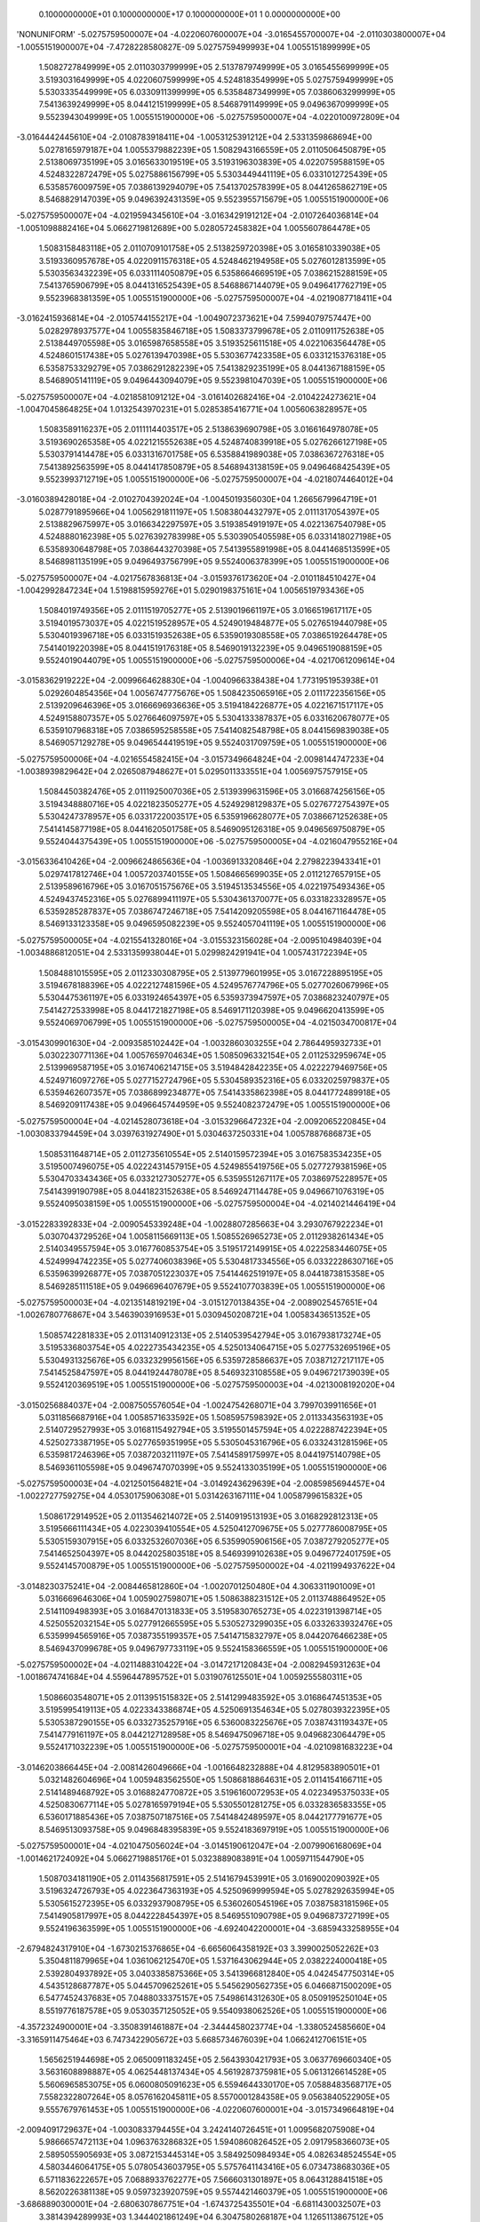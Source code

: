     0.1000000000E+01    0.1000000000E+17    0.1000000000E+01          1    0.0000000000E+00
'NONUNIFORM'
-5.0275759500007E+04 -4.0220607600007E+04 -3.0165455700007E+04 -2.0110303800007E+04
-1.0055151900007E+04 -7.4728228580827E-09  5.0275759499993E+04  1.0055151899999E+05
 1.5082727849999E+05  2.0110303799999E+05  2.5137879749999E+05  3.0165455699999E+05
 3.5193031649999E+05  4.0220607599999E+05  4.5248183549999E+05  5.0275759499999E+05
 5.5303335449999E+05  6.0330911399999E+05  6.5358487349999E+05  7.0386063299999E+05
 7.5413639249999E+05  8.0441215199999E+05  8.5468791149999E+05  9.0496367099999E+05
 9.5523943049999E+05  1.0055151900000E+06 -5.0275759500007E+04 -4.0220100972809E+04
-3.0164442445610E+04 -2.0108783918411E+04 -1.0053125391212E+04  2.5331359868694E+00
 5.0278165979187E+04  1.0055379882239E+05  1.5082943166559E+05  2.0110506450879E+05
 2.5138069735199E+05  3.0165633019519E+05  3.5193196303839E+05  4.0220759588159E+05
 4.5248322872479E+05  5.0275886156799E+05  5.5303449441119E+05  6.0331012725439E+05
 6.5358576009759E+05  7.0386139294079E+05  7.5413702578399E+05  8.0441265862719E+05
 8.5468829147039E+05  9.0496392431359E+05  9.5523955715679E+05  1.0055151900000E+06
-5.0275759500007E+04 -4.0219594345610E+04 -3.0163429191212E+04 -2.0107264036814E+04
-1.0051098882416E+04  5.0662719812689E+00  5.0280572458382E+04  1.0055607864478E+05
 1.5083158483118E+05  2.0110709101758E+05  2.5138259720398E+05  3.0165810339038E+05
 3.5193360957678E+05  4.0220911576318E+05  4.5248462194958E+05  5.0276012813599E+05
 5.5303563432239E+05  6.0331114050879E+05  6.5358664669519E+05  7.0386215288159E+05
 7.5413765906799E+05  8.0441316525439E+05  8.5468867144079E+05  9.0496417762719E+05
 9.5523968381359E+05  1.0055151900000E+06 -5.0275759500007E+04 -4.0219087718411E+04
-3.0162415936814E+04 -2.0105744155217E+04 -1.0049072373621E+04  7.5994079757447E+00
 5.0282978937577E+04  1.0055835846718E+05  1.5083373799678E+05  2.0110911752638E+05
 2.5138449705598E+05  3.0165987658558E+05  3.5193525611518E+05  4.0221063564478E+05
 4.5248601517438E+05  5.0276139470398E+05  5.5303677423358E+05  6.0331215376318E+05
 6.5358753329279E+05  7.0386291282239E+05  7.5413829235199E+05  8.0441367188159E+05
 8.5468905141119E+05  9.0496443094079E+05  9.5523981047039E+05  1.0055151900000E+06
-5.0275759500007E+04 -4.0218581091212E+04 -3.0161402682416E+04 -2.0104224273621E+04
-1.0047045864825E+04  1.0132543970231E+01  5.0285385416771E+04  1.0056063828957E+05
 1.5083589116237E+05  2.0111114403517E+05  2.5138639690798E+05  3.0166164978078E+05
 3.5193690265358E+05  4.0221215552638E+05  4.5248740839918E+05  5.0276266127198E+05
 5.5303791414478E+05  6.0331316701758E+05  6.5358841989038E+05  7.0386367276318E+05
 7.5413892563599E+05  8.0441417850879E+05  8.5468943138159E+05  9.0496468425439E+05
 9.5523993712719E+05  1.0055151900000E+06 -5.0275759500007E+04 -4.0218074464012E+04
-3.0160389428018E+04 -2.0102704392024E+04 -1.0045019356030E+04  1.2665679964719E+01
 5.0287791895966E+04  1.0056291811197E+05  1.5083804432797E+05  2.0111317054397E+05
 2.5138829675997E+05  3.0166342297597E+05  3.5193854919197E+05  4.0221367540798E+05
 4.5248880162398E+05  5.0276392783998E+05  5.5303905405598E+05  6.0331418027198E+05
 6.5358930648798E+05  7.0386443270398E+05  7.5413955891998E+05  8.0441468513599E+05
 8.5468981135199E+05  9.0496493756799E+05  9.5524006378399E+05  1.0055151900000E+06
-5.0275759500007E+04 -4.0217567836813E+04 -3.0159376173620E+04 -2.0101184510427E+04
-1.0042992847234E+04  1.5198815959276E+01  5.0290198375161E+04  1.0056519793436E+05
 1.5084019749356E+05  2.0111519705277E+05  2.5139019661197E+05  3.0166519617117E+05
 3.5194019573037E+05  4.0221519528957E+05  4.5249019484877E+05  5.0276519440798E+05
 5.5304019396718E+05  6.0331519352638E+05  6.5359019308558E+05  7.0386519264478E+05
 7.5414019220398E+05  8.0441519176318E+05  8.5469019132239E+05  9.0496519088159E+05
 9.5524019044079E+05  1.0055151900000E+06 -5.0275759500006E+04 -4.0217061209614E+04
-3.0158362919222E+04 -2.0099664628830E+04 -1.0040966338438E+04  1.7731951953938E+01
 5.0292604854356E+04  1.0056747775676E+05  1.5084235065916E+05  2.0111722356156E+05
 2.5139209646396E+05  3.0166696936636E+05  3.5194184226877E+05  4.0221671517117E+05
 4.5249158807357E+05  5.0276646097597E+05  5.5304133387837E+05  6.0331620678077E+05
 6.5359107968318E+05  7.0386595258558E+05  7.5414082548798E+05  8.0441569839038E+05
 8.5469057129278E+05  9.0496544419519E+05  9.5524031709759E+05  1.0055151900000E+06
-5.0275759500006E+04 -4.0216554582415E+04 -3.0157349664824E+04 -2.0098144747233E+04
-1.0038939829642E+04  2.0265087948627E+01  5.0295011333551E+04  1.0056975757915E+05
 1.5084450382476E+05  2.0111925007036E+05  2.5139399631596E+05  3.0166874256156E+05
 3.5194348880716E+05  4.0221823505277E+05  4.5249298129837E+05  5.0276772754397E+05
 5.5304247378957E+05  6.0331722003517E+05  6.5359196628077E+05  7.0386671252638E+05
 7.5414145877198E+05  8.0441620501758E+05  8.5469095126318E+05  9.0496569750879E+05
 9.5524044375439E+05  1.0055151900000E+06 -5.0275759500005E+04 -4.0216047955216E+04
-3.0156336410426E+04 -2.0096624865636E+04 -1.0036913320846E+04  2.2798223943341E+01
 5.0297417812746E+04  1.0057203740155E+05  1.5084665699035E+05  2.0112127657915E+05
 2.5139589616796E+05  3.0167051575676E+05  3.5194513534556E+05  4.0221975493436E+05
 4.5249437452316E+05  5.0276899411197E+05  5.5304361370077E+05  6.0331823328957E+05
 6.5359285287837E+05  7.0386747246718E+05  7.5414209205598E+05  8.0441671164478E+05
 8.5469133123358E+05  9.0496595082239E+05  9.5524057041119E+05  1.0055151900000E+06
-5.0275759500005E+04 -4.0215541328016E+04 -3.0155323156028E+04 -2.0095104984039E+04
-1.0034886812051E+04  2.5331359938044E+01  5.0299824291941E+04  1.0057431722394E+05
 1.5084881015595E+05  2.0112330308795E+05  2.5139779601995E+05  3.0167228895195E+05
 3.5194678188396E+05  4.0222127481596E+05  4.5249576774796E+05  5.0277026067996E+05
 5.5304475361197E+05  6.0331924654397E+05  6.5359373947597E+05  7.0386823240797E+05
 7.5414272533998E+05  8.0441721827198E+05  8.5469171120398E+05  9.0496620413599E+05
 9.5524069706799E+05  1.0055151900000E+06 -5.0275759500005E+04 -4.0215034700817E+04
-3.0154309901630E+04 -2.0093585102442E+04 -1.0032860303255E+04  2.7864495932733E+01
 5.0302230771136E+04  1.0057659704634E+05  1.5085096332154E+05  2.0112532959674E+05
 2.5139969587195E+05  3.0167406214715E+05  3.5194842842235E+05  4.0222279469756E+05
 4.5249716097276E+05  5.0277152724796E+05  5.5304589352316E+05  6.0332025979837E+05
 6.5359462607357E+05  7.0386899234877E+05  7.5414335862398E+05  8.0441772489918E+05
 8.5469209117438E+05  9.0496645744959E+05  9.5524082372479E+05  1.0055151900000E+06
-5.0275759500004E+04 -4.0214528073618E+04 -3.0153296647232E+04 -2.0092065220845E+04
-1.0030833794459E+04  3.0397631927490E+01  5.0304637250331E+04  1.0057887686873E+05
 1.5085311648714E+05  2.0112735610554E+05  2.5140159572394E+05  3.0167583534235E+05
 3.5195007496075E+05  4.0222431457915E+05  4.5249855419756E+05  5.0277279381596E+05
 5.5304703343436E+05  6.0332127305277E+05  6.5359551267117E+05  7.0386975228957E+05
 7.5414399190798E+05  8.0441823152638E+05  8.5469247114478E+05  9.0496671076319E+05
 9.5524095038159E+05  1.0055151900000E+06 -5.0275759500004E+04 -4.0214021446419E+04
-3.0152283392833E+04 -2.0090545339248E+04 -1.0028807285663E+04  3.2930767922234E+01
 5.0307043729526E+04  1.0058115669113E+05  1.5085526965273E+05  2.0112938261434E+05
 2.5140349557594E+05  3.0167760853754E+05  3.5195172149915E+05  4.0222583446075E+05
 4.5249994742235E+05  5.0277406038396E+05  5.5304817334556E+05  6.0332228630716E+05
 6.5359639926877E+05  7.0387051223037E+05  7.5414462519197E+05  8.0441873815358E+05
 8.5469285111518E+05  9.0496696407679E+05  9.5524107703839E+05  1.0055151900000E+06
-5.0275759500003E+04 -4.0213514819219E+04 -3.0151270138435E+04 -2.0089025457651E+04
-1.0026780776867E+04  3.5463903916953E+01  5.0309450208721E+04  1.0058343651352E+05
 1.5085742281833E+05  2.0113140912313E+05  2.5140539542794E+05  3.0167938173274E+05
 3.5195336803754E+05  4.0222735434235E+05  4.5250134064715E+05  5.0277532695196E+05
 5.5304931325676E+05  6.0332329956156E+05  6.5359728586637E+05  7.0387127217117E+05
 7.5414525847597E+05  8.0441924478078E+05  8.5469323108558E+05  9.0496721739039E+05
 9.5524120369519E+05  1.0055151900000E+06 -5.0275759500003E+04 -4.0213008192020E+04
-3.0150256884037E+04 -2.0087505576054E+04 -1.0024754268071E+04  3.7997039911656E+01
 5.0311856687916E+04  1.0058571633592E+05  1.5085957598392E+05  2.0113343563193E+05
 2.5140729527993E+05  3.0168115492794E+05  3.5195501457594E+05  4.0222887422394E+05
 4.5250273387195E+05  5.0277659351995E+05  5.5305045316796E+05  6.0332431281596E+05
 6.5359817246396E+05  7.0387203211197E+05  7.5414589175997E+05  8.0441975140798E+05
 8.5469361105598E+05  9.0496747070399E+05  9.5524133035199E+05  1.0055151900000E+06
-5.0275759500003E+04 -4.0212501564821E+04 -3.0149243629639E+04 -2.0085985694457E+04
-1.0022727759275E+04  4.0530175906308E+01  5.0314263167111E+04  1.0058799615832E+05
 1.5086172914952E+05  2.0113546214072E+05  2.5140919513193E+05  3.0168292812313E+05
 3.5195666111434E+05  4.0223039410554E+05  4.5250412709675E+05  5.0277786008795E+05
 5.5305159307915E+05  6.0332532607036E+05  6.5359905906156E+05  7.0387279205277E+05
 7.5414652504397E+05  8.0442025803518E+05  8.5469399102638E+05  9.0496772401759E+05
 9.5524145700879E+05  1.0055151900000E+06 -5.0275759500002E+04 -4.0211994937622E+04
-3.0148230375241E+04 -2.0084465812860E+04 -1.0020701250480E+04  4.3063311901009E+01
 5.0316669646306E+04  1.0059027598071E+05  1.5086388231512E+05  2.0113748864952E+05
 2.5141109498393E+05  3.0168470131833E+05  3.5195830765273E+05  4.0223191398714E+05
 4.5250552032154E+05  5.0277912665595E+05  5.5305273299035E+05  6.0332633932476E+05
 6.5359994565916E+05  7.0387355199357E+05  7.5414715832797E+05  8.0442076466238E+05
 8.5469437099678E+05  9.0496797733119E+05  9.5524158366559E+05  1.0055151900000E+06
-5.0275759500002E+04 -4.0211488310422E+04 -3.0147217120843E+04 -2.0082945931263E+04
-1.0018674741684E+04  4.5596447895752E+01  5.0319076125501E+04  1.0059255580311E+05
 1.5086603548071E+05  2.0113951515832E+05  2.5141299483592E+05  3.0168647451353E+05
 3.5195995419113E+05  4.0223343386874E+05  4.5250691354634E+05  5.0278039322395E+05
 5.5305387290155E+05  6.0332735257916E+05  6.5360083225676E+05  7.0387431193437E+05
 7.5414779161197E+05  8.0442127128958E+05  8.5469475096718E+05  9.0496823064479E+05
 9.5524171032239E+05  1.0055151900000E+06 -5.0275759500001E+04 -4.0210981683223E+04
-3.0146203866445E+04 -2.0081426049666E+04 -1.0016648232888E+04  4.8129583890501E+01
 5.0321482604696E+04  1.0059483562550E+05  1.5086818864631E+05  2.0114154166711E+05
 2.5141489468792E+05  3.0168824770872E+05  3.5196160072953E+05  4.0223495375033E+05
 4.5250830677114E+05  5.0278165979194E+05  5.5305501281275E+05  6.0332836583355E+05
 6.5360171885436E+05  7.0387507187516E+05  7.5414842489597E+05  8.0442177791677E+05
 8.5469513093758E+05  9.0496848395839E+05  9.5524183697919E+05  1.0055151900000E+06
-5.0275759500001E+04 -4.0210475056024E+04 -3.0145190612047E+04 -2.0079906168069E+04
-1.0014621724092E+04  5.0662719885176E+01  5.0323889083891E+04  1.0059711544790E+05
 1.5087034181190E+05  2.0114356817591E+05  2.5141679453991E+05  3.0169002090392E+05
 3.5196324726793E+05  4.0223647363193E+05  4.5250969999594E+05  5.0278292635994E+05
 5.5305615272395E+05  6.0332937908795E+05  6.5360260545196E+05  7.0387583181596E+05
 7.5414905817997E+05  8.0442228454397E+05  8.5469551090798E+05  9.0496873727199E+05
 9.5524196363599E+05  1.0055151900000E+06 -4.6924042200001E+04 -3.6859433258955E+04
-2.6794824317910E+04 -1.6730215376865E+04 -6.6656064358192E+03  3.3990025052262E+03
 5.3504811879965E+04  1.0361062125470E+05  1.5371643062944E+05  2.0382224000418E+05
 2.5392804937892E+05  3.0403385875366E+05  3.5413966812840E+05  4.0424547750314E+05
 4.5435128687787E+05  5.0445709625261E+05  5.5456290562735E+05  6.0466871500209E+05
 6.5477452437683E+05  7.0488033375157E+05  7.5498614312630E+05  8.0509195250104E+05
 8.5519776187578E+05  9.0530357125052E+05  9.5540938062526E+05  1.0055151900000E+06
-4.3572324900001E+04 -3.3508391461887E+04 -2.3444458023774E+04 -1.3380524585660E+04
-3.3165911475464E+03  6.7473422905672E+03  5.6685734676039E+04  1.0662412706151E+05
 1.5656251944698E+05  2.0650091183245E+05  2.5643930421793E+05  3.0637769660340E+05
 3.5631608898887E+05  4.0625448137434E+05  4.5619287375981E+05  5.0613126614528E+05
 5.5606965853075E+05  6.0600805091623E+05  6.5594644330170E+05  7.0588483568717E+05
 7.5582322807264E+05  8.0576162045811E+05  8.5570001284358E+05  9.0563840522905E+05
 9.5557679761453E+05  1.0055151900000E+06 -4.0220607600001E+04 -3.0157349664819E+04
-2.0094091729637E+04 -1.0030833794455E+04  3.2424140726451E+01  1.0095682075908E+04
 5.9866657472113E+04  1.0963763286832E+05  1.5940860826452E+05  2.0917958366073E+05
 2.5895055905693E+05  3.0872153445314E+05  3.5849250984934E+05  4.0826348524554E+05
 4.5803446064175E+05  5.0780543603795E+05  5.5757641143416E+05  6.0734738683036E+05
 6.5711836222657E+05  7.0688933762277E+05  7.5666031301897E+05  8.0643128841518E+05
 8.5620226381138E+05  9.0597323920759E+05  9.5574421460379E+05  1.0055151900000E+06
-3.6868890300001E+04 -2.6806307867751E+04 -1.6743725435501E+04 -6.6811430032507E+03
 3.3814394289993E+03  1.3444021861249E+04  6.3047580268187E+04  1.1265113867512E+05
 1.6225469708206E+05  2.1185825548900E+05  2.6146181389594E+05  3.1106537230287E+05
 3.6066893070981E+05  4.1027248911675E+05  4.5987604752369E+05  5.0947960593063E+05
 5.5908316433756E+05  6.0868672274450E+05  6.5829028115144E+05  7.0789383955837E+05
 7.5749739796531E+05  8.0710095637225E+05  8.5670451477919E+05  9.0630807318612E+05
 9.5591163159306E+05  1.0055151900000E+06 -3.3517173000001E+04 -2.3455266070682E+04
-1.3393359141364E+04 -3.3314522120461E+03  6.7304547172720E+03  1.6792361646590E+04
 6.6228503064261E+04  1.1566464448193E+05  1.6510078589960E+05  2.1453692731727E+05
 2.6397306873494E+05  3.1340921015261E+05  3.6284535157028E+05  4.1228149298795E+05
 4.6171763440562E+05  5.1115377582330E+05  5.6058991724097E+05  6.1002605865864E+05
 6.5946220007631E+05  7.0889834149398E+05  7.5833448291165E+05  8.0777062432932E+05
 8.5720676574699E+05  9.0664290716466E+05  9.5607904858233E+05  1.0055151900000E+06
-3.0165455700001E+04 -2.0104224273614E+04 -1.0042992847228E+04  1.8238579158507E+01
 1.0079470005545E+04  2.0140701431931E+04  6.9409425860335E+04  1.1867815028874E+05
 1.6794687471714E+05  2.1721559914554E+05  2.6648432357395E+05  3.1575304800235E+05
 3.6502177243076E+05  4.1429049685916E+05  4.6355922128756E+05  5.1282794571597E+05
 5.6209667014437E+05  6.1136539457277E+05  6.6063411900118E+05  7.0990284342958E+05
 7.5917156785798E+05  8.0844029228638E+05  8.5770901671479E+05  9.0697774114319E+05
 9.5624646557159E+05  1.0055151900000E+06 -2.6813738400000E+04 -1.6753182476546E+04
-6.6926265530914E+03  3.3679293703631E+03  1.3428485293818E+04  2.3489041217272E+04
 7.2590348656409E+04  1.2169165609554E+05  1.7079296353468E+05  2.1989427097382E+05
 2.6899557841295E+05  3.1809688585209E+05  3.6719819329123E+05  4.1629950073036E+05
 4.6540080816950E+05  5.1450211560864E+05  5.6360342304777E+05  6.1270473048691E+05
 6.6180603792604E+05  7.1090734536518E+05  7.6000865280432E+05  8.0910996024345E+05
 8.5821126768259E+05  9.0731257512173E+05  9.5641388256086E+05  1.0055151900000E+06
-2.3462021100000E+04 -1.3402140679478E+04 -3.3422602589550E+03  6.7176201615677E+03
 1.6777500582090E+04  2.6837381002613E+04  7.5771271452482E+04  1.2470516190235E+05
 1.7363905235222E+05  2.2257294280209E+05  2.7150683325196E+05  3.2044072370183E+05
 3.6937461415170E+05  4.1830850460157E+05  4.6724239505144E+05  5.1617628550131E+05
 5.6511017595118E+05  6.1404406640104E+05  6.6297795685091E+05  7.1191184730078E+05
 7.6084573775065E+05  8.0977962820052E+05  8.5871351865039E+05  9.0764740910026E+05
 9.5658129955013E+05  1.0055151900000E+06 -2.0110303800000E+04 -1.0051098882409E+04
 8.1060351814326E+00  1.0067310952772E+04  2.0126515870363E+04  3.0185720787954E+04
 7.8952194248556E+04  1.2771866770916E+05  1.7648514116976E+05  2.2525161463036E+05
 2.7401808809097E+05  3.2278456155157E+05  3.7155103501217E+05  4.2031750847277E+05
 4.6908398193338E+05  5.1785045539398E+05  5.6661692885458E+05  6.1538340231518E+05
 6.6414987577578E+05  7.1291634923639E+05  7.6168282269699E+05  8.1044929615759E+05
 8.5921576961819E+05  9.0798224307879E+05  9.5674871653940E+05  1.0055151900000E+06
-1.6758586500000E+04 -6.7000570853412E+03  3.3584723293178E+03  1.3417001743977E+04
 2.3475531158636E+04  3.3534060573295E+04  8.2133117044630E+04  1.3073217351597E+05
 1.7933122998730E+05  2.2793028645864E+05  2.7652934292997E+05  3.2512839940131E+05
 3.7372745587264E+05  4.2232651234398E+05  4.7092556881531E+05  5.1952462528665E+05
 5.6812368175798E+05  6.1672273822932E+05  6.6532179470065E+05  7.1392085117199E+05
 7.6251990764332E+05  8.1111896411466E+05  8.5971802058599E+05  9.0831707705733E+05
 9.5691613352866E+05  1.0055151900000E+06 -1.3406869200000E+04 -3.3490152882730E+03
 6.7088386234543E+03  1.6766692535182E+04  2.6824546446909E+04  3.6882400358636E+04
 8.5314039840704E+04  1.3374567932277E+05  1.8217731880484E+05  2.3060895828691E+05
 2.7904059776898E+05  3.2747223725105E+05  3.7590387673312E+05  4.2433551621518E+05
 4.7276715569725E+05  5.2119879517932E+05  5.6963043466139E+05  6.1806207414345E+05
 6.6649371362552E+05  7.1492535310759E+05  7.6335699258966E+05  8.1178863207173E+05
 8.6022027155379E+05  9.0865191103586E+05  9.5708355051793E+05  1.0055151900000E+06
-1.0055151900000E+04  2.0265087952049E+00  1.0059204917591E+04  2.0116383326386E+04
 3.0173561735182E+04  4.0230740143977E+04  8.8494962636778E+04  1.3675918512958E+05
 1.8502340762238E+05  2.3328763011518E+05  2.8155185260798E+05  3.2981607510078E+05
 3.7808029759359E+05  4.2634452008639E+05  4.7460874257919E+05  5.2287296507199E+05
 5.7113718756479E+05  6.1940141005759E+05  6.6766563255039E+05  7.1592985504319E+05
 7.6419407753599E+05  8.1245830002879E+05  8.6072252252160E+05  9.0898674501440E+05
 9.5725096750720E+05  1.0055151900000E+06 -6.7034346000002E+03  3.3530683058634E+03
 1.3409571211727E+04  2.3466074117591E+04  3.3522577023454E+04  4.3579079929318E+04
 9.1675885432852E+04  1.3977269093639E+05  1.8786949643992E+05  2.3596630194345E+05
 2.8406310744699E+05  3.3215991295052E+05  3.8025671845406E+05  4.2835352395759E+05
 4.7645032946113E+05  5.2454713496466E+05  5.7264394046819E+05  6.2074074597173E+05
 6.6883755147526E+05  7.1693435697879E+05  7.6503116248233E+05  8.1312796798586E+05
 8.6122477348940E+05  9.0932157899293E+05  9.5741838449647E+05  1.0055151900000E+06
-3.3517173000002E+03  6.7041101029317E+03  1.6759937505864E+04  2.6815764908795E+04
 3.6871592311727E+04  4.6927419714659E+04  9.4856808228926E+04  1.4278619674319E+05
 1.9071558525746E+05  2.3864497377173E+05  2.8657436228599E+05  3.3450375080026E+05
 3.8243313931453E+05  4.3036252782880E+05  4.7829191634306E+05  5.2622130485733E+05
 5.7415069337160E+05  6.2208008188586E+05  6.7000947040013E+05  7.1793885891440E+05
 7.6586824742866E+05  8.1379763594293E+05  8.6172702445720E+05  9.0965641297147E+05
 9.5758580148573E+05  1.0055151900000E+06 -7.9580779633364E-18  1.0055151900000E+04
 2.0110303800000E+04  3.0165455700000E+04  4.0220607600000E+04  5.0275759500000E+04
 9.8037731025000E+04  1.4579970255000E+05  1.9356167407500E+05  2.4132364560000E+05
 2.8908561712500E+05  3.3684758865000E+05  3.8460956017500E+05  4.3237153170000E+05
 4.8013350322500E+05  5.2789547475000E+05  5.7565744627500E+05  6.2341941780000E+05
 6.7118138932500E+05  7.1894336085000E+05  7.6670533237500E+05  8.1446730390000E+05
 8.6222927542500E+05  9.0999124695000E+05  9.5775321847500E+05  1.0055151900000E+06
 1.6758586500000E+03  1.1731010550000E+04  2.1786162450000E+04  3.1841314350000E+04
 4.1896466250000E+04  5.1951618150000E+04  9.9629796742500E+04  1.4730797533500E+05
 1.9498615392750E+05  2.4266433252000E+05  2.9034251111250E+05  3.3802068970500E+05
 3.8569886829750E+05  4.3337704689000E+05  4.8105522548250E+05  5.2873340407500E+05
 5.7641158266750E+05  6.2408976126000E+05  6.7176793985250E+05  7.1944611844500E+05
 7.6712429703750E+05  8.1480247563000E+05  8.6248065422250E+05  9.1015883281500E+05
 9.5783701140750E+05  1.0055151900000E+06  3.3517173000000E+03  1.3406869200000E+04
 2.3462021100000E+04  3.3517173000000E+04  4.3572324900000E+04  5.3627476800000E+04
 1.0122186246000E+05  1.4881624812000E+05  1.9641063378000E+05  2.4400501944000E+05
 2.9159940510000E+05  3.3919379076000E+05  3.8678817642000E+05  4.3438256208000E+05
 4.8197694774000E+05  5.2957133340000E+05  5.7716571906000E+05  6.2476010472000E+05
 6.7235449038000E+05  7.1994887604000E+05  7.6754326170000E+05  8.1513764736000E+05
 8.6273203302000E+05  9.1032641868000E+05  9.5792080434000E+05  1.0055151900000E+06
 5.0275759500000E+03  1.5082727850000E+04  2.5137879750000E+04  3.5193031650000E+04
 4.5248183550000E+04  5.5303335450000E+04  1.0281392817750E+05  1.5032452090500E+05
 1.9783511363250E+05  2.4534570636000E+05  2.9285629908750E+05  3.4036689181500E+05
 3.8787748454250E+05  4.3538807727000E+05  4.8289866999750E+05  5.3040926272500E+05
 5.7791985545250E+05  6.2543044818000E+05  6.7294104090750E+05  7.2045163363500E+05
 7.6796222636250E+05  8.1547281909000E+05  8.6298341181750E+05  9.1049400454500E+05
 9.5800459727250E+05  1.0055151900000E+06  6.7034346000000E+03  1.6758586500000E+04
 2.6813738400000E+04  3.6868890300000E+04  4.6924042200000E+04  5.6979194100000E+04
 1.0440599389500E+05  1.5183279369000E+05  1.9925959348500E+05  2.4668639328000E+05
 2.9411319307500E+05  3.4153999287000E+05  3.8896679266500E+05  4.3639359246000E+05
 4.8382039225500E+05  5.3124719205000E+05  5.7867399184500E+05  6.2610079164000E+05
 6.7352759143500E+05  7.2095439123000E+05  7.6838119102500E+05  8.1580799082000E+05
 8.6323479061500E+05  9.1066159041000E+05  9.5808839020500E+05  1.0055151900000E+06
 8.3792932500000E+03  1.8434445150000E+04  2.8489597050000E+04  3.8544748950000E+04
 4.8599900850000E+04  5.8655052750000E+04  1.0599805961250E+05  1.5334106647500E+05
 2.0068407333750E+05  2.4802708020000E+05  2.9537008706250E+05  3.4271309392500E+05
 3.9005610078750E+05  4.3739910765000E+05  4.8474211451250E+05  5.3208512137500E+05
 5.7942812823750E+05  6.2677113510000E+05  6.7411414196250E+05  7.2145714882500E+05
 7.6880015568750E+05  8.1614316255000E+05  8.6348616941250E+05  9.1082917627500E+05
 9.5817218313750E+05  1.0055151900000E+06  1.0055151900000E+04  2.0110303800000E+04
 3.0165455700000E+04  4.0220607600000E+04  5.0275759500000E+04  6.0330911400000E+04
 1.0759012533000E+05  1.5484933926000E+05  2.0210855319000E+05  2.4936776712000E+05
 2.9662698105000E+05  3.4388619498000E+05  3.9114540891000E+05  4.3840462284000E+05
 4.8566383677000E+05  5.3292305070000E+05  5.8018226463000E+05  6.2744147856000E+05
 6.7470069249000E+05  7.2195990642000E+05  7.6921912035000E+05  8.1647833428000E+05
 8.6373754821000E+05  9.1099676214000E+05  9.5825597607000E+05  1.0055151900000E+06
 1.1731010550000E+04  2.1786162450000E+04  3.1841314350000E+04  4.1896466250000E+04
 5.1951618150000E+04  6.2006770050000E+04  1.0918219104750E+05  1.5635761204500E+05
 2.0353303304250E+05  2.5070845404000E+05  2.9788387503750E+05  3.4505929603500E+05
 3.9223471703250E+05  4.3941013803000E+05  4.8658555902750E+05  5.3376098002500E+05
 5.8093640102250E+05  6.2811182202000E+05  6.7528724301750E+05  7.2246266401500E+05
 7.6963808501250E+05  8.1681350601000E+05  8.6398892700750E+05  9.1116434800500E+05
 9.5833976900250E+05  1.0055151900000E+06  1.3406869200000E+04  2.3462021100000E+04
 3.3517173000000E+04  4.3572324900000E+04  5.3627476800000E+04  6.3682628700000E+04
 1.1077425676500E+05  1.5786588483000E+05  2.0495751289500E+05  2.5204914096000E+05
 2.9914076902500E+05  3.4623239709000E+05  3.9332402515500E+05  4.4041565322000E+05
 4.8750728128500E+05  5.3459890935000E+05  5.8169053741500E+05  6.2878216548000E+05
 6.7587379354500E+05  7.2296542161000E+05  7.7005704967500E+05  8.1714867774000E+05
 8.6424030580500E+05  9.1133193387000E+05  9.5842356193500E+05  1.0055151900000E+06
 1.5082727850000E+04  2.5137879750000E+04  3.5193031650000E+04  4.5248183550000E+04
 5.5303335450000E+04  6.5358487350000E+04  1.1236632248250E+05  1.5937415761500E+05
 2.0638199274750E+05  2.5338982788000E+05  3.0039766301250E+05  3.4740549814500E+05
 3.9441333327750E+05  4.4142116841000E+05  4.8842900354250E+05  5.3543683867500E+05
 5.8244467380750E+05  6.2945250894000E+05  6.7646034407250E+05  7.2346817920500E+05
 7.7047601433750E+05  8.1748384947000E+05  8.6449168460250E+05  9.1149951973500E+05
 9.5850735486750E+05  1.0055151900000E+06  1.6758586500000E+04  2.6813738400000E+04
 3.6868890300000E+04  4.6924042200000E+04  5.6979194100000E+04  6.7034346000000E+04
 1.1395838820000E+05  1.6088243040000E+05  2.0780647260000E+05  2.5473051480000E+05
 3.0165455700000E+05  3.4857859920000E+05  3.9550264140000E+05  4.4242668360000E+05
 4.8935072580000E+05  5.3627476800000E+05  5.8319881020000E+05  6.3012285240000E+05
 6.7704689460000E+05  7.2397093680000E+05  7.7089497900000E+05  8.1781902120000E+05
 8.6474306340000E+05  9.1166710560000E+05  9.5859114780000E+05  1.0055151900000E+06
 1.8434445150000E+04  2.8489597050000E+04  3.8544748950000E+04  4.8599900850000E+04
 5.8655052750000E+04  6.8710204650000E+04  1.1555045391750E+05  1.6239070318500E+05
 2.0923095245250E+05  2.5607120172000E+05  3.0291145098750E+05  3.4975170025500E+05
 3.9659194952250E+05  4.4343219879000E+05  4.9027244805750E+05  5.3711269732500E+05
 5.8395294659250E+05  6.3079319586000E+05  6.7763344512750E+05  7.2447369439500E+05
 7.7131394366250E+05  8.1815419293000E+05  8.6499444219750E+05  9.1183469146500E+05
 9.5867494073250E+05  1.0055151900000E+06  2.0110303800000E+04  3.0165455700000E+04
 4.0220607600000E+04  5.0275759500000E+04  6.0330911400000E+04  7.0386063300000E+04
 1.1714251963500E+05  1.6389897597000E+05  2.1065543230500E+05  2.5741188864000E+05
 3.0416834497500E+05  3.5092480131000E+05  3.9768125764500E+05  4.4443771398000E+05
 4.9119417031500E+05  5.3795062665000E+05  5.8470708298500E+05  6.3146353932000E+05
 6.7821999565500E+05  7.2497645199000E+05  7.7173290832500E+05  8.1848936466000E+05
 8.6524582099500E+05  9.1200227733000E+05  9.5875873366500E+05  1.0055151900000E+06
 2.1786162450000E+04  3.1841314350000E+04  4.1896466250000E+04  5.1951618150000E+04
 6.2006770050000E+04  7.2061921950000E+04  1.1873458535250E+05  1.6540724875500E+05
 2.1207991215750E+05  2.5875257556000E+05  3.0542523896250E+05  3.5209790236500E+05
 3.9877056576750E+05  4.4544322917000E+05  4.9211589257250E+05  5.3878855597500E+05
 5.8546121937750E+05  6.3213388278000E+05  6.7880654618250E+05  7.2547920958500E+05
 7.7215187298750E+05  8.1882453639000E+05  8.6549719979250E+05  9.1216986319500E+05
 9.5884252659750E+05  1.0055151900000E+06  2.3462021100000E+04  3.3517173000000E+04
 4.3572324900000E+04  5.3627476800000E+04  6.3682628700000E+04  7.3737780600000E+04
 1.2032665107000E+05  1.6691552154000E+05  2.1350439201000E+05  2.6009326248000E+05
 3.0668213295000E+05  3.5327100342000E+05  3.9985987389000E+05  4.4644874436000E+05
 4.9303761483000E+05  5.3962648530000E+05  5.8621535577000E+05  6.3280422624000E+05
 6.7939309671000E+05  7.2598196718000E+05  7.7257083765000E+05  8.1915970812000E+05
 8.6574857859000E+05  9.1233744906000E+05  9.5892631953000E+05  1.0055151900000E+06
 2.5137879750000E+04  3.5193031650000E+04  4.5248183550000E+04  5.5303335450000E+04
 6.5358487350000E+04  7.5413639250000E+04  1.2191871678750E+05  1.6842379432500E+05
 2.1492887186250E+05  2.6143394940000E+05  3.0793902693750E+05  3.5444410447500E+05
 4.0094918201250E+05  4.4745425955000E+05  4.9395933708750E+05  5.4046441462500E+05
 5.8696949216250E+05  6.3347456970000E+05  6.7997964723750E+05  7.2648472477500E+05
 7.7298980231250E+05  8.1949487985000E+05  8.6599995738750E+05  9.1250503492500E+05
 9.5901011246250E+05  1.0055151900000E+06  3.0165455700000E+04  4.0220607600000E+04
 5.0275759500000E+04  6.0330911400000E+04  7.0386063300000E+04  8.0441215200000E+04
 1.2669491394000E+05  1.7294861268000E+05  2.1920231142000E+05  2.6545601016000E+05
 3.1170970890000E+05  3.5796340764000E+05  4.0421710638000E+05  4.5047080512000E+05
 4.9672450386000E+05  5.4297820260000E+05  5.8923190134000E+05  6.3548560008000E+05
 6.8173929882000E+05  7.2799299756000E+05  7.7424669630000E+05  8.2050039504000E+05
 8.6675409378000E+05  9.1300779252000E+05  9.5926149126000E+05  1.0055151900000E+06
 3.5193031650000E+04  4.5248183550000E+04  5.5303335450000E+04  6.5358487350000E+04
 7.5413639250000E+04  8.5468791150000E+04  1.3147111109250E+05  1.7747343103500E+05
 2.2347575097750E+05  2.6947807092000E+05  3.1548039086250E+05  3.6148271080500E+05
 4.0748503074750E+05  4.5348735069000E+05  4.9948967063250E+05  5.4549199057500E+05
 5.9149431051750E+05  6.3749663046000E+05  6.8349895040250E+05  7.2950127034500E+05
 7.7550359028750E+05  8.2150591023000E+05  8.6750823017250E+05  9.1351055011500E+05
 9.5951287005750E+05  1.0055151900000E+06  4.0220607600000E+04  5.0275759500000E+04
 6.0330911400000E+04  7.0386063300000E+04  8.0441215200000E+04  9.0496367100000E+04
 1.3624730824500E+05  1.8199824939000E+05  2.2774919053500E+05  2.7350013168000E+05
 3.1925107282500E+05  3.6500201397000E+05  4.1075295511500E+05  4.5650389626000E+05
 5.0225483740500E+05  5.4800577855000E+05  5.9375671969500E+05  6.3950766084000E+05
 6.8525860198500E+05  7.3100954313000E+05  7.7676048427500E+05  8.2251142542000E+05
 8.6826236656500E+05  9.1401330771000E+05  9.5976424885500E+05  1.0055151900000E+06
 4.5248183550000E+04  5.5303335450000E+04  6.5358487350000E+04  7.5413639250000E+04
 8.5468791150000E+04  9.5523943050000E+04  1.4102350539750E+05  1.8652306774500E+05
 2.3202263009250E+05  2.7752219244000E+05  3.2302175478750E+05  3.6852131713500E+05
 4.1402087948250E+05  4.5952044183000E+05  5.0502000417750E+05  5.5051956652500E+05
 5.9601912887250E+05  6.4151869122000E+05  6.8701825356750E+05  7.3251781591500E+05
 7.7801737826250E+05  8.2351694061000E+05  8.6901650295750E+05  9.1451606530500E+05
 9.6001562765250E+05  1.0055151900000E+06  5.0275759500000E+04  6.0330911400000E+04
 7.0386063300000E+04  8.0441215200000E+04  9.0496367100000E+04  1.0055151900000E+05
 1.4579970255000E+05  1.9104788610000E+05  2.3629606965000E+05  2.8154425320000E+05
 3.2679243675000E+05  3.7204062030000E+05  4.1728880385000E+05  4.6253698740000E+05
 5.0778517095000E+05  5.5303335450000E+05  5.9828153805000E+05  6.4352972160000E+05
 6.8877790515000E+05  7.3402608870000E+05  7.7927427225000E+05  8.2452245580000E+05
 8.6977063935000E+05  9.1501882290000E+05  9.6026700645000E+05  1.0055151900000E+06
 5.0275759500000E+04  6.0330911400000E+04  7.0386063300000E+04  8.0441215200000E+04
 9.0496367100000E+04  1.0055151900000E+05  1.4579970255000E+05  1.9104788610000E+05
 2.3629606965000E+05  2.8154425320000E+05  3.2679243675000E+05  3.7204062030000E+05
 4.1728880385000E+05  4.6253698740000E+05  5.0778517095000E+05  5.5303335450000E+05
 5.9828153805000E+05  6.4352972160000E+05  6.8877790515000E+05  7.3402608870000E+05
 7.7927427225000E+05  8.2452245580000E+05  8.6977063935000E+05  9.1501882290000E+05
 9.6026700645000E+05  1.0055151900000E+06  5.0275759500000E+04  6.0330911400000E+04
 7.0386063300000E+04  8.0441215200000E+04  9.0496367100000E+04  1.0055151900000E+05
 1.4579970255000E+05  1.9104788610000E+05  2.3629606965000E+05  2.8154425320000E+05
 3.2679243675000E+05  3.7204062030000E+05  4.1728880385000E+05  4.6253698740000E+05
 5.0778517095000E+05  5.5303335450000E+05  5.9828153805000E+05  6.4352972160000E+05
 6.8877790515000E+05  7.3402608870000E+05  7.7927427225000E+05  8.2452245580000E+05
 8.6977063935000E+05  9.1501882290000E+05  9.6026700645000E+05  1.0055151900000E+06
 5.0275759500000E+04  6.0330911400000E+04  7.0386063300000E+04  8.0441215200000E+04
 9.0496367100000E+04  1.0055151900000E+05  1.4579970255000E+05  1.9104788610000E+05
 2.3629606965000E+05  2.8154425320000E+05  3.2679243675000E+05  3.7204062030000E+05
 4.1728880385000E+05  4.6253698740000E+05  5.0778517095000E+05  5.5303335450000E+05
 5.9828153805000E+05  6.4352972160000E+05  6.8877790515000E+05  7.3402608870000E+05
 7.7927427225000E+05  8.2452245580000E+05  8.6977063935000E+05  9.1501882290000E+05
 9.6026700645000E+05  1.0055151900000E+06  5.0275759500000E+04  6.0330911400000E+04
 7.0386063300000E+04  8.0441215200000E+04  9.0496367100000E+04  1.0055151900000E+05
 1.4579970255000E+05  1.9104788610000E+05  2.3629606965000E+05  2.8154425320000E+05
 3.2679243675000E+05  3.7204062030000E+05  4.1728880385000E+05  4.6253698740000E+05
 5.0778517095000E+05  5.5303335450000E+05  5.9828153805000E+05  6.4352972160000E+05
 6.8877790515000E+05  7.3402608870000E+05  7.7927427225000E+05  8.2452245580000E+05
 8.6977063935000E+05  9.1501882290000E+05  9.6026700645000E+05  1.0055151900000E+06
 5.0275759500000E+04  6.0330911400000E+04  7.0386063300000E+04  8.0441215200000E+04
 9.0496367100000E+04  1.0055151900000E+05  1.4579970255000E+05  1.9104788610000E+05
 2.3629606965000E+05  2.8154425320000E+05  3.2679243675000E+05  3.7204062030000E+05
 4.1728880385000E+05  4.6253698740000E+05  5.0778517095000E+05  5.5303335450000E+05
 5.9828153805000E+05  6.4352972160000E+05  6.8877790515000E+05  7.3402608870000E+05
 7.7927427225000E+05  8.2452245580000E+05  8.6977063935000E+05  9.1501882290000E+05
 9.6026700645000E+05  1.0055151900000E+06
'NONUNIFORM'
 3.5699999999984E-02  3.5699999999984E-02  3.5699999999984E-02  3.5699999999984E-02
 3.5699999999984E-02  3.5699999999984E-02  3.5699999999984E-02  3.5699999999984E-02
 3.5699999999984E-02  3.5699999999984E-02  3.5699999999984E-02  3.5699999999984E-02
 3.5699999999984E-02  3.5699999999984E-02  3.5699999999984E-02  3.5699999999984E-02
 3.5699999999984E-02  3.5699999999984E-02  3.5699999999984E-02  3.5699999999984E-02
 3.5699999999984E-02  3.5699999999984E-02  3.5699999999984E-02  3.5699999999984E-02
 3.5699999999984E-02  3.5699999999984E-02  3.5699999999985E-02  3.5699999999985E-02
 3.5699999999984E-02  3.5699999999984E-02  3.5699999999984E-02  3.5699999999984E-02
 3.5699999999984E-02  3.5699999999984E-02  3.5699999999984E-02  3.5699999999984E-02
 3.5699999999984E-02  3.5699999999984E-02  3.5699999999984E-02  3.5699999999984E-02
 3.5699999999984E-02  3.5699999999984E-02  3.5699999999984E-02  3.5699999999984E-02
 3.5699999999984E-02  3.5699999999984E-02  3.5699999999984E-02  3.5699999999984E-02
 3.5699999999984E-02  3.5699999999984E-02  3.5699999999984E-02  3.5699999999984E-02
 3.5699999999984E-02  3.5699999999984E-02  3.5699999999984E-02  3.5699999999984E-02
 3.5699999999984E-02  3.5699999999984E-02  3.5699999999984E-02  3.5699999999984E-02
 3.5699999999984E-02  3.5699999999984E-02  3.5699999999984E-02  3.5699999999984E-02
 3.5699999999984E-02  3.5699999999984E-02  3.5699999999984E-02  3.5699999999984E-02
 3.5699999999984E-02  3.5699999999984E-02  3.5699999999984E-02  3.5699999999984E-02
 3.5699999999984E-02  3.5699999999984E-02  3.5699999999984E-02  3.5699999999984E-02
 3.5699999999984E-02  3.5699999999984E-02  3.5699999999984E-02  3.5699999999984E-02
 3.5699999999984E-02  3.5699999999984E-02  3.5699999999984E-02  3.5699999999984E-02
 3.5699999999984E-02  3.5699999999984E-02  3.5699999999984E-02  3.5699999999984E-02
 3.5699999999984E-02  3.5699999999984E-02  3.5699999999984E-02  3.5699999999984E-02
 3.5699999999984E-02  3.5699999999984E-02  3.5699999999984E-02  3.5699999999984E-02
 3.5699999999984E-02  3.5699999999984E-02  3.5699999999984E-02  3.5699999999984E-02
 3.5699999999983E-02  3.5699999999984E-02  3.5699999999984E-02  3.5699999999984E-02
 3.5699999999984E-02  3.5699999999984E-02  3.5699999999984E-02  3.5699999999984E-02
 3.5699999999984E-02  3.5699999999984E-02  3.5699999999984E-02  3.5699999999984E-02
 3.5699999999984E-02  3.5699999999984E-02  3.5699999999984E-02  3.5699999999984E-02
 3.5699999999984E-02  3.5699999999984E-02  3.5699999999984E-02  3.5699999999984E-02
 3.5699999999984E-02  3.5699999999984E-02  3.5699999999984E-02  3.5699999999984E-02
 3.5699999999983E-02  3.5699999999983E-02  3.5699999999983E-02  3.5699999999983E-02
 3.5699999999983E-02  3.5699999999983E-02  3.5699999999984E-02  3.5699999999984E-02
 3.5699999999984E-02  3.5699999999984E-02  3.5699999999984E-02  3.5699999999984E-02
 3.5699999999984E-02  3.5699999999984E-02  3.5699999999984E-02  3.5699999999984E-02
 3.5699999999984E-02  3.5699999999984E-02  3.5699999999984E-02  3.5699999999984E-02
 3.5699999999984E-02  3.5699999999984E-02  3.5699999999984E-02  3.5699999999983E-02
 3.5699999999983E-02  3.5699999999983E-02  3.5699999999983E-02  3.5699999999983E-02
 3.5699999999983E-02  3.5699999999983E-02  3.5699999999983E-02  3.5699999999983E-02
 3.5699999999984E-02  3.5699999999984E-02  3.5699999999984E-02  3.5699999999984E-02
 3.5699999999984E-02  3.5699999999984E-02  3.5699999999984E-02  3.5699999999984E-02
 3.5699999999984E-02  3.5699999999984E-02  3.5699999999984E-02  3.5699999999984E-02
 3.5699999999984E-02  3.5699999999984E-02  3.5699999999984E-02  3.5699999999984E-02
 3.5699999999984E-02  3.5699999999984E-02  3.5699999999984E-02  3.5699999999984E-02
 3.5699999999983E-02  3.5699999999983E-02  3.5699999999983E-02  3.5699999999983E-02
 3.5699999999983E-02  3.5699999999983E-02  3.5699999999984E-02  3.5699999999984E-02
 3.5699999999984E-02  3.5699999999984E-02  3.5699999999984E-02  3.5699999999984E-02
 3.5699999999984E-02  3.5699999999984E-02  3.5699999999984E-02  3.5699999999984E-02
 3.5699999999984E-02  3.5699999999984E-02  3.5699999999984E-02  3.5699999999984E-02
 3.5699999999984E-02  3.5699999999984E-02  3.5699999999983E-02  3.5699999999983E-02
 3.5699999999983E-02  3.5699999999983E-02  3.5699999999983E-02  3.5699999999983E-02
 3.5699999999983E-02  3.5699999999983E-02  3.5699999999983E-02  3.5699999999983E-02
 3.5699999999984E-02  3.5699999999984E-02  3.5699999999984E-02  3.5699999999984E-02
 3.5699999999984E-02  3.5699999999984E-02  3.5699999999984E-02  3.5699999999984E-02
 3.5699999999984E-02  3.5699999999984E-02  3.5699999999984E-02  3.5699999999984E-02
 3.5699999999984E-02  3.5699999999984E-02  3.5699999999983E-02  3.5699999999983E-02
 3.5699999999983E-02  3.5699999999983E-02  3.5699999999983E-02  3.5699999999983E-02
 3.5699999999983E-02  3.5699999999983E-02  3.5699999999983E-02  3.5699999999983E-02
 3.5699999999983E-02  3.5699999999983E-02  3.5699999999983E-02  3.5699999999983E-02
 3.5699999999983E-02  3.5699999999983E-02  3.5699999999983E-02  3.5699999999983E-02
 3.5699999999983E-02  3.5699999999983E-02  3.5699999999983E-02  3.5699999999983E-02
 3.5699999999983E-02  3.5699999999983E-02  3.5699999999983E-02  3.5699999999983E-02
 3.5699999999983E-02  3.5699999999983E-02  3.5699999999983E-02  3.5699999999983E-02
 3.5699999999983E-02  3.5699999999983E-02  3.5699999999983E-02  3.5699999999983E-02
 3.5699999999983E-02  3.5699999999983E-02  3.5699999999983E-02  3.5699999999983E-02
 3.5699999999983E-02  3.5699999999983E-02  3.5699999999983E-02  3.5699999999983E-02
 3.5699999999983E-02  3.5699999999983E-02  3.5699999999983E-02  3.5699999999983E-02
 3.5699999999983E-02  3.5699999999983E-02  3.5699999999983E-02  3.5699999999983E-02
 3.5699999999983E-02  3.5699999999983E-02  3.5699999999983E-02  3.5699999999983E-02
 3.5699999999983E-02  3.5699999999983E-02  3.5699999999983E-02  3.5699999999983E-02
 3.5699999999983E-02  3.5699999999983E-02  3.5699999999983E-02  3.5699999999983E-02
 3.5699999999983E-02  3.5699999999983E-02  3.5699999999983E-02  3.5699999999983E-02
 3.5699999999983E-02  3.5699999999983E-02  3.5699999999983E-02  3.5699999999983E-02
 3.5699999999983E-02  3.5699999999983E-02  3.5699999999983E-02  3.5699999999983E-02
 3.5699999999983E-02  3.5699999999983E-02  3.5699999999983E-02  3.5699999999983E-02
 3.5699999999983E-02  3.5699999999983E-02  3.5699999999983E-02  3.5699999999983E-02
 3.5699999999983E-02  3.5699999999983E-02  3.5699999999983E-02  3.5699999999983E-02
 3.5699999999983E-02  3.5699999999983E-02  3.5699999999983E-02  3.5699999999983E-02
 3.5699999999983E-02  3.5699999999983E-02  3.5699999999983E-02  3.5699999999983E-02
 3.5699999999983E-02  3.5699999999983E-02  3.5699999999983E-02  3.5699999999983E-02
 3.5699999999983E-02  3.5699999999983E-02  3.5699999999983E-02  3.5699999999983E-02
 3.5699999999983E-02  3.5699999999983E-02  3.5699999999983E-02  3.5699999999983E-02
 3.5699999999983E-02  3.5699999999983E-02  3.5699999999983E-02  3.5699999999983E-02
 3.5699999999983E-02  3.5699999999983E-02  3.5699999999983E-02  3.5699999999983E-02
 3.5699999999983E-02  3.5699999999983E-02  3.5699999999982E-02  3.5699999999982E-02
 3.5699999999982E-02  3.5699999999982E-02  3.5699999999982E-02  3.5699999999983E-02
 3.5699999999983E-02  3.5699999999983E-02  3.5699999999983E-02  3.5699999999983E-02
 3.5699999999983E-02  3.5699999999983E-02  3.5699999999983E-02  3.5699999999983E-02
 3.5699999999983E-02  3.5699999999983E-02  3.5699999999983E-02  3.5699999999983E-02
 3.5699999999983E-02  3.5699999999983E-02  3.5699999999983E-02  3.5699999999983E-02
 3.5699999999983E-02  3.5699999999983E-02  3.5699999999983E-02  3.5699999999983E-02
 3.5699999999983E-02  3.5699999999983E-02  3.5699999999983E-02  3.5699999999983E-02
 3.5699999999983E-02  3.5699999999983E-02  3.5699999999983E-02  3.5699999999983E-02
 3.5699999999983E-02  3.5699999999983E-02  3.5699999999983E-02  3.5699999999983E-02
 3.5699999999983E-02  3.5699999999983E-02  3.5699999999983E-02  3.5699999999983E-02
 3.5699999999983E-02  3.5699999999983E-02  3.5699999999983E-02  3.5699999999983E-02
 3.5699999999983E-02  3.5699999999983E-02  3.5699999999983E-02  3.5699999999983E-02
 3.5699999999983E-02  3.5699999999983E-02  3.5699999999982E-02  3.5699999999982E-02
 3.5699999999982E-02  3.5699999999982E-02  3.5699999999982E-02  3.5699999999982E-02
 3.5699999999982E-02  3.5699999999982E-02  3.5699999999982E-02  3.5699999999983E-02
 3.5699999999983E-02  3.5699999999983E-02  3.5699999999983E-02  3.5699999999983E-02
 3.5699999999983E-02  3.5699999999983E-02  3.5699999999983E-02  3.5699999999983E-02
 3.5699999999983E-02  3.5699999999983E-02  3.5699999999983E-02  3.5699999999983E-02
 3.5699999999983E-02  3.5699999999983E-02  3.5699999999983E-02  3.5699999999983E-02
 3.5699999999983E-02  3.5699999999983E-02  3.5699999999983E-02  3.5699999999983E-02
 3.5699999999983E-02  3.5699999999983E-02  3.5699999999983E-02  3.5699999999983E-02
 3.5699999999983E-02  3.5699999999983E-02  3.5699999999983E-02  3.5699999999983E-02
 3.5699999999983E-02  3.5699999999983E-02  3.5699999999983E-02  3.5699999999983E-02
 3.5699999999983E-02  3.5699999999983E-02  3.5699999999983E-02  3.5699999999983E-02
 3.5699999999983E-02  3.5699999999983E-02  3.5699999999983E-02  3.5699999999983E-02
 3.5699999999983E-02  3.5699999999983E-02  3.5699999999982E-02  3.5699999999982E-02
 3.5699999999982E-02  3.5699999999982E-02  3.5699999999982E-02  3.5699999999983E-02
 3.5699999999983E-02  3.5699999999983E-02  3.5699999999983E-02  3.5699999999983E-02
 3.5699999999983E-02  3.5699999999983E-02  3.5699999999983E-02  3.5699999999983E-02
 3.5699999999983E-02  3.5699999999983E-02  3.5699999999983E-02  3.5699999999983E-02
 3.5699999999983E-02  3.5699999999983E-02  3.5699999999983E-02  3.5699999999983E-02
 3.5699999999983E-02  3.5699999999983E-02  3.5699999999983E-02  3.5699999999983E-02
 3.5699999999983E-02  3.5699999999983E-02  3.5699999999983E-02  3.5699999999983E-02
 3.5699999999983E-02  3.5699999999983E-02  3.5699999999983E-02  3.5699999999983E-02
 3.5699999999983E-02  3.5699999999983E-02  3.5699999999983E-02  3.5699999999983E-02
 3.5699999999983E-02  3.5699999999983E-02  3.5699999999983E-02  3.5699999999983E-02
 3.5699999999983E-02  3.5699999999983E-02  3.5699999999983E-02  3.5699999999983E-02
 3.5699999999983E-02  3.5699999999983E-02  3.5699999999983E-02  3.5699999999983E-02
 3.5699999999983E-02  3.5699999999983E-02  3.5699999999983E-02  3.5699999999983E-02
 3.5699999999983E-02  3.5699999999983E-02  3.5699999999983E-02  3.5699999999983E-02
 3.5699999999983E-02  3.5699999999983E-02  3.5699999999983E-02  3.5699999999983E-02
 3.5699999999983E-02  3.5699999999983E-02  3.5699999999983E-02  3.5699999999983E-02
 3.5699999999983E-02  3.5699999999983E-02  3.5699999999983E-02  3.5699999999983E-02
 3.5699999999983E-02  3.5699999999983E-02  3.5699999999983E-02  3.5699999999983E-02
 3.5699999999983E-02  3.5699999999983E-02  3.5699999999983E-02  3.5699999999983E-02
 3.5699999999983E-02  3.5699999999983E-02  3.5699999999983E-02  3.5699999999983E-02
 3.5699999999983E-02  3.5699999999983E-02  3.5699999999983E-02  3.5699999999983E-02
 3.5699999999983E-02  3.5699999999983E-02  3.5699999999983E-02  3.5699999999983E-02
 3.5699999999983E-02  3.5699999999983E-02  3.5699999999983E-02  3.5699999999983E-02
 3.5699999999983E-02  3.5699999999983E-02  3.5699999999983E-02  3.5699999999983E-02
 3.5699999999983E-02  3.5699999999983E-02  3.5699999999983E-02  3.5699999999983E-02
 3.5699999999983E-02  3.5699999999983E-02  3.5699999999983E-02  3.5699999999983E-02
 3.5699999999983E-02  3.5699999999983E-02  3.5699999999983E-02  3.5699999999983E-02
 3.5699999999983E-02  3.5699999999983E-02  3.5699999999983E-02  3.5699999999983E-02
 3.5699999999983E-02  3.5699999999983E-02  3.5699999999983E-02  3.5699999999983E-02
 3.5699999999983E-02  3.5699999999983E-02  3.5699999999983E-02  3.5699999999983E-02
 3.5699999999983E-02  3.5699999999983E-02  3.5699999999983E-02  3.5699999999983E-02
 3.5699999999983E-02  3.5699999999983E-02  3.5699999999983E-02  3.5699999999983E-02
 3.5699999999983E-02  3.5699999999983E-02  3.5699999999983E-02  3.5699999999983E-02
 3.5699999999983E-02  3.5699999999983E-02  3.5699999999983E-02  3.5699999999983E-02
 3.5699999999983E-02  3.5699999999983E-02  3.5699999999983E-02  3.5699999999983E-02
 3.5699999999983E-02  3.5699999999983E-02  3.5699999999983E-02  3.5699999999983E-02
 3.5699999999983E-02  3.5699999999983E-02  3.5699999999983E-02  3.5699999999983E-02
 3.5699999999983E-02  3.5699999999983E-02  3.5699999999983E-02  3.5699999999983E-02
 3.5699999999983E-02  3.5699999999983E-02  3.5699999999983E-02  3.5699999999983E-02
 3.5699999999983E-02  3.5699999999983E-02  3.5699999999983E-02  3.5699999999983E-02
 3.5699999999983E-02  3.5699999999983E-02  3.5699999999983E-02  3.5699999999983E-02
 3.5699999999983E-02  3.5699999999983E-02  3.5699999999983E-02  3.5699999999983E-02
 3.5699999999983E-02  3.5699999999983E-02  3.5699999999983E-02  3.5699999999983E-02
 3.5699999999983E-02  3.5699999999983E-02  3.5699999999983E-02  3.5699999999983E-02
 3.5699999999983E-02  3.5699999999983E-02  3.5699999999983E-02  3.5699999999983E-02
 3.5699999999983E-02  3.5699999999983E-02  3.5699999999983E-02  3.5699999999983E-02
 3.5699999999983E-02  3.5699999999983E-02  3.5699999999983E-02  3.5699999999983E-02
 3.5699999999983E-02  3.5699999999983E-02  3.5699999999983E-02  3.5699999999983E-02
 3.5699999999983E-02  3.5699999999983E-02  3.5699999999983E-02  3.5699999999983E-02
 3.5699999999983E-02  3.5699999999983E-02  3.5699999999983E-02  3.5699999999983E-02
 3.5699999999983E-02  3.5699999999983E-02  3.5699999999983E-02  3.5699999999983E-02
 3.5699999999983E-02  3.5699999999983E-02  3.5699999999983E-02  3.5699999999983E-02
 3.5699999999983E-02  3.5699999999983E-02  3.5699999999983E-02  3.5699999999983E-02
 3.5699999999983E-02  3.5699999999983E-02  3.5699999999983E-02  3.5699999999983E-02
 3.5699999999983E-02  3.5699999999983E-02  3.5699999999983E-02  3.5699999999982E-02
 3.5699999999982E-02  3.5699999999982E-02  3.5699999999982E-02  3.5699999999982E-02
 3.5699999999983E-02  3.5699999999982E-02  3.5699999999983E-02  3.5699999999982E-02
 3.5699999999982E-02  3.5699999999982E-02  3.5699999999982E-02  3.5699999999982E-02
 3.5699999999983E-02  3.5699999999983E-02  3.5699999999983E-02  3.5699999999983E-02
 3.5699999999983E-02  3.5699999999983E-02  3.5699999999983E-02  3.5699999999983E-02
 3.5699999999982E-02  3.5699999999982E-02  3.5699999999982E-02  3.5699999999982E-02
 3.5699999999982E-02  3.5699999999982E-02  3.5699999999982E-02  3.5699999999982E-02
 3.5699999999982E-02  3.5699999999982E-02  3.5699999999982E-02  3.5699999999982E-02
 3.5699999999982E-02  3.5699999999982E-02  3.5699999999982E-02  3.5699999999982E-02
 3.5699999999982E-02  3.5699999999982E-02  3.5699999999982E-02  3.5699999999982E-02
 3.5699999999982E-02  3.5699999999982E-02  3.5699999999982E-02  3.5699999999982E-02
 3.5699999999982E-02  3.5699999999982E-02  3.5699999999982E-02  3.5699999999982E-02
 3.5699999999982E-02  3.5699999999982E-02  3.5699999999982E-02  3.5699999999982E-02
 3.5699999999982E-02  3.5699999999982E-02  3.5699999999982E-02  3.5699999999982E-02
 3.5699999999982E-02  3.5699999999982E-02  3.5699999999982E-02  3.5699999999982E-02
 3.5699999999982E-02  3.5699999999982E-02  3.5699999999982E-02  3.5699999999982E-02
 3.5699999999982E-02  3.5699999999982E-02  3.5699999999982E-02  3.5699999999982E-02
 3.5699999999982E-02  3.5699999999982E-02  3.5699999999982E-02  3.5699999999982E-02
 3.5699999999982E-02  3.5699999999982E-02  3.5699999999982E-02  3.5699999999982E-02
 3.5699999999982E-02  3.5699999999982E-02  3.5699999999982E-02  3.5699999999982E-02
 3.5699999999982E-02  3.5699999999982E-02  3.5699999999982E-02  3.5699999999982E-02
 3.5699999999982E-02  3.5699999999982E-02  3.5699999999982E-02  3.5699999999982E-02
 3.5699999999982E-02  3.5699999999982E-02  3.5699999999982E-02  3.5699999999982E-02
 3.5699999999982E-02  3.5699999999982E-02  3.5699999999982E-02  3.5699999999982E-02
 3.5699999999982E-02  3.5699999999982E-02  3.5699999999982E-02  3.5699999999982E-02
 3.5699999999982E-02  3.5699999999982E-02  3.5699999999982E-02  3.5699999999982E-02
 3.5699999999982E-02  3.5699999999982E-02  3.5699999999982E-02  3.5699999999982E-02
 3.5699999999982E-02  3.5699999999982E-02  3.5699999999982E-02  3.5699999999982E-02
 3.5699999999982E-02  3.5699999999982E-02  3.5699999999982E-02  3.5699999999982E-02
 3.5699999999982E-02  3.5699999999982E-02  3.5699999999982E-02  3.5699999999982E-02
 3.5699999999982E-02  3.5699999999982E-02  3.5699999999982E-02  3.5699999999982E-02
 3.5699999999982E-02  3.5699999999982E-02  3.5699999999982E-02  3.5699999999982E-02
 3.5699999999982E-02  3.5699999999982E-02  3.5699999999982E-02  3.5699999999982E-02
 3.5699999999982E-02  3.5699999999982E-02  3.5699999999982E-02  3.5699999999982E-02
 3.5699999999982E-02  3.5699999999982E-02  3.5699999999982E-02  3.5699999999982E-02
 3.5699999999982E-02  3.5699999999982E-02  3.5699999999982E-02  3.5699999999982E-02
 3.5699999999982E-02  3.5699999999982E-02  3.5699999999982E-02  3.5699999999982E-02
 3.5699999999982E-02  3.5699999999982E-02  3.5699999999982E-02  3.5699999999982E-02
 3.5699999999982E-02  3.5699999999982E-02  3.5699999999982E-02  3.5699999999982E-02
 3.5699999999982E-02  3.5699999999982E-02  3.5699999999982E-02  3.5699999999982E-02
 3.5699999999982E-02  3.5699999999982E-02  3.5699999999982E-02  3.5699999999982E-02
 3.5699999999982E-02  3.5699999999982E-02  3.5699999999982E-02  3.5699999999982E-02
 3.5699999999982E-02  3.5699999999982E-02  3.5699999999982E-02  3.5699999999982E-02
 3.5699999999982E-02  3.5699999999982E-02  3.5699999999982E-02  3.5699999999982E-02
 3.5699999999982E-02  3.5699999999982E-02  3.5699999999982E-02  3.5699999999982E-02
 3.5699999999982E-02  3.5699999999982E-02  3.5699999999982E-02  3.5699999999982E-02
 3.5699999999982E-02  3.5699999999982E-02  3.5699999999982E-02  3.5699999999982E-02
 3.5699999999982E-02  3.5699999999982E-02  3.5699999999982E-02  3.5699999999982E-02
 3.5699999999982E-02  3.5699999999982E-02  3.5699999999982E-02  3.5699999999982E-02
 3.5699999999982E-02  3.5699999999982E-02  3.5699999999982E-02  3.5699999999982E-02
 3.5699999999982E-02  3.5699999999982E-02  3.5699999999982E-02  3.5699999999982E-02
 3.5699999999982E-02  3.5699999999982E-02  3.5699999999982E-02  3.5699999999982E-02
 3.5699999999982E-02  3.5699999999982E-02  3.5699999999982E-02  3.5699999999982E-02
 3.5699999999982E-02  3.5699999999982E-02  3.5699999999982E-02  3.5699999999982E-02
 3.5699999999982E-02  3.5699999999982E-02  3.5699999999982E-02  3.5699999999982E-02
 3.5699999999982E-02  3.5699999999982E-02  3.5699999999982E-02  3.5699999999982E-02
 3.5699999999982E-02  3.5699999999982E-02  3.5699999999982E-02  3.5699999999982E-02
 3.5699999999982E-02  3.5699999999982E-02  3.5699999999982E-02  3.5699999999982E-02
 3.5699999999982E-02  3.5699999999982E-02  3.5699999999982E-02  3.5699999999982E-02
 3.5699999999982E-02  3.5699999999982E-02  3.5699999999982E-02  3.5699999999982E-02
 3.5699999999982E-02  3.5699999999982E-02  3.5699999999982E-02  3.5699999999982E-02
 3.5699999999982E-02  3.5699999999982E-02  3.5699999999982E-02  3.5699999999982E-02
 3.5699999999982E-02  3.5699999999982E-02  3.5699999999982E-02  3.5699999999982E-02
 3.5699999999982E-02  3.5699999999982E-02  3.5699999999982E-02  3.5699999999982E-02
 3.5699999999982E-02  3.5699999999982E-02  3.5699999999982E-02  3.5699999999982E-02
 3.5699999999982E-02  3.5699999999982E-02  3.5699999999982E-02  3.5699999999982E-02
 3.5699999999982E-02  3.5699999999982E-02  3.5699999999982E-02  3.5699999999982E-02
 3.5699999999982E-02  3.5699999999982E-02  3.5699999999982E-02  3.5699999999982E-02
 3.5699999999982E-02  3.5699999999982E-02  3.5699999999982E-02  3.5699999999982E-02
 3.5699999999982E-02  3.5699999999982E-02  3.5699999999982E-02  3.5699999999982E-02
 3.5699999999982E-02  3.5699999999982E-02  3.5699999999982E-02  3.5699999999982E-02
 3.5699999999982E-02  3.5699999999982E-02  3.5699999999982E-02  3.5699999999982E-02
 3.5699999999982E-02  3.5699999999982E-02  3.5699999999982E-02  3.5699999999982E-02
 3.5699999999982E-02  3.5699999999982E-02  3.5699999999982E-02  3.5699999999982E-02
 3.5699999999982E-02  3.5699999999982E-02  3.5699999999982E-02  3.5699999999982E-02
 3.5699999999982E-02  3.5699999999982E-02  3.5699999999982E-02  3.5699999999982E-02
 3.5699999999982E-02  3.5699999999982E-02  3.5699999999982E-02  3.5699999999982E-02
 3.5699999999982E-02  3.5699999999982E-02  3.5699999999982E-02  3.5699999999982E-02
 3.5699999999982E-02  3.5699999999982E-02  3.5699999999982E-02  3.5699999999982E-02
 3.5699999999982E-02  3.5699999999982E-02  3.5699999999982E-02  3.5699999999982E-02
 3.5699999999982E-02  3.5699999999982E-02  3.5699999999982E-02  3.5699999999982E-02
 3.5699999999982E-02  3.5699999999982E-02  3.5699999999982E-02  3.5699999999982E-02
 3.5699999999982E-02  3.5699999999982E-02  3.5699999999982E-02  3.5699999999982E-02
 3.5699999999982E-02  3.5699999999982E-02  3.5699999999982E-02  3.5699999999982E-02
 3.5699999999982E-02  3.5699999999982E-02  3.5699999999982E-02  3.5699999999982E-02
 3.5699999999982E-02  3.5699999999982E-02  3.5699999999982E-02  3.5699999999982E-02
 3.5699999999982E-02  3.5699999999982E-02  3.5699999999982E-02  3.5699999999982E-02
 3.5699999999982E-02  3.5699999999982E-02  3.5699999999982E-02  3.5699999999982E-02
 3.5699999999982E-02  3.5699999999982E-02  3.5699999999982E-02  3.5699999999982E-02
 3.5699999999982E-02  3.5699999999982E-02  3.5699999999982E-02  3.5699999999982E-02
 3.5699999999982E-02  3.5699999999982E-02  3.5699999999982E-02  3.5699999999982E-02
 3.5699999999982E-02  3.5699999999982E-02  3.5699999999982E-02  3.5699999999982E-02
 3.5699999999982E-02  3.5699999999982E-02  3.5699999999982E-02  3.5699999999982E-02
 3.5699999999982E-02  3.5699999999982E-02  3.5699999999982E-02  3.5699999999982E-02
 3.5699999999982E-02  3.5699999999982E-02  3.5699999999982E-02  3.5699999999982E-02
 3.5699999999982E-02  3.5699999999982E-02  3.5699999999982E-02  3.5699999999982E-02
 3.5699999999982E-02  3.5699999999982E-02  3.5699999999982E-02  3.5699999999982E-02
 3.5699999999982E-02  3.5699999999982E-02  3.5699999999982E-02  3.5699999999982E-02
 3.5699999999982E-02  3.5699999999982E-02  3.5699999999982E-02  3.5699999999982E-02
 3.5699999999982E-02  3.5699999999982E-02  3.5699999999982E-02  3.5699999999982E-02
 3.5699999999982E-02  3.5699999999982E-02  3.5699999999982E-02  3.5699999999982E-02
 3.5699999999982E-02  3.5699999999982E-02  3.5699999999982E-02  3.5699999999982E-02
 3.5699999999982E-02  3.5699999999982E-02  3.5699999999982E-02  3.5699999999982E-02
 3.5699999999982E-02  3.5699999999982E-02  3.5699999999982E-02  3.5699999999982E-02
 3.5699999999982E-02  3.5699999999982E-02  3.5699999999982E-02  3.5699999999982E-02
 3.5699999999982E-02  3.5699999999982E-02  3.5699999999982E-02  3.5699999999982E-02
 3.5699999999982E-02  3.5699999999982E-02  3.5699999999982E-02  3.5699999999982E-02
 3.5699999999982E-02  3.5699999999982E-02  3.5699999999982E-02  3.5699999999982E-02
 3.5699999999982E-02  3.5699999999982E-02  3.5699999999982E-02  3.5699999999982E-02
 3.5699999999982E-02  3.5699999999982E-02  3.5699999999982E-02  3.5699999999982E-02
 3.5699999999982E-02  3.5699999999982E-02  3.5699999999982E-02  3.5699999999982E-02
 3.5699999999982E-02  3.5699999999982E-02  3.5699999999982E-02  3.5699999999982E-02
 3.5699999999982E-02  3.5699999999982E-02  3.5699999999982E-02  3.5699999999982E-02
 3.5699999999982E-02  3.5699999999982E-02  3.5699999999982E-02  3.5699999999982E-02
 3.5699999999982E-02  3.5699999999982E-02  3.5699999999982E-02  3.5699999999982E-02
 3.5699999999982E-02  3.5699999999982E-02  3.5699999999982E-02  3.5699999999982E-02
 3.5699999999982E-02  3.5699999999982E-02  3.5699999999982E-02  3.5699999999982E-02
 3.5699999999982E-02  3.5699999999982E-02  3.5699999999982E-02  3.5699999999982E-02
 3.5699999999982E-02  3.5699999999982E-02  3.5699999999982E-02  3.5699999999982E-02
 3.5699999999982E-02  3.5699999999982E-02  3.5699999999982E-02  3.5699999999982E-02
 3.5699999999982E-02  3.5699999999982E-02  3.5699999999982E-02  3.5699999999982E-02
 3.5699999999982E-02  3.5699999999982E-02  3.5699999999982E-02  3.5699999999982E-02
 3.5699999999982E-02  3.5699999999982E-02  3.5699999999982E-02  3.5699999999982E-02
 3.5699999999982E-02  3.5699999999982E-02  3.5699999999982E-02  3.5699999999982E-02
 3.5699999999982E-02  3.5699999999982E-02  3.5699999999982E-02  3.5699999999982E-02
 3.5699999999982E-02  3.5699999999982E-02  3.5699999999982E-02  3.5699999999982E-02
 3.5699999999982E-02  3.5699999999982E-02  3.5699999999982E-02  3.5699999999982E-02
 3.5699999999982E-02  3.5699999999982E-02  3.5699999999982E-02  3.5699999999982E-02
 3.5699999999982E-02  3.5699999999982E-02  3.5699999999982E-02  3.5699999999982E-02
 3.5699999999982E-02  3.5699999999982E-02  3.5699999999982E-02  3.5699999999982E-02
 3.5699999999982E-02  3.5699999999982E-02  3.5699999999982E-02  3.5699999999982E-02
 3.5699999999982E-02  3.5699999999982E-02  3.5699999999982E-02  3.5699999999982E-02
 3.5699999999982E-02  3.5699999999982E-02  3.5699999999982E-02  3.5699999999982E-02
 3.5699999999982E-02  3.5699999999982E-02  3.5699999999982E-02  3.5699999999982E-02
 3.5699999999982E-02  3.5699999999982E-02  3.5699999999982E-02  3.5699999999982E-02
 3.5699999999982E-02  3.5699999999982E-02  3.5699999999982E-02  3.5699999999982E-02
 3.5699999999982E-02  3.5699999999982E-02  3.5699999999982E-02  3.5699999999982E-02
 3.5699999999982E-02  3.5699999999982E-02  3.5699999999982E-02  3.5699999999982E-02
 3.5699999999982E-02  3.5699999999982E-02  3.5699999999982E-02  3.5699999999982E-02
 3.5699999999982E-02  3.5699999999982E-02  3.5699999999982E-02  3.5699999999982E-02
 3.5699999999982E-02  3.5699999999982E-02  3.5699999999982E-02  3.5699999999982E-02
 3.5699999999982E-02  3.5699999999982E-02  3.5699999999982E-02  3.5699999999982E-02
 3.5699999999982E-02  3.5699999999982E-02  3.5699999999982E-02  3.5699999999982E-02
 3.5699999999982E-02  3.5699999999982E-02  3.5699999999982E-02  3.5699999999982E-02
 3.5699999999982E-02  3.5699999999982E-02  3.5699999999982E-02  3.5699999999982E-02
 3.5699999999982E-02  3.5699999999982E-02  3.5699999999982E-02  3.5699999999982E-02
 3.5699999999982E-02  3.5699999999982E-02  3.5699999999982E-02  3.5699999999982E-02
 3.5699999999982E-02  3.5699999999982E-02  3.5699999999982E-02  3.5699999999982E-02
 3.5699999999982E-02  3.5699999999982E-02  3.5699999999982E-02  3.5699999999982E-02
 3.5699999999982E-02  3.5699999999982E-02  3.5699999999982E-02  3.5699999999982E-02
 3.5699999999982E-02  3.5699999999982E-02  3.5699999999982E-02  3.5699999999982E-02
 3.5699999999982E-02  3.5699999999982E-02  3.5699999999982E-02  3.5699999999982E-02
 3.5699999999982E-02  3.5699999999982E-02  3.5699999999982E-02  3.5699999999982E-02
 3.5699999999982E-02  3.5699999999982E-02  3.5699999999982E-02  3.5699999999982E-02
 3.5699999999982E-02  3.5699999999982E-02  3.5699999999982E-02  3.5699999999982E-02
 3.5699999999982E-02  3.5699999999982E-02  3.5699999999982E-02  3.5699999999982E-02
 3.5699999999982E-02  3.5699999999982E-02  3.5699999999982E-02  3.5699999999982E-02
 3.5699999999982E-02  3.5699999999982E-02  3.5699999999982E-02  3.5699999999982E-02
 3.5699999999982E-02  3.5699999999982E-02  3.5699999999982E-02  3.5699999999982E-02
 3.5699999999982E-02  3.5699999999981E-02  3.5699999999981E-02  3.5699999999981E-02
 3.5699999999981E-02  3.5699999999981E-02  3.5699999999981E-02  3.5699999999981E-02
 3.5699999999981E-02  3.5699999999982E-02  3.5699999999982E-02  3.5699999999982E-02
 3.5699999999982E-02  3.5699999999982E-02  3.5699999999982E-02  3.5699999999982E-02
 3.5699999999982E-02  3.5699999999982E-02  3.5699999999982E-02  3.5699999999982E-02
 3.5699999999982E-02  3.5699999999982E-02  3.5699999999982E-02  3.5699999999982E-02
 3.5699999999982E-02  3.5699999999982E-02  3.5699999999981E-02  3.5699999999981E-02
 3.5699999999981E-02  3.5699999999981E-02  3.5699999999981E-02  3.5699999999981E-02
 3.5699999999981E-02  3.5699999999981E-02  3.5699999999981E-02  3.5699999999981E-02
 3.5699999999981E-02  3.5699999999982E-02  3.5699999999982E-02  3.5699999999982E-02
 3.5699999999982E-02  3.5699999999982E-02  3.5699999999982E-02  3.5699999999982E-02
 3.5699999999982E-02  3.5699999999982E-02  3.5699999999982E-02  3.5699999999982E-02
 3.5699999999982E-02  3.5699999999981E-02  3.5699999999981E-02  3.5699999999982E-02
 3.5699999999982E-02  3.5699999999982E-02  3.5699999999981E-02  3.5699999999981E-02
 3.5699999999981E-02  3.5699999999981E-02  3.5699999999981E-02  3.5699999999981E-02
 3.5699999999981E-02  3.5699999999981E-02  3.5699999999981E-02  3.5699999999981E-02
 3.5699999999981E-02  3.5699999999981E-02  3.5699999999981E-02  3.5699999999982E-02
 3.5699999999982E-02  3.5699999999982E-02  3.5699999999982E-02  3.5699999999982E-02
 3.5699999999982E-02  3.5699999999982E-02  3.5699999999982E-02  3.5699999999982E-02
 3.5699999999982E-02  3.5699999999982E-02  3.5699999999980E-02  3.5699999999980E-02
 3.5699999999980E-02  3.5699999999980E-02  3.5699999999981E-02  3.5699999999981E-02
 3.5699999999981E-02  3.5699999999981E-02  3.5699999999981E-02  3.5699999999981E-02
 3.5699999999981E-02  3.5699999999981E-02  3.5699999999981E-02  3.5699999999981E-02
 3.5699999999981E-02  3.5699999999981E-02  3.5699999999982E-02  3.5699999999982E-02
 3.5699999999982E-02  3.5699999999982E-02  3.5699999999982E-02  3.5699999999982E-02
 3.5699999999982E-02  3.5699999999982E-02  3.5699999999982E-02  3.5699999999982E-02
 3.5699999999981E-02  3.5699999999981E-02  3.5699999999981E-02  3.5699999999981E-02
 3.5699999999981E-02  3.5699999999981E-02  3.5699999999981E-02  3.5699999999981E-02
 3.5699999999981E-02  3.5699999999981E-02  3.5699999999981E-02  3.5699999999981E-02
 3.5699999999981E-02  3.5699999999981E-02  3.5699999999982E-02  3.5699999999982E-02
 3.5699999999982E-02  3.5699999999982E-02  3.5699999999982E-02  3.5699999999982E-02
 3.5699999999982E-02  3.5699999999982E-02  3.5699999999982E-02  3.5699999999982E-02
 3.5699999999982E-02  3.5699999999982E-02  3.5699999999981E-02  3.5699999999981E-02
 3.5699999999981E-02  3.5699999999981E-02  3.5699999999981E-02  3.5699999999981E-02
 3.5699999999981E-02  3.5699999999981E-02  3.5699999999981E-02  3.5699999999981E-02
 3.5699999999981E-02  3.5699999999981E-02  3.5699999999982E-02  3.5699999999982E-02
 3.5699999999982E-02  3.5699999999982E-02  3.5699999999982E-02  3.5699999999982E-02
 3.5699999999982E-02  3.5699999999982E-02  3.5699999999982E-02  3.5699999999982E-02
 3.5699999999982E-02  3.5699999999982E-02  3.5699999999982E-02  3.5699999999982E-02
 3.5699999999981E-02  3.5699999999981E-02  3.5699999999981E-02  3.5699999999981E-02
 3.5699999999981E-02  3.5699999999981E-02  3.5699999999981E-02  3.5699999999981E-02
 3.5699999999981E-02  3.5699999999981E-02  3.5699999999981E-02  3.5699999999982E-02
 3.5699999999982E-02  3.5699999999982E-02  3.5699999999982E-02  3.5699999999982E-02
 3.5699999999982E-02  3.5699999999982E-02  3.5699999999982E-02  3.5699999999982E-02
 3.5699999999982E-02  3.5699999999982E-02  3.5699999999982E-02  3.5699999999982E-02
 3.5699999999982E-02  3.5699999999982E-02  3.5699999999981E-02  3.5699999999981E-02
 3.5699999999981E-02  3.5699999999981E-02  3.5699999999981E-02  3.5699999999981E-02
 3.5699999999981E-02  3.5699999999981E-02  3.5699999999981E-02  3.5699999999982E-02
 3.5699999999982E-02  3.5699999999982E-02  3.5699999999982E-02  3.5699999999982E-02
 3.5699999999982E-02  3.5699999999982E-02  3.5699999999983E-02  3.5699999999983E-02
 3.5699999999983E-02  3.5699999999983E-02  3.5699999999983E-02  3.5699999999983E-02
 3.5699999999983E-02  3.5699999999983E-02  3.5699999999983E-02  3.5699999999983E-02
 3.5699999999982E-02  3.5699999999982E-02  3.5699999999982E-02  3.5699999999982E-02
 3.5699999999982E-02  3.5699999999982E-02  3.5699999999982E-02  3.5699999999982E-02
 3.5699999999982E-02  3.5699999999982E-02  3.5699999999982E-02  3.5699999999982E-02
 3.5699999999983E-02  3.5699999999983E-02  3.5699999999983E-02  3.5699999999983E-02
 3.5699999999983E-02  3.5699999999983E-02  3.5699999999983E-02  3.5699999999983E-02
 3.5699999999983E-02  3.5699999999984E-02  3.5699999999984E-02  3.5699999999984E-02
 3.5699999999984E-02  3.5699999999984E-02  3.5699999999981E-02  3.5699999999981E-02
 3.5699999999981E-02  3.5699999999981E-02  3.5699999999982E-02  3.5699999999982E-02
 3.5699999999982E-02  3.5699999999982E-02  3.5699999999982E-02  3.5699999999982E-02
 3.5699999999983E-02  3.5699999999983E-02  3.5699999999983E-02  3.5699999999983E-02
 3.5699999999983E-02  3.5699999999984E-02  3.5699999999984E-02  3.5699999999984E-02
 3.5699999999984E-02  3.5699999999984E-02  3.5699999999984E-02  3.5699999999984E-02
 3.5699999999984E-02  3.5699999999985E-02  3.5699999999985E-02  3.5699999999985E-02
 3.5699999999982E-02  3.5699999999982E-02  3.5699999999982E-02  3.5699999999982E-02
 3.5699999999982E-02  3.5699999999982E-02  3.5699999999982E-02  3.5699999999982E-02
 3.5699999999983E-02  3.5699999999983E-02  3.5699999999983E-02  3.5699999999983E-02
 3.5699999999984E-02  3.5699999999984E-02  3.5699999999984E-02  3.5699999999984E-02
 3.5699999999985E-02  3.5699999999985E-02  3.5699999999985E-02  3.5699999999985E-02
 3.5699999999986E-02  3.5699999999986E-02  3.5699999999986E-02  3.5699999999986E-02
 3.5699999999985E-02  3.5699999999985E-02
-5.0275759500007E+04 -4.0220607600007E+04 -3.0165455700007E+04 -2.0110303800007E+04
-1.0055151900007E+04 -7.4728228580827E-09  5.0275759499993E+04  1.0055151899999E+05
 1.5082727849999E+05  2.0110303799999E+05  2.5137879749999E+05  3.0165455699999E+05
 3.5193031649999E+05  4.0220607599999E+05  4.5248183549999E+05  5.0275759499999E+05
 5.5303335449999E+05  6.0330911399999E+05  6.5358487349999E+05  7.0386063299999E+05
 7.5413639249999E+05  8.0441215199999E+05  8.5468791149999E+05  9.0496367099999E+05
 9.5523943049999E+05  1.0055151900000E+06 -5.0275759500007E+04 -4.0220100972809E+04
-3.0164442445610E+04 -2.0108783918411E+04 -1.0053125391212E+04  2.5331359868694E+00
 5.0278165979187E+04  1.0055379882239E+05  1.5082943166559E+05  2.0110506450879E+05
 2.5138069735199E+05  3.0165633019519E+05  3.5193196303839E+05  4.0220759588159E+05
 4.5248322872479E+05  5.0275886156799E+05  5.5303449441119E+05  6.0331012725439E+05
 6.5358576009759E+05  7.0386139294079E+05  7.5413702578399E+05  8.0441265862719E+05
 8.5468829147039E+05  9.0496392431359E+05  9.5523955715679E+05  1.0055151900000E+06
-5.0275759500007E+04 -4.0219594345610E+04 -3.0163429191212E+04 -2.0107264036814E+04
-1.0051098882416E+04  5.0662719812689E+00  5.0280572458382E+04  1.0055607864478E+05
 1.5083158483118E+05  2.0110709101758E+05  2.5138259720398E+05  3.0165810339038E+05
 3.5193360957678E+05  4.0220911576318E+05  4.5248462194958E+05  5.0276012813599E+05
 5.5303563432239E+05  6.0331114050879E+05  6.5358664669519E+05  7.0386215288159E+05
 7.5413765906799E+05  8.0441316525439E+05  8.5468867144079E+05  9.0496417762719E+05
 9.5523968381359E+05  1.0055151900000E+06 -5.0275759500007E+04 -4.0219087718411E+04
-3.0162415936814E+04 -2.0105744155217E+04 -1.0049072373621E+04  7.5994079757447E+00
 5.0282978937577E+04  1.0055835846718E+05  1.5083373799678E+05  2.0110911752638E+05
 2.5138449705598E+05  3.0165987658558E+05  3.5193525611518E+05  4.0221063564478E+05
 4.5248601517438E+05  5.0276139470398E+05  5.5303677423358E+05  6.0331215376318E+05
 6.5358753329279E+05  7.0386291282239E+05  7.5413829235199E+05  8.0441367188159E+05
 8.5468905141119E+05  9.0496443094079E+05  9.5523981047039E+05  1.0055151900000E+06
-5.0275759500007E+04 -4.0218581091212E+04 -3.0161402682416E+04 -2.0104224273621E+04
-1.0047045864825E+04  1.0132543970231E+01  5.0285385416771E+04  1.0056063828957E+05
 1.5083589116237E+05  2.0111114403517E+05  2.5138639690798E+05  3.0166164978078E+05
 3.5193690265358E+05  4.0221215552638E+05  4.5248740839918E+05  5.0276266127198E+05
 5.5303791414478E+05  6.0331316701758E+05  6.5358841989038E+05  7.0386367276318E+05
 7.5413892563599E+05  8.0441417850879E+05  8.5468943138159E+05  9.0496468425439E+05
 9.5523993712719E+05  1.0055151900000E+06 -5.0275759500007E+04 -4.0218074464012E+04
-3.0160389428018E+04 -2.0102704392024E+04 -1.0045019356030E+04  1.2665679964719E+01
 5.0287791895966E+04  1.0056291811197E+05  1.5083804432797E+05  2.0111317054397E+05
 2.5138829675997E+05  3.0166342297597E+05  3.5193854919197E+05  4.0221367540798E+05
 4.5248880162398E+05  5.0276392783998E+05  5.5303905405598E+05  6.0331418027198E+05
 6.5358930648798E+05  7.0386443270398E+05  7.5413955891998E+05  8.0441468513599E+05
 8.5468981135199E+05  9.0496493756799E+05  9.5524006378399E+05  1.0055151900000E+06
-5.0275759500007E+04 -4.0217567836813E+04 -3.0159376173620E+04 -2.0101184510427E+04
-1.0042992847234E+04  1.5198815959276E+01  5.0290198375161E+04  1.0056519793436E+05
 1.5084019749356E+05  2.0111519705277E+05  2.5139019661197E+05  3.0166519617117E+05
 3.5194019573037E+05  4.0221519528957E+05  4.5249019484877E+05  5.0276519440798E+05
 5.5304019396718E+05  6.0331519352638E+05  6.5359019308558E+05  7.0386519264478E+05
 7.5414019220398E+05  8.0441519176318E+05  8.5469019132239E+05  9.0496519088159E+05
 9.5524019044079E+05  1.0055151900000E+06 -5.0275759500006E+04 -4.0217061209614E+04
-3.0158362919222E+04 -2.0099664628830E+04 -1.0040966338438E+04  1.7731951953938E+01
 5.0292604854356E+04  1.0056747775676E+05  1.5084235065916E+05  2.0111722356156E+05
 2.5139209646396E+05  3.0166696936636E+05  3.5194184226877E+05  4.0221671517117E+05
 4.5249158807357E+05  5.0276646097597E+05  5.5304133387837E+05  6.0331620678077E+05
 6.5359107968318E+05  7.0386595258558E+05  7.5414082548798E+05  8.0441569839038E+05
 8.5469057129278E+05  9.0496544419519E+05  9.5524031709759E+05  1.0055151900000E+06
-5.0275759500006E+04 -4.0216554582415E+04 -3.0157349664824E+04 -2.0098144747233E+04
-1.0038939829642E+04  2.0265087948627E+01  5.0295011333551E+04  1.0056975757915E+05
 1.5084450382476E+05  2.0111925007036E+05  2.5139399631596E+05  3.0166874256156E+05
 3.5194348880716E+05  4.0221823505277E+05  4.5249298129837E+05  5.0276772754397E+05
 5.5304247378957E+05  6.0331722003517E+05  6.5359196628077E+05  7.0386671252638E+05
 7.5414145877198E+05  8.0441620501758E+05  8.5469095126318E+05  9.0496569750879E+05
 9.5524044375439E+05  1.0055151900000E+06 -5.0275759500005E+04 -4.0216047955216E+04
-3.0156336410426E+04 -2.0096624865636E+04 -1.0036913320846E+04  2.2798223943341E+01
 5.0297417812746E+04  1.0057203740155E+05  1.5084665699035E+05  2.0112127657915E+05
 2.5139589616796E+05  3.0167051575676E+05  3.5194513534556E+05  4.0221975493436E+05
 4.5249437452316E+05  5.0276899411197E+05  5.5304361370077E+05  6.0331823328957E+05
 6.5359285287837E+05  7.0386747246718E+05  7.5414209205598E+05  8.0441671164478E+05
 8.5469133123358E+05  9.0496595082239E+05  9.5524057041119E+05  1.0055151900000E+06
-5.0275759500005E+04 -4.0215541328016E+04 -3.0155323156028E+04 -2.0095104984039E+04
-1.0034886812051E+04  2.5331359938044E+01  5.0299824291941E+04  1.0057431722394E+05
 1.5084881015595E+05  2.0112330308795E+05  2.5139779601995E+05  3.0167228895195E+05
 3.5194678188396E+05  4.0222127481596E+05  4.5249576774796E+05  5.0277026067996E+05
 5.5304475361197E+05  6.0331924654397E+05  6.5359373947597E+05  7.0386823240797E+05
 7.5414272533998E+05  8.0441721827198E+05  8.5469171120398E+05  9.0496620413599E+05
 9.5524069706799E+05  1.0055151900000E+06 -5.0275759500005E+04 -4.0215034700817E+04
-3.0154309901630E+04 -2.0093585102442E+04 -1.0032860303255E+04  2.7864495932733E+01
 5.0302230771136E+04  1.0057659704634E+05  1.5085096332154E+05  2.0112532959674E+05
 2.5139969587195E+05  3.0167406214715E+05  3.5194842842235E+05  4.0222279469756E+05
 4.5249716097276E+05  5.0277152724796E+05  5.5304589352316E+05  6.0332025979837E+05
 6.5359462607357E+05  7.0386899234877E+05  7.5414335862398E+05  8.0441772489918E+05
 8.5469209117438E+05  9.0496645744959E+05  9.5524082372479E+05  1.0055151900000E+06
-5.0275759500004E+04 -4.0214528073618E+04 -3.0153296647232E+04 -2.0092065220845E+04
-1.0030833794459E+04  3.0397631927490E+01  5.0304637250331E+04  1.0057887686873E+05
 1.5085311648714E+05  2.0112735610554E+05  2.5140159572394E+05  3.0167583534235E+05
 3.5195007496075E+05  4.0222431457915E+05  4.5249855419756E+05  5.0277279381596E+05
 5.5304703343436E+05  6.0332127305277E+05  6.5359551267117E+05  7.0386975228957E+05
 7.5414399190798E+05  8.0441823152638E+05  8.5469247114478E+05  9.0496671076319E+05
 9.5524095038159E+05  1.0055151900000E+06 -5.0275759500004E+04 -4.0214021446419E+04
-3.0152283392833E+04 -2.0090545339248E+04 -1.0028807285663E+04  3.2930767922234E+01
 5.0307043729526E+04  1.0058115669113E+05  1.5085526965273E+05  2.0112938261434E+05
 2.5140349557594E+05  3.0167760853754E+05  3.5195172149915E+05  4.0222583446075E+05
 4.5249994742235E+05  5.0277406038396E+05  5.5304817334556E+05  6.0332228630716E+05
 6.5359639926877E+05  7.0387051223037E+05  7.5414462519197E+05  8.0441873815358E+05
 8.5469285111518E+05  9.0496696407679E+05  9.5524107703839E+05  1.0055151900000E+06
-5.0275759500003E+04 -4.0213514819219E+04 -3.0151270138435E+04 -2.0089025457651E+04
-1.0026780776867E+04  3.5463903916953E+01  5.0309450208721E+04  1.0058343651352E+05
 1.5085742281833E+05  2.0113140912313E+05  2.5140539542794E+05  3.0167938173274E+05
 3.5195336803754E+05  4.0222735434235E+05  4.5250134064715E+05  5.0277532695196E+05
 5.5304931325676E+05  6.0332329956156E+05  6.5359728586637E+05  7.0387127217117E+05
 7.5414525847597E+05  8.0441924478078E+05  8.5469323108558E+05  9.0496721739039E+05
 9.5524120369519E+05  1.0055151900000E+06 -5.0275759500003E+04 -4.0213008192020E+04
-3.0150256884037E+04 -2.0087505576054E+04 -1.0024754268071E+04  3.7997039911656E+01
 5.0311856687916E+04  1.0058571633592E+05  1.5085957598392E+05  2.0113343563193E+05
 2.5140729527993E+05  3.0168115492794E+05  3.5195501457594E+05  4.0222887422394E+05
 4.5250273387195E+05  5.0277659351995E+05  5.5305045316796E+05  6.0332431281596E+05
 6.5359817246396E+05  7.0387203211197E+05  7.5414589175997E+05  8.0441975140798E+05
 8.5469361105598E+05  9.0496747070399E+05  9.5524133035199E+05  1.0055151900000E+06
-5.0275759500003E+04 -4.0212501564821E+04 -3.0149243629639E+04 -2.0085985694457E+04
-1.0022727759275E+04  4.0530175906308E+01  5.0314263167111E+04  1.0058799615832E+05
 1.5086172914952E+05  2.0113546214072E+05  2.5140919513193E+05  3.0168292812313E+05
 3.5195666111434E+05  4.0223039410554E+05  4.5250412709675E+05  5.0277786008795E+05
 5.5305159307915E+05  6.0332532607036E+05  6.5359905906156E+05  7.0387279205277E+05
 7.5414652504397E+05  8.0442025803518E+05  8.5469399102638E+05  9.0496772401759E+05
 9.5524145700879E+05  1.0055151900000E+06 -5.0275759500002E+04 -4.0211994937622E+04
-3.0148230375241E+04 -2.0084465812860E+04 -1.0020701250480E+04  4.3063311901009E+01
 5.0316669646306E+04  1.0059027598071E+05  1.5086388231512E+05  2.0113748864952E+05
 2.5141109498393E+05  3.0168470131833E+05  3.5195830765273E+05  4.0223191398714E+05
 4.5250552032154E+05  5.0277912665595E+05  5.5305273299035E+05  6.0332633932476E+05
 6.5359994565916E+05  7.0387355199357E+05  7.5414715832797E+05  8.0442076466238E+05
 8.5469437099678E+05  9.0496797733119E+05  9.5524158366559E+05  1.0055151900000E+06
-5.0275759500002E+04 -4.0211488310422E+04 -3.0147217120843E+04 -2.0082945931263E+04
-1.0018674741684E+04  4.5596447895752E+01  5.0319076125501E+04  1.0059255580311E+05
 1.5086603548071E+05  2.0113951515832E+05  2.5141299483592E+05  3.0168647451353E+05
 3.5195995419113E+05  4.0223343386874E+05  4.5250691354634E+05  5.0278039322395E+05
 5.5305387290155E+05  6.0332735257916E+05  6.5360083225676E+05  7.0387431193437E+05
 7.5414779161197E+05  8.0442127128958E+05  8.5469475096718E+05  9.0496823064479E+05
 9.5524171032239E+05  1.0055151900000E+06 -5.0275759500001E+04 -4.0210981683223E+04
-3.0146203866445E+04 -2.0081426049666E+04 -1.0016648232888E+04  4.8129583890501E+01
 5.0321482604696E+04  1.0059483562550E+05  1.5086818864631E+05  2.0114154166711E+05
 2.5141489468792E+05  3.0168824770872E+05  3.5196160072953E+05  4.0223495375033E+05
 4.5250830677114E+05  5.0278165979194E+05  5.5305501281275E+05  6.0332836583355E+05
 6.5360171885436E+05  7.0387507187516E+05  7.5414842489597E+05  8.0442177791677E+05
 8.5469513093758E+05  9.0496848395839E+05  9.5524183697919E+05  1.0055151900000E+06
-5.0275759500001E+04 -4.0210475056024E+04 -3.0145190612047E+04 -2.0079906168069E+04
-1.0014621724092E+04  5.0662719885176E+01  5.0323889083891E+04  1.0059711544790E+05
 1.5087034181190E+05  2.0114356817591E+05  2.5141679453991E+05  3.0169002090392E+05
 3.5196324726793E+05  4.0223647363193E+05  4.5250969999594E+05  5.0278292635994E+05
 5.5305615272395E+05  6.0332937908795E+05  6.5360260545196E+05  7.0387583181596E+05
 7.5414905817997E+05  8.0442228454397E+05  8.5469551090798E+05  9.0496873727199E+05
 9.5524196363599E+05  1.0055151900000E+06 -4.6924042200001E+04 -3.6859433258955E+04
-2.6794824317910E+04 -1.6730215376865E+04 -6.6656064358192E+03  3.3990025052262E+03
 5.3504811879965E+04  1.0361062125470E+05  1.5371643062944E+05  2.0382224000418E+05
 2.5392804937892E+05  3.0403385875366E+05  3.5413966812840E+05  4.0424547750314E+05
 4.5435128687787E+05  5.0445709625261E+05  5.5456290562735E+05  6.0466871500209E+05
 6.5477452437683E+05  7.0488033375157E+05  7.5498614312630E+05  8.0509195250104E+05
 8.5519776187578E+05  9.0530357125052E+05  9.5540938062526E+05  1.0055151900000E+06
-4.3572324900001E+04 -3.3508391461887E+04 -2.3444458023774E+04 -1.3380524585660E+04
-3.3165911475464E+03  6.7473422905672E+03  5.6685734676039E+04  1.0662412706151E+05
 1.5656251944698E+05  2.0650091183245E+05  2.5643930421793E+05  3.0637769660340E+05
 3.5631608898887E+05  4.0625448137434E+05  4.5619287375981E+05  5.0613126614528E+05
 5.5606965853075E+05  6.0600805091623E+05  6.5594644330170E+05  7.0588483568717E+05
 7.5582322807264E+05  8.0576162045811E+05  8.5570001284358E+05  9.0563840522905E+05
 9.5557679761453E+05  1.0055151900000E+06 -4.0220607600001E+04 -3.0157349664819E+04
-2.0094091729637E+04 -1.0030833794455E+04  3.2424140726451E+01  1.0095682075908E+04
 5.9866657472113E+04  1.0963763286832E+05  1.5940860826452E+05  2.0917958366073E+05
 2.5895055905693E+05  3.0872153445314E+05  3.5849250984934E+05  4.0826348524554E+05
 4.5803446064175E+05  5.0780543603795E+05  5.5757641143416E+05  6.0734738683036E+05
 6.5711836222657E+05  7.0688933762277E+05  7.5666031301897E+05  8.0643128841518E+05
 8.5620226381138E+05  9.0597323920759E+05  9.5574421460379E+05  1.0055151900000E+06
-3.6868890300001E+04 -2.6806307867751E+04 -1.6743725435501E+04 -6.6811430032507E+03
 3.3814394289993E+03  1.3444021861249E+04  6.3047580268187E+04  1.1265113867512E+05
 1.6225469708206E+05  2.1185825548900E+05  2.6146181389594E+05  3.1106537230287E+05
 3.6066893070981E+05  4.1027248911675E+05  4.5987604752369E+05  5.0947960593063E+05
 5.5908316433756E+05  6.0868672274450E+05  6.5829028115144E+05  7.0789383955837E+05
 7.5749739796531E+05  8.0710095637225E+05  8.5670451477919E+05  9.0630807318612E+05
 9.5591163159306E+05  1.0055151900000E+06 -3.3517173000001E+04 -2.3455266070682E+04
-1.3393359141364E+04 -3.3314522120461E+03  6.7304547172720E+03  1.6792361646590E+04
 6.6228503064261E+04  1.1566464448193E+05  1.6510078589960E+05  2.1453692731727E+05
 2.6397306873494E+05  3.1340921015261E+05  3.6284535157028E+05  4.1228149298795E+05
 4.6171763440562E+05  5.1115377582330E+05  5.6058991724097E+05  6.1002605865864E+05
 6.5946220007631E+05  7.0889834149398E+05  7.5833448291165E+05  8.0777062432932E+05
 8.5720676574699E+05  9.0664290716466E+05  9.5607904858233E+05  1.0055151900000E+06
-3.0165455700001E+04 -2.0104224273614E+04 -1.0042992847228E+04  1.8238579158507E+01
 1.0079470005545E+04  2.0140701431931E+04  6.9409425860335E+04  1.1867815028874E+05
 1.6794687471714E+05  2.1721559914554E+05  2.6648432357395E+05  3.1575304800235E+05
 3.6502177243076E+05  4.1429049685916E+05  4.6355922128756E+05  5.1282794571597E+05
 5.6209667014437E+05  6.1136539457277E+05  6.6063411900118E+05  7.0990284342958E+05
 7.5917156785798E+05  8.0844029228638E+05  8.5770901671479E+05  9.0697774114319E+05
 9.5624646557159E+05  1.0055151900000E+06 -2.6813738400000E+04 -1.6753182476546E+04
-6.6926265530914E+03  3.3679293703631E+03  1.3428485293818E+04  2.3489041217272E+04
 7.2590348656409E+04  1.2169165609554E+05  1.7079296353468E+05  2.1989427097382E+05
 2.6899557841295E+05  3.1809688585209E+05  3.6719819329123E+05  4.1629950073036E+05
 4.6540080816950E+05  5.1450211560864E+05  5.6360342304777E+05  6.1270473048691E+05
 6.6180603792604E+05  7.1090734536518E+05  7.6000865280432E+05  8.0910996024345E+05
 8.5821126768259E+05  9.0731257512173E+05  9.5641388256086E+05  1.0055151900000E+06
-2.3462021100000E+04 -1.3402140679478E+04 -3.3422602589550E+03  6.7176201615677E+03
 1.6777500582090E+04  2.6837381002613E+04  7.5771271452482E+04  1.2470516190235E+05
 1.7363905235222E+05  2.2257294280209E+05  2.7150683325196E+05  3.2044072370183E+05
 3.6937461415170E+05  4.1830850460157E+05  4.6724239505144E+05  5.1617628550131E+05
 5.6511017595118E+05  6.1404406640104E+05  6.6297795685091E+05  7.1191184730078E+05
 7.6084573775065E+05  8.0977962820052E+05  8.5871351865039E+05  9.0764740910026E+05
 9.5658129955013E+05  1.0055151900000E+06 -2.0110303800000E+04 -1.0051098882409E+04
 8.1060351814326E+00  1.0067310952772E+04  2.0126515870363E+04  3.0185720787954E+04
 7.8952194248556E+04  1.2771866770916E+05  1.7648514116976E+05  2.2525161463036E+05
 2.7401808809097E+05  3.2278456155157E+05  3.7155103501217E+05  4.2031750847277E+05
 4.6908398193338E+05  5.1785045539398E+05  5.6661692885458E+05  6.1538340231518E+05
 6.6414987577578E+05  7.1291634923639E+05  7.6168282269699E+05  8.1044929615759E+05
 8.5921576961819E+05  9.0798224307879E+05  9.5674871653940E+05  1.0055151900000E+06
-1.6758586500000E+04 -6.7000570853412E+03  3.3584723293178E+03  1.3417001743977E+04
 2.3475531158636E+04  3.3534060573295E+04  8.2133117044630E+04  1.3073217351597E+05
 1.7933122998730E+05  2.2793028645864E+05  2.7652934292997E+05  3.2512839940131E+05
 3.7372745587264E+05  4.2232651234398E+05  4.7092556881531E+05  5.1952462528665E+05
 5.6812368175798E+05  6.1672273822932E+05  6.6532179470065E+05  7.1392085117199E+05
 7.6251990764332E+05  8.1111896411466E+05  8.5971802058599E+05  9.0831707705733E+05
 9.5691613352866E+05  1.0055151900000E+06 -1.3406869200000E+04 -3.3490152882730E+03
 6.7088386234543E+03  1.6766692535182E+04  2.6824546446909E+04  3.6882400358636E+04
 8.5314039840704E+04  1.3374567932277E+05  1.8217731880484E+05  2.3060895828691E+05
 2.7904059776898E+05  3.2747223725105E+05  3.7590387673312E+05  4.2433551621518E+05
 4.7276715569725E+05  5.2119879517932E+05  5.6963043466139E+05  6.1806207414345E+05
 6.6649371362552E+05  7.1492535310759E+05  7.6335699258966E+05  8.1178863207173E+05
 8.6022027155379E+05  9.0865191103586E+05  9.5708355051793E+05  1.0055151900000E+06
-1.0055151900000E+04  2.0265087952049E+00  1.0059204917591E+04  2.0116383326386E+04
 3.0173561735182E+04  4.0230740143977E+04  8.8494962636778E+04  1.3675918512958E+05
 1.8502340762238E+05  2.3328763011518E+05  2.8155185260798E+05  3.2981607510078E+05
 3.7808029759359E+05  4.2634452008639E+05  4.7460874257919E+05  5.2287296507199E+05
 5.7113718756479E+05  6.1940141005759E+05  6.6766563255039E+05  7.1592985504319E+05
 7.6419407753599E+05  8.1245830002879E+05  8.6072252252160E+05  9.0898674501440E+05
 9.5725096750720E+05  1.0055151900000E+06 -6.7034346000002E+03  3.3530683058634E+03
 1.3409571211727E+04  2.3466074117591E+04  3.3522577023454E+04  4.3579079929318E+04
 9.1675885432852E+04  1.3977269093639E+05  1.8786949643992E+05  2.3596630194345E+05
 2.8406310744699E+05  3.3215991295052E+05  3.8025671845406E+05  4.2835352395759E+05
 4.7645032946113E+05  5.2454713496466E+05  5.7264394046819E+05  6.2074074597173E+05
 6.6883755147526E+05  7.1693435697879E+05  7.6503116248233E+05  8.1312796798586E+05
 8.6122477348940E+05  9.0932157899293E+05  9.5741838449647E+05  1.0055151900000E+06
-3.3517173000002E+03  6.7041101029317E+03  1.6759937505864E+04  2.6815764908795E+04
 3.6871592311727E+04  4.6927419714659E+04  9.4856808228926E+04  1.4278619674319E+05
 1.9071558525746E+05  2.3864497377173E+05  2.8657436228599E+05  3.3450375080026E+05
 3.8243313931453E+05  4.3036252782880E+05  4.7829191634306E+05  5.2622130485733E+05
 5.7415069337160E+05  6.2208008188586E+05  6.7000947040013E+05  7.1793885891440E+05
 7.6586824742866E+05  8.1379763594293E+05  8.6172702445720E+05  9.0965641297147E+05
 9.5758580148573E+05  1.0055151900000E+06 -7.9580779633364E-18  1.0055151900000E+04
 2.0110303800000E+04  3.0165455700000E+04  4.0220607600000E+04  5.0275759500000E+04
 9.8037731025000E+04  1.4579970255000E+05  1.9356167407500E+05  2.4132364560000E+05
 2.8908561712500E+05  3.3684758865000E+05  3.8460956017500E+05  4.3237153170000E+05
 4.8013350322500E+05  5.2789547475000E+05  5.7565744627500E+05  6.2341941780000E+05
 6.7118138932500E+05  7.1894336085000E+05  7.6670533237500E+05  8.1446730390000E+05
 8.6222927542500E+05  9.0999124695000E+05  9.5775321847500E+05  1.0055151900000E+06
 1.6758586500000E+03  1.1731010550000E+04  2.1786162450000E+04  3.1841314350000E+04
 4.1896466250000E+04  5.1951618150000E+04  9.9629796742500E+04  1.4730797533500E+05
 1.9498615392750E+05  2.4266433252000E+05  2.9034251111250E+05  3.3802068970500E+05
 3.8569886829750E+05  4.3337704689000E+05  4.8105522548250E+05  5.2873340407500E+05
 5.7641158266750E+05  6.2408976126000E+05  6.7176793985250E+05  7.1944611844500E+05
 7.6712429703750E+05  8.1480247563000E+05  8.6248065422250E+05  9.1015883281500E+05
 9.5783701140750E+05  1.0055151900000E+06  3.3517173000000E+03  1.3406869200000E+04
 2.3462021100000E+04  3.3517173000000E+04  4.3572324900000E+04  5.3627476800000E+04
 1.0122186246000E+05  1.4881624812000E+05  1.9641063378000E+05  2.4400501944000E+05
 2.9159940510000E+05  3.3919379076000E+05  3.8678817642000E+05  4.3438256208000E+05
 4.8197694774000E+05  5.2957133340000E+05  5.7716571906000E+05  6.2476010472000E+05
 6.7235449038000E+05  7.1994887604000E+05  7.6754326170000E+05  8.1513764736000E+05
 8.6273203302000E+05  9.1032641868000E+05  9.5792080434000E+05  1.0055151900000E+06
 5.0275759500000E+03  1.5082727850000E+04  2.5137879750000E+04  3.5193031650000E+04
 4.5248183550000E+04  5.5303335450000E+04  1.0281392817750E+05  1.5032452090500E+05
 1.9783511363250E+05  2.4534570636000E+05  2.9285629908750E+05  3.4036689181500E+05
 3.8787748454250E+05  4.3538807727000E+05  4.8289866999750E+05  5.3040926272500E+05
 5.7791985545250E+05  6.2543044818000E+05  6.7294104090750E+05  7.2045163363500E+05
 7.6796222636250E+05  8.1547281909000E+05  8.6298341181750E+05  9.1049400454500E+05
 9.5800459727250E+05  1.0055151900000E+06  6.7034346000000E+03  1.6758586500000E+04
 2.6813738400000E+04  3.6868890300000E+04  4.6924042200000E+04  5.6979194100000E+04
 1.0440599389500E+05  1.5183279369000E+05  1.9925959348500E+05  2.4668639328000E+05
 2.9411319307500E+05  3.4153999287000E+05  3.8896679266500E+05  4.3639359246000E+05
 4.8382039225500E+05  5.3124719205000E+05  5.7867399184500E+05  6.2610079164000E+05
 6.7352759143500E+05  7.2095439123000E+05  7.6838119102500E+05  8.1580799082000E+05
 8.6323479061500E+05  9.1066159041000E+05  9.5808839020500E+05  1.0055151900000E+06
 8.3792932500000E+03  1.8434445150000E+04  2.8489597050000E+04  3.8544748950000E+04
 4.8599900850000E+04  5.8655052750000E+04  1.0599805961250E+05  1.5334106647500E+05
 2.0068407333750E+05  2.4802708020000E+05  2.9537008706250E+05  3.4271309392500E+05
 3.9005610078750E+05  4.3739910765000E+05  4.8474211451250E+05  5.3208512137500E+05
 5.7942812823750E+05  6.2677113510000E+05  6.7411414196250E+05  7.2145714882500E+05
 7.6880015568750E+05  8.1614316255000E+05  8.6348616941250E+05  9.1082917627500E+05
 9.5817218313750E+05  1.0055151900000E+06  1.0055151900000E+04  2.0110303800000E+04
 3.0165455700000E+04  4.0220607600000E+04  5.0275759500000E+04  6.0330911400000E+04
 1.0759012533000E+05  1.5484933926000E+05  2.0210855319000E+05  2.4936776712000E+05
 2.9662698105000E+05  3.4388619498000E+05  3.9114540891000E+05  4.3840462284000E+05
 4.8566383677000E+05  5.3292305070000E+05  5.8018226463000E+05  6.2744147856000E+05
 6.7470069249000E+05  7.2195990642000E+05  7.6921912035000E+05  8.1647833428000E+05
 8.6373754821000E+05  9.1099676214000E+05  9.5825597607000E+05  1.0055151900000E+06
 1.1731010550000E+04  2.1786162450000E+04  3.1841314350000E+04  4.1896466250000E+04
 5.1951618150000E+04  6.2006770050000E+04  1.0918219104750E+05  1.5635761204500E+05
 2.0353303304250E+05  2.5070845404000E+05  2.9788387503750E+05  3.4505929603500E+05
 3.9223471703250E+05  4.3941013803000E+05  4.8658555902750E+05  5.3376098002500E+05
 5.8093640102250E+05  6.2811182202000E+05  6.7528724301750E+05  7.2246266401500E+05
 7.6963808501250E+05  8.1681350601000E+05  8.6398892700750E+05  9.1116434800500E+05
 9.5833976900250E+05  1.0055151900000E+06  1.3406869200000E+04  2.3462021100000E+04
 3.3517173000000E+04  4.3572324900000E+04  5.3627476800000E+04  6.3682628700000E+04
 1.1077425676500E+05  1.5786588483000E+05  2.0495751289500E+05  2.5204914096000E+05
 2.9914076902500E+05  3.4623239709000E+05  3.9332402515500E+05  4.4041565322000E+05
 4.8750728128500E+05  5.3459890935000E+05  5.8169053741500E+05  6.2878216548000E+05
 6.7587379354500E+05  7.2296542161000E+05  7.7005704967500E+05  8.1714867774000E+05
 8.6424030580500E+05  9.1133193387000E+05  9.5842356193500E+05  1.0055151900000E+06
 1.5082727850000E+04  2.5137879750000E+04  3.5193031650000E+04  4.5248183550000E+04
 5.5303335450000E+04  6.5358487350000E+04  1.1236632248250E+05  1.5937415761500E+05
 2.0638199274750E+05  2.5338982788000E+05  3.0039766301250E+05  3.4740549814500E+05
 3.9441333327750E+05  4.4142116841000E+05  4.8842900354250E+05  5.3543683867500E+05
 5.8244467380750E+05  6.2945250894000E+05  6.7646034407250E+05  7.2346817920500E+05
 7.7047601433750E+05  8.1748384947000E+05  8.6449168460250E+05  9.1149951973500E+05
 9.5850735486750E+05  1.0055151900000E+06  1.6758586500000E+04  2.6813738400000E+04
 3.6868890300000E+04  4.6924042200000E+04  5.6979194100000E+04  6.7034346000000E+04
 1.1395838820000E+05  1.6088243040000E+05  2.0780647260000E+05  2.5473051480000E+05
 3.0165455700000E+05  3.4857859920000E+05  3.9550264140000E+05  4.4242668360000E+05
 4.8935072580000E+05  5.3627476800000E+05  5.8319881020000E+05  6.3012285240000E+05
 6.7704689460000E+05  7.2397093680000E+05  7.7089497900000E+05  8.1781902120000E+05
 8.6474306340000E+05  9.1166710560000E+05  9.5859114780000E+05  1.0055151900000E+06
 1.8434445150000E+04  2.8489597050000E+04  3.8544748950000E+04  4.8599900850000E+04
 5.8655052750000E+04  6.8710204650000E+04  1.1555045391750E+05  1.6239070318500E+05
 2.0923095245250E+05  2.5607120172000E+05  3.0291145098750E+05  3.4975170025500E+05
 3.9659194952250E+05  4.4343219879000E+05  4.9027244805750E+05  5.3711269732500E+05
 5.8395294659250E+05  6.3079319586000E+05  6.7763344512750E+05  7.2447369439500E+05
 7.7131394366250E+05  8.1815419293000E+05  8.6499444219750E+05  9.1183469146500E+05
 9.5867494073250E+05  1.0055151900000E+06  2.0110303800000E+04  3.0165455700000E+04
 4.0220607600000E+04  5.0275759500000E+04  6.0330911400000E+04  7.0386063300000E+04
 1.1714251963500E+05  1.6389897597000E+05  2.1065543230500E+05  2.5741188864000E+05
 3.0416834497500E+05  3.5092480131000E+05  3.9768125764500E+05  4.4443771398000E+05
 4.9119417031500E+05  5.3795062665000E+05  5.8470708298500E+05  6.3146353932000E+05
 6.7821999565500E+05  7.2497645199000E+05  7.7173290832500E+05  8.1848936466000E+05
 8.6524582099500E+05  9.1200227733000E+05  9.5875873366500E+05  1.0055151900000E+06
 2.1786162450000E+04  3.1841314350000E+04  4.1896466250000E+04  5.1951618150000E+04
 6.2006770050000E+04  7.2061921950000E+04  1.1873458535250E+05  1.6540724875500E+05
 2.1207991215750E+05  2.5875257556000E+05  3.0542523896250E+05  3.5209790236500E+05
 3.9877056576750E+05  4.4544322917000E+05  4.9211589257250E+05  5.3878855597500E+05
 5.8546121937750E+05  6.3213388278000E+05  6.7880654618250E+05  7.2547920958500E+05
 7.7215187298750E+05  8.1882453639000E+05  8.6549719979250E+05  9.1216986319500E+05
 9.5884252659750E+05  1.0055151900000E+06  2.3462021100000E+04  3.3517173000000E+04
 4.3572324900000E+04  5.3627476800000E+04  6.3682628700000E+04  7.3737780600000E+04
 1.2032665107000E+05  1.6691552154000E+05  2.1350439201000E+05  2.6009326248000E+05
 3.0668213295000E+05  3.5327100342000E+05  3.9985987389000E+05  4.4644874436000E+05
 4.9303761483000E+05  5.3962648530000E+05  5.8621535577000E+05  6.3280422624000E+05
 6.7939309671000E+05  7.2598196718000E+05  7.7257083765000E+05  8.1915970812000E+05
 8.6574857859000E+05  9.1233744906000E+05  9.5892631953000E+05  1.0055151900000E+06
 2.5137879750000E+04  3.5193031650000E+04  4.5248183550000E+04  5.5303335450000E+04
 6.5358487350000E+04  7.5413639250000E+04  1.2191871678750E+05  1.6842379432500E+05
 2.1492887186250E+05  2.6143394940000E+05  3.0793902693750E+05  3.5444410447500E+05
 4.0094918201250E+05  4.4745425955000E+05  4.9395933708750E+05  5.4046441462500E+05
 5.8696949216250E+05  6.3347456970000E+05  6.7997964723750E+05  7.2648472477500E+05
 7.7298980231250E+05  8.1949487985000E+05  8.6599995738750E+05  9.1250503492500E+05
 9.5901011246250E+05  1.0055151900000E+06  3.0165455700000E+04  4.0220607600000E+04
 5.0275759500000E+04  6.0330911400000E+04  7.0386063300000E+04  8.0441215200000E+04
 1.2669491394000E+05  1.7294861268000E+05  2.1920231142000E+05  2.6545601016000E+05
 3.1170970890000E+05  3.5796340764000E+05  4.0421710638000E+05  4.5047080512000E+05
 4.9672450386000E+05  5.4297820260000E+05  5.8923190134000E+05  6.3548560008000E+05
 6.8173929882000E+05  7.2799299756000E+05  7.7424669630000E+05  8.2050039504000E+05
 8.6675409378000E+05  9.1300779252000E+05  9.5926149126000E+05  1.0055151900000E+06
 3.5193031650000E+04  4.5248183550000E+04  5.5303335450000E+04  6.5358487350000E+04
 7.5413639250000E+04  8.5468791150000E+04  1.3147111109250E+05  1.7747343103500E+05
 2.2347575097750E+05  2.6947807092000E+05  3.1548039086250E+05  3.6148271080500E+05
 4.0748503074750E+05  4.5348735069000E+05  4.9948967063250E+05  5.4549199057500E+05
 5.9149431051750E+05  6.3749663046000E+05  6.8349895040250E+05  7.2950127034500E+05
 7.7550359028750E+05  8.2150591023000E+05  8.6750823017250E+05  9.1351055011500E+05
 9.5951287005750E+05  1.0055151900000E+06  4.0220607600000E+04  5.0275759500000E+04
 6.0330911400000E+04  7.0386063300000E+04  8.0441215200000E+04  9.0496367100000E+04
 1.3624730824500E+05  1.8199824939000E+05  2.2774919053500E+05  2.7350013168000E+05
 3.1925107282500E+05  3.6500201397000E+05  4.1075295511500E+05  4.5650389626000E+05
 5.0225483740500E+05  5.4800577855000E+05  5.9375671969500E+05  6.3950766084000E+05
 6.8525860198500E+05  7.3100954313000E+05  7.7676048427500E+05  8.2251142542000E+05
 8.6826236656500E+05  9.1401330771000E+05  9.5976424885500E+05  1.0055151900000E+06
 4.5248183550000E+04  5.5303335450000E+04  6.5358487350000E+04  7.5413639250000E+04
 8.5468791150000E+04  9.5523943050000E+04  1.4102350539750E+05  1.8652306774500E+05
 2.3202263009250E+05  2.7752219244000E+05  3.2302175478750E+05  3.6852131713500E+05
 4.1402087948250E+05  4.5952044183000E+05  5.0502000417750E+05  5.5051956652500E+05
 5.9601912887250E+05  6.4151869122000E+05  6.8701825356750E+05  7.3251781591500E+05
 7.7801737826250E+05  8.2351694061000E+05  8.6901650295750E+05  9.1451606530500E+05
 9.6001562765250E+05  1.0055151900000E+06  5.0275759500000E+04  6.0330911400000E+04
 7.0386063300000E+04  8.0441215200000E+04  9.0496367100000E+04  1.0055151900000E+05
 1.4579970255000E+05  1.9104788610000E+05  2.3629606965000E+05  2.8154425320000E+05
 3.2679243675000E+05  3.7204062030000E+05  4.1728880385000E+05  4.6253698740000E+05
 5.0778517095000E+05  5.5303335450000E+05  5.9828153805000E+05  6.4352972160000E+05
 6.8877790515000E+05  7.3402608870000E+05  7.7927427225000E+05  8.2452245580000E+05
 8.6977063935000E+05  9.1501882290000E+05  9.6026700645000E+05  1.0055151900000E+06
 5.0275759500000E+04  6.0330911400000E+04  7.0386063300000E+04  8.0441215200000E+04
 9.0496367100000E+04  1.0055151900000E+05  1.4579970255000E+05  1.9104788610000E+05
 2.3629606965000E+05  2.8154425320000E+05  3.2679243675000E+05  3.7204062030000E+05
 4.1728880385000E+05  4.6253698740000E+05  5.0778517095000E+05  5.5303335450000E+05
 5.9828153805000E+05  6.4352972160000E+05  6.8877790515000E+05  7.3402608870000E+05
 7.7927427225000E+05  8.2452245580000E+05  8.6977063935000E+05  9.1501882290000E+05
 9.6026700645000E+05  1.0055151900000E+06  5.0275759500000E+04  6.0330911400000E+04
 7.0386063300000E+04  8.0441215200000E+04  9.0496367100000E+04  1.0055151900000E+05
 1.4579970255000E+05  1.9104788610000E+05  2.3629606965000E+05  2.8154425320000E+05
 3.2679243675000E+05  3.7204062030000E+05  4.1728880385000E+05  4.6253698740000E+05
 5.0778517095000E+05  5.5303335450000E+05  5.9828153805000E+05  6.4352972160000E+05
 6.8877790515000E+05  7.3402608870000E+05  7.7927427225000E+05  8.2452245580000E+05
 8.6977063935000E+05  9.1501882290000E+05  9.6026700645000E+05  1.0055151900000E+06
 5.0275759500000E+04  6.0330911400000E+04  7.0386063300000E+04  8.0441215200000E+04
 9.0496367100000E+04  1.0055151900000E+05  1.4579970255000E+05  1.9104788610000E+05
 2.3629606965000E+05  2.8154425320000E+05  3.2679243675000E+05  3.7204062030000E+05
 4.1728880385000E+05  4.6253698740000E+05  5.0778517095000E+05  5.5303335450000E+05
 5.9828153805000E+05  6.4352972160000E+05  6.8877790515000E+05  7.3402608870000E+05
 7.7927427225000E+05  8.2452245580000E+05  8.6977063935000E+05  9.1501882290000E+05
 9.6026700645000E+05  1.0055151900000E+06  5.0275759500000E+04  6.0330911400000E+04
 7.0386063300000E+04  8.0441215200000E+04  9.0496367100000E+04  1.0055151900000E+05
 1.4579970255000E+05  1.9104788610000E+05  2.3629606965000E+05  2.8154425320000E+05
 3.2679243675000E+05  3.7204062030000E+05  4.1728880385000E+05  4.6253698740000E+05
 5.0778517095000E+05  5.5303335450000E+05  5.9828153805000E+05  6.4352972160000E+05
 6.8877790515000E+05  7.3402608870000E+05  7.7927427225000E+05  8.2452245580000E+05
 8.6977063935000E+05  9.1501882290000E+05  9.6026700645000E+05  1.0055151900000E+06
 5.0275759500000E+04  6.0330911400000E+04  7.0386063300000E+04  8.0441215200000E+04
 9.0496367100000E+04  1.0055151900000E+05  1.4579970255000E+05  1.9104788610000E+05
 2.3629606965000E+05  2.8154425320000E+05  3.2679243675000E+05  3.7204062030000E+05
 4.1728880385000E+05  4.6253698740000E+05  5.0778517095000E+05  5.5303335450000E+05
 5.9828153805000E+05  6.4352972160000E+05  6.8877790515000E+05  7.3402608870000E+05
 7.7927427225000E+05  8.2452245580000E+05  8.6977063935000E+05  9.1501882290000E+05
 9.6026700645000E+05  1.0055151900000E+06
 3.5700000000000E-02  3.5700000000000E-02  3.5700000000000E-02  3.5700000000000E-02
 3.5700000000000E-02  3.5700000000000E-02  3.5700000000000E-02  3.5700000000000E-02
 3.5700000000000E-02  3.5700000000000E-02  3.5700000000000E-02  3.5700000000000E-02
 3.5700000000000E-02  3.5700000000000E-02  3.5700000000000E-02  3.5700000000000E-02
 3.5700000000000E-02  3.5700000000000E-02  3.5700000000000E-02  3.5700000000000E-02
 3.5700000000000E-02  3.5700000000000E-02  3.5700000000000E-02  3.5700000000000E-02
 3.5700000000000E-02  3.5700000000000E-02  3.5700000000000E-02  3.5700000000000E-02
 3.5700000000000E-02  3.5700000000000E-02  3.5700000000000E-02  3.5700000000000E-02
 3.5700000000000E-02  3.5700000000000E-02  3.5700000000000E-02  3.5700000000000E-02
 3.5700000000000E-02  3.5700000000000E-02  3.5700000000000E-02  3.5700000000000E-02
 3.5700000000000E-02  3.5700000000000E-02  3.5700000000000E-02  3.5700000000000E-02
 3.5700000000000E-02  3.5700000000000E-02  3.5700000000000E-02  3.5700000000000E-02
 3.5700000000000E-02  3.5700000000000E-02  3.5700000000000E-02  3.5700000000000E-02
 3.5700000000000E-02  3.5700000000000E-02  3.5700000000000E-02  3.5700000000000E-02
 3.5700000000000E-02  3.5700000000000E-02  3.5700000000000E-02  3.5700000000000E-02
 3.5700000000000E-02  3.5700000000000E-02  3.5700000000000E-02  3.5700000000000E-02
 3.5700000000000E-02  3.5700000000000E-02  3.5700000000000E-02  3.5700000000000E-02
 3.5700000000000E-02  3.5700000000000E-02  3.5700000000000E-02  3.5700000000000E-02
 3.5700000000000E-02  3.5700000000000E-02  3.5700000000000E-02  3.5700000000000E-02
 3.5700000000000E-02  3.5700000000000E-02  3.5700000000000E-02  3.5700000000000E-02
 3.5700000000000E-02  3.5700000000000E-02  3.5700000000000E-02  3.5700000000000E-02
 3.5700000000000E-02  3.5700000000000E-02  3.5700000000000E-02  3.5700000000000E-02
 3.5700000000000E-02  3.5700000000000E-02  3.5700000000000E-02  3.5700000000000E-02
 3.5700000000000E-02  3.5700000000000E-02  3.5700000000000E-02  3.5700000000000E-02
 3.5700000000000E-02  3.5700000000000E-02  3.5700000000000E-02  3.5700000000000E-02
 3.5700000000000E-02  3.5700000000000E-02  3.5700000000000E-02  3.5700000000000E-02
 3.5700000000000E-02  3.5700000000000E-02  3.5700000000000E-02  3.5700000000000E-02
 3.5700000000000E-02  3.5700000000000E-02  3.5700000000000E-02  3.5700000000000E-02
 3.5700000000000E-02  3.5700000000000E-02  3.5700000000000E-02  3.5700000000000E-02
 3.5700000000000E-02  3.5700000000000E-02  3.5700000000000E-02  3.5700000000000E-02
 3.5700000000000E-02  3.5700000000000E-02  3.5700000000000E-02  3.5700000000000E-02
 3.5700000000000E-02  3.5700000000000E-02  3.5700000000000E-02  3.5700000000000E-02
 3.5700000000000E-02  3.5700000000000E-02  3.5700000000000E-02  3.5700000000000E-02
 3.5700000000000E-02  3.5700000000000E-02  3.5700000000000E-02  3.5700000000000E-02
 3.5700000000000E-02  3.5700000000000E-02  3.5700000000000E-02  3.5700000000000E-02
 3.5700000000000E-02  3.5700000000000E-02  3.5700000000000E-02  3.5700000000000E-02
 3.5700000000000E-02  3.5700000000000E-02  3.5700000000000E-02  3.5700000000000E-02
 3.5700000000000E-02  3.5700000000000E-02  3.5700000000000E-02  3.5700000000000E-02
 3.5700000000000E-02  3.5700000000000E-02  3.5700000000000E-02  3.5700000000000E-02
 3.5700000000000E-02  3.5700000000000E-02  3.5700000000000E-02  3.5700000000000E-02
 3.5700000000000E-02  3.5700000000000E-02  3.5700000000000E-02  3.5700000000000E-02
 3.5700000000000E-02  3.5700000000000E-02  3.5700000000000E-02  3.5700000000000E-02
 3.5700000000000E-02  3.5700000000000E-02  3.5700000000000E-02  3.5700000000000E-02
 3.5700000000000E-02  3.5700000000000E-02  3.5700000000000E-02  3.5700000000000E-02
 3.5700000000000E-02  3.5700000000000E-02  3.5700000000000E-02  3.5700000000000E-02
 3.5700000000000E-02  3.5700000000000E-02  3.5700000000000E-02  3.5700000000000E-02
 3.5700000000000E-02  3.5700000000000E-02  3.5700000000000E-02  3.5700000000000E-02
 3.5700000000000E-02  3.5700000000000E-02  3.5700000000000E-02  3.5700000000000E-02
 3.5700000000000E-02  3.5700000000000E-02  3.5700000000000E-02  3.5700000000000E-02
 3.5700000000000E-02  3.5700000000000E-02  3.5700000000000E-02  3.5700000000000E-02
 3.5700000000000E-02  3.5700000000000E-02  3.5700000000000E-02  3.5700000000000E-02
 3.5700000000000E-02  3.5700000000000E-02  3.5700000000000E-02  3.5700000000000E-02
 3.5700000000000E-02  3.5700000000000E-02  3.5700000000000E-02  3.5700000000000E-02
 3.5700000000000E-02  3.5700000000000E-02  3.5700000000000E-02  3.5700000000000E-02
 3.5700000000000E-02  3.5700000000000E-02  3.5700000000000E-02  3.5700000000000E-02
 3.5700000000000E-02  3.5700000000000E-02  3.5700000000000E-02  3.5700000000000E-02
 3.5700000000000E-02  3.5700000000000E-02  3.5700000000000E-02  3.5700000000000E-02
 3.5700000000000E-02  3.5700000000000E-02  3.5700000000000E-02  3.5700000000000E-02
 3.5700000000000E-02  3.5700000000000E-02  3.5700000000000E-02  3.5700000000000E-02
 3.5700000000000E-02  3.5700000000000E-02  3.5700000000000E-02  3.5700000000000E-02
 3.5700000000000E-02  3.5700000000000E-02  3.5700000000000E-02  3.5700000000000E-02
 3.5700000000000E-02  3.5700000000000E-02  3.5700000000000E-02  3.5700000000000E-02
 3.5700000000000E-02  3.5700000000000E-02  3.5700000000000E-02  3.5700000000000E-02
 3.5700000000000E-02  3.5700000000000E-02  3.5700000000000E-02  3.5700000000000E-02
 3.5700000000000E-02  3.5700000000000E-02  3.5700000000000E-02  3.5700000000000E-02
 3.5700000000000E-02  3.5700000000000E-02  3.5700000000000E-02  3.5700000000000E-02
 3.5700000000000E-02  3.5700000000000E-02  3.5700000000000E-02  3.5700000000000E-02
 3.5700000000000E-02  3.5700000000000E-02  3.5700000000000E-02  3.5700000000000E-02
 3.5700000000000E-02  3.5700000000000E-02  3.5700000000000E-02  3.5700000000000E-02
 3.5700000000000E-02  3.5700000000000E-02  3.5700000000000E-02  3.5700000000000E-02
 3.5700000000000E-02  3.5700000000000E-02  3.5700000000000E-02  3.5700000000000E-02
 3.5700000000000E-02  3.5700000000000E-02  3.5700000000000E-02  3.5700000000000E-02
 3.5700000000000E-02  3.5700000000000E-02  3.5700000000000E-02  3.5700000000000E-02
 3.5700000000000E-02  3.5700000000000E-02  3.5700000000000E-02  3.5700000000000E-02
 3.5700000000000E-02  3.5700000000000E-02  3.5700000000000E-02  3.5700000000000E-02
 3.5700000000000E-02  3.5700000000000E-02  3.5700000000000E-02  3.5700000000000E-02
 3.5700000000000E-02  3.5700000000000E-02  3.5700000000000E-02  3.5700000000000E-02
 3.5700000000000E-02  3.5700000000000E-02  3.5700000000000E-02  3.5700000000000E-02
 3.5700000000000E-02  3.5700000000000E-02  3.5700000000000E-02  3.5700000000000E-02
 3.5700000000000E-02  3.5700000000000E-02  3.5700000000000E-02  3.5700000000000E-02
 3.5700000000000E-02  3.5700000000000E-02  3.5700000000000E-02  3.5700000000000E-02
 3.5700000000000E-02  3.5700000000000E-02  3.5700000000000E-02  3.5700000000000E-02
 3.5700000000000E-02  3.5700000000000E-02  3.5700000000000E-02  3.5700000000000E-02
 3.5700000000000E-02  3.5700000000000E-02  3.5700000000000E-02  3.5700000000000E-02
 3.5700000000000E-02  3.5700000000000E-02  3.5700000000000E-02  3.5700000000000E-02
 3.5700000000000E-02  3.5700000000000E-02  3.5700000000000E-02  3.5700000000000E-02
 3.5700000000000E-02  3.5700000000000E-02  3.5700000000000E-02  3.5700000000000E-02
 3.5700000000000E-02  3.5700000000000E-02  3.5700000000000E-02  3.5700000000000E-02
 3.5700000000000E-02  3.5700000000000E-02  3.5700000000000E-02  3.5700000000000E-02
 3.5700000000000E-02  3.5700000000000E-02  3.5700000000000E-02  3.5700000000000E-02
 3.5700000000000E-02  3.5700000000000E-02  3.5700000000000E-02  3.5700000000000E-02
 3.5700000000000E-02  3.5700000000000E-02  3.5700000000000E-02  3.5700000000000E-02
 3.5700000000000E-02  3.5700000000000E-02  3.5700000000000E-02  3.5700000000000E-02
 3.5700000000000E-02  3.5700000000000E-02  3.5700000000000E-02  3.5700000000000E-02
 3.5700000000000E-02  3.5700000000000E-02  3.5700000000000E-02  3.5700000000000E-02
 3.5700000000000E-02  3.5700000000000E-02  3.5700000000000E-02  3.5700000000000E-02
 3.5700000000000E-02  3.5700000000000E-02  3.5700000000000E-02  3.5700000000000E-02
 3.5700000000000E-02  3.5700000000000E-02  3.5700000000000E-02  3.5700000000000E-02
 3.5700000000000E-02  3.5700000000000E-02  3.5700000000000E-02  3.5700000000000E-02
 3.5700000000000E-02  3.5700000000000E-02  3.5700000000000E-02  3.5700000000000E-02
 3.5700000000000E-02  3.5700000000000E-02  3.5700000000000E-02  3.5700000000000E-02
 3.5700000000000E-02  3.5700000000000E-02  3.5700000000000E-02  3.5700000000000E-02
 3.5700000000000E-02  3.5700000000000E-02  3.5700000000000E-02  3.5700000000000E-02
 3.5700000000000E-02  3.5700000000000E-02  3.5700000000000E-02  3.5700000000000E-02
 3.5700000000000E-02  3.5700000000000E-02  3.5700000000000E-02  3.5700000000000E-02
 3.5700000000000E-02  3.5700000000000E-02  3.5700000000000E-02  3.5700000000000E-02
 3.5700000000000E-02  3.5700000000000E-02  3.5700000000000E-02  3.5700000000000E-02
 3.5700000000000E-02  3.5700000000000E-02  3.5700000000000E-02  3.5700000000000E-02
 3.5700000000000E-02  3.5700000000000E-02  3.5700000000000E-02  3.5700000000000E-02
 3.5700000000000E-02  3.5700000000000E-02  3.5700000000000E-02  3.5700000000000E-02
 3.5700000000000E-02  3.5700000000000E-02  3.5700000000000E-02  3.5700000000000E-02
 3.5700000000000E-02  3.5700000000000E-02  3.5700000000000E-02  3.5700000000000E-02
 3.5700000000000E-02  3.5700000000000E-02  3.5700000000000E-02  3.5700000000000E-02
 3.5700000000000E-02  3.5700000000000E-02  3.5700000000000E-02  3.5700000000000E-02
 3.5700000000000E-02  3.5700000000000E-02  3.5700000000000E-02  3.5700000000000E-02
 3.5700000000000E-02  3.5700000000000E-02  3.5700000000000E-02  3.5700000000000E-02
 3.5700000000000E-02  3.5700000000000E-02  3.5700000000000E-02  3.5700000000000E-02
 3.5700000000000E-02  3.5700000000000E-02  3.5700000000000E-02  3.5700000000000E-02
 3.5700000000000E-02  3.5700000000000E-02  3.5700000000000E-02  3.5700000000000E-02
 3.5700000000000E-02  3.5700000000000E-02  3.5700000000000E-02  3.5700000000000E-02
 3.5700000000000E-02  3.5700000000000E-02  3.5700000000000E-02  3.5700000000000E-02
 3.5700000000000E-02  3.5700000000000E-02  3.5700000000000E-02  3.5700000000000E-02
 3.5700000000000E-02  3.5700000000000E-02  3.5700000000000E-02  3.5700000000000E-02
 3.5700000000000E-02  3.5700000000000E-02  3.5700000000000E-02  3.5700000000000E-02
 3.5700000000000E-02  3.5700000000000E-02  3.5700000000000E-02  3.5700000000000E-02
 3.5700000000000E-02  3.5700000000000E-02  3.5700000000000E-02  3.5700000000000E-02
 3.5700000000000E-02  3.5700000000000E-02  3.5700000000000E-02  3.5700000000000E-02
 3.5700000000000E-02  3.5700000000000E-02  3.5700000000000E-02  3.5700000000000E-02
 3.5700000000000E-02  3.5700000000000E-02  3.5700000000000E-02  3.5700000000000E-02
 3.5700000000000E-02  3.5700000000000E-02  3.5700000000000E-02  3.5700000000000E-02
 3.5700000000000E-02  3.5700000000000E-02  3.5700000000000E-02  3.5700000000000E-02
 3.5700000000000E-02  3.5700000000000E-02  3.5700000000000E-02  3.5700000000000E-02
 3.5700000000000E-02  3.5700000000000E-02  3.5700000000000E-02  3.5700000000000E-02
 3.5700000000000E-02  3.5700000000000E-02  3.5700000000000E-02  3.5700000000000E-02
 3.5700000000000E-02  3.5700000000000E-02  3.5700000000000E-02  3.5700000000000E-02
 3.5700000000000E-02  3.5700000000000E-02  3.5700000000000E-02  3.5700000000000E-02
 3.5700000000000E-02  3.5700000000000E-02  3.5700000000000E-02  3.5700000000000E-02
 3.5700000000000E-02  3.5700000000000E-02  3.5700000000000E-02  3.5700000000000E-02
 3.5700000000000E-02  3.5700000000000E-02  3.5700000000000E-02  3.5700000000000E-02
 3.5700000000000E-02  3.5700000000000E-02  3.5700000000000E-02  3.5700000000000E-02
 3.5700000000000E-02  3.5700000000000E-02  3.5700000000000E-02  3.5700000000000E-02
 3.5700000000000E-02  3.5700000000000E-02  3.5700000000000E-02  3.5700000000000E-02
 3.5700000000000E-02  3.5700000000000E-02  3.5700000000000E-02  3.5700000000000E-02
 3.5700000000000E-02  3.5700000000000E-02  3.5700000000000E-02  3.5700000000000E-02
 3.5700000000000E-02  3.5700000000000E-02  3.5700000000000E-02  3.5700000000000E-02
 3.5700000000000E-02  3.5700000000000E-02  3.5700000000000E-02  3.5700000000000E-02
 3.5700000000000E-02  3.5700000000000E-02  3.5700000000000E-02  3.5700000000000E-02
 3.5700000000000E-02  3.5700000000000E-02  3.5700000000000E-02  3.5700000000000E-02
 3.5700000000000E-02  3.5700000000000E-02  3.5700000000000E-02  3.5700000000000E-02
 3.5700000000000E-02  3.5700000000000E-02  3.5700000000000E-02  3.5700000000000E-02
 3.5700000000000E-02  3.5700000000000E-02  3.5700000000000E-02  3.5700000000000E-02
 3.5700000000000E-02  3.5700000000000E-02  3.5700000000000E-02  3.5700000000000E-02
 3.5700000000000E-02  3.5700000000000E-02  3.5700000000000E-02  3.5700000000000E-02
 3.5700000000000E-02  3.5700000000000E-02  3.5700000000000E-02  3.5700000000000E-02
 3.5700000000000E-02  3.5700000000000E-02  3.5700000000000E-02  3.5700000000000E-02
 3.5700000000000E-02  3.5700000000000E-02  3.5700000000000E-02  3.5700000000000E-02
 3.5700000000000E-02  3.5700000000000E-02  3.5700000000000E-02  3.5700000000000E-02
 3.5700000000000E-02  3.5700000000000E-02  3.5700000000000E-02  3.5700000000000E-02
 3.5700000000000E-02  3.5700000000000E-02  3.5700000000000E-02  3.5700000000000E-02
 3.5700000000000E-02  3.5700000000000E-02  3.5700000000000E-02  3.5700000000000E-02
 3.5700000000000E-02  3.5700000000000E-02  3.5700000000000E-02  3.5700000000000E-02
 3.5700000000000E-02  3.5700000000000E-02  3.5700000000000E-02  3.5700000000000E-02
 3.5700000000000E-02  3.5700000000000E-02  3.5700000000000E-02  3.5700000000000E-02
 3.5700000000000E-02  3.5700000000000E-02  3.5700000000000E-02  3.5700000000000E-02
 3.5700000000000E-02  3.5700000000000E-02  3.5700000000000E-02  3.5700000000000E-02
 3.5700000000000E-02  3.5700000000000E-02  3.5700000000000E-02  3.5700000000000E-02
 3.5700000000000E-02  3.5700000000000E-02  3.5700000000000E-02  3.5700000000000E-02
 3.5700000000000E-02  3.5700000000000E-02  3.5700000000000E-02  3.5700000000000E-02
 3.5700000000000E-02  3.5700000000000E-02  3.5700000000000E-02  3.5700000000000E-02
 3.5700000000000E-02  3.5700000000000E-02  3.5700000000000E-02  3.5700000000000E-02
 3.5700000000000E-02  3.5700000000000E-02  3.5700000000000E-02  3.5700000000000E-02
 3.5700000000000E-02  3.5700000000000E-02  3.5700000000000E-02  3.5700000000000E-02
 3.5700000000000E-02  3.5700000000000E-02  3.5700000000000E-02  3.5700000000000E-02
 3.5700000000000E-02  3.5700000000000E-02  3.5700000000000E-02  3.5700000000000E-02
 3.5700000000000E-02  3.5700000000000E-02  3.5700000000000E-02  3.5700000000000E-02
 3.5700000000000E-02  3.5700000000000E-02  3.5700000000000E-02  3.5700000000000E-02
 3.5700000000000E-02  3.5700000000000E-02  3.5700000000000E-02  3.5700000000000E-02
 3.5700000000000E-02  3.5700000000000E-02  3.5700000000000E-02  3.5700000000000E-02
 3.5700000000000E-02  3.5700000000000E-02  3.5700000000000E-02  3.5700000000000E-02
 3.5700000000000E-02  3.5700000000000E-02  3.5700000000000E-02  3.5700000000000E-02
 3.5700000000000E-02  3.5700000000000E-02  3.5700000000000E-02  3.5700000000000E-02
 3.5700000000000E-02  3.5700000000000E-02  3.5700000000000E-02  3.5700000000000E-02
 3.5700000000000E-02  3.5700000000000E-02  3.5700000000000E-02  3.5700000000000E-02
 3.5700000000000E-02  3.5700000000000E-02  3.5700000000000E-02  3.5700000000000E-02
 3.5700000000000E-02  3.5700000000000E-02  3.5700000000000E-02  3.5700000000000E-02
 3.5700000000000E-02  3.5700000000000E-02  3.5700000000000E-02  3.5700000000000E-02
 3.5700000000000E-02  3.5700000000000E-02  3.5700000000000E-02  3.5700000000000E-02
 3.5700000000000E-02  3.5700000000000E-02  3.5700000000000E-02  3.5700000000000E-02
 3.5700000000000E-02  3.5700000000000E-02  3.5700000000000E-02  3.5700000000000E-02
 3.5700000000000E-02  3.5700000000000E-02  3.5700000000000E-02  3.5700000000000E-02
 3.5700000000000E-02  3.5700000000000E-02  3.5700000000000E-02  3.5700000000000E-02
 3.5700000000000E-02  3.5700000000000E-02  3.5700000000000E-02  3.5700000000000E-02
 3.5700000000000E-02  3.5700000000000E-02  3.5700000000000E-02  3.5700000000000E-02
 3.5700000000000E-02  3.5700000000000E-02  3.5700000000000E-02  3.5700000000000E-02
 3.5700000000000E-02  3.5700000000000E-02  3.5700000000000E-02  3.5700000000000E-02
 3.5700000000000E-02  3.5700000000000E-02  3.5700000000000E-02  3.5700000000000E-02
 3.5700000000000E-02  3.5700000000000E-02  3.5700000000000E-02  3.5700000000000E-02
 3.5700000000000E-02  3.5700000000000E-02  3.5700000000000E-02  3.5700000000000E-02
 3.5700000000000E-02  3.5700000000000E-02  3.5700000000000E-02  3.5700000000000E-02
 3.5700000000000E-02  3.5700000000000E-02  3.5700000000000E-02  3.5700000000000E-02
 3.5700000000000E-02  3.5700000000000E-02  3.5700000000000E-02  3.5700000000000E-02
 3.5700000000000E-02  3.5700000000000E-02  3.5700000000000E-02  3.5700000000000E-02
 3.5700000000000E-02  3.5700000000000E-02  3.5700000000000E-02  3.5700000000000E-02
 3.5700000000000E-02  3.5700000000000E-02  3.5700000000000E-02  3.5700000000000E-02
 3.5700000000000E-02  3.5700000000000E-02  3.5700000000000E-02  3.5700000000000E-02
 3.5700000000000E-02  3.5700000000000E-02  3.5700000000000E-02  3.5700000000000E-02
 3.5700000000000E-02  3.5700000000000E-02  3.5700000000000E-02  3.5700000000000E-02
 3.5700000000000E-02  3.5700000000000E-02  3.5700000000000E-02  3.5700000000000E-02
 3.5700000000000E-02  3.5700000000000E-02  3.5700000000000E-02  3.5700000000000E-02
 3.5700000000000E-02  3.5700000000000E-02  3.5700000000000E-02  3.5700000000000E-02
 3.5700000000000E-02  3.5700000000000E-02  3.5700000000000E-02  3.5700000000000E-02
 3.5700000000000E-02  3.5700000000000E-02  3.5700000000000E-02  3.5700000000000E-02
 3.5700000000000E-02  3.5700000000000E-02  3.5700000000000E-02  3.5700000000000E-02
 3.5700000000000E-02  3.5700000000000E-02  3.5700000000000E-02  3.5700000000000E-02
 3.5700000000000E-02  3.5700000000000E-02  3.5700000000000E-02  3.5700000000000E-02
 3.5700000000000E-02  3.5700000000000E-02  3.5700000000000E-02  3.5700000000000E-02
 3.5700000000000E-02  3.5700000000000E-02  3.5700000000000E-02  3.5700000000000E-02
 3.5700000000000E-02  3.5700000000000E-02  3.5700000000000E-02  3.5700000000000E-02
 3.5700000000000E-02  3.5700000000000E-02  3.5700000000000E-02  3.5700000000000E-02
 3.5700000000000E-02  3.5700000000000E-02  3.5700000000000E-02  3.5700000000000E-02
 3.5700000000000E-02  3.5700000000000E-02  3.5700000000000E-02  3.5700000000000E-02
 3.5700000000000E-02  3.5700000000000E-02  3.5700000000000E-02  3.5700000000000E-02
 3.5700000000000E-02  3.5700000000000E-02  3.5700000000000E-02  3.5700000000000E-02
 3.5700000000000E-02  3.5700000000000E-02  3.5700000000000E-02  3.5700000000000E-02
 3.5700000000000E-02  3.5700000000000E-02  3.5700000000000E-02  3.5700000000000E-02
 3.5700000000000E-02  3.5700000000000E-02  3.5700000000000E-02  3.5700000000000E-02
 3.5700000000000E-02  3.5700000000000E-02  3.5700000000000E-02  3.5700000000000E-02
 3.5700000000000E-02  3.5700000000000E-02  3.5700000000000E-02  3.5700000000000E-02
 3.5700000000000E-02  3.5700000000000E-02  3.5700000000000E-02  3.5700000000000E-02
 3.5700000000000E-02  3.5700000000000E-02  3.5700000000000E-02  3.5700000000000E-02
 3.5700000000000E-02  3.5700000000000E-02  3.5700000000000E-02  3.5700000000000E-02
 3.5700000000000E-02  3.5700000000000E-02  3.5700000000000E-02  3.5700000000000E-02
 3.5700000000000E-02  3.5700000000000E-02  3.5700000000000E-02  3.5700000000000E-02
 3.5700000000000E-02  3.5700000000000E-02  3.5700000000000E-02  3.5700000000000E-02
 3.5700000000000E-02  3.5700000000000E-02  3.5700000000000E-02  3.5700000000000E-02
 3.5700000000000E-02  3.5700000000000E-02  3.5700000000000E-02  3.5700000000000E-02
 3.5700000000000E-02  3.5700000000000E-02  3.5700000000000E-02  3.5700000000000E-02
 3.5700000000000E-02  3.5700000000000E-02  3.5700000000000E-02  3.5700000000000E-02
 3.5700000000000E-02  3.5700000000000E-02  3.5700000000000E-02  3.5700000000000E-02
 3.5700000000000E-02  3.5700000000000E-02  3.5700000000000E-02  3.5700000000000E-02
 3.5700000000000E-02  3.5700000000000E-02  3.5700000000000E-02  3.5700000000000E-02
 3.5700000000000E-02  3.5700000000000E-02  3.5700000000000E-02  3.5700000000000E-02
 3.5700000000000E-02  3.5700000000000E-02  3.5700000000000E-02  3.5700000000000E-02
 3.5700000000000E-02  3.5700000000000E-02  3.5700000000000E-02  3.5700000000000E-02
 3.5700000000000E-02  3.5700000000000E-02  3.5700000000000E-02  3.5700000000000E-02
 3.5700000000000E-02  3.5700000000000E-02  3.5700000000000E-02  3.5700000000000E-02
 3.5700000000000E-02  3.5700000000000E-02  3.5700000000000E-02  3.5700000000000E-02
 3.5700000000000E-02  3.5700000000000E-02  3.5700000000000E-02  3.5700000000000E-02
 3.5700000000000E-02  3.5700000000000E-02  3.5700000000000E-02  3.5700000000000E-02
 3.5700000000000E-02  3.5700000000000E-02  3.5700000000000E-02  3.5700000000000E-02
 3.5700000000000E-02  3.5700000000000E-02  3.5700000000000E-02  3.5700000000000E-02
 3.5700000000000E-02  3.5700000000000E-02  3.5700000000000E-02  3.5700000000000E-02
 3.5700000000000E-02  3.5700000000000E-02  3.5700000000000E-02  3.5700000000000E-02
 3.5700000000000E-02  3.5700000000000E-02  3.5700000000000E-02  3.5700000000000E-02
 3.5700000000000E-02  3.5700000000000E-02  3.5700000000000E-02  3.5700000000000E-02
 3.5700000000000E-02  3.5700000000000E-02  3.5700000000000E-02  3.5700000000000E-02
 3.5700000000000E-02  3.5700000000000E-02  3.5700000000000E-02  3.5700000000000E-02
 3.5700000000000E-02  3.5700000000000E-02  3.5700000000000E-02  3.5700000000000E-02
 3.5700000000000E-02  3.5700000000000E-02  3.5700000000000E-02  3.5700000000000E-02
 3.5700000000000E-02  3.5700000000000E-02  3.5700000000000E-02  3.5700000000000E-02
 3.5700000000000E-02  3.5700000000000E-02  3.5700000000000E-02  3.5700000000000E-02
 3.5700000000000E-02  3.5700000000000E-02  3.5700000000000E-02  3.5700000000000E-02
 3.5700000000000E-02  3.5700000000000E-02  3.5700000000000E-02  3.5700000000000E-02
 3.5700000000000E-02  3.5700000000000E-02  3.5700000000000E-02  3.5700000000000E-02
 3.5700000000000E-02  3.5700000000000E-02  3.5700000000000E-02  3.5700000000000E-02
 3.5700000000000E-02  3.5700000000000E-02  3.5700000000000E-02  3.5700000000000E-02
 3.5700000000000E-02  3.5700000000000E-02  3.5700000000000E-02  3.5700000000000E-02
 3.5700000000000E-02  3.5700000000000E-02  3.5700000000000E-02  3.5700000000000E-02
 3.5700000000000E-02  3.5700000000000E-02  3.5700000000000E-02  3.5700000000000E-02
 3.5700000000000E-02  3.5700000000000E-02  3.5700000000000E-02  3.5700000000000E-02
 3.5700000000000E-02  3.5700000000000E-02  3.5700000000000E-02  3.5700000000000E-02
 3.5700000000000E-02  3.5700000000000E-02  3.5700000000000E-02  3.5700000000000E-02
 3.5700000000000E-02  3.5700000000000E-02  3.5700000000000E-02  3.5700000000000E-02
 3.5700000000000E-02  3.5700000000000E-02  3.5700000000000E-02  3.5700000000000E-02
 3.5700000000000E-02  3.5700000000000E-02  3.5700000000000E-02  3.5700000000000E-02
 3.5700000000000E-02  3.5700000000000E-02  3.5700000000000E-02  3.5700000000000E-02
 3.5700000000000E-02  3.5700000000000E-02  3.5700000000000E-02  3.5700000000000E-02
 3.5700000000000E-02  3.5700000000000E-02  3.5700000000000E-02  3.5700000000000E-02
 3.5700000000000E-02  3.5700000000000E-02  3.5700000000000E-02  3.5700000000000E-02
 3.5700000000000E-02  3.5700000000000E-02  3.5700000000000E-02  3.5700000000000E-02
 3.5700000000000E-02  3.5700000000000E-02  3.5700000000000E-02  3.5700000000000E-02
 3.5700000000000E-02  3.5700000000000E-02  3.5700000000000E-02  3.5700000000000E-02
 3.5700000000000E-02  3.5700000000000E-02  3.5700000000000E-02  3.5700000000000E-02
 3.5700000000000E-02  3.5700000000000E-02  3.5700000000000E-02  3.5700000000000E-02
 3.5700000000000E-02  3.5700000000000E-02  3.5700000000000E-02  3.5700000000000E-02
 3.5700000000000E-02  3.5700000000000E-02  3.5700000000000E-02  3.5700000000000E-02
 3.5700000000000E-02  3.5700000000000E-02  3.5700000000000E-02  3.5700000000000E-02
 3.5700000000000E-02  3.5700000000000E-02  3.5700000000000E-02  3.5700000000000E-02
 3.5700000000000E-02  3.5700000000000E-02  3.5700000000000E-02  3.5700000000000E-02
 3.5700000000000E-02  3.5700000000000E-02  3.5700000000000E-02  3.5700000000000E-02
 3.5700000000000E-02  3.5700000000000E-02  3.5700000000000E-02  3.5700000000000E-02
 3.5700000000000E-02  3.5700000000000E-02  3.5700000000000E-02  3.5700000000000E-02
 3.5700000000000E-02  3.5700000000000E-02  3.5700000000000E-02  3.5700000000000E-02
 3.5700000000000E-02  3.5700000000000E-02  3.5700000000000E-02  3.5700000000000E-02
 3.5700000000000E-02  3.5700000000000E-02  3.5700000000000E-02  3.5700000000000E-02
 3.5700000000000E-02  3.5700000000000E-02  3.5700000000000E-02  3.5700000000000E-02
 3.5700000000000E-02  3.5700000000000E-02  3.5700000000000E-02  3.5700000000000E-02
 3.5700000000000E-02  3.5700000000000E-02  3.5700000000000E-02  3.5700000000000E-02
 3.5700000000000E-02  3.5700000000000E-02  3.5700000000000E-02  3.5700000000000E-02
 3.5700000000000E-02  3.5700000000000E-02  3.5700000000000E-02  3.5700000000000E-02
 3.5700000000000E-02  3.5700000000000E-02  3.5700000000000E-02  3.5700000000000E-02
 3.5700000000000E-02  3.5700000000000E-02  3.5700000000000E-02  3.5700000000000E-02
 3.5700000000000E-02  3.5700000000000E-02  3.5700000000000E-02  3.5700000000000E-02
 3.5700000000000E-02  3.5700000000000E-02  3.5700000000000E-02  3.5700000000000E-02
 3.5700000000000E-02  3.5700000000000E-02  3.5700000000000E-02  3.5700000000000E-02
 3.5700000000000E-02  3.5700000000000E-02  3.5700000000000E-02  3.5700000000000E-02
 3.5700000000000E-02  3.5700000000000E-02  3.5700000000000E-02  3.5700000000000E-02
 3.5700000000000E-02  3.5700000000000E-02  3.5700000000000E-02  3.5700000000000E-02
 3.5700000000000E-02  3.5700000000000E-02  3.5700000000000E-02  3.5700000000000E-02
 3.5700000000000E-02  3.5700000000000E-02  3.5700000000000E-02  3.5700000000000E-02
 3.5700000000000E-02  3.5700000000000E-02  3.5700000000000E-02  3.5700000000000E-02
 3.5700000000000E-02  3.5700000000000E-02  3.5700000000000E-02  3.5700000000000E-02
 3.5700000000000E-02  3.5700000000000E-02  3.5700000000000E-02  3.5700000000000E-02
 3.5700000000000E-02  3.5700000000000E-02  3.5700000000000E-02  3.5700000000000E-02
 3.5700000000000E-02  3.5700000000000E-02  3.5700000000000E-02  3.5700000000000E-02
 3.5700000000000E-02  3.5700000000000E-02  3.5700000000000E-02  3.5700000000000E-02
 3.5700000000000E-02  3.5700000000000E-02  3.5700000000000E-02  3.5700000000000E-02
 3.5700000000000E-02  3.5700000000000E-02  3.5700000000000E-02  3.5700000000000E-02
 3.5700000000000E-02  3.5700000000000E-02  3.5700000000000E-02  3.5700000000000E-02
 3.5700000000000E-02  3.5700000000000E-02  3.5700000000000E-02  3.5700000000000E-02
 3.5700000000000E-02  3.5700000000000E-02  3.5700000000000E-02  3.5700000000000E-02
 3.5700000000000E-02  3.5700000000000E-02  3.5700000000000E-02  3.5700000000000E-02
 3.5700000000000E-02  3.5700000000000E-02  3.5700000000000E-02  3.5700000000000E-02
 3.5700000000000E-02  3.5700000000000E-02  3.5700000000000E-02  3.5700000000000E-02
 3.5700000000000E-02  3.5700000000000E-02  3.5700000000000E-02  3.5700000000000E-02
 3.5700000000000E-02  3.5700000000000E-02  3.5700000000000E-02  3.5700000000000E-02
 3.5700000000000E-02  3.5700000000000E-02  3.5700000000000E-02  3.5700000000000E-02
 3.5700000000000E-02  3.5700000000000E-02  3.5700000000000E-02  3.5700000000000E-02
 3.5700000000000E-02  3.5700000000000E-02  3.5700000000000E-02  3.5700000000000E-02
 3.5700000000000E-02  3.5700000000000E-02  3.5700000000000E-02  3.5700000000000E-02
 3.5700000000000E-02  3.5700000000000E-02  3.5700000000000E-02  3.5700000000000E-02
 3.5700000000000E-02  3.5700000000000E-02  3.5700000000000E-02  3.5700000000000E-02
 3.5700000000000E-02  3.5700000000000E-02  3.5700000000000E-02  3.5700000000000E-02
 3.5700000000000E-02  3.5700000000000E-02  3.5700000000000E-02  3.5700000000000E-02
 3.5700000000000E-02  3.5700000000000E-02  3.5700000000000E-02  3.5700000000000E-02
 3.5700000000000E-02  3.5700000000000E-02  3.5700000000000E-02  3.5700000000000E-02
 3.5700000000000E-02  3.5700000000000E-02  3.5700000000000E-02  3.5700000000000E-02
 3.5700000000000E-02  3.5700000000000E-02  3.5700000000000E-02  3.5700000000000E-02
 3.5700000000000E-02  3.5700000000000E-02  3.5700000000000E-02  3.5700000000000E-02
 3.5700000000000E-02  3.5700000000000E-02  3.5700000000000E-02  3.5700000000000E-02
 3.5700000000000E-02  3.5700000000000E-02  3.5700000000000E-02  3.5700000000000E-02
 3.5700000000000E-02  3.5700000000000E-02  3.5700000000000E-02  3.5700000000000E-02
 3.5700000000000E-02  3.5700000000000E-02  3.5700000000000E-02  3.5700000000000E-02
 3.5700000000000E-02  3.5700000000000E-02  3.5700000000000E-02  3.5700000000000E-02
 3.5700000000000E-02  3.5700000000000E-02  3.5700000000000E-02  3.5700000000000E-02
 3.5700000000000E-02  3.5700000000000E-02  3.5700000000000E-02  3.5700000000000E-02
 3.5700000000000E-02  3.5700000000000E-02  3.5700000000000E-02  3.5700000000000E-02
 3.5700000000000E-02  3.5700000000000E-02  3.5700000000000E-02  3.5700000000000E-02
 3.5700000000000E-02  3.5700000000000E-02  3.5700000000000E-02  3.5700000000000E-02
 3.5700000000000E-02  3.5700000000000E-02  3.5700000000000E-02  3.5700000000000E-02
 3.5700000000000E-02  3.5700000000000E-02  3.5700000000000E-02  3.5700000000000E-02
 3.5700000000000E-02  3.5700000000000E-02  3.5700000000000E-02  3.5700000000000E-02
 3.5700000000000E-02  3.5700000000000E-02  3.5700000000000E-02  3.5700000000000E-02
 3.5700000000000E-02  3.5700000000000E-02  3.5700000000000E-02  3.5700000000000E-02
 3.5700000000000E-02  3.5700000000000E-02  3.5700000000000E-02  3.5700000000000E-02
 3.5700000000000E-02  3.5700000000000E-02  3.5700000000000E-02  3.5700000000000E-02
 3.5700000000000E-02  3.5700000000000E-02  3.5700000000000E-02  3.5700000000000E-02
 3.5700000000000E-02  3.5700000000000E-02  3.5700000000000E-02  3.5700000000000E-02
 3.5700000000000E-02  3.5700000000000E-02  3.5700000000000E-02  3.5700000000000E-02
 3.5700000000000E-02  3.5700000000000E-02  3.5700000000000E-02  3.5700000000000E-02
 3.5700000000000E-02  3.5700000000000E-02  3.5700000000000E-02  3.5700000000000E-02
 3.5700000000000E-02  3.5700000000000E-02  3.5700000000000E-02  3.5700000000000E-02
 3.5700000000000E-02  3.5700000000000E-02  3.5700000000000E-02  3.5700000000000E-02
 3.5700000000000E-02  3.5700000000000E-02  3.5700000000000E-02  3.5700000000000E-02
 3.5700000000000E-02  3.5700000000000E-02  3.5700000000000E-02  3.5700000000000E-02
 3.5700000000000E-02  3.5700000000000E-02  3.5700000000000E-02  3.5700000000000E-02
 3.5700000000000E-02  3.5700000000000E-02  3.5700000000000E-02  3.5700000000000E-02
 3.5700000000000E-02  3.5700000000000E-02  3.5700000000000E-02  3.5700000000000E-02
 3.5700000000000E-02  3.5700000000000E-02  3.5700000000000E-02  3.5700000000000E-02
 3.5700000000000E-02  3.5700000000000E-02  3.5700000000000E-02  3.5700000000000E-02
 3.5700000000000E-02  3.5700000000000E-02  3.5700000000000E-02  3.5700000000000E-02
 3.5700000000000E-02  3.5700000000000E-02  3.5700000000000E-02  3.5700000000000E-02
 3.5700000000000E-02  3.5700000000000E-02  3.5700000000000E-02  3.5700000000000E-02
 3.5700000000000E-02  3.5700000000000E-02  3.5700000000000E-02  3.5700000000000E-02
 3.5700000000000E-02  3.5700000000000E-02  3.5700000000000E-02  3.5700000000000E-02
 3.5700000000000E-02  3.5700000000000E-02  3.5700000000000E-02  3.5700000000000E-02
 3.5700000000000E-02  3.5700000000000E-02  3.5700000000000E-02  3.5700000000000E-02
 3.5700000000000E-02  3.5700000000000E-02  3.5700000000000E-02  3.5700000000000E-02
 3.5700000000000E-02  3.5700000000000E-02  3.5700000000000E-02  3.5700000000000E-02
 3.5700000000000E-02  3.5700000000000E-02  3.5700000000000E-02  3.5700000000000E-02
 3.5700000000000E-02  3.5700000000000E-02  3.5700000000000E-02  3.5700000000000E-02
 3.5700000000000E-02  3.5700000000000E-02  3.5700000000000E-02  3.5700000000000E-02
 3.5700000000000E-02  3.5700000000000E-02  3.5700000000000E-02  3.5700000000000E-02
 3.5700000000000E-02  3.5700000000000E-02  3.5700000000000E-02  3.5700000000000E-02
 3.5700000000000E-02  3.5700000000000E-02  3.5700000000000E-02  3.5700000000000E-02
 3.5700000000000E-02  3.5700000000000E-02  3.5700000000000E-02  3.5700000000000E-02
 3.5700000000000E-02  3.5700000000000E-02  3.5700000000000E-02  3.5700000000000E-02
 3.5700000000000E-02  3.5700000000000E-02  3.5700000000000E-02  3.5700000000000E-02
 3.5700000000000E-02  3.5700000000000E-02  3.5700000000000E-02  3.5700000000000E-02
 3.5700000000000E-02  3.5700000000000E-02  3.5700000000000E-02  3.5700000000000E-02
 3.5700000000000E-02  3.5700000000000E-02  3.5700000000000E-02  3.5700000000000E-02
 3.5700000000000E-02  3.5700000000000E-02  3.5700000000000E-02  3.5700000000000E-02
 3.5700000000000E-02  3.5700000000000E-02  3.5700000000000E-02  3.5700000000000E-02
 3.5700000000000E-02  3.5700000000000E-02  3.5700000000000E-02  3.5700000000000E-02
 3.5700000000000E-02  3.5700000000000E-02  3.5700000000000E-02  3.5700000000000E-02
 3.5700000000000E-02  3.5700000000000E-02  3.5700000000000E-02  3.5700000000000E-02
 3.5700000000000E-02  3.5700000000000E-02
 0.0000000000000E+00  0.0000000000000E+00  0.0000000000000E+00  0.0000000000000E+00
 0.0000000000000E+00  0.0000000000000E+00  0.0000000000000E+00  0.0000000000000E+00
 0.0000000000000E+00  0.0000000000000E+00  0.0000000000000E+00  0.0000000000000E+00
 0.0000000000000E+00  0.0000000000000E+00  0.0000000000000E+00  0.0000000000000E+00
 0.0000000000000E+00  0.0000000000000E+00  0.0000000000000E+00  0.0000000000000E+00
 0.0000000000000E+00  0.0000000000000E+00  0.0000000000000E+00  0.0000000000000E+00
 0.0000000000000E+00  0.0000000000000E+00  0.0000000000000E+00  0.0000000000000E+00
 0.0000000000000E+00  0.0000000000000E+00  0.0000000000000E+00  0.0000000000000E+00
 0.0000000000000E+00  0.0000000000000E+00  0.0000000000000E+00  0.0000000000000E+00
 0.0000000000000E+00  0.0000000000000E+00  0.0000000000000E+00  0.0000000000000E+00
 0.0000000000000E+00  0.0000000000000E+00  0.0000000000000E+00  0.0000000000000E+00
 0.0000000000000E+00  0.0000000000000E+00  0.0000000000000E+00  0.0000000000000E+00
 0.0000000000000E+00  0.0000000000000E+00  0.0000000000000E+00  0.0000000000000E+00
 0.0000000000000E+00  0.0000000000000E+00  0.0000000000000E+00  0.0000000000000E+00
 0.0000000000000E+00  0.0000000000000E+00  0.0000000000000E+00  0.0000000000000E+00
 0.0000000000000E+00  0.0000000000000E+00  0.0000000000000E+00  0.0000000000000E+00
 0.0000000000000E+00  0.0000000000000E+00  0.0000000000000E+00  0.0000000000000E+00
 0.0000000000000E+00  0.0000000000000E+00  0.0000000000000E+00  0.0000000000000E+00
 0.0000000000000E+00  0.0000000000000E+00  0.0000000000000E+00  0.0000000000000E+00
 0.0000000000000E+00  0.0000000000000E+00  0.0000000000000E+00  0.0000000000000E+00
 0.0000000000000E+00  0.0000000000000E+00  0.0000000000000E+00  0.0000000000000E+00
 0.0000000000000E+00  0.0000000000000E+00  0.0000000000000E+00  0.0000000000000E+00
 0.0000000000000E+00  0.0000000000000E+00  0.0000000000000E+00  0.0000000000000E+00
 0.0000000000000E+00  0.0000000000000E+00  0.0000000000000E+00  0.0000000000000E+00
 0.0000000000000E+00  0.0000000000000E+00  0.0000000000000E+00  0.0000000000000E+00
 0.0000000000000E+00  0.0000000000000E+00  0.0000000000000E+00  0.0000000000000E+00
 0.0000000000000E+00  0.0000000000000E+00  0.0000000000000E+00  0.0000000000000E+00
 0.0000000000000E+00  0.0000000000000E+00  0.0000000000000E+00  0.0000000000000E+00
 0.0000000000000E+00  0.0000000000000E+00  0.0000000000000E+00  0.0000000000000E+00
 0.0000000000000E+00  0.0000000000000E+00  0.0000000000000E+00  0.0000000000000E+00
 0.0000000000000E+00  0.0000000000000E+00  0.0000000000000E+00  0.0000000000000E+00
 0.0000000000000E+00  0.0000000000000E+00  0.0000000000000E+00  0.0000000000000E+00
 0.0000000000000E+00  0.0000000000000E+00  0.0000000000000E+00  0.0000000000000E+00
 0.0000000000000E+00  0.0000000000000E+00  0.0000000000000E+00  0.0000000000000E+00
 0.0000000000000E+00  0.0000000000000E+00  0.0000000000000E+00  0.0000000000000E+00
 0.0000000000000E+00  0.0000000000000E+00  0.0000000000000E+00  0.0000000000000E+00
 0.0000000000000E+00  0.0000000000000E+00  0.0000000000000E+00  0.0000000000000E+00
 0.0000000000000E+00  0.0000000000000E+00  0.0000000000000E+00  0.0000000000000E+00
 0.0000000000000E+00  0.0000000000000E+00  0.0000000000000E+00  0.0000000000000E+00
 0.0000000000000E+00  0.0000000000000E+00  0.0000000000000E+00  0.0000000000000E+00
 0.0000000000000E+00  0.0000000000000E+00  0.0000000000000E+00  0.0000000000000E+00
 0.0000000000000E+00  0.0000000000000E+00  0.0000000000000E+00  0.0000000000000E+00
 0.0000000000000E+00  0.0000000000000E+00  0.0000000000000E+00  0.0000000000000E+00
 0.0000000000000E+00  0.0000000000000E+00  0.0000000000000E+00  0.0000000000000E+00
 0.0000000000000E+00  0.0000000000000E+00  0.0000000000000E+00  0.0000000000000E+00
 0.0000000000000E+00  0.0000000000000E+00  0.0000000000000E+00  0.0000000000000E+00
 0.0000000000000E+00  0.0000000000000E+00  0.0000000000000E+00  0.0000000000000E+00
 0.0000000000000E+00  0.0000000000000E+00  0.0000000000000E+00  0.0000000000000E+00
 0.0000000000000E+00  0.0000000000000E+00  0.0000000000000E+00  0.0000000000000E+00
 0.0000000000000E+00  0.0000000000000E+00  0.0000000000000E+00  0.0000000000000E+00
 0.0000000000000E+00  0.0000000000000E+00  0.0000000000000E+00  0.0000000000000E+00
 0.0000000000000E+00  0.0000000000000E+00  0.0000000000000E+00  0.0000000000000E+00
 0.0000000000000E+00  0.0000000000000E+00  0.0000000000000E+00  0.0000000000000E+00
 0.0000000000000E+00  0.0000000000000E+00  0.0000000000000E+00  0.0000000000000E+00
 0.0000000000000E+00  0.0000000000000E+00  0.0000000000000E+00  0.0000000000000E+00
 0.0000000000000E+00  0.0000000000000E+00  0.0000000000000E+00  0.0000000000000E+00
 0.0000000000000E+00  0.0000000000000E+00  0.0000000000000E+00  0.0000000000000E+00
 0.0000000000000E+00  0.0000000000000E+00  0.0000000000000E+00  0.0000000000000E+00
 0.0000000000000E+00  0.0000000000000E+00  0.0000000000000E+00  0.0000000000000E+00
 0.0000000000000E+00  0.0000000000000E+00  0.0000000000000E+00  0.0000000000000E+00
 0.0000000000000E+00  0.0000000000000E+00  0.0000000000000E+00  0.0000000000000E+00
 0.0000000000000E+00  0.0000000000000E+00  0.0000000000000E+00  0.0000000000000E+00
 0.0000000000000E+00  0.0000000000000E+00  0.0000000000000E+00  0.0000000000000E+00
 0.0000000000000E+00  0.0000000000000E+00  0.0000000000000E+00  0.0000000000000E+00
 0.0000000000000E+00  0.0000000000000E+00  0.0000000000000E+00  0.0000000000000E+00
 0.0000000000000E+00  0.0000000000000E+00  0.0000000000000E+00  0.0000000000000E+00
 0.0000000000000E+00  0.0000000000000E+00  0.0000000000000E+00  0.0000000000000E+00
 0.0000000000000E+00  0.0000000000000E+00  0.0000000000000E+00  0.0000000000000E+00
 0.0000000000000E+00  0.0000000000000E+00  0.0000000000000E+00  0.0000000000000E+00
 0.0000000000000E+00  0.0000000000000E+00  0.0000000000000E+00  0.0000000000000E+00
 0.0000000000000E+00  0.0000000000000E+00  0.0000000000000E+00  0.0000000000000E+00
 0.0000000000000E+00  0.0000000000000E+00  0.0000000000000E+00  0.0000000000000E+00
 0.0000000000000E+00  0.0000000000000E+00  0.0000000000000E+00  0.0000000000000E+00
 0.0000000000000E+00  0.0000000000000E+00  0.0000000000000E+00  0.0000000000000E+00
 0.0000000000000E+00  0.0000000000000E+00  0.0000000000000E+00  0.0000000000000E+00
 0.0000000000000E+00  0.0000000000000E+00  0.0000000000000E+00  0.0000000000000E+00
 0.0000000000000E+00  0.0000000000000E+00  0.0000000000000E+00  0.0000000000000E+00
 0.0000000000000E+00  0.0000000000000E+00  0.0000000000000E+00  0.0000000000000E+00
 0.0000000000000E+00  0.0000000000000E+00  0.0000000000000E+00  0.0000000000000E+00
 0.0000000000000E+00  0.0000000000000E+00  0.0000000000000E+00  0.0000000000000E+00
 0.0000000000000E+00  0.0000000000000E+00  0.0000000000000E+00  0.0000000000000E+00
 0.0000000000000E+00  0.0000000000000E+00  0.0000000000000E+00  0.0000000000000E+00
 0.0000000000000E+00  0.0000000000000E+00  0.0000000000000E+00  0.0000000000000E+00
 0.0000000000000E+00  0.0000000000000E+00  0.0000000000000E+00  0.0000000000000E+00
 0.0000000000000E+00  0.0000000000000E+00  0.0000000000000E+00  0.0000000000000E+00
 0.0000000000000E+00  0.0000000000000E+00  0.0000000000000E+00  0.0000000000000E+00
 0.0000000000000E+00  0.0000000000000E+00  0.0000000000000E+00  0.0000000000000E+00
 0.0000000000000E+00  0.0000000000000E+00  0.0000000000000E+00  0.0000000000000E+00
 0.0000000000000E+00  0.0000000000000E+00  0.0000000000000E+00  0.0000000000000E+00
 0.0000000000000E+00  0.0000000000000E+00  0.0000000000000E+00  0.0000000000000E+00
 0.0000000000000E+00  0.0000000000000E+00  0.0000000000000E+00  0.0000000000000E+00
 0.0000000000000E+00  0.0000000000000E+00  0.0000000000000E+00  0.0000000000000E+00
 0.0000000000000E+00  0.0000000000000E+00  0.0000000000000E+00  0.0000000000000E+00
 0.0000000000000E+00  0.0000000000000E+00  0.0000000000000E+00  0.0000000000000E+00
 0.0000000000000E+00  0.0000000000000E+00  0.0000000000000E+00  0.0000000000000E+00
 0.0000000000000E+00  0.0000000000000E+00  0.0000000000000E+00  0.0000000000000E+00
 0.0000000000000E+00  0.0000000000000E+00  0.0000000000000E+00  0.0000000000000E+00
 0.0000000000000E+00  0.0000000000000E+00  0.0000000000000E+00  0.0000000000000E+00
 0.0000000000000E+00  0.0000000000000E+00  0.0000000000000E+00  0.0000000000000E+00
 0.0000000000000E+00  0.0000000000000E+00  0.0000000000000E+00  0.0000000000000E+00
 0.0000000000000E+00  0.0000000000000E+00  0.0000000000000E+00  0.0000000000000E+00
 0.0000000000000E+00  0.0000000000000E+00  0.0000000000000E+00  0.0000000000000E+00
 0.0000000000000E+00  0.0000000000000E+00  0.0000000000000E+00  0.0000000000000E+00
 0.0000000000000E+00  0.0000000000000E+00  0.0000000000000E+00  0.0000000000000E+00
 0.0000000000000E+00  0.0000000000000E+00  0.0000000000000E+00  0.0000000000000E+00
 0.0000000000000E+00  0.0000000000000E+00  0.0000000000000E+00  0.0000000000000E+00
 0.0000000000000E+00  0.0000000000000E+00  0.0000000000000E+00  0.0000000000000E+00
 0.0000000000000E+00  0.0000000000000E+00  0.0000000000000E+00  0.0000000000000E+00
 0.0000000000000E+00  0.0000000000000E+00  0.0000000000000E+00  0.0000000000000E+00
 0.0000000000000E+00  0.0000000000000E+00  0.0000000000000E+00  0.0000000000000E+00
 0.0000000000000E+00  0.0000000000000E+00  0.0000000000000E+00  0.0000000000000E+00
 0.0000000000000E+00  0.0000000000000E+00  0.0000000000000E+00  0.0000000000000E+00
 0.0000000000000E+00  0.0000000000000E+00  0.0000000000000E+00  0.0000000000000E+00
 0.0000000000000E+00  0.0000000000000E+00  0.0000000000000E+00  0.0000000000000E+00
 0.0000000000000E+00  0.0000000000000E+00  0.0000000000000E+00  0.0000000000000E+00
 0.0000000000000E+00  0.0000000000000E+00  0.0000000000000E+00  0.0000000000000E+00
 0.0000000000000E+00  0.0000000000000E+00  0.0000000000000E+00  0.0000000000000E+00
 0.0000000000000E+00  0.0000000000000E+00  0.0000000000000E+00  0.0000000000000E+00
 0.0000000000000E+00  0.0000000000000E+00  0.0000000000000E+00  0.0000000000000E+00
 0.0000000000000E+00  0.0000000000000E+00  0.0000000000000E+00  0.0000000000000E+00
 0.0000000000000E+00  0.0000000000000E+00  0.0000000000000E+00  0.0000000000000E+00
 0.0000000000000E+00  0.0000000000000E+00  0.0000000000000E+00  0.0000000000000E+00
 0.0000000000000E+00  0.0000000000000E+00  0.0000000000000E+00  0.0000000000000E+00
 0.0000000000000E+00  0.0000000000000E+00  0.0000000000000E+00  0.0000000000000E+00
 0.0000000000000E+00  0.0000000000000E+00  0.0000000000000E+00  0.0000000000000E+00
 0.0000000000000E+00  0.0000000000000E+00  0.0000000000000E+00  0.0000000000000E+00
 0.0000000000000E+00  0.0000000000000E+00  0.0000000000000E+00  0.0000000000000E+00
 0.0000000000000E+00  0.0000000000000E+00  0.0000000000000E+00  0.0000000000000E+00
 0.0000000000000E+00  0.0000000000000E+00  0.0000000000000E+00  0.0000000000000E+00
 0.0000000000000E+00  0.0000000000000E+00  0.0000000000000E+00  0.0000000000000E+00
 0.0000000000000E+00  0.0000000000000E+00  0.0000000000000E+00  0.0000000000000E+00
 0.0000000000000E+00  0.0000000000000E+00  0.0000000000000E+00  0.0000000000000E+00
 0.0000000000000E+00  0.0000000000000E+00  0.0000000000000E+00  0.0000000000000E+00
 0.0000000000000E+00  0.0000000000000E+00  0.0000000000000E+00  0.0000000000000E+00
 0.0000000000000E+00  0.0000000000000E+00  0.0000000000000E+00  0.0000000000000E+00
 0.0000000000000E+00  0.0000000000000E+00  0.0000000000000E+00  0.0000000000000E+00
 0.0000000000000E+00  0.0000000000000E+00  0.0000000000000E+00  0.0000000000000E+00
 0.0000000000000E+00  0.0000000000000E+00  0.0000000000000E+00  0.0000000000000E+00
 0.0000000000000E+00  0.0000000000000E+00  0.0000000000000E+00  0.0000000000000E+00
 0.0000000000000E+00  0.0000000000000E+00  0.0000000000000E+00  0.0000000000000E+00
 0.0000000000000E+00  0.0000000000000E+00  0.0000000000000E+00  0.0000000000000E+00
 0.0000000000000E+00  0.0000000000000E+00  0.0000000000000E+00  0.0000000000000E+00
 0.0000000000000E+00  0.0000000000000E+00  0.0000000000000E+00  0.0000000000000E+00
 0.0000000000000E+00  0.0000000000000E+00  0.0000000000000E+00  0.0000000000000E+00
 0.0000000000000E+00  0.0000000000000E+00  0.0000000000000E+00  0.0000000000000E+00
 0.0000000000000E+00  0.0000000000000E+00  0.0000000000000E+00  0.0000000000000E+00
 0.0000000000000E+00  0.0000000000000E+00  0.0000000000000E+00  0.0000000000000E+00
 0.0000000000000E+00  0.0000000000000E+00  0.0000000000000E+00  0.0000000000000E+00
 0.0000000000000E+00  0.0000000000000E+00  0.0000000000000E+00  0.0000000000000E+00
 0.0000000000000E+00  0.0000000000000E+00  0.0000000000000E+00  0.0000000000000E+00
 0.0000000000000E+00  0.0000000000000E+00  0.0000000000000E+00  0.0000000000000E+00
 0.0000000000000E+00  0.0000000000000E+00  0.0000000000000E+00  0.0000000000000E+00
 0.0000000000000E+00  0.0000000000000E+00  0.0000000000000E+00  0.0000000000000E+00
 0.0000000000000E+00  0.0000000000000E+00  0.0000000000000E+00  0.0000000000000E+00
 0.0000000000000E+00  0.0000000000000E+00  0.0000000000000E+00  0.0000000000000E+00
 0.0000000000000E+00  0.0000000000000E+00  0.0000000000000E+00  0.0000000000000E+00
 0.0000000000000E+00  0.0000000000000E+00  0.0000000000000E+00  0.0000000000000E+00
 0.0000000000000E+00  0.0000000000000E+00  0.0000000000000E+00  0.0000000000000E+00
 0.0000000000000E+00  0.0000000000000E+00  0.0000000000000E+00  0.0000000000000E+00
 0.0000000000000E+00  0.0000000000000E+00  0.0000000000000E+00  0.0000000000000E+00
 0.0000000000000E+00  0.0000000000000E+00  0.0000000000000E+00  0.0000000000000E+00
 0.0000000000000E+00  0.0000000000000E+00  0.0000000000000E+00  0.0000000000000E+00
 0.0000000000000E+00  0.0000000000000E+00  0.0000000000000E+00  0.0000000000000E+00
 0.0000000000000E+00  0.0000000000000E+00  0.0000000000000E+00  0.0000000000000E+00
 0.0000000000000E+00  0.0000000000000E+00  0.0000000000000E+00  0.0000000000000E+00
 0.0000000000000E+00  0.0000000000000E+00  0.0000000000000E+00  0.0000000000000E+00
 0.0000000000000E+00  0.0000000000000E+00  0.0000000000000E+00  0.0000000000000E+00
 0.0000000000000E+00  0.0000000000000E+00  0.0000000000000E+00  0.0000000000000E+00
 0.0000000000000E+00  0.0000000000000E+00  0.0000000000000E+00  0.0000000000000E+00
 0.0000000000000E+00  0.0000000000000E+00  0.0000000000000E+00  0.0000000000000E+00
 0.0000000000000E+00  0.0000000000000E+00  0.0000000000000E+00  0.0000000000000E+00
 0.0000000000000E+00  0.0000000000000E+00  0.0000000000000E+00  0.0000000000000E+00
 0.0000000000000E+00  0.0000000000000E+00  0.0000000000000E+00  0.0000000000000E+00
 0.0000000000000E+00  0.0000000000000E+00  0.0000000000000E+00  0.0000000000000E+00
 0.0000000000000E+00  0.0000000000000E+00  0.0000000000000E+00  0.0000000000000E+00
 0.0000000000000E+00  0.0000000000000E+00  0.0000000000000E+00  0.0000000000000E+00
 0.0000000000000E+00  0.0000000000000E+00  0.0000000000000E+00  0.0000000000000E+00
 0.0000000000000E+00  0.0000000000000E+00  0.0000000000000E+00  0.0000000000000E+00
 0.0000000000000E+00  0.0000000000000E+00  0.0000000000000E+00  0.0000000000000E+00
 0.0000000000000E+00  0.0000000000000E+00  0.0000000000000E+00  0.0000000000000E+00
 0.0000000000000E+00  0.0000000000000E+00  0.0000000000000E+00  0.0000000000000E+00
 0.0000000000000E+00  0.0000000000000E+00  0.0000000000000E+00  0.0000000000000E+00
 0.0000000000000E+00  0.0000000000000E+00  0.0000000000000E+00  0.0000000000000E+00
 0.0000000000000E+00  0.0000000000000E+00  0.0000000000000E+00  0.0000000000000E+00
 0.0000000000000E+00  0.0000000000000E+00  0.0000000000000E+00  0.0000000000000E+00
 0.0000000000000E+00  0.0000000000000E+00  0.0000000000000E+00  0.0000000000000E+00
 0.0000000000000E+00  0.0000000000000E+00  0.0000000000000E+00  0.0000000000000E+00
 0.0000000000000E+00  0.0000000000000E+00  0.0000000000000E+00  0.0000000000000E+00
 0.0000000000000E+00  0.0000000000000E+00  0.0000000000000E+00  0.0000000000000E+00
 0.0000000000000E+00  0.0000000000000E+00  0.0000000000000E+00  0.0000000000000E+00
 0.0000000000000E+00  0.0000000000000E+00  0.0000000000000E+00  0.0000000000000E+00
 0.0000000000000E+00  0.0000000000000E+00  0.0000000000000E+00  0.0000000000000E+00
 0.0000000000000E+00  0.0000000000000E+00  0.0000000000000E+00  0.0000000000000E+00
 0.0000000000000E+00  0.0000000000000E+00  0.0000000000000E+00  0.0000000000000E+00
 0.0000000000000E+00  0.0000000000000E+00  0.0000000000000E+00  0.0000000000000E+00
 0.0000000000000E+00  0.0000000000000E+00  0.0000000000000E+00  0.0000000000000E+00
 0.0000000000000E+00  0.0000000000000E+00  0.0000000000000E+00  0.0000000000000E+00
 0.0000000000000E+00  0.0000000000000E+00  0.0000000000000E+00  0.0000000000000E+00
 0.0000000000000E+00  0.0000000000000E+00  0.0000000000000E+00  0.0000000000000E+00
 0.0000000000000E+00  0.0000000000000E+00  0.0000000000000E+00  0.0000000000000E+00
 0.0000000000000E+00  0.0000000000000E+00  0.0000000000000E+00  0.0000000000000E+00
 0.0000000000000E+00  0.0000000000000E+00  0.0000000000000E+00  0.0000000000000E+00
 0.0000000000000E+00  0.0000000000000E+00  0.0000000000000E+00  0.0000000000000E+00
 0.0000000000000E+00  0.0000000000000E+00  0.0000000000000E+00  0.0000000000000E+00
 0.0000000000000E+00  0.0000000000000E+00  0.0000000000000E+00  0.0000000000000E+00
 0.0000000000000E+00  0.0000000000000E+00  0.0000000000000E+00  0.0000000000000E+00
 0.0000000000000E+00  0.0000000000000E+00  0.0000000000000E+00  0.0000000000000E+00
 0.0000000000000E+00  0.0000000000000E+00  0.0000000000000E+00  0.0000000000000E+00
 0.0000000000000E+00  0.0000000000000E+00  0.0000000000000E+00  0.0000000000000E+00
 0.0000000000000E+00  0.0000000000000E+00  0.0000000000000E+00  0.0000000000000E+00
 0.0000000000000E+00  0.0000000000000E+00  0.0000000000000E+00  0.0000000000000E+00
 0.0000000000000E+00  0.0000000000000E+00  0.0000000000000E+00  0.0000000000000E+00
 0.0000000000000E+00  0.0000000000000E+00  0.0000000000000E+00  0.0000000000000E+00
 0.0000000000000E+00  0.0000000000000E+00  0.0000000000000E+00  0.0000000000000E+00
 0.0000000000000E+00  0.0000000000000E+00  0.0000000000000E+00  0.0000000000000E+00
 0.0000000000000E+00  0.0000000000000E+00  0.0000000000000E+00  0.0000000000000E+00
 0.0000000000000E+00  0.0000000000000E+00  0.0000000000000E+00  0.0000000000000E+00
 0.0000000000000E+00  0.0000000000000E+00  0.0000000000000E+00  0.0000000000000E+00
 0.0000000000000E+00  0.0000000000000E+00  0.0000000000000E+00  0.0000000000000E+00
 0.0000000000000E+00  0.0000000000000E+00  0.0000000000000E+00  0.0000000000000E+00
 0.0000000000000E+00  0.0000000000000E+00  0.0000000000000E+00  0.0000000000000E+00
 0.0000000000000E+00  0.0000000000000E+00  0.0000000000000E+00  0.0000000000000E+00
 0.0000000000000E+00  0.0000000000000E+00  0.0000000000000E+00  0.0000000000000E+00
 0.0000000000000E+00  0.0000000000000E+00  0.0000000000000E+00  0.0000000000000E+00
 0.0000000000000E+00  0.0000000000000E+00  0.0000000000000E+00  0.0000000000000E+00
 0.0000000000000E+00  0.0000000000000E+00  0.0000000000000E+00  0.0000000000000E+00
 0.0000000000000E+00  0.0000000000000E+00  0.0000000000000E+00  0.0000000000000E+00
 0.0000000000000E+00  0.0000000000000E+00  0.0000000000000E+00  0.0000000000000E+00
 0.0000000000000E+00  0.0000000000000E+00  0.0000000000000E+00  0.0000000000000E+00
 0.0000000000000E+00  0.0000000000000E+00  0.0000000000000E+00  0.0000000000000E+00
 0.0000000000000E+00  0.0000000000000E+00  0.0000000000000E+00  0.0000000000000E+00
 0.0000000000000E+00  0.0000000000000E+00  0.0000000000000E+00  0.0000000000000E+00
 0.0000000000000E+00  0.0000000000000E+00  0.0000000000000E+00  0.0000000000000E+00
 0.0000000000000E+00  0.0000000000000E+00  0.0000000000000E+00  0.0000000000000E+00
 0.0000000000000E+00  0.0000000000000E+00  0.0000000000000E+00  0.0000000000000E+00
 0.0000000000000E+00  0.0000000000000E+00  0.0000000000000E+00  0.0000000000000E+00
 0.0000000000000E+00  0.0000000000000E+00  0.0000000000000E+00  0.0000000000000E+00
 0.0000000000000E+00  0.0000000000000E+00  0.0000000000000E+00  0.0000000000000E+00
 0.0000000000000E+00  0.0000000000000E+00  0.0000000000000E+00  0.0000000000000E+00
 0.0000000000000E+00  0.0000000000000E+00  0.0000000000000E+00  0.0000000000000E+00
 0.0000000000000E+00  0.0000000000000E+00  0.0000000000000E+00  0.0000000000000E+00
 0.0000000000000E+00  0.0000000000000E+00  0.0000000000000E+00  0.0000000000000E+00
 0.0000000000000E+00  0.0000000000000E+00  0.0000000000000E+00  0.0000000000000E+00
 0.0000000000000E+00  0.0000000000000E+00  0.0000000000000E+00  0.0000000000000E+00
 0.0000000000000E+00  0.0000000000000E+00  0.0000000000000E+00  0.0000000000000E+00
 0.0000000000000E+00  0.0000000000000E+00  0.0000000000000E+00  0.0000000000000E+00
 0.0000000000000E+00  0.0000000000000E+00  0.0000000000000E+00  0.0000000000000E+00
 0.0000000000000E+00  0.0000000000000E+00  0.0000000000000E+00  0.0000000000000E+00
 0.0000000000000E+00  0.0000000000000E+00  0.0000000000000E+00  0.0000000000000E+00
 0.0000000000000E+00  0.0000000000000E+00  0.0000000000000E+00  0.0000000000000E+00
 0.0000000000000E+00  0.0000000000000E+00  0.0000000000000E+00  0.0000000000000E+00
 0.0000000000000E+00  0.0000000000000E+00  0.0000000000000E+00  0.0000000000000E+00
 0.0000000000000E+00  0.0000000000000E+00  0.0000000000000E+00  0.0000000000000E+00
 0.0000000000000E+00  0.0000000000000E+00  0.0000000000000E+00  0.0000000000000E+00
 0.0000000000000E+00  0.0000000000000E+00  0.0000000000000E+00  0.0000000000000E+00
 0.0000000000000E+00  0.0000000000000E+00  0.0000000000000E+00  0.0000000000000E+00
 0.0000000000000E+00  0.0000000000000E+00  0.0000000000000E+00  0.0000000000000E+00
 0.0000000000000E+00  0.0000000000000E+00  0.0000000000000E+00  0.0000000000000E+00
 0.0000000000000E+00  0.0000000000000E+00  0.0000000000000E+00  0.0000000000000E+00
 0.0000000000000E+00  0.0000000000000E+00  0.0000000000000E+00  0.0000000000000E+00
 0.0000000000000E+00  0.0000000000000E+00  0.0000000000000E+00  0.0000000000000E+00
 0.0000000000000E+00  0.0000000000000E+00  0.0000000000000E+00  0.0000000000000E+00
 0.0000000000000E+00  0.0000000000000E+00  0.0000000000000E+00  0.0000000000000E+00
 0.0000000000000E+00  0.0000000000000E+00  0.0000000000000E+00  0.0000000000000E+00
 0.0000000000000E+00  0.0000000000000E+00  0.0000000000000E+00  0.0000000000000E+00
 0.0000000000000E+00  0.0000000000000E+00  0.0000000000000E+00  0.0000000000000E+00
 0.0000000000000E+00  0.0000000000000E+00  0.0000000000000E+00  0.0000000000000E+00
 0.0000000000000E+00  0.0000000000000E+00  0.0000000000000E+00  0.0000000000000E+00
 0.0000000000000E+00  0.0000000000000E+00  0.0000000000000E+00  0.0000000000000E+00
 0.0000000000000E+00  0.0000000000000E+00  0.0000000000000E+00  0.0000000000000E+00
 0.0000000000000E+00  0.0000000000000E+00  0.0000000000000E+00  0.0000000000000E+00
 0.0000000000000E+00  0.0000000000000E+00  0.0000000000000E+00  0.0000000000000E+00
 0.0000000000000E+00  0.0000000000000E+00  0.0000000000000E+00  0.0000000000000E+00
 0.0000000000000E+00  0.0000000000000E+00  0.0000000000000E+00  0.0000000000000E+00
 0.0000000000000E+00  0.0000000000000E+00  0.0000000000000E+00  0.0000000000000E+00
 0.0000000000000E+00  0.0000000000000E+00  0.0000000000000E+00  0.0000000000000E+00
 0.0000000000000E+00  0.0000000000000E+00  0.0000000000000E+00  0.0000000000000E+00
 0.0000000000000E+00  0.0000000000000E+00  0.0000000000000E+00  0.0000000000000E+00
 0.0000000000000E+00  0.0000000000000E+00  0.0000000000000E+00  0.0000000000000E+00
 0.0000000000000E+00  0.0000000000000E+00  0.0000000000000E+00  0.0000000000000E+00
 0.0000000000000E+00  0.0000000000000E+00  0.0000000000000E+00  0.0000000000000E+00
 0.0000000000000E+00  0.0000000000000E+00  0.0000000000000E+00  0.0000000000000E+00
 0.0000000000000E+00  0.0000000000000E+00  0.0000000000000E+00  0.0000000000000E+00
 0.0000000000000E+00  0.0000000000000E+00  0.0000000000000E+00  0.0000000000000E+00
 0.0000000000000E+00  0.0000000000000E+00  0.0000000000000E+00  0.0000000000000E+00
 0.0000000000000E+00  0.0000000000000E+00  0.0000000000000E+00  0.0000000000000E+00
 0.0000000000000E+00  0.0000000000000E+00  0.0000000000000E+00  0.0000000000000E+00
 0.0000000000000E+00  0.0000000000000E+00  0.0000000000000E+00  0.0000000000000E+00
 0.0000000000000E+00  0.0000000000000E+00  0.0000000000000E+00  0.0000000000000E+00
 0.0000000000000E+00  0.0000000000000E+00  0.0000000000000E+00  0.0000000000000E+00
 0.0000000000000E+00  0.0000000000000E+00  0.0000000000000E+00  0.0000000000000E+00
 0.0000000000000E+00  0.0000000000000E+00  0.0000000000000E+00  0.0000000000000E+00
 0.0000000000000E+00  0.0000000000000E+00  0.0000000000000E+00  0.0000000000000E+00
 0.0000000000000E+00  0.0000000000000E+00  0.0000000000000E+00  0.0000000000000E+00
 0.0000000000000E+00  0.0000000000000E+00  0.0000000000000E+00  0.0000000000000E+00
 0.0000000000000E+00  0.0000000000000E+00  0.0000000000000E+00  0.0000000000000E+00
 0.0000000000000E+00  0.0000000000000E+00  0.0000000000000E+00  0.0000000000000E+00
 0.0000000000000E+00  0.0000000000000E+00  0.0000000000000E+00  0.0000000000000E+00
 0.0000000000000E+00  0.0000000000000E+00  0.0000000000000E+00  0.0000000000000E+00
 0.0000000000000E+00  0.0000000000000E+00  0.0000000000000E+00  0.0000000000000E+00
 0.0000000000000E+00  0.0000000000000E+00  0.0000000000000E+00  0.0000000000000E+00
 0.0000000000000E+00  0.0000000000000E+00  0.0000000000000E+00  0.0000000000000E+00
 0.0000000000000E+00  0.0000000000000E+00  0.0000000000000E+00  0.0000000000000E+00
 0.0000000000000E+00  0.0000000000000E+00  0.0000000000000E+00  0.0000000000000E+00
 0.0000000000000E+00  0.0000000000000E+00  0.0000000000000E+00  0.0000000000000E+00
 0.0000000000000E+00  0.0000000000000E+00  0.0000000000000E+00  0.0000000000000E+00
 0.0000000000000E+00  0.0000000000000E+00  0.0000000000000E+00  0.0000000000000E+00
 0.0000000000000E+00  0.0000000000000E+00  0.0000000000000E+00  0.0000000000000E+00
 0.0000000000000E+00  0.0000000000000E+00  0.0000000000000E+00  0.0000000000000E+00
 0.0000000000000E+00  0.0000000000000E+00  0.0000000000000E+00  0.0000000000000E+00
 0.0000000000000E+00  0.0000000000000E+00  0.0000000000000E+00  0.0000000000000E+00
 0.0000000000000E+00  0.0000000000000E+00  0.0000000000000E+00  0.0000000000000E+00
 0.0000000000000E+00  0.0000000000000E+00  0.0000000000000E+00  0.0000000000000E+00
 0.0000000000000E+00  0.0000000000000E+00  0.0000000000000E+00  0.0000000000000E+00
 0.0000000000000E+00  0.0000000000000E+00  0.0000000000000E+00  0.0000000000000E+00
 0.0000000000000E+00  0.0000000000000E+00  0.0000000000000E+00  0.0000000000000E+00
 0.0000000000000E+00  0.0000000000000E+00  0.0000000000000E+00  0.0000000000000E+00
 0.0000000000000E+00  0.0000000000000E+00  0.0000000000000E+00  0.0000000000000E+00
 0.0000000000000E+00  0.0000000000000E+00  0.0000000000000E+00  0.0000000000000E+00
 0.0000000000000E+00  0.0000000000000E+00  0.0000000000000E+00  0.0000000000000E+00
 0.0000000000000E+00  0.0000000000000E+00  0.0000000000000E+00  0.0000000000000E+00
 0.0000000000000E+00  0.0000000000000E+00  0.0000000000000E+00  0.0000000000000E+00
 0.0000000000000E+00  0.0000000000000E+00  0.0000000000000E+00  0.0000000000000E+00
 0.0000000000000E+00  0.0000000000000E+00  0.0000000000000E+00  0.0000000000000E+00
 0.0000000000000E+00  0.0000000000000E+00  0.0000000000000E+00  0.0000000000000E+00
 0.0000000000000E+00  0.0000000000000E+00  0.0000000000000E+00  0.0000000000000E+00
 0.0000000000000E+00  0.0000000000000E+00  0.0000000000000E+00  0.0000000000000E+00
 0.0000000000000E+00  0.0000000000000E+00  0.0000000000000E+00  0.0000000000000E+00
 0.0000000000000E+00  0.0000000000000E+00  0.0000000000000E+00  0.0000000000000E+00
 0.0000000000000E+00  0.0000000000000E+00  0.0000000000000E+00  0.0000000000000E+00
 0.0000000000000E+00  0.0000000000000E+00  0.0000000000000E+00  0.0000000000000E+00
 0.0000000000000E+00  0.0000000000000E+00  0.0000000000000E+00  0.0000000000000E+00
 0.0000000000000E+00  0.0000000000000E+00  0.0000000000000E+00  0.0000000000000E+00
 0.0000000000000E+00  0.0000000000000E+00  0.0000000000000E+00  0.0000000000000E+00
 0.0000000000000E+00  0.0000000000000E+00  0.0000000000000E+00  0.0000000000000E+00
 0.0000000000000E+00  0.0000000000000E+00  0.0000000000000E+00  0.0000000000000E+00
 0.0000000000000E+00  0.0000000000000E+00  0.0000000000000E+00  0.0000000000000E+00
 0.0000000000000E+00  0.0000000000000E+00  0.0000000000000E+00  0.0000000000000E+00
 0.0000000000000E+00  0.0000000000000E+00  0.0000000000000E+00  0.0000000000000E+00
 0.0000000000000E+00  0.0000000000000E+00  0.0000000000000E+00  0.0000000000000E+00
 0.0000000000000E+00  0.0000000000000E+00  0.0000000000000E+00  0.0000000000000E+00
 0.0000000000000E+00  0.0000000000000E+00  0.0000000000000E+00  0.0000000000000E+00
 0.0000000000000E+00  0.0000000000000E+00  0.0000000000000E+00  0.0000000000000E+00
 0.0000000000000E+00  0.0000000000000E+00  0.0000000000000E+00  0.0000000000000E+00
 0.0000000000000E+00  0.0000000000000E+00  0.0000000000000E+00  0.0000000000000E+00
 0.0000000000000E+00  0.0000000000000E+00  0.0000000000000E+00  0.0000000000000E+00
 0.0000000000000E+00  0.0000000000000E+00  0.0000000000000E+00  0.0000000000000E+00
 0.0000000000000E+00  0.0000000000000E+00  0.0000000000000E+00  0.0000000000000E+00
 0.0000000000000E+00  0.0000000000000E+00  0.0000000000000E+00  0.0000000000000E+00
 0.0000000000000E+00  0.0000000000000E+00  0.0000000000000E+00  0.0000000000000E+00
 0.0000000000000E+00  0.0000000000000E+00  0.0000000000000E+00  0.0000000000000E+00
 0.0000000000000E+00  0.0000000000000E+00  0.0000000000000E+00  0.0000000000000E+00
 0.0000000000000E+00  0.0000000000000E+00  0.0000000000000E+00  0.0000000000000E+00
 0.0000000000000E+00  0.0000000000000E+00  0.0000000000000E+00  0.0000000000000E+00
 0.0000000000000E+00  0.0000000000000E+00  0.0000000000000E+00  0.0000000000000E+00
 0.0000000000000E+00  0.0000000000000E+00  0.0000000000000E+00  0.0000000000000E+00
 0.0000000000000E+00  0.0000000000000E+00  0.0000000000000E+00  0.0000000000000E+00
 0.0000000000000E+00  0.0000000000000E+00  0.0000000000000E+00  0.0000000000000E+00
 0.0000000000000E+00  0.0000000000000E+00  0.0000000000000E+00  0.0000000000000E+00
 0.0000000000000E+00  0.0000000000000E+00  0.0000000000000E+00  0.0000000000000E+00
 0.0000000000000E+00  0.0000000000000E+00  0.0000000000000E+00  0.0000000000000E+00
 0.0000000000000E+00  0.0000000000000E+00  0.0000000000000E+00  0.0000000000000E+00
 0.0000000000000E+00  0.0000000000000E+00  0.0000000000000E+00  0.0000000000000E+00
 0.0000000000000E+00  0.0000000000000E+00  0.0000000000000E+00  0.0000000000000E+00
 0.0000000000000E+00  0.0000000000000E+00  0.0000000000000E+00  0.0000000000000E+00
 0.0000000000000E+00  0.0000000000000E+00  0.0000000000000E+00  0.0000000000000E+00
 0.0000000000000E+00  0.0000000000000E+00  0.0000000000000E+00  0.0000000000000E+00
 0.0000000000000E+00  0.0000000000000E+00  0.0000000000000E+00  0.0000000000000E+00
 0.0000000000000E+00  0.0000000000000E+00  0.0000000000000E+00  0.0000000000000E+00
 0.0000000000000E+00  0.0000000000000E+00  0.0000000000000E+00  0.0000000000000E+00
 0.0000000000000E+00  0.0000000000000E+00  0.0000000000000E+00  0.0000000000000E+00
 0.0000000000000E+00  0.0000000000000E+00  0.0000000000000E+00  0.0000000000000E+00
 0.0000000000000E+00  0.0000000000000E+00  0.0000000000000E+00  0.0000000000000E+00
 0.0000000000000E+00  0.0000000000000E+00  0.0000000000000E+00  0.0000000000000E+00
 0.0000000000000E+00  0.0000000000000E+00  0.0000000000000E+00  0.0000000000000E+00
 0.0000000000000E+00  0.0000000000000E+00  0.0000000000000E+00  0.0000000000000E+00
 0.0000000000000E+00  0.0000000000000E+00  0.0000000000000E+00  0.0000000000000E+00
 0.0000000000000E+00  0.0000000000000E+00  0.0000000000000E+00  0.0000000000000E+00
 0.0000000000000E+00  0.0000000000000E+00  0.0000000000000E+00  0.0000000000000E+00
 0.0000000000000E+00  0.0000000000000E+00  0.0000000000000E+00  0.0000000000000E+00
 0.0000000000000E+00  0.0000000000000E+00  0.0000000000000E+00  0.0000000000000E+00
 0.0000000000000E+00  0.0000000000000E+00  0.0000000000000E+00  0.0000000000000E+00
 0.0000000000000E+00  0.0000000000000E+00  0.0000000000000E+00  0.0000000000000E+00
 0.0000000000000E+00  0.0000000000000E+00  0.0000000000000E+00  0.0000000000000E+00
 0.0000000000000E+00  0.0000000000000E+00  0.0000000000000E+00  0.0000000000000E+00
 0.0000000000000E+00  0.0000000000000E+00  0.0000000000000E+00  0.0000000000000E+00
 0.0000000000000E+00  0.0000000000000E+00  0.0000000000000E+00  0.0000000000000E+00
 0.0000000000000E+00  0.0000000000000E+00  0.0000000000000E+00  0.0000000000000E+00
 0.0000000000000E+00  0.0000000000000E+00  0.0000000000000E+00  0.0000000000000E+00
 0.0000000000000E+00  0.0000000000000E+00  0.0000000000000E+00  0.0000000000000E+00
 0.0000000000000E+00  0.0000000000000E+00  0.0000000000000E+00  0.0000000000000E+00
 0.0000000000000E+00  0.0000000000000E+00  0.0000000000000E+00  0.0000000000000E+00
 0.0000000000000E+00  0.0000000000000E+00  0.0000000000000E+00  0.0000000000000E+00
 0.0000000000000E+00  0.0000000000000E+00  0.0000000000000E+00  0.0000000000000E+00
 0.0000000000000E+00  0.0000000000000E+00  0.0000000000000E+00  0.0000000000000E+00
 0.0000000000000E+00  0.0000000000000E+00  0.0000000000000E+00  0.0000000000000E+00
 0.0000000000000E+00  0.0000000000000E+00
 1.0249900000000E+03  1.0249900000000E+03  1.0249900000000E+03  1.0249900000000E+03
 1.0249900000000E+03  1.0249900000000E+03  1.0249900000000E+03  1.0249900000000E+03
 1.0249900000000E+03  1.0249900000000E+03  1.0249900000000E+03  1.0249900000000E+03
 1.0249900000000E+03  1.0249900000000E+03  1.0249900000000E+03  1.0249900000000E+03
 1.0249900000000E+03  1.0249900000000E+03  1.0249900000000E+03  1.0249900000000E+03
 1.0249900000000E+03  1.0249900000000E+03  1.0249900000000E+03  1.0249900000000E+03
 1.0249900000000E+03  1.0249900000000E+03  1.0249900000000E+03  1.0249900000000E+03
 1.0249900000000E+03  1.0249900000000E+03  1.0249900000000E+03  1.0249900000000E+03
 1.0249900000000E+03  1.0249900000000E+03  1.0249900000000E+03  1.0249900000000E+03
 1.0249900000000E+03  1.0249900000000E+03  1.0249900000000E+03  1.0249900000000E+03
 1.0249900000000E+03  1.0249900000000E+03  1.0249900000000E+03  1.0249900000000E+03
 1.0249900000000E+03  1.0249900000000E+03  1.0249900000000E+03  1.0249900000000E+03
 1.0249900000000E+03  1.0249900000000E+03  1.0249900000000E+03  1.0249900000000E+03
 1.0249900000000E+03  1.0249900000000E+03  1.0249900000000E+03  1.0249900000000E+03
 1.0249900000000E+03  1.0249900000000E+03  1.0249900000000E+03  1.0249900000000E+03
 1.0249900000000E+03  1.0249900000000E+03  1.0249900000000E+03  1.0249900000000E+03
 1.0249900000000E+03  1.0249900000000E+03  1.0249900000000E+03  1.0249900000000E+03
 1.0249900000000E+03  1.0249900000000E+03  1.0249900000000E+03  1.0249900000000E+03
 1.0249900000000E+03  1.0249900000000E+03  1.0249900000000E+03  1.0249900000000E+03
 1.0249900000000E+03  1.0249900000000E+03  1.0249900000000E+03  1.0249900000000E+03
 1.0249900000000E+03  1.0249900000000E+03  1.0249900000000E+03  1.0249900000000E+03
 1.0249900000000E+03  1.0249900000000E+03  1.0249900000000E+03  1.0249900000000E+03
 1.0249900000000E+03  1.0249900000000E+03  1.0249900000000E+03  1.0249900000000E+03
 1.0249900000000E+03  1.0249900000000E+03  1.0249900000000E+03  1.0249900000000E+03
 1.0249900000000E+03  1.0249900000000E+03  1.0249900000000E+03  1.0249900000000E+03
 1.0249900000000E+03  1.0249900000000E+03  1.0249900000000E+03  1.0249900000000E+03
 1.0249900000000E+03  1.0249900000000E+03  1.0249900000000E+03  1.0249900000000E+03
 1.0249900000000E+03  1.0249900000000E+03  1.0249900000000E+03  1.0249900000000E+03
 1.0249900000000E+03  1.0249900000000E+03  1.0249900000000E+03  1.0249900000000E+03
 1.0249900000000E+03  1.0249900000000E+03  1.0249900000000E+03  1.0249900000000E+03
 1.0249900000000E+03  1.0249900000000E+03  1.0249900000000E+03  1.0249900000000E+03
 1.0249900000000E+03  1.0249900000000E+03  1.0249900000000E+03  1.0249900000000E+03
 1.0249900000000E+03  1.0249900000000E+03  1.0249900000000E+03  1.0249900000000E+03
 1.0249900000000E+03  1.0249900000000E+03  1.0249900000000E+03  1.0249900000000E+03
 1.0249900000000E+03  1.0249900000000E+03  1.0249900000000E+03  1.0249900000000E+03
 1.0249900000000E+03  1.0249900000000E+03  1.0249900000000E+03  1.0249900000000E+03
 1.0249900000000E+03  1.0249900000000E+03  1.0249900000000E+03  1.0249900000000E+03
 1.0249900000000E+03  1.0249900000000E+03  1.0249900000000E+03  1.0249900000000E+03
 1.0249900000000E+03  1.0249900000000E+03  1.0249900000000E+03  1.0249900000000E+03
 1.0249900000000E+03  1.0249900000000E+03  1.0249900000000E+03  1.0249900000000E+03
 1.0249900000000E+03  1.0249900000000E+03  1.0249900000000E+03  1.0249900000000E+03
 1.0249900000000E+03  1.0249900000000E+03  1.0249900000000E+03  1.0249900000000E+03
 1.0249900000000E+03  1.0249900000000E+03  1.0249900000000E+03  1.0249900000000E+03
 1.0249900000000E+03  1.0249900000000E+03  1.0249900000000E+03  1.0249900000000E+03
 1.0249900000000E+03  1.0249900000000E+03  1.0249900000000E+03  1.0249900000000E+03
 1.0249900000000E+03  1.0249900000000E+03  1.0249900000000E+03  1.0249900000000E+03
 1.0249900000000E+03  1.0249900000000E+03  1.0249900000000E+03  1.0249900000000E+03
 1.0249900000000E+03  1.0249900000000E+03  1.0249900000000E+03  1.0249900000000E+03
 1.0249900000000E+03  1.0249900000000E+03  1.0249900000000E+03  1.0249900000000E+03
 1.0249900000000E+03  1.0249900000000E+03  1.0249900000000E+03  1.0249900000000E+03
 1.0249900000000E+03  1.0249900000000E+03  1.0249900000000E+03  1.0249900000000E+03
 1.0249900000000E+03  1.0249900000000E+03  1.0249900000000E+03  1.0249900000000E+03
 1.0249900000000E+03  1.0249900000000E+03  1.0249900000000E+03  1.0249900000000E+03
 1.0249900000000E+03  1.0249900000000E+03  1.0249900000000E+03  1.0249900000000E+03
 1.0249900000000E+03  1.0249900000000E+03  1.0249900000000E+03  1.0249900000000E+03
 1.0249900000000E+03  1.0249900000000E+03  1.0249900000000E+03  1.0249900000000E+03
 1.0249900000000E+03  1.0249900000000E+03  1.0249900000000E+03  1.0249900000000E+03
 1.0249900000000E+03  1.0249900000000E+03  1.0249900000000E+03  1.0249900000000E+03
 1.0249900000000E+03  1.0249900000000E+03  1.0249900000000E+03  1.0249900000000E+03
 1.0249900000000E+03  1.0249900000000E+03  1.0249900000000E+03  1.0249900000000E+03
 1.0249900000000E+03  1.0249900000000E+03  1.0249900000000E+03  1.0249900000000E+03
 1.0249900000000E+03  1.0249900000000E+03  1.0249900000000E+03  1.0249900000000E+03
 1.0249900000000E+03  1.0249900000000E+03  1.0249900000000E+03  1.0249900000000E+03
 1.0249900000000E+03  1.0249900000000E+03  1.0249900000000E+03  1.0249900000000E+03
 1.0249900000000E+03  1.0249900000000E+03  1.0249900000000E+03  1.0249900000000E+03
 1.0249900000000E+03  1.0249900000000E+03  1.0249900000000E+03  1.0249900000000E+03
 1.0249900000000E+03  1.0249900000000E+03  1.0249900000000E+03  1.0249900000000E+03
 1.0249900000000E+03  1.0249900000000E+03  1.0249900000000E+03  1.0249900000000E+03
 1.0249900000000E+03  1.0249900000000E+03  1.0249900000000E+03  1.0249900000000E+03
 1.0249900000000E+03  1.0249900000000E+03  1.0249900000000E+03  1.0249900000000E+03
 1.0249900000000E+03  1.0249900000000E+03  1.0249900000000E+03  1.0249900000000E+03
 1.0249900000000E+03  1.0249900000000E+03  1.0249900000000E+03  1.0249900000000E+03
 1.0249900000000E+03  1.0249900000000E+03  1.0249900000000E+03  1.0249900000000E+03
 1.0249900000000E+03  1.0249900000000E+03  1.0249900000000E+03  1.0249900000000E+03
 1.0249900000000E+03  1.0249900000000E+03  1.0249900000000E+03  1.0249900000000E+03
 1.0249900000000E+03  1.0249900000000E+03  1.0249900000000E+03  1.0249900000000E+03
 1.0249900000000E+03  1.0249900000000E+03  1.0249900000000E+03  1.0249900000000E+03
 1.0249900000000E+03  1.0249900000000E+03  1.0249900000000E+03  1.0249900000000E+03
 1.0249900000000E+03  1.0249900000000E+03  1.0249900000000E+03  1.0249900000000E+03
 1.0249900000000E+03  1.0249900000000E+03  1.0249900000000E+03  1.0249900000000E+03
 1.0249900000000E+03  1.0249900000000E+03  1.0249900000000E+03  1.0249900000000E+03
 1.0249900000000E+03  1.0249900000000E+03  1.0249900000000E+03  1.0249900000000E+03
 1.0249900000000E+03  1.0249900000000E+03  1.0249900000000E+03  1.0249900000000E+03
 1.0249900000000E+03  1.0249900000000E+03  1.0249900000000E+03  1.0249900000000E+03
 1.0249900000000E+03  1.0249900000000E+03  1.0249900000000E+03  1.0249900000000E+03
 1.0249900000000E+03  1.0249900000000E+03  1.0249900000000E+03  1.0249900000000E+03
 1.0249900000000E+03  1.0249900000000E+03  1.0249900000000E+03  1.0249900000000E+03
 1.0249900000000E+03  1.0249900000000E+03  1.0249900000000E+03  1.0249900000000E+03
 1.0249900000000E+03  1.0249900000000E+03  1.0249900000000E+03  1.0249900000000E+03
 1.0249900000000E+03  1.0249900000000E+03  1.0249900000000E+03  1.0249900000000E+03
 1.0249900000000E+03  1.0249900000000E+03  1.0249900000000E+03  1.0249900000000E+03
 1.0249900000000E+03  1.0249900000000E+03  1.0249900000000E+03  1.0249900000000E+03
 1.0249900000000E+03  1.0249900000000E+03  1.0249900000000E+03  1.0249900000000E+03
 1.0249900000000E+03  1.0249900000000E+03  1.0249900000000E+03  1.0249900000000E+03
 1.0249900000000E+03  1.0249900000000E+03  1.0249900000000E+03  1.0249900000000E+03
 1.0249900000000E+03  1.0249900000000E+03  1.0249900000000E+03  1.0249900000000E+03
 1.0249900000000E+03  1.0249900000000E+03  1.0249900000000E+03  1.0249900000000E+03
 1.0249900000000E+03  1.0249900000000E+03  1.0249900000000E+03  1.0249900000000E+03
 1.0249900000000E+03  1.0249900000000E+03  1.0249900000000E+03  1.0249900000000E+03
 1.0249900000000E+03  1.0249900000000E+03  1.0249900000000E+03  1.0249900000000E+03
 1.0249900000000E+03  1.0249900000000E+03  1.0249900000000E+03  1.0249900000000E+03
 1.0249900000000E+03  1.0249900000000E+03  1.0249900000000E+03  1.0249900000000E+03
 1.0249900000000E+03  1.0249900000000E+03  1.0249900000000E+03  1.0249900000000E+03
 1.0249900000000E+03  1.0249900000000E+03  1.0249900000000E+03  1.0249900000000E+03
 1.0249900000000E+03  1.0249900000000E+03  1.0249900000000E+03  1.0249900000000E+03
 1.0249900000000E+03  1.0249900000000E+03  1.0249900000000E+03  1.0249900000000E+03
 1.0249900000000E+03  1.0249900000000E+03  1.0249900000000E+03  1.0249900000000E+03
 1.0249900000000E+03  1.0249900000000E+03  1.0249900000000E+03  1.0249900000000E+03
 1.0249900000000E+03  1.0249900000000E+03  1.0249900000000E+03  1.0249900000000E+03
 1.0249900000000E+03  1.0249900000000E+03  1.0249900000000E+03  1.0249900000000E+03
 1.0249900000000E+03  1.0249900000000E+03  1.0249900000000E+03  1.0249900000000E+03
 1.0249900000000E+03  1.0249900000000E+03  1.0249900000000E+03  1.0249900000000E+03
 1.0249900000000E+03  1.0249900000000E+03  1.0249900000000E+03  1.0249900000000E+03
 1.0249900000000E+03  1.0249900000000E+03  1.0249900000000E+03  1.0249900000000E+03
 1.0249900000000E+03  1.0249900000000E+03  1.0249900000000E+03  1.0249900000000E+03
 1.0249900000000E+03  1.0249900000000E+03  1.0249900000000E+03  1.0249900000000E+03
 1.0249900000000E+03  1.0249900000000E+03  1.0249900000000E+03  1.0249900000000E+03
 1.0249900000000E+03  1.0249900000000E+03  1.0249900000000E+03  1.0249900000000E+03
 1.0249900000000E+03  1.0249900000000E+03  1.0249900000000E+03  1.0249900000000E+03
 1.0249900000000E+03  1.0249900000000E+03  1.0249900000000E+03  1.0249900000000E+03
 1.0249900000000E+03  1.0249900000000E+03  1.0249900000000E+03  1.0249900000000E+03
 1.0249900000000E+03  1.0249900000000E+03  1.0249900000000E+03  1.0249900000000E+03
 1.0249900000000E+03  1.0249900000000E+03  1.0249900000000E+03  1.0249900000000E+03
 1.0249900000000E+03  1.0249900000000E+03  1.0249900000000E+03  1.0249900000000E+03
 1.0249900000000E+03  1.0249900000000E+03  1.0249900000000E+03  1.0249900000000E+03
 1.0249900000000E+03  1.0249900000000E+03  1.0249900000000E+03  1.0249900000000E+03
 1.0249900000000E+03  1.0249900000000E+03  1.0249900000000E+03  1.0249900000000E+03
 1.0249900000000E+03  1.0249900000000E+03  1.0249900000000E+03  1.0249900000000E+03
 1.0249900000000E+03  1.0249900000000E+03  1.0249900000000E+03  1.0249900000000E+03
 1.0249900000000E+03  1.0249900000000E+03  1.0249900000000E+03  1.0249900000000E+03
 1.0249900000000E+03  1.0249900000000E+03  1.0249900000000E+03  1.0249900000000E+03
 1.0249900000000E+03  1.0249900000000E+03  1.0249900000000E+03  1.0249900000000E+03
 1.0249900000000E+03  1.0249900000000E+03  1.0249900000000E+03  1.0249900000000E+03
 1.0249900000000E+03  1.0249900000000E+03  1.0249900000000E+03  1.0249900000000E+03
 1.0249900000000E+03  1.0249900000000E+03  1.0249900000000E+03  1.0249900000000E+03
 1.0249900000000E+03  1.0249900000000E+03  1.0249900000000E+03  1.0249900000000E+03
 1.0249900000000E+03  1.0249900000000E+03  1.0249900000000E+03  1.0249900000000E+03
 1.0249900000000E+03  1.0249900000000E+03  1.0249900000000E+03  1.0249900000000E+03
 1.0249900000000E+03  1.0249900000000E+03  1.0249900000000E+03  1.0249900000000E+03
 1.0249900000000E+03  1.0249900000000E+03  1.0249900000000E+03  1.0249900000000E+03
 1.0249900000000E+03  1.0249900000000E+03  1.0249900000000E+03  1.0249900000000E+03
 1.0249900000000E+03  1.0249900000000E+03  1.0249900000000E+03  1.0249900000000E+03
 1.0249900000000E+03  1.0249900000000E+03  1.0249900000000E+03  1.0249900000000E+03
 1.0249900000000E+03  1.0249900000000E+03  1.0249900000000E+03  1.0249900000000E+03
 1.0249900000000E+03  1.0249900000000E+03  1.0249900000000E+03  1.0249900000000E+03
 1.0249900000000E+03  1.0249900000000E+03  1.0249900000000E+03  1.0249900000000E+03
 1.0249900000000E+03  1.0249900000000E+03  1.0249900000000E+03  1.0249900000000E+03
 1.0249900000000E+03  1.0249900000000E+03  1.0249900000000E+03  1.0249900000000E+03
 1.0249900000000E+03  1.0249900000000E+03  1.0249900000000E+03  1.0249900000000E+03
 1.0249900000000E+03  1.0249900000000E+03  1.0249900000000E+03  1.0249900000000E+03
 1.0249900000000E+03  1.0249900000000E+03  1.0249900000000E+03  1.0249900000000E+03
 1.0249900000000E+03  1.0249900000000E+03  1.0249900000000E+03  1.0249900000000E+03
 1.0249900000000E+03  1.0249900000000E+03  1.0249900000000E+03  1.0249900000000E+03
 1.0249900000000E+03  1.0249900000000E+03  1.0249900000000E+03  1.0249900000000E+03
 1.0249900000000E+03  1.0249900000000E+03  1.0249900000000E+03  1.0249900000000E+03
 1.0249900000000E+03  1.0249900000000E+03  1.0249900000000E+03  1.0249900000000E+03
 1.0249900000000E+03  1.0249900000000E+03  1.0249900000000E+03  1.0249900000000E+03
 1.0249900000000E+03  1.0249900000000E+03  1.0249900000000E+03  1.0249900000000E+03
 1.0249900000000E+03  1.0249900000000E+03  1.0249900000000E+03  1.0249900000000E+03
 1.0249900000000E+03  1.0249900000000E+03  1.0249900000000E+03  1.0249900000000E+03
 1.0249900000000E+03  1.0249900000000E+03  1.0249900000000E+03  1.0249900000000E+03
 1.0249900000000E+03  1.0249900000000E+03  1.0249900000000E+03  1.0249900000000E+03
 1.0249900000000E+03  1.0249900000000E+03  1.0249900000000E+03  1.0249900000000E+03
 1.0249900000000E+03  1.0249900000000E+03  1.0249900000000E+03  1.0249900000000E+03
 1.0249900000000E+03  1.0249900000000E+03  1.0249900000000E+03  1.0249900000000E+03
 1.0249900000000E+03  1.0249900000000E+03  1.0249900000000E+03  1.0249900000000E+03
 1.0249900000000E+03  1.0249900000000E+03  1.0249900000000E+03  1.0249900000000E+03
 1.0249900000000E+03  1.0249900000000E+03  1.0249900000000E+03  1.0249900000000E+03
 1.0249900000000E+03  1.0249900000000E+03  1.0249900000000E+03  1.0249900000000E+03
 1.0249900000000E+03  1.0249900000000E+03  1.0249900000000E+03  1.0249900000000E+03
 1.0249900000000E+03  1.0249900000000E+03  1.0249900000000E+03  1.0249900000000E+03
 1.0249900000000E+03  1.0249900000000E+03  1.0249900000000E+03  1.0249900000000E+03
 1.0249900000000E+03  1.0249900000000E+03  1.0249900000000E+03  1.0249900000000E+03
 1.0249900000000E+03  1.0249900000000E+03  1.0249900000000E+03  1.0249900000000E+03
 1.0249900000000E+03  1.0249900000000E+03  1.0249900000000E+03  1.0249900000000E+03
 1.0249900000000E+03  1.0249900000000E+03  1.0249900000000E+03  1.0249900000000E+03
 1.0249900000000E+03  1.0249900000000E+03  1.0249900000000E+03  1.0249900000000E+03
 1.0249900000000E+03  1.0249900000000E+03  1.0249900000000E+03  1.0249900000000E+03
 1.0249900000000E+03  1.0249900000000E+03  1.0249900000000E+03  1.0249900000000E+03
 1.0249900000000E+03  1.0249900000000E+03  1.0249900000000E+03  1.0249900000000E+03
 1.0249900000000E+03  1.0249900000000E+03  1.0249900000000E+03  1.0249900000000E+03
 1.0249900000000E+03  1.0249900000000E+03  1.0249900000000E+03  1.0249900000000E+03
 1.0249900000000E+03  1.0249900000000E+03  1.0249900000000E+03  1.0249900000000E+03
 1.0249900000000E+03  1.0249900000000E+03  1.0249900000000E+03  1.0249900000000E+03
 1.0249900000000E+03  1.0249900000000E+03  1.0249900000000E+03  1.0249900000000E+03
 1.0249900000000E+03  1.0249900000000E+03  1.0249900000000E+03  1.0249900000000E+03
 1.0249900000000E+03  1.0249900000000E+03  1.0249900000000E+03  1.0249900000000E+03
 1.0249900000000E+03  1.0249900000000E+03  1.0249900000000E+03  1.0249900000000E+03
 1.0249900000000E+03  1.0249900000000E+03  1.0249900000000E+03  1.0249900000000E+03
 1.0249900000000E+03  1.0249900000000E+03  1.0249900000000E+03  1.0249900000000E+03
 1.0249900000000E+03  1.0249900000000E+03  1.0249900000000E+03  1.0249900000000E+03
 1.0249900000000E+03  1.0249900000000E+03  1.0249900000000E+03  1.0249900000000E+03
 1.0249900000000E+03  1.0249900000000E+03  1.0249900000000E+03  1.0249900000000E+03
 1.0249900000000E+03  1.0249900000000E+03  1.0249900000000E+03  1.0249900000000E+03
 1.0249900000000E+03  1.0249900000000E+03  1.0249900000000E+03  1.0249900000000E+03
 1.0249900000000E+03  1.0249900000000E+03  1.0249900000000E+03  1.0249900000000E+03
 1.0249900000000E+03  1.0249900000000E+03  1.0249900000000E+03  1.0249900000000E+03
 1.0249900000000E+03  1.0249900000000E+03  1.0249900000000E+03  1.0249900000000E+03
 1.0249900000000E+03  1.0249900000000E+03  1.0249900000000E+03  1.0249900000000E+03
 1.0249900000000E+03  1.0249900000000E+03  1.0249900000000E+03  1.0249900000000E+03
 1.0249900000000E+03  1.0249900000000E+03  1.0249900000000E+03  1.0249900000000E+03
 1.0249900000000E+03  1.0249900000000E+03  1.0249900000000E+03  1.0249900000000E+03
 1.0249900000000E+03  1.0249900000000E+03  1.0249900000000E+03  1.0249900000000E+03
 1.0249900000000E+03  1.0249900000000E+03  1.0249900000000E+03  1.0249900000000E+03
 1.0249900000000E+03  1.0249900000000E+03  1.0249900000000E+03  1.0249900000000E+03
 1.0249900000000E+03  1.0249900000000E+03  1.0249900000000E+03  1.0249900000000E+03
 1.0249900000000E+03  1.0249900000000E+03  1.0249900000000E+03  1.0249900000000E+03
 1.0249900000000E+03  1.0249900000000E+03  1.0249900000000E+03  1.0249900000000E+03
 1.0249900000000E+03  1.0249900000000E+03  1.0249900000000E+03  1.0249900000000E+03
 1.0249900000000E+03  1.0249900000000E+03  1.0249900000000E+03  1.0249900000000E+03
 1.0249900000000E+03  1.0249900000000E+03  1.0249900000000E+03  1.0249900000000E+03
 1.0249900000000E+03  1.0249900000000E+03  1.0249900000000E+03  1.0249900000000E+03
 1.0249900000000E+03  1.0249900000000E+03  1.0249900000000E+03  1.0249900000000E+03
 1.0249900000000E+03  1.0249900000000E+03  1.0249900000000E+03  1.0249900000000E+03
 1.0249900000000E+03  1.0249900000000E+03  1.0249900000000E+03  1.0249900000000E+03
 1.0249900000000E+03  1.0249900000000E+03  1.0249900000000E+03  1.0249900000000E+03
 1.0249900000000E+03  1.0249900000000E+03  1.0249900000000E+03  1.0249900000000E+03
 1.0249900000000E+03  1.0249900000000E+03  1.0249900000000E+03  1.0249900000000E+03
 1.0249900000000E+03  1.0249900000000E+03  1.0249900000000E+03  1.0249900000000E+03
 1.0249900000000E+03  1.0249900000000E+03  1.0249900000000E+03  1.0249900000000E+03
 1.0249900000000E+03  1.0249900000000E+03  1.0249900000000E+03  1.0249900000000E+03
 1.0249900000000E+03  1.0249900000000E+03  1.0249900000000E+03  1.0249900000000E+03
 1.0249900000000E+03  1.0249900000000E+03  1.0249900000000E+03  1.0249900000000E+03
 1.0249900000000E+03  1.0249900000000E+03  1.0249900000000E+03  1.0249900000000E+03
 1.0249900000000E+03  1.0249900000000E+03  1.0249900000000E+03  1.0249900000000E+03
 1.0249900000000E+03  1.0249900000000E+03  1.0249900000000E+03  1.0249900000000E+03
 1.0249900000000E+03  1.0249900000000E+03  1.0249900000000E+03  1.0249900000000E+03
 1.0249900000000E+03  1.0249900000000E+03  1.0249900000000E+03  1.0249900000000E+03
 1.0249900000000E+03  1.0249900000000E+03  1.0249900000000E+03  1.0249900000000E+03
 1.0249900000000E+03  1.0249900000000E+03  1.0249900000000E+03  1.0249900000000E+03
 1.0249900000000E+03  1.0249900000000E+03  1.0249900000000E+03  1.0249900000000E+03
 1.0249900000000E+03  1.0249900000000E+03  1.0249900000000E+03  1.0249900000000E+03
 1.0249900000000E+03  1.0249900000000E+03  1.0249900000000E+03  1.0249900000000E+03
 1.0249900000000E+03  1.0249900000000E+03  1.0249900000000E+03  1.0249900000000E+03
 1.0249900000000E+03  1.0249900000000E+03  1.0249900000000E+03  1.0249900000000E+03
 1.0249900000000E+03  1.0249900000000E+03  1.0249900000000E+03  1.0249900000000E+03
 1.0249900000000E+03  1.0249900000000E+03  1.0249900000000E+03  1.0249900000000E+03
 1.0249900000000E+03  1.0249900000000E+03  1.0249900000000E+03  1.0249900000000E+03
 1.0249900000000E+03  1.0249900000000E+03  1.0249900000000E+03  1.0249900000000E+03
 1.0249900000000E+03  1.0249900000000E+03  1.0249900000000E+03  1.0249900000000E+03
 1.0249900000000E+03  1.0249900000000E+03  1.0249900000000E+03  1.0249900000000E+03
 1.0249900000000E+03  1.0249900000000E+03  1.0249900000000E+03  1.0249900000000E+03
 1.0249900000000E+03  1.0249900000000E+03  1.0249900000000E+03  1.0249900000000E+03
 1.0249900000000E+03  1.0249900000000E+03  1.0249900000000E+03  1.0249900000000E+03
 1.0249900000000E+03  1.0249900000000E+03  1.0249900000000E+03  1.0249900000000E+03
 1.0249900000000E+03  1.0249900000000E+03  1.0249900000000E+03  1.0249900000000E+03
 1.0249900000000E+03  1.0249900000000E+03  1.0249900000000E+03  1.0249900000000E+03
 1.0249900000000E+03  1.0249900000000E+03  1.0249900000000E+03  1.0249900000000E+03
 1.0249900000000E+03  1.0249900000000E+03  1.0249900000000E+03  1.0249900000000E+03
 1.0249900000000E+03  1.0249900000000E+03  1.0249900000000E+03  1.0249900000000E+03
 1.0249900000000E+03  1.0249900000000E+03  1.0249900000000E+03  1.0249900000000E+03
 1.0249900000000E+03  1.0249900000000E+03  1.0249900000000E+03  1.0249900000000E+03
 1.0249900000000E+03  1.0249900000000E+03  1.0249900000000E+03  1.0249900000000E+03
 1.0249900000000E+03  1.0249900000000E+03  1.0249900000000E+03  1.0249900000000E+03
 1.0249900000000E+03  1.0249900000000E+03  1.0249900000000E+03  1.0249900000000E+03
 1.0249900000000E+03  1.0249900000000E+03  1.0249900000000E+03  1.0249900000000E+03
 1.0249900000000E+03  1.0249900000000E+03  1.0249900000000E+03  1.0249900000000E+03
 1.0249900000000E+03  1.0249900000000E+03  1.0249900000000E+03  1.0249900000000E+03
 1.0249900000000E+03  1.0249900000000E+03  1.0249900000000E+03  1.0249900000000E+03
 1.0249900000000E+03  1.0249900000000E+03  1.0249900000000E+03  1.0249900000000E+03
 1.0249900000000E+03  1.0249900000000E+03  1.0249900000000E+03  1.0249900000000E+03
 1.0249900000000E+03  1.0249900000000E+03  1.0249900000000E+03  1.0249900000000E+03
 1.0249900000000E+03  1.0249900000000E+03  1.0249900000000E+03  1.0249900000000E+03
 1.0249900000000E+03  1.0249900000000E+03  1.0249900000000E+03  1.0249900000000E+03
 1.0249900000000E+03  1.0249900000000E+03  1.0249900000000E+03  1.0249900000000E+03
 1.0249900000000E+03  1.0249900000000E+03  1.0249900000000E+03  1.0249900000000E+03
 1.0249900000000E+03  1.0249900000000E+03  1.0249900000000E+03  1.0249900000000E+03
 1.0249900000000E+03  1.0249900000000E+03  1.0249900000000E+03  1.0249900000000E+03
 1.0249900000000E+03  1.0249900000000E+03  1.0249900000000E+03  1.0249900000000E+03
 1.0249900000000E+03  1.0249900000000E+03  1.0249900000000E+03  1.0249900000000E+03
 1.0249900000000E+03  1.0249900000000E+03  1.0249900000000E+03  1.0249900000000E+03
 1.0249900000000E+03  1.0249900000000E+03  1.0249900000000E+03  1.0249900000000E+03
 1.0249900000000E+03  1.0249900000000E+03  1.0249900000000E+03  1.0249900000000E+03
 1.0249900000000E+03  1.0249900000000E+03  1.0249900000000E+03  1.0249900000000E+03
 1.0249900000000E+03  1.0249900000000E+03  1.0249900000000E+03  1.0249900000000E+03
 1.0249900000000E+03  1.0249900000000E+03  1.0249900000000E+03  1.0249900000000E+03
 1.0249900000000E+03  1.0249900000000E+03  1.0249900000000E+03  1.0249900000000E+03
 1.0249900000000E+03  1.0249900000000E+03  1.0249900000000E+03  1.0249900000000E+03
 1.0249900000000E+03  1.0249900000000E+03  1.0249900000000E+03  1.0249900000000E+03
 1.0249900000000E+03  1.0249900000000E+03  1.0249900000000E+03  1.0249900000000E+03
 1.0249900000000E+03  1.0249900000000E+03  1.0249900000000E+03  1.0249900000000E+03
 1.0249900000000E+03  1.0249900000000E+03  1.0249900000000E+03  1.0249900000000E+03
 1.0249900000000E+03  1.0249900000000E+03  1.0249900000000E+03  1.0249900000000E+03
 1.0249900000000E+03  1.0249900000000E+03  1.0249900000000E+03  1.0249900000000E+03
 1.0249900000000E+03  1.0249900000000E+03  1.0249900000000E+03  1.0249900000000E+03
 1.0249900000000E+03  1.0249900000000E+03  1.0249900000000E+03  1.0249900000000E+03
 1.0249900000000E+03  1.0249900000000E+03  1.0249900000000E+03  1.0249900000000E+03
 1.0249900000000E+03  1.0249900000000E+03  1.0249900000000E+03  1.0249900000000E+03
 1.0249900000000E+03  1.0249900000000E+03  1.0249900000000E+03  1.0249900000000E+03
 1.0249900000000E+03  1.0249900000000E+03  1.0249900000000E+03  1.0249900000000E+03
 1.0249900000000E+03  1.0249900000000E+03  1.0249900000000E+03  1.0249900000000E+03
 1.0249900000000E+03  1.0249900000000E+03  1.0249900000000E+03  1.0249900000000E+03
 1.0249900000000E+03  1.0249900000000E+03  1.0249900000000E+03  1.0249900000000E+03
 1.0249900000000E+03  1.0249900000000E+03  1.0249900000000E+03  1.0249900000000E+03
 1.0249900000000E+03  1.0249900000000E+03  1.0249900000000E+03  1.0249900000000E+03
 1.0249900000000E+03  1.0249900000000E+03  1.0249900000000E+03  1.0249900000000E+03
 1.0249900000000E+03  1.0249900000000E+03  1.0249900000000E+03  1.0249900000000E+03
 1.0249900000000E+03  1.0249900000000E+03  1.0249900000000E+03  1.0249900000000E+03
 1.0249900000000E+03  1.0249900000000E+03  1.0249900000000E+03  1.0249900000000E+03
 1.0249900000000E+03  1.0249900000000E+03  1.0249900000000E+03  1.0249900000000E+03
 1.0249900000000E+03  1.0249900000000E+03  1.0249900000000E+03  1.0249900000000E+03
 1.0249900000000E+03  1.0249900000000E+03  1.0249900000000E+03  1.0249900000000E+03
 1.0249900000000E+03  1.0249900000000E+03  1.0249900000000E+03  1.0249900000000E+03
 1.0249900000000E+03  1.0249900000000E+03  1.0249900000000E+03  1.0249900000000E+03
 1.0249900000000E+03  1.0249900000000E+03  1.0249900000000E+03  1.0249900000000E+03
 1.0249900000000E+03  1.0249900000000E+03  1.0249900000000E+03  1.0249900000000E+03
 1.0249900000000E+03  1.0249900000000E+03  1.0249900000000E+03  1.0249900000000E+03
 1.0249900000000E+03  1.0249900000000E+03  1.0249900000000E+03  1.0249900000000E+03
 1.0249900000000E+03  1.0249900000000E+03  1.0249900000000E+03  1.0249900000000E+03
 1.0249900000000E+03  1.0249900000000E+03  1.0249900000000E+03  1.0249900000000E+03
 1.0249900000000E+03  1.0249900000000E+03  1.0249900000000E+03  1.0249900000000E+03
 1.0249900000000E+03  1.0249900000000E+03  1.0249900000000E+03  1.0249900000000E+03
 1.0249900000000E+03  1.0249900000000E+03  1.0249900000000E+03  1.0249900000000E+03
 1.0249900000000E+03  1.0249900000000E+03  1.0249900000000E+03  1.0249900000000E+03
 1.0249900000000E+03  1.0249900000000E+03  1.0249900000000E+03  1.0249900000000E+03
 1.0249900000000E+03  1.0249900000000E+03  1.0249900000000E+03  1.0249900000000E+03
 1.0249900000000E+03  1.0249900000000E+03  1.0249900000000E+03  1.0249900000000E+03
 1.0249900000000E+03  1.0249900000000E+03  1.0249900000000E+03  1.0249900000000E+03
 1.0249900000000E+03  1.0249900000000E+03  1.0249900000000E+03  1.0249900000000E+03
 1.0249900000000E+03  1.0249900000000E+03  1.0249900000000E+03  1.0249900000000E+03
 1.0249900000000E+03  1.0249900000000E+03  1.0249900000000E+03  1.0249900000000E+03
 1.0249900000000E+03  1.0249900000000E+03  1.0249900000000E+03  1.0249900000000E+03
 1.0249900000000E+03  1.0249900000000E+03  1.0249900000000E+03  1.0249900000000E+03
 1.0249900000000E+03  1.0249900000000E+03  1.0249900000000E+03  1.0249900000000E+03
 1.0249900000000E+03  1.0249900000000E+03  1.0249900000000E+03  1.0249900000000E+03
 1.0249900000000E+03  1.0249900000000E+03  1.0249900000000E+03  1.0249900000000E+03
 1.0249900000000E+03  1.0249900000000E+03  1.0249900000000E+03  1.0249900000000E+03
 1.0249900000000E+03  1.0249900000000E+03  1.0249900000000E+03  1.0249900000000E+03
 1.0249900000000E+03  1.0249900000000E+03  1.0249900000000E+03  1.0249900000000E+03
 1.0249900000000E+03  1.0249900000000E+03  1.0249900000000E+03  1.0249900000000E+03
 1.0249900000000E+03  1.0249900000000E+03  1.0249900000000E+03  1.0249900000000E+03
 1.0249900000000E+03  1.0249900000000E+03  1.0249900000000E+03  1.0249900000000E+03
 1.0249900000000E+03  1.0249900000000E+03  1.0249900000000E+03  1.0249900000000E+03
 1.0249900000000E+03  1.0249900000000E+03  1.0249900000000E+03  1.0249900000000E+03
 1.0249900000000E+03  1.0249900000000E+03  1.0249900000000E+03  1.0249900000000E+03
 1.0249900000000E+03  1.0249900000000E+03  1.0249900000000E+03  1.0249900000000E+03
 1.0249900000000E+03  1.0249900000000E+03  1.0249900000000E+03  1.0249900000000E+03
 1.0249900000000E+03  1.0249900000000E+03  1.0249900000000E+03  1.0249900000000E+03
 1.0249900000000E+03  1.0249900000000E+03  1.0249900000000E+03  1.0249900000000E+03
 1.0249900000000E+03  1.0249900000000E+03  1.0249900000000E+03  1.0249900000000E+03
 1.0249900000000E+03  1.0249900000000E+03  1.0249900000000E+03  1.0249900000000E+03
 1.0249900000000E+03  1.0249900000000E+03  1.0249900000000E+03  1.0249900000000E+03
 1.0249900000000E+03  1.0249900000000E+03  1.0249900000000E+03  1.0249900000000E+03
 1.0249900000000E+03  1.0249900000000E+03  1.0249900000000E+03  1.0249900000000E+03
 1.0249900000000E+03  1.0249900000000E+03  1.0249900000000E+03  1.0249900000000E+03
 1.0249900000000E+03  1.0249900000000E+03  1.0249900000000E+03  1.0249900000000E+03
 1.0249900000000E+03  1.0249900000000E+03  1.0249900000000E+03  1.0249900000000E+03
 1.0249900000000E+03  1.0249900000000E+03  1.0249900000000E+03  1.0249900000000E+03
 1.0249900000000E+03  1.0249900000000E+03  1.0249900000000E+03  1.0249900000000E+03
 1.0249900000000E+03  1.0249900000000E+03  1.0249900000000E+03  1.0249900000000E+03
 1.0249900000000E+03  1.0249900000000E+03  1.0249900000000E+03  1.0249900000000E+03
 1.0249900000000E+03  1.0249900000000E+03  1.0249900000000E+03  1.0249900000000E+03
 1.0249900000000E+03  1.0249900000000E+03  1.0249900000000E+03  1.0249900000000E+03
 1.0249900000000E+03  1.0249900000000E+03  1.0249900000000E+03  1.0249900000000E+03
 1.0249900000000E+03  1.0249900000000E+03  1.0249900000000E+03  1.0249900000000E+03
 1.0249900000000E+03  1.0249900000000E+03  1.0249900000000E+03  1.0249900000000E+03
 1.0249900000000E+03  1.0249900000000E+03  1.0249900000000E+03  1.0249900000000E+03
 1.0249900000000E+03  1.0249900000000E+03  1.0249900000000E+03  1.0249900000000E+03
 1.0249900000000E+03  1.0249900000000E+03  1.0249900000000E+03  1.0249900000000E+03
 1.0249900000000E+03  1.0249900000000E+03  1.0249900000000E+03  1.0249900000000E+03
 1.0249900000000E+03  1.0249900000000E+03  1.0249900000000E+03  1.0249900000000E+03
 1.0249900000000E+03  1.0249900000000E+03  1.0249900000000E+03  1.0249900000000E+03
 1.0249900000000E+03  1.0249900000000E+03  1.0249900000000E+03  1.0249900000000E+03
 1.0249900000000E+03  1.0249900000000E+03  1.0249900000000E+03  1.0249900000000E+03
 1.0249900000000E+03  1.0249900000000E+03  1.0249900000000E+03  1.0249900000000E+03
 1.0249900000000E+03  1.0249900000000E+03  1.0249900000000E+03  1.0249900000000E+03
 1.0249900000000E+03  1.0249900000000E+03  1.0249900000000E+03  1.0249900000000E+03
 1.0249900000000E+03  1.0249900000000E+03  1.0249900000000E+03  1.0249900000000E+03
 1.0249900000000E+03  1.0249900000000E+03  1.0249900000000E+03  1.0249900000000E+03
 1.0249900000000E+03  1.0249900000000E+03  1.0249900000000E+03  1.0249900000000E+03
 1.0249900000000E+03  1.0249900000000E+03  1.0249900000000E+03  1.0249900000000E+03
 1.0249900000000E+03  1.0249900000000E+03  1.0249900000000E+03  1.0249900000000E+03
 1.0249900000000E+03  1.0249900000000E+03  1.0249900000000E+03  1.0249900000000E+03
 1.0249900000000E+03  1.0249900000000E+03  1.0249900000000E+03  1.0249900000000E+03
 1.0249900000000E+03  1.0249900000000E+03  1.0249900000000E+03  1.0249900000000E+03
 1.0249900000000E+03  1.0249900000000E+03  1.0249900000000E+03  1.0249900000000E+03
 1.0249900000000E+03  1.0249900000000E+03  1.0249900000000E+03  1.0249900000000E+03
 1.0249900000000E+03  1.0249900000000E+03  1.0249900000000E+03  1.0249900000000E+03
 1.0249900000000E+03  1.0249900000000E+03  1.0249900000000E+03  1.0249900000000E+03
 1.0249900000000E+03  1.0249900000000E+03  1.0249900000000E+03  1.0249900000000E+03
 1.0249900000000E+03  1.0249900000000E+03  1.0249900000000E+03  1.0249900000000E+03
 1.0249900000000E+03  1.0249900000000E+03  1.0249900000000E+03  1.0249900000000E+03
 1.0249900000000E+03  1.0249900000000E+03  1.0249900000000E+03  1.0249900000000E+03
 1.0249900000000E+03  1.0249900000000E+03  1.0249900000000E+03  1.0249900000000E+03
 1.0249900000000E+03  1.0249900000000E+03  1.0249900000000E+03  1.0249900000000E+03
 1.0249900000000E+03  1.0249900000000E+03  1.0249900000000E+03  1.0249900000000E+03
 1.0249900000000E+03  1.0249900000000E+03  1.0249900000000E+03  1.0249900000000E+03
 1.0249900000000E+03  1.0249900000000E+03  1.0249900000000E+03  1.0249900000000E+03
 1.0249900000000E+03  1.0249900000000E+03  1.0249900000000E+03  1.0249900000000E+03
 1.0249900000000E+03  1.0249900000000E+03  1.0249900000000E+03  1.0249900000000E+03
 1.0249900000000E+03  1.0249900000000E+03  1.0249900000000E+03  1.0249900000000E+03
 1.0249900000000E+03  1.0249900000000E+03  1.0249900000000E+03  1.0249900000000E+03
 1.0249900000000E+03  1.0249900000000E+03  1.0249900000000E+03  1.0249900000000E+03
 1.0249900000000E+03  1.0249900000000E+03  1.0249900000000E+03  1.0249900000000E+03
 1.0249900000000E+03  1.0249900000000E+03  1.0249900000000E+03  1.0249900000000E+03
 1.0249900000000E+03  1.0249900000000E+03  1.0249900000000E+03  1.0249900000000E+03
 1.0249900000000E+03  1.0249900000000E+03
 5.5874283307260E-01  6.1167361867377E-01  6.8681198759931E-01  7.9361171066913E-01
 9.2540765142526E-01  1.0000000000000E+00  1.0000000000000E+00  1.0000000000000E+00
 1.0000000000000E+00  1.0000000000000E+00  1.0000000000000E+00  1.0000000000000E+00
 1.0000000000000E+00  1.0000000000000E+00  1.0000000000000E+00  1.0000000000000E+00
 1.0000000000000E+00  1.0000000000000E+00  1.0000000000000E+00  1.0000000000000E+00
 1.0000000000000E+00  1.0000000000000E+00  1.0000000000000E+00  1.0000000000000E+00
 1.0000000000000E+00  1.0000000000000E+00  5.5874283307260E-01  6.1167676185992E-01
 6.8682100798857E-01  7.9363046656841E-01  9.2543309742180E-01  1.0000000000000E+00
 1.0000000000000E+00  1.0000000000000E+00  1.0000000000000E+00  1.0000000000000E+00
 1.0000000000000E+00  1.0000000000000E+00  1.0000000000000E+00  1.0000000000000E+00
 1.0000000000000E+00  1.0000000000000E+00  1.0000000000000E+00  1.0000000000000E+00
 1.0000000000000E+00  1.0000000000000E+00  1.0000000000000E+00  1.0000000000000E+00
 1.0000000000000E+00  1.0000000000000E+00  1.0000000000000E+00  1.0000000000000E+00
 5.5874283307260E-01  6.1167990510946E-01  6.8683002879855E-01  7.9364922389308E-01
 9.2545854548906E-01  1.0000000000000E+00  1.0000000000000E+00  1.0000000000000E+00
 1.0000000000000E+00  1.0000000000000E+00  1.0000000000000E+00  1.0000000000000E+00
 1.0000000000000E+00  1.0000000000000E+00  1.0000000000000E+00  1.0000000000000E+00
 1.0000000000000E+00  1.0000000000000E+00  1.0000000000000E+00  1.0000000000000E+00
 1.0000000000000E+00  1.0000000000000E+00  1.0000000000000E+00  1.0000000000000E+00
 1.0000000000000E+00  1.0000000000000E+00  5.5874283307260E-01  6.1168308151024E-01
 6.8683905002928E-01  7.9366798264332E-01  9.2548392900121E-01  1.0000000000000E+00
 1.0000000000000E+00  1.0000000000000E+00  1.0000000000000E+00  1.0000000000000E+00
 1.0000000000000E+00  1.0000000000000E+00  1.0000000000000E+00  1.0000000000000E+00
 1.0000000000000E+00  1.0000000000000E+00  1.0000000000000E+00  1.0000000000000E+00
 1.0000000000000E+00  1.0000000000000E+00  1.0000000000000E+00  1.0000000000000E+00
 1.0000000000000E+00  1.0000000000000E+00  1.0000000000000E+00  1.0000000000000E+00
 5.5874283307260E-01  6.1168622488725E-01  6.8684807168079E-01  7.9368670131289E-01
 9.2550938120527E-01  1.0000000000000E+00  1.0000000000000E+00  1.0000000000000E+00
 1.0000000000000E+00  1.0000000000000E+00  1.0000000000000E+00  1.0000000000000E+00
 1.0000000000000E+00  1.0000000000000E+00  1.0000000000000E+00  1.0000000000000E+00
 1.0000000000000E+00  1.0000000000000E+00  1.0000000000000E+00  1.0000000000000E+00
 1.0000000000000E+00  1.0000000000000E+00  1.0000000000000E+00  1.0000000000000E+00
 1.0000000000000E+00  1.0000000000000E+00  5.5874283307260E-01  6.1168936832767E-01
 6.8685709375310E-01  7.9370546291159E-01  9.2553476884389E-01  1.0000000000000E+00
 1.0000000000000E+00  1.0000000000000E+00  1.0000000000000E+00  1.0000000000000E+00
 1.0000000000000E+00  1.0000000000000E+00  1.0000000000000E+00  1.0000000000000E+00
 1.0000000000000E+00  1.0000000000000E+00  1.0000000000000E+00  1.0000000000000E+00
 1.0000000000000E+00  1.0000000000000E+00  1.0000000000000E+00  1.0000000000000E+00
 1.0000000000000E+00  1.0000000000000E+00  1.0000000000000E+00  1.0000000000000E+00
 5.5874283307260E-01  6.1169251183149E-01  6.8686611624625E-01  7.9372426744903E-01
 9.2556022518575E-01  1.0000000000000E+00  1.0000000000000E+00  1.0000000000000E+00
 1.0000000000000E+00  1.0000000000000E+00  1.0000000000000E+00  1.0000000000000E+00
 1.0000000000000E+00  1.0000000000000E+00  1.0000000000000E+00  1.0000000000000E+00
 1.0000000000000E+00  1.0000000000000E+00  1.0000000000000E+00  1.0000000000000E+00
 1.0000000000000E+00  1.0000000000000E+00  1.0000000000000E+00  1.0000000000000E+00
 1.0000000000000E+00  1.0000000000000E+00  5.5874283307260E-01  6.1169565539872E-01
 6.8687516464931E-01  7.9374303190314E-01  9.2558561695184E-01  1.0000000000000E+00
 1.0000000000000E+00  1.0000000000000E+00  1.0000000000000E+00  1.0000000000000E+00
 1.0000000000000E+00  1.0000000000000E+00  1.0000000000000E+00  1.0000000000000E+00
 1.0000000000000E+00  1.0000000000000E+00  1.0000000000000E+00  1.0000000000000E+00
 1.0000000000000E+00  1.0000000000000E+00  1.0000000000000E+00  1.0000000000000E+00
 1.0000000000000E+00  1.0000000000000E+00  1.0000000000000E+00  1.0000000000000E+00
 5.5874283307260E-01  6.1169879902935E-01  6.8688418798541E-01  7.9376175626462E-01
 9.2561107743252E-01  1.0000000000000E+00  1.0000000000000E+00  1.0000000000000E+00
 1.0000000000000E+00  1.0000000000000E+00  1.0000000000000E+00  1.0000000000000E+00
 1.0000000000000E+00  1.0000000000000E+00  1.0000000000000E+00  1.0000000000000E+00
 1.0000000000000E+00  1.0000000000000E+00  1.0000000000000E+00  1.0000000000000E+00
 1.0000000000000E+00  1.0000000000000E+00  1.0000000000000E+00  1.0000000000000E+00
 1.0000000000000E+00  1.0000000000000E+00  5.5874283307260E-01  6.1170197581525E-01
 6.8689321174243E-01  7.9378052356849E-01  9.2563647332709E-01  1.0000000000000E+00
 1.0000000000000E+00  1.0000000000000E+00  1.0000000000000E+00  1.0000000000000E+00
 1.0000000000000E+00  1.0000000000000E+00  1.0000000000000E+00  1.0000000000000E+00
 1.0000000000000E+00  1.0000000000000E+00  1.0000000000000E+00  1.0000000000000E+00
 1.0000000000000E+00  1.0000000000000E+00  1.0000000000000E+00  1.0000000000000E+00
 1.0000000000000E+00  1.0000000000000E+00  1.0000000000000E+00  1.0000000000000E+00
 5.5874283307260E-01  6.1170508648086E-01  6.8690226141302E-01  7.9379929229906E-01
 9.2566187128358E-01  1.0000000000000E+00  1.0000000000000E+00  1.0000000000000E+00
 1.0000000000000E+00  1.0000000000000E+00  1.0000000000000E+00  1.0000000000000E+00
 1.0000000000000E+00  1.0000000000000E+00  1.0000000000000E+00  1.0000000000000E+00
 1.0000000000000E+00  1.0000000000000E+00  1.0000000000000E+00  1.0000000000000E+00
 1.0000000000000E+00  1.0000000000000E+00  1.0000000000000E+00  1.0000000000000E+00
 1.0000000000000E+00  1.0000000000000E+00  5.5874283307260E-01  6.1170826339493E-01
 6.8691126051935E-01  7.9381806245649E-01  9.2568727130223E-01  1.0000000000000E+00
 1.0000000000000E+00  1.0000000000000E+00  1.0000000000000E+00  1.0000000000000E+00
 1.0000000000000E+00  1.0000000000000E+00  1.0000000000000E+00  1.0000000000000E+00
 1.0000000000000E+00  1.0000000000000E+00  1.0000000000000E+00  1.0000000000000E+00
 1.0000000000000E+00  1.0000000000000E+00  1.0000000000000E+00  1.0000000000000E+00
 1.0000000000000E+00  1.0000000000000E+00  1.0000000000000E+00  1.0000000000000E+00
 5.5874283307260E-01  6.1171140727989E-01  6.8692031103432E-01  7.9383679250933E-01
 9.2571274005813E-01  1.0000000000000E+00  1.0000000000000E+00  1.0000000000000E+00
 1.0000000000000E+00  1.0000000000000E+00  1.0000000000000E+00  1.0000000000000E+00
 1.0000000000000E+00  1.0000000000000E+00  1.0000000000000E+00  1.0000000000000E+00
 1.0000000000000E+00  1.0000000000000E+00  1.0000000000000E+00  1.0000000000000E+00
 1.0000000000000E+00  1.0000000000000E+00  1.0000000000000E+00  1.0000000000000E+00
 1.0000000000000E+00  1.0000000000000E+00  5.5874283307260E-01  6.1171455122827E-01
 6.8692933647652E-01  7.9385560705260E-01  9.2573807752702E-01  1.0000000000000E+00
 1.0000000000000E+00  1.0000000000000E+00  1.0000000000000E+00  1.0000000000000E+00
 1.0000000000000E+00  1.0000000000000E+00  1.0000000000000E+00  1.0000000000000E+00
 1.0000000000000E+00  1.0000000000000E+00  1.0000000000000E+00  1.0000000000000E+00
 1.0000000000000E+00  1.0000000000000E+00  1.0000000000000E+00  1.0000000000000E+00
 1.0000000000000E+00  1.0000000000000E+00  1.0000000000000E+00  1.0000000000000E+00
 5.5874283307260E-01  6.1171769524007E-01  6.8693836233979E-01  7.9387433995366E-01
 9.2576348373367E-01  1.0000000000000E+00  1.0000000000000E+00  1.0000000000000E+00
 1.0000000000000E+00  1.0000000000000E+00  1.0000000000000E+00  1.0000000000000E+00
 1.0000000000000E+00  1.0000000000000E+00  1.0000000000000E+00  1.0000000000000E+00
 1.0000000000000E+00  1.0000000000000E+00  1.0000000000000E+00  1.0000000000000E+00
 1.0000000000000E+00  1.0000000000000E+00  1.0000000000000E+00  1.0000000000000E+00
 1.0000000000000E+00  1.0000000000000E+00  5.5874283307260E-01  6.1172083931529E-01
 6.8694738862416E-01  7.9389311581702E-01  9.2578895869457E-01  1.0000000000000E+00
 1.0000000000000E+00  1.0000000000000E+00  1.0000000000000E+00  1.0000000000000E+00
 1.0000000000000E+00  1.0000000000000E+00  1.0000000000000E+00  1.0000000000000E+00
 1.0000000000000E+00  1.0000000000000E+00  1.0000000000000E+00  1.0000000000000E+00
 1.0000000000000E+00  1.0000000000000E+00  1.0000000000000E+00  1.0000000000000E+00
 1.0000000000000E+00  1.0000000000000E+00  1.0000000000000E+00  1.0000000000000E+00
 5.5874283307260E-01  6.1172398345394E-01  6.8695641532966E-01  7.9391189310805E-01
 9.2581430233672E-01  1.0000000000000E+00  1.0000000000000E+00  1.0000000000000E+00
 1.0000000000000E+00  1.0000000000000E+00  1.0000000000000E+00  1.0000000000000E+00
 1.0000000000000E+00  1.0000000000000E+00  1.0000000000000E+00  1.0000000000000E+00
 1.0000000000000E+00  1.0000000000000E+00  1.0000000000000E+00  1.0000000000000E+00
 1.0000000000000E+00  1.0000000000000E+00  1.0000000000000E+00  1.0000000000000E+00
 1.0000000000000E+00  1.0000000000000E+00  5.5874283307260E-01  6.1172716075322E-01
 6.8696546795728E-01  7.9393067182692E-01  9.2583971473362E-01  1.0000000000000E+00
 1.0000000000000E+00  1.0000000000000E+00  1.0000000000000E+00  1.0000000000000E+00
 1.0000000000000E+00  1.0000000000000E+00  1.0000000000000E+00  1.0000000000000E+00
 1.0000000000000E+00  1.0000000000000E+00  1.0000000000000E+00  1.0000000000000E+00
 1.0000000000000E+00  1.0000000000000E+00  1.0000000000000E+00  1.0000000000000E+00
 1.0000000000000E+00  1.0000000000000E+00  1.0000000000000E+00  1.0000000000000E+00
 5.5874283307260E-01  6.1173027192152E-01  6.8697447000417E-01  7.9394941042322E-01
 9.2586512919445E-01  1.0000000000000E+00  1.0000000000000E+00  1.0000000000000E+00
 1.0000000000000E+00  1.0000000000000E+00  1.0000000000000E+00  1.0000000000000E+00
 1.0000000000000E+00  1.0000000000000E+00  1.0000000000000E+00  1.0000000000000E+00
 1.0000000000000E+00  1.0000000000000E+00  1.0000000000000E+00  1.0000000000000E+00
 1.0000000000000E+00  1.0000000000000E+00  1.0000000000000E+00  1.0000000000000E+00
 1.0000000000000E+00  1.0000000000000E+00  5.5874283307260E-01  6.1173344934899E-01
 6.8698352347657E-01  7.9396819199510E-01  9.2589054571946E-01  1.0000000000000E+00
 1.0000000000000E+00  1.0000000000000E+00  1.0000000000000E+00  1.0000000000000E+00
 1.0000000000000E+00  1.0000000000000E+00  1.0000000000000E+00  1.0000000000000E+00
 1.0000000000000E+00  1.0000000000000E+00  1.0000000000000E+00  1.0000000000000E+00
 1.0000000000000E+00  1.0000000000000E+00  1.0000000000000E+00  1.0000000000000E+00
 1.0000000000000E+00  1.0000000000000E+00  1.0000000000000E+00  1.0000000000000E+00
 5.5874283307260E-01  6.1173659374203E-01  6.8699255186808E-01  7.9398693343842E-01
 9.2591589759073E-01  1.0000000000000E+00  1.0000000000000E+00  1.0000000000000E+00
 1.0000000000000E+00  1.0000000000000E+00  1.0000000000000E+00  1.0000000000000E+00
 1.0000000000000E+00  1.0000000000000E+00  1.0000000000000E+00  1.0000000000000E+00
 1.0000000000000E+00  1.0000000000000E+00  1.0000000000000E+00  1.0000000000000E+00
 1.0000000000000E+00  1.0000000000000E+00  1.0000000000000E+00  1.0000000000000E+00
 1.0000000000000E+00  1.0000000000000E+00  5.7446413846554E-01  6.3384302406328E-01
 7.1871102934221E-01  8.3691494793900E-01  9.6408884065405E-01  1.0000000000000E+00
 1.0000000000000E+00  1.0000000000000E+00  1.0000000000000E+00  1.0000000000000E+00
 1.0000000000000E+00  1.0000000000000E+00  1.0000000000000E+00  1.0000000000000E+00
 1.0000000000000E+00  1.0000000000000E+00  1.0000000000000E+00  1.0000000000000E+00
 1.0000000000000E+00  1.0000000000000E+00  1.0000000000000E+00  1.0000000000000E+00
 1.0000000000000E+00  1.0000000000000E+00  1.0000000000000E+00  1.0000000000000E+00
 5.9201241821703E-01  6.5876069343618E-01  7.5430545410048E-01  8.8180083220500E-01
 9.9056924336140E-01  1.0000000000000E+00  1.0000000000000E+00  1.0000000000000E+00
 1.0000000000000E+00  1.0000000000000E+00  1.0000000000000E+00  1.0000000000000E+00
 1.0000000000000E+00  1.0000000000000E+00  1.0000000000000E+00  1.0000000000000E+00
 1.0000000000000E+00  1.0000000000000E+00  1.0000000000000E+00  1.0000000000000E+00
 1.0000000000000E+00  1.0000000000000E+00  1.0000000000000E+00  1.0000000000000E+00
 1.0000000000000E+00  1.0000000000000E+00  6.1167361867377E-01  6.8688418798541E-01
 7.9381179173633E-01  9.2571274005813E-01  1.0000000000000E+00  1.0000000000000E+00
 1.0000000000000E+00  1.0000000000000E+00  1.0000000000000E+00  1.0000000000000E+00
 1.0000000000000E+00  1.0000000000000E+00  1.0000000000000E+00  1.0000000000000E+00
 1.0000000000000E+00  1.0000000000000E+00  1.0000000000000E+00  1.0000000000000E+00
 1.0000000000000E+00  1.0000000000000E+00  1.0000000000000E+00  1.0000000000000E+00
 1.0000000000000E+00  1.0000000000000E+00  1.0000000000000E+00  1.0000000000000E+00
 6.3377687282685E-01  7.1859581444694E-01  8.3673645463151E-01  9.6393401183115E-01
 1.0000000000000E+00  1.0000000000000E+00  1.0000000000000E+00  1.0000000000000E+00
 1.0000000000000E+00  1.0000000000000E+00  1.0000000000000E+00  1.0000000000000E+00
 1.0000000000000E+00  1.0000000000000E+00  1.0000000000000E+00  1.0000000000000E+00
 1.0000000000000E+00  1.0000000000000E+00  1.0000000000000E+00  1.0000000000000E+00
 1.0000000000000E+00  1.0000000000000E+00  1.0000000000000E+00  1.0000000000000E+00
 1.0000000000000E+00  1.0000000000000E+00  6.5869139878367E-01  7.5418425894287E-01
 8.8162829462235E-01  9.9048625346613E-01  1.0000000000000E+00  1.0000000000000E+00
 1.0000000000000E+00  1.0000000000000E+00  1.0000000000000E+00  1.0000000000000E+00
 1.0000000000000E+00  1.0000000000000E+00  1.0000000000000E+00  1.0000000000000E+00
 1.0000000000000E+00  1.0000000000000E+00  1.0000000000000E+00  1.0000000000000E+00
 1.0000000000000E+00  1.0000000000000E+00  1.0000000000000E+00  1.0000000000000E+00
 1.0000000000000E+00  1.0000000000000E+00  1.0000000000000E+00  1.0000000000000E+00
 6.8681198759931E-01  7.9368670131289E-01  9.2556022518575E-01  1.0000000000000E+00
 1.0000000000000E+00  1.0000000000000E+00  1.0000000000000E+00  1.0000000000000E+00
 1.0000000000000E+00  1.0000000000000E+00  1.0000000000000E+00  1.0000000000000E+00
 1.0000000000000E+00  1.0000000000000E+00  1.0000000000000E+00  1.0000000000000E+00
 1.0000000000000E+00  1.0000000000000E+00  1.0000000000000E+00  1.0000000000000E+00
 1.0000000000000E+00  1.0000000000000E+00  1.0000000000000E+00  1.0000000000000E+00
 1.0000000000000E+00  1.0000000000000E+00  7.1852128688572E-01  8.3661152597123E-01
 9.6381932588157E-01  1.0000000000000E+00  1.0000000000000E+00  1.0000000000000E+00
 1.0000000000000E+00  1.0000000000000E+00  1.0000000000000E+00  1.0000000000000E+00
 1.0000000000000E+00  1.0000000000000E+00  1.0000000000000E+00  1.0000000000000E+00
 1.0000000000000E+00  1.0000000000000E+00  1.0000000000000E+00  1.0000000000000E+00
 1.0000000000000E+00  1.0000000000000E+00  1.0000000000000E+00  1.0000000000000E+00
 1.0000000000000E+00  1.0000000000000E+00  1.0000000000000E+00  1.0000000000000E+00
 7.5410853163102E-01  8.8151021667759E-01  9.9042568830764E-01  1.0000000000000E+00
 1.0000000000000E+00  1.0000000000000E+00  1.0000000000000E+00  1.0000000000000E+00
 1.0000000000000E+00  1.0000000000000E+00  1.0000000000000E+00  1.0000000000000E+00
 1.0000000000000E+00  1.0000000000000E+00  1.0000000000000E+00  1.0000000000000E+00
 1.0000000000000E+00  1.0000000000000E+00  1.0000000000000E+00  1.0000000000000E+00
 1.0000000000000E+00  1.0000000000000E+00  1.0000000000000E+00  1.0000000000000E+00
 1.0000000000000E+00  1.0000000000000E+00  7.9361171066913E-01  9.2545854548906E-01
 1.0000000000000E+00  1.0000000000000E+00  1.0000000000000E+00  1.0000000000000E+00
 1.0000000000000E+00  1.0000000000000E+00  1.0000000000000E+00  1.0000000000000E+00
 1.0000000000000E+00  1.0000000000000E+00  1.0000000000000E+00  1.0000000000000E+00
 1.0000000000000E+00  1.0000000000000E+00  1.0000000000000E+00  1.0000000000000E+00
 1.0000000000000E+00  1.0000000000000E+00  1.0000000000000E+00  1.0000000000000E+00
 1.0000000000000E+00  1.0000000000000E+00  1.0000000000000E+00  1.0000000000000E+00
 8.3654018528332E-01  9.6374511636990E-01  1.0000000000000E+00  1.0000000000000E+00
 1.0000000000000E+00  1.0000000000000E+00  1.0000000000000E+00  1.0000000000000E+00
 1.0000000000000E+00  1.0000000000000E+00  1.0000000000000E+00  1.0000000000000E+00
 1.0000000000000E+00  1.0000000000000E+00  1.0000000000000E+00  1.0000000000000E+00
 1.0000000000000E+00  1.0000000000000E+00  1.0000000000000E+00  1.0000000000000E+00
 1.0000000000000E+00  1.0000000000000E+00  1.0000000000000E+00  1.0000000000000E+00
 1.0000000000000E+00  1.0000000000000E+00  8.8144664724388E-01  9.9038777960081E-01
 1.0000000000000E+00  1.0000000000000E+00  1.0000000000000E+00  1.0000000000000E+00
 1.0000000000000E+00  1.0000000000000E+00  1.0000000000000E+00  1.0000000000000E+00
 1.0000000000000E+00  1.0000000000000E+00  1.0000000000000E+00  1.0000000000000E+00
 1.0000000000000E+00  1.0000000000000E+00  1.0000000000000E+00  1.0000000000000E+00
 1.0000000000000E+00  1.0000000000000E+00  1.0000000000000E+00  1.0000000000000E+00
 1.0000000000000E+00  1.0000000000000E+00  1.0000000000000E+00  1.0000000000000E+00
 9.2540765142526E-01  1.0000000000000E+00  1.0000000000000E+00  1.0000000000000E+00
 1.0000000000000E+00  1.0000000000000E+00  1.0000000000000E+00  1.0000000000000E+00
 1.0000000000000E+00  1.0000000000000E+00  1.0000000000000E+00  1.0000000000000E+00
 1.0000000000000E+00  1.0000000000000E+00  1.0000000000000E+00  1.0000000000000E+00
 1.0000000000000E+00  1.0000000000000E+00  1.0000000000000E+00  1.0000000000000E+00
 1.0000000000000E+00  1.0000000000000E+00  1.0000000000000E+00  1.0000000000000E+00
 1.0000000000000E+00  1.0000000000000E+00  9.6371135615888E-01  1.0000000000000E+00
 1.0000000000000E+00  1.0000000000000E+00  1.0000000000000E+00  1.0000000000000E+00
 1.0000000000000E+00  1.0000000000000E+00  1.0000000000000E+00  1.0000000000000E+00
 1.0000000000000E+00  1.0000000000000E+00  1.0000000000000E+00  1.0000000000000E+00
 1.0000000000000E+00  1.0000000000000E+00  1.0000000000000E+00  1.0000000000000E+00
 1.0000000000000E+00  1.0000000000000E+00  1.0000000000000E+00  1.0000000000000E+00
 1.0000000000000E+00  1.0000000000000E+00  1.0000000000000E+00  1.0000000000000E+00
 9.9037260105026E-01  1.0000000000000E+00  1.0000000000000E+00  1.0000000000000E+00
 1.0000000000000E+00  1.0000000000000E+00  1.0000000000000E+00  1.0000000000000E+00
 1.0000000000000E+00  1.0000000000000E+00  1.0000000000000E+00  1.0000000000000E+00
 1.0000000000000E+00  1.0000000000000E+00  1.0000000000000E+00  1.0000000000000E+00
 1.0000000000000E+00  1.0000000000000E+00  1.0000000000000E+00  1.0000000000000E+00
 1.0000000000000E+00  1.0000000000000E+00  1.0000000000000E+00  1.0000000000000E+00
 1.0000000000000E+00  1.0000000000000E+00  1.0000000000000E+00  1.0000000000000E+00
 1.0000000000000E+00  1.0000000000000E+00  1.0000000000000E+00  1.0000000000000E+00
 1.0000000000000E+00  1.0000000000000E+00  1.0000000000000E+00  1.0000000000000E+00
 1.0000000000000E+00  1.0000000000000E+00  1.0000000000000E+00  1.0000000000000E+00
 1.0000000000000E+00  1.0000000000000E+00  1.0000000000000E+00  1.0000000000000E+00
 1.0000000000000E+00  1.0000000000000E+00  1.0000000000000E+00  1.0000000000000E+00
 1.0000000000000E+00  1.0000000000000E+00  1.0000000000000E+00  1.0000000000000E+00
 1.0000000000000E+00  1.0000000000000E+00  1.0000000000000E+00  1.0000000000000E+00
 1.0000000000000E+00  1.0000000000000E+00  1.0000000000000E+00  1.0000000000000E+00
 1.0000000000000E+00  1.0000000000000E+00  1.0000000000000E+00  1.0000000000000E+00
 1.0000000000000E+00  1.0000000000000E+00  1.0000000000000E+00  1.0000000000000E+00
 1.0000000000000E+00  1.0000000000000E+00  1.0000000000000E+00  1.0000000000000E+00
 1.0000000000000E+00  1.0000000000000E+00  1.0000000000000E+00  1.0000000000000E+00
 1.0000000000000E+00  1.0000000000000E+00  1.0000000000000E+00  1.0000000000000E+00
 1.0000000000000E+00  1.0000000000000E+00  1.0000000000000E+00  1.0000000000000E+00
 1.0000000000000E+00  1.0000000000000E+00  1.0000000000000E+00  1.0000000000000E+00
 1.0000000000000E+00  1.0000000000000E+00  1.0000000000000E+00  1.0000000000000E+00
 1.0000000000000E+00  1.0000000000000E+00  1.0000000000000E+00  1.0000000000000E+00
 1.0000000000000E+00  1.0000000000000E+00  1.0000000000000E+00  1.0000000000000E+00
 1.0000000000000E+00  1.0000000000000E+00  1.0000000000000E+00  1.0000000000000E+00
 1.0000000000000E+00  1.0000000000000E+00  1.0000000000000E+00  1.0000000000000E+00
 1.0000000000000E+00  1.0000000000000E+00  1.0000000000000E+00  1.0000000000000E+00
 1.0000000000000E+00  1.0000000000000E+00  1.0000000000000E+00  1.0000000000000E+00
 1.0000000000000E+00  1.0000000000000E+00  1.0000000000000E+00  1.0000000000000E+00
 1.0000000000000E+00  1.0000000000000E+00  1.0000000000000E+00  1.0000000000000E+00
 1.0000000000000E+00  1.0000000000000E+00  1.0000000000000E+00  1.0000000000000E+00
 1.0000000000000E+00  1.0000000000000E+00  1.0000000000000E+00  1.0000000000000E+00
 1.0000000000000E+00  1.0000000000000E+00  1.0000000000000E+00  1.0000000000000E+00
 1.0000000000000E+00  1.0000000000000E+00  1.0000000000000E+00  1.0000000000000E+00
 1.0000000000000E+00  1.0000000000000E+00  1.0000000000000E+00  1.0000000000000E+00
 1.0000000000000E+00  1.0000000000000E+00  1.0000000000000E+00  1.0000000000000E+00
 1.0000000000000E+00  1.0000000000000E+00  1.0000000000000E+00  1.0000000000000E+00
 1.0000000000000E+00  1.0000000000000E+00  1.0000000000000E+00  1.0000000000000E+00
 1.0000000000000E+00  1.0000000000000E+00  1.0000000000000E+00  1.0000000000000E+00
 1.0000000000000E+00  1.0000000000000E+00  1.0000000000000E+00  1.0000000000000E+00
 1.0000000000000E+00  1.0000000000000E+00  1.0000000000000E+00  1.0000000000000E+00
 1.0000000000000E+00  1.0000000000000E+00  1.0000000000000E+00  1.0000000000000E+00
 1.0000000000000E+00  1.0000000000000E+00  1.0000000000000E+00  1.0000000000000E+00
 1.0000000000000E+00  1.0000000000000E+00  1.0000000000000E+00  1.0000000000000E+00
 1.0000000000000E+00  1.0000000000000E+00  1.0000000000000E+00  1.0000000000000E+00
 1.0000000000000E+00  1.0000000000000E+00  1.0000000000000E+00  1.0000000000000E+00
 1.0000000000000E+00  1.0000000000000E+00  1.0000000000000E+00  1.0000000000000E+00
 1.0000000000000E+00  1.0000000000000E+00  1.0000000000000E+00  1.0000000000000E+00
 1.0000000000000E+00  1.0000000000000E+00  1.0000000000000E+00  1.0000000000000E+00
 1.0000000000000E+00  1.0000000000000E+00  1.0000000000000E+00  1.0000000000000E+00
 1.0000000000000E+00  1.0000000000000E+00  1.0000000000000E+00  1.0000000000000E+00
 1.0000000000000E+00  1.0000000000000E+00  1.0000000000000E+00  1.0000000000000E+00
 1.0000000000000E+00  1.0000000000000E+00  1.0000000000000E+00  1.0000000000000E+00
 1.0000000000000E+00  1.0000000000000E+00  1.0000000000000E+00  1.0000000000000E+00
 1.0000000000000E+00  1.0000000000000E+00  1.0000000000000E+00  1.0000000000000E+00
 1.0000000000000E+00  1.0000000000000E+00  1.0000000000000E+00  1.0000000000000E+00
 1.0000000000000E+00  1.0000000000000E+00  1.0000000000000E+00  1.0000000000000E+00
 1.0000000000000E+00  1.0000000000000E+00  1.0000000000000E+00  1.0000000000000E+00
 1.0000000000000E+00  1.0000000000000E+00  1.0000000000000E+00  1.0000000000000E+00
 1.0000000000000E+00  1.0000000000000E+00  1.0000000000000E+00  1.0000000000000E+00
 1.0000000000000E+00  1.0000000000000E+00  1.0000000000000E+00  1.0000000000000E+00
 1.0000000000000E+00  1.0000000000000E+00  1.0000000000000E+00  1.0000000000000E+00
 1.0000000000000E+00  1.0000000000000E+00  1.0000000000000E+00  1.0000000000000E+00
 1.0000000000000E+00  1.0000000000000E+00  1.0000000000000E+00  1.0000000000000E+00
 1.0000000000000E+00  1.0000000000000E+00  1.0000000000000E+00  1.0000000000000E+00
 1.0000000000000E+00  1.0000000000000E+00  1.0000000000000E+00  1.0000000000000E+00
 1.0000000000000E+00  1.0000000000000E+00  1.0000000000000E+00  1.0000000000000E+00
 1.0000000000000E+00  1.0000000000000E+00  1.0000000000000E+00  1.0000000000000E+00
 1.0000000000000E+00  1.0000000000000E+00  1.0000000000000E+00  1.0000000000000E+00
 1.0000000000000E+00  1.0000000000000E+00  1.0000000000000E+00  1.0000000000000E+00
 1.0000000000000E+00  1.0000000000000E+00  1.0000000000000E+00  1.0000000000000E+00
 1.0000000000000E+00  1.0000000000000E+00  1.0000000000000E+00  1.0000000000000E+00
 1.0000000000000E+00  1.0000000000000E+00  1.0000000000000E+00  1.0000000000000E+00
 1.0000000000000E+00  1.0000000000000E+00  1.0000000000000E+00  1.0000000000000E+00
 1.0000000000000E+00  1.0000000000000E+00  1.0000000000000E+00  1.0000000000000E+00
 1.0000000000000E+00  1.0000000000000E+00  1.0000000000000E+00  1.0000000000000E+00
 1.0000000000000E+00  1.0000000000000E+00  1.0000000000000E+00  1.0000000000000E+00
 1.0000000000000E+00  1.0000000000000E+00  1.0000000000000E+00  1.0000000000000E+00
 1.0000000000000E+00  1.0000000000000E+00  1.0000000000000E+00  1.0000000000000E+00
 1.0000000000000E+00  1.0000000000000E+00  1.0000000000000E+00  1.0000000000000E+00
 1.0000000000000E+00  1.0000000000000E+00  1.0000000000000E+00  1.0000000000000E+00
 1.0000000000000E+00  1.0000000000000E+00  1.0000000000000E+00  1.0000000000000E+00
 1.0000000000000E+00  1.0000000000000E+00  1.0000000000000E+00  1.0000000000000E+00
 1.0000000000000E+00  1.0000000000000E+00  1.0000000000000E+00  1.0000000000000E+00
 1.0000000000000E+00  1.0000000000000E+00  1.0000000000000E+00  1.0000000000000E+00
 1.0000000000000E+00  1.0000000000000E+00  1.0000000000000E+00  1.0000000000000E+00
 1.0000000000000E+00  1.0000000000000E+00  1.0000000000000E+00  1.0000000000000E+00
 1.0000000000000E+00  1.0000000000000E+00  1.0000000000000E+00  1.0000000000000E+00
 1.0000000000000E+00  1.0000000000000E+00  1.0000000000000E+00  1.0000000000000E+00
 1.0000000000000E+00  1.0000000000000E+00  1.0000000000000E+00  1.0000000000000E+00
 1.0000000000000E+00  1.0000000000000E+00  1.0000000000000E+00  1.0000000000000E+00
 1.0000000000000E+00  1.0000000000000E+00  1.0000000000000E+00  1.0000000000000E+00
 1.0000000000000E+00  1.0000000000000E+00  1.0000000000000E+00  1.0000000000000E+00
 1.0000000000000E+00  1.0000000000000E+00  1.0000000000000E+00  1.0000000000000E+00
 1.0000000000000E+00  1.0000000000000E+00  1.0000000000000E+00  1.0000000000000E+00
 1.0000000000000E+00  1.0000000000000E+00  1.0000000000000E+00  1.0000000000000E+00
 1.0000000000000E+00  1.0000000000000E+00  1.0000000000000E+00  1.0000000000000E+00
 1.0000000000000E+00  1.0000000000000E+00  1.0000000000000E+00  1.0000000000000E+00
 1.0000000000000E+00  1.0000000000000E+00  1.0000000000000E+00  1.0000000000000E+00
 1.0000000000000E+00  1.0000000000000E+00  1.0000000000000E+00  1.0000000000000E+00
 1.0000000000000E+00  1.0000000000000E+00  1.0000000000000E+00  1.0000000000000E+00
 1.0000000000000E+00  1.0000000000000E+00  1.0000000000000E+00  1.0000000000000E+00
 1.0000000000000E+00  1.0000000000000E+00  1.0000000000000E+00  1.0000000000000E+00
 1.0000000000000E+00  1.0000000000000E+00  1.0000000000000E+00  1.0000000000000E+00
 1.0000000000000E+00  1.0000000000000E+00  1.0000000000000E+00  1.0000000000000E+00
 1.0000000000000E+00  1.0000000000000E+00  1.0000000000000E+00  1.0000000000000E+00
 1.0000000000000E+00  1.0000000000000E+00  1.0000000000000E+00  1.0000000000000E+00
 1.0000000000000E+00  1.0000000000000E+00  1.0000000000000E+00  1.0000000000000E+00
 1.0000000000000E+00  1.0000000000000E+00  1.0000000000000E+00  1.0000000000000E+00
 1.0000000000000E+00  1.0000000000000E+00  1.0000000000000E+00  1.0000000000000E+00
 1.0000000000000E+00  1.0000000000000E+00  1.0000000000000E+00  1.0000000000000E+00
 1.0000000000000E+00  1.0000000000000E+00  1.0000000000000E+00  1.0000000000000E+00
 1.0000000000000E+00  1.0000000000000E+00  1.0000000000000E+00  1.0000000000000E+00
 1.0000000000000E+00  1.0000000000000E+00  1.0000000000000E+00  1.0000000000000E+00
 1.0000000000000E+00  1.0000000000000E+00  1.0000000000000E+00  1.0000000000000E+00
 1.0000000000000E+00  1.0000000000000E+00  1.0000000000000E+00  1.0000000000000E+00
 1.0000000000000E+00  1.0000000000000E+00  1.0000000000000E+00  1.0000000000000E+00
 1.0000000000000E+00  1.0000000000000E+00  1.0000000000000E+00  1.0000000000000E+00
 1.0000000000000E+00  1.0000000000000E+00  1.0000000000000E+00  1.0000000000000E+00
 1.0000000000000E+00  1.0000000000000E+00  1.0000000000000E+00  1.0000000000000E+00
 1.0000000000000E+00  1.0000000000000E+00  1.0000000000000E+00  1.0000000000000E+00
 1.0000000000000E+00  1.0000000000000E+00  1.0000000000000E+00  1.0000000000000E+00
 1.0000000000000E+00  1.0000000000000E+00  1.0000000000000E+00  1.0000000000000E+00
 1.0000000000000E+00  1.0000000000000E+00  1.0000000000000E+00  1.0000000000000E+00
 1.0000000000000E+00  1.0000000000000E+00  1.0000000000000E+00  1.0000000000000E+00
 1.0000000000000E+00  1.0000000000000E+00  1.0000000000000E+00  1.0000000000000E+00
 1.0000000000000E+00  1.0000000000000E+00  1.0000000000000E+00  1.0000000000000E+00
 1.0000000000000E+00  1.0000000000000E+00  1.0000000000000E+00  1.0000000000000E+00
 1.0000000000000E+00  1.0000000000000E+00  1.0000000000000E+00  1.0000000000000E+00
 1.0000000000000E+00  1.0000000000000E+00  1.0000000000000E+00  1.0000000000000E+00
 1.0000000000000E+00  1.0000000000000E+00  1.0000000000000E+00  1.0000000000000E+00
 1.0000000000000E+00  1.0000000000000E+00  1.0000000000000E+00  1.0000000000000E+00
 1.0000000000000E+00  1.0000000000000E+00  1.0000000000000E+00  1.0000000000000E+00
 1.0000000000000E+00  1.0000000000000E+00  1.0000000000000E+00  1.0000000000000E+00
 1.0000000000000E+00  1.0000000000000E+00  1.0000000000000E+00  1.0000000000000E+00
 1.0000000000000E+00  1.0000000000000E+00  1.0000000000000E+00  1.0000000000000E+00
 1.0000000000000E+00  1.0000000000000E+00  1.0000000000000E+00  1.0000000000000E+00
 1.0000000000000E+00  1.0000000000000E+00  1.0000000000000E+00  1.0000000000000E+00
 1.0000000000000E+00  1.0000000000000E+00  1.0000000000000E+00  1.0000000000000E+00
 1.0000000000000E+00  1.0000000000000E+00  1.0000000000000E+00  1.0000000000000E+00
 1.0000000000000E+00  1.0000000000000E+00  1.0000000000000E+00  1.0000000000000E+00
 1.0000000000000E+00  1.0000000000000E+00  1.0000000000000E+00  1.0000000000000E+00
 1.0000000000000E+00  1.0000000000000E+00  1.0000000000000E+00  1.0000000000000E+00
 1.0000000000000E+00  1.0000000000000E+00  1.0000000000000E+00  1.0000000000000E+00
 1.0000000000000E+00  1.0000000000000E+00  1.0000000000000E+00  1.0000000000000E+00
 1.0000000000000E+00  1.0000000000000E+00  1.0000000000000E+00  1.0000000000000E+00
 1.0000000000000E+00  1.0000000000000E+00  1.0000000000000E+00  1.0000000000000E+00
 1.0000000000000E+00  1.0000000000000E+00  1.0000000000000E+00  1.0000000000000E+00
 1.0000000000000E+00  1.0000000000000E+00  1.0000000000000E+00  1.0000000000000E+00
 1.0000000000000E+00  1.0000000000000E+00  1.0000000000000E+00  1.0000000000000E+00
 1.0000000000000E+00  1.0000000000000E+00  1.0000000000000E+00  1.0000000000000E+00
 1.0000000000000E+00  1.0000000000000E+00  1.0000000000000E+00  1.0000000000000E+00
 1.0000000000000E+00  1.0000000000000E+00  1.0000000000000E+00  1.0000000000000E+00
 1.0000000000000E+00  1.0000000000000E+00  1.0000000000000E+00  1.0000000000000E+00
 1.0000000000000E+00  1.0000000000000E+00  1.0000000000000E+00  1.0000000000000E+00
 1.0000000000000E+00  1.0000000000000E+00  1.0000000000000E+00  1.0000000000000E+00
 1.0000000000000E+00  1.0000000000000E+00  1.0000000000000E+00  1.0000000000000E+00
 1.0000000000000E+00  1.0000000000000E+00  1.0000000000000E+00  1.0000000000000E+00
 1.0000000000000E+00  1.0000000000000E+00  1.0000000000000E+00  1.0000000000000E+00
 1.0000000000000E+00  1.0000000000000E+00  1.0000000000000E+00  1.0000000000000E+00
 1.0000000000000E+00  1.0000000000000E+00  1.0000000000000E+00  1.0000000000000E+00
 1.0000000000000E+00  1.0000000000000E+00  1.0000000000000E+00  1.0000000000000E+00
 1.0000000000000E+00  1.0000000000000E+00  1.0000000000000E+00  1.0000000000000E+00
 1.0000000000000E+00  1.0000000000000E+00  1.0000000000000E+00  1.0000000000000E+00
 1.0000000000000E+00  1.0000000000000E+00  1.0000000000000E+00  1.0000000000000E+00
 1.0000000000000E+00  1.0000000000000E+00  1.0000000000000E+00  1.0000000000000E+00
 1.0000000000000E+00  1.0000000000000E+00  1.0000000000000E+00  1.0000000000000E+00
 1.0000000000000E+00  1.0000000000000E+00  1.0000000000000E+00  1.0000000000000E+00
 1.0000000000000E+00  1.0000000000000E+00  1.0000000000000E+00  1.0000000000000E+00
 1.0000000000000E+00  1.0000000000000E+00  1.0000000000000E+00  1.0000000000000E+00
 1.0000000000000E+00  1.0000000000000E+00  1.0000000000000E+00  1.0000000000000E+00
 1.0000000000000E+00  1.0000000000000E+00  1.0000000000000E+00  1.0000000000000E+00
 1.0000000000000E+00  1.0000000000000E+00  1.0000000000000E+00  1.0000000000000E+00
 1.0000000000000E+00  1.0000000000000E+00  1.0000000000000E+00  1.0000000000000E+00
 1.0000000000000E+00  1.0000000000000E+00
 0.0000000000000E+00  0.0000000000000E+00  0.0000000000000E+00  0.0000000000000E+00
 0.0000000000000E+00  0.0000000000000E+00  0.0000000000000E+00  0.0000000000000E+00
 0.0000000000000E+00  0.0000000000000E+00  0.0000000000000E+00  0.0000000000000E+00
 0.0000000000000E+00  0.0000000000000E+00  0.0000000000000E+00  0.0000000000000E+00
 0.0000000000000E+00  0.0000000000000E+00  0.0000000000000E+00  0.0000000000000E+00
 0.0000000000000E+00  0.0000000000000E+00  0.0000000000000E+00  0.0000000000000E+00
 0.0000000000000E+00  0.0000000000000E+00  0.0000000000000E+00  0.0000000000000E+00
 0.0000000000000E+00  0.0000000000000E+00  0.0000000000000E+00  0.0000000000000E+00
 0.0000000000000E+00  0.0000000000000E+00  0.0000000000000E+00  0.0000000000000E+00
 0.0000000000000E+00  0.0000000000000E+00  0.0000000000000E+00  0.0000000000000E+00
 0.0000000000000E+00  0.0000000000000E+00  0.0000000000000E+00  0.0000000000000E+00
 0.0000000000000E+00  0.0000000000000E+00  0.0000000000000E+00  0.0000000000000E+00
 0.0000000000000E+00  0.0000000000000E+00  0.0000000000000E+00  0.0000000000000E+00
 0.0000000000000E+00  0.0000000000000E+00  0.0000000000000E+00  0.0000000000000E+00
 0.0000000000000E+00  0.0000000000000E+00  0.0000000000000E+00  0.0000000000000E+00
 0.0000000000000E+00  0.0000000000000E+00  0.0000000000000E+00  0.0000000000000E+00
 0.0000000000000E+00  0.0000000000000E+00  0.0000000000000E+00  0.0000000000000E+00
 0.0000000000000E+00  0.0000000000000E+00  0.0000000000000E+00  0.0000000000000E+00
 0.0000000000000E+00  0.0000000000000E+00  0.0000000000000E+00  0.0000000000000E+00
 0.0000000000000E+00  0.0000000000000E+00  0.0000000000000E+00  0.0000000000000E+00
 0.0000000000000E+00  0.0000000000000E+00  0.0000000000000E+00  0.0000000000000E+00
 0.0000000000000E+00  0.0000000000000E+00  0.0000000000000E+00  0.0000000000000E+00
 0.0000000000000E+00  0.0000000000000E+00  0.0000000000000E+00  0.0000000000000E+00
 0.0000000000000E+00  0.0000000000000E+00  0.0000000000000E+00  0.0000000000000E+00
 0.0000000000000E+00  0.0000000000000E+00  0.0000000000000E+00  0.0000000000000E+00
 0.0000000000000E+00  0.0000000000000E+00  0.0000000000000E+00  0.0000000000000E+00
 0.0000000000000E+00  0.0000000000000E+00  0.0000000000000E+00  0.0000000000000E+00
 0.0000000000000E+00  0.0000000000000E+00  0.0000000000000E+00  0.0000000000000E+00
 0.0000000000000E+00  0.0000000000000E+00  0.0000000000000E+00  0.0000000000000E+00
 0.0000000000000E+00  0.0000000000000E+00  0.0000000000000E+00  0.0000000000000E+00
 0.0000000000000E+00  0.0000000000000E+00  0.0000000000000E+00  0.0000000000000E+00
 0.0000000000000E+00  0.0000000000000E+00  0.0000000000000E+00  0.0000000000000E+00
 0.0000000000000E+00  0.0000000000000E+00  0.0000000000000E+00  0.0000000000000E+00
 0.0000000000000E+00  0.0000000000000E+00  0.0000000000000E+00  0.0000000000000E+00
 0.0000000000000E+00  0.0000000000000E+00  0.0000000000000E+00  0.0000000000000E+00
 0.0000000000000E+00  0.0000000000000E+00  0.0000000000000E+00  0.0000000000000E+00
 0.0000000000000E+00  0.0000000000000E+00  0.0000000000000E+00  0.0000000000000E+00
 0.0000000000000E+00  0.0000000000000E+00  0.0000000000000E+00  0.0000000000000E+00
 0.0000000000000E+00  0.0000000000000E+00  0.0000000000000E+00  0.0000000000000E+00
 0.0000000000000E+00  0.0000000000000E+00  0.0000000000000E+00  0.0000000000000E+00
 0.0000000000000E+00  0.0000000000000E+00  0.0000000000000E+00  0.0000000000000E+00
 0.0000000000000E+00  0.0000000000000E+00  0.0000000000000E+00  0.0000000000000E+00
 0.0000000000000E+00  0.0000000000000E+00  0.0000000000000E+00  0.0000000000000E+00
 0.0000000000000E+00  0.0000000000000E+00  0.0000000000000E+00  0.0000000000000E+00
 0.0000000000000E+00  0.0000000000000E+00  0.0000000000000E+00  0.0000000000000E+00
 0.0000000000000E+00  0.0000000000000E+00  0.0000000000000E+00  0.0000000000000E+00
 0.0000000000000E+00  0.0000000000000E+00  0.0000000000000E+00  0.0000000000000E+00
 0.0000000000000E+00  0.0000000000000E+00  0.0000000000000E+00  0.0000000000000E+00
 0.0000000000000E+00  0.0000000000000E+00  0.0000000000000E+00  0.0000000000000E+00
 0.0000000000000E+00  0.0000000000000E+00  0.0000000000000E+00  0.0000000000000E+00
 0.0000000000000E+00  0.0000000000000E+00  0.0000000000000E+00  0.0000000000000E+00
 0.0000000000000E+00  0.0000000000000E+00  0.0000000000000E+00  0.0000000000000E+00
 0.0000000000000E+00  0.0000000000000E+00  0.0000000000000E+00  0.0000000000000E+00
 0.0000000000000E+00  0.0000000000000E+00  0.0000000000000E+00  0.0000000000000E+00
 0.0000000000000E+00  0.0000000000000E+00  0.0000000000000E+00  0.0000000000000E+00
 0.0000000000000E+00  0.0000000000000E+00  0.0000000000000E+00  0.0000000000000E+00
 0.0000000000000E+00  0.0000000000000E+00  0.0000000000000E+00  0.0000000000000E+00
 0.0000000000000E+00  0.0000000000000E+00  0.0000000000000E+00  0.0000000000000E+00
 0.0000000000000E+00  0.0000000000000E+00  0.0000000000000E+00  0.0000000000000E+00
 0.0000000000000E+00  0.0000000000000E+00  0.0000000000000E+00  0.0000000000000E+00
 0.0000000000000E+00  0.0000000000000E+00  0.0000000000000E+00  0.0000000000000E+00
 0.0000000000000E+00  0.0000000000000E+00  0.0000000000000E+00  0.0000000000000E+00
 0.0000000000000E+00  0.0000000000000E+00  0.0000000000000E+00  0.0000000000000E+00
 0.0000000000000E+00  0.0000000000000E+00  0.0000000000000E+00  0.0000000000000E+00
 0.0000000000000E+00  0.0000000000000E+00  0.0000000000000E+00  0.0000000000000E+00
 0.0000000000000E+00  0.0000000000000E+00  0.0000000000000E+00  0.0000000000000E+00
 0.0000000000000E+00  0.0000000000000E+00  0.0000000000000E+00  0.0000000000000E+00
 0.0000000000000E+00  0.0000000000000E+00  0.0000000000000E+00  0.0000000000000E+00
 0.0000000000000E+00  0.0000000000000E+00  0.0000000000000E+00  0.0000000000000E+00
 0.0000000000000E+00  0.0000000000000E+00  0.0000000000000E+00  0.0000000000000E+00
 0.0000000000000E+00  0.0000000000000E+00  0.0000000000000E+00  0.0000000000000E+00
 0.0000000000000E+00  0.0000000000000E+00  0.0000000000000E+00  0.0000000000000E+00
 0.0000000000000E+00  0.0000000000000E+00  0.0000000000000E+00  0.0000000000000E+00
 0.0000000000000E+00  0.0000000000000E+00  0.0000000000000E+00  0.0000000000000E+00
 0.0000000000000E+00  0.0000000000000E+00  0.0000000000000E+00  0.0000000000000E+00
 0.0000000000000E+00  0.0000000000000E+00  0.0000000000000E+00  0.0000000000000E+00
 0.0000000000000E+00  0.0000000000000E+00  0.0000000000000E+00  0.0000000000000E+00
 0.0000000000000E+00  0.0000000000000E+00  0.0000000000000E+00  0.0000000000000E+00
 0.0000000000000E+00  0.0000000000000E+00  0.0000000000000E+00  0.0000000000000E+00
 0.0000000000000E+00  0.0000000000000E+00  0.0000000000000E+00  0.0000000000000E+00
 0.0000000000000E+00  0.0000000000000E+00  0.0000000000000E+00  0.0000000000000E+00
 0.0000000000000E+00  0.0000000000000E+00  0.0000000000000E+00  0.0000000000000E+00
 0.0000000000000E+00  0.0000000000000E+00  0.0000000000000E+00  0.0000000000000E+00
 0.0000000000000E+00  0.0000000000000E+00  0.0000000000000E+00  0.0000000000000E+00
 0.0000000000000E+00  0.0000000000000E+00  0.0000000000000E+00  0.0000000000000E+00
 0.0000000000000E+00  0.0000000000000E+00  0.0000000000000E+00  0.0000000000000E+00
 0.0000000000000E+00  0.0000000000000E+00  0.0000000000000E+00  0.0000000000000E+00
 0.0000000000000E+00  0.0000000000000E+00  0.0000000000000E+00  0.0000000000000E+00
 0.0000000000000E+00  0.0000000000000E+00  0.0000000000000E+00  0.0000000000000E+00
 0.0000000000000E+00  0.0000000000000E+00  0.0000000000000E+00  0.0000000000000E+00
 0.0000000000000E+00  0.0000000000000E+00  0.0000000000000E+00  0.0000000000000E+00
 0.0000000000000E+00  0.0000000000000E+00  0.0000000000000E+00  0.0000000000000E+00
 0.0000000000000E+00  0.0000000000000E+00  0.0000000000000E+00  0.0000000000000E+00
 0.0000000000000E+00  0.0000000000000E+00  0.0000000000000E+00  0.0000000000000E+00
 0.0000000000000E+00  0.0000000000000E+00  0.0000000000000E+00  0.0000000000000E+00
 0.0000000000000E+00  0.0000000000000E+00  0.0000000000000E+00  0.0000000000000E+00
 0.0000000000000E+00  0.0000000000000E+00  0.0000000000000E+00  0.0000000000000E+00
 0.0000000000000E+00  0.0000000000000E+00  0.0000000000000E+00  0.0000000000000E+00
 0.0000000000000E+00  0.0000000000000E+00  0.0000000000000E+00  0.0000000000000E+00
 0.0000000000000E+00  0.0000000000000E+00  0.0000000000000E+00  0.0000000000000E+00
 0.0000000000000E+00  0.0000000000000E+00  0.0000000000000E+00  0.0000000000000E+00
 0.0000000000000E+00  0.0000000000000E+00  0.0000000000000E+00  0.0000000000000E+00
 0.0000000000000E+00  0.0000000000000E+00  0.0000000000000E+00  0.0000000000000E+00
 0.0000000000000E+00  0.0000000000000E+00  0.0000000000000E+00  0.0000000000000E+00
 0.0000000000000E+00  0.0000000000000E+00  0.0000000000000E+00  0.0000000000000E+00
 0.0000000000000E+00  0.0000000000000E+00  0.0000000000000E+00  0.0000000000000E+00
 0.0000000000000E+00  0.0000000000000E+00  0.0000000000000E+00  0.0000000000000E+00
 0.0000000000000E+00  0.0000000000000E+00  0.0000000000000E+00  0.0000000000000E+00
 0.0000000000000E+00  0.0000000000000E+00  0.0000000000000E+00  0.0000000000000E+00
 0.0000000000000E+00  0.0000000000000E+00  0.0000000000000E+00  0.0000000000000E+00
 0.0000000000000E+00  0.0000000000000E+00  0.0000000000000E+00  0.0000000000000E+00
 0.0000000000000E+00  0.0000000000000E+00  0.0000000000000E+00  0.0000000000000E+00
 0.0000000000000E+00  0.0000000000000E+00  0.0000000000000E+00  0.0000000000000E+00
 0.0000000000000E+00  0.0000000000000E+00  0.0000000000000E+00  0.0000000000000E+00
 0.0000000000000E+00  0.0000000000000E+00  0.0000000000000E+00  0.0000000000000E+00
 0.0000000000000E+00  0.0000000000000E+00  0.0000000000000E+00  0.0000000000000E+00
 0.0000000000000E+00  0.0000000000000E+00  0.0000000000000E+00  0.0000000000000E+00
 0.0000000000000E+00  0.0000000000000E+00  0.0000000000000E+00  0.0000000000000E+00
 0.0000000000000E+00  0.0000000000000E+00  0.0000000000000E+00  0.0000000000000E+00
 0.0000000000000E+00  0.0000000000000E+00  0.0000000000000E+00  0.0000000000000E+00
 0.0000000000000E+00  0.0000000000000E+00  0.0000000000000E+00  0.0000000000000E+00
 0.0000000000000E+00  0.0000000000000E+00  0.0000000000000E+00  0.0000000000000E+00
 0.0000000000000E+00  0.0000000000000E+00  0.0000000000000E+00  0.0000000000000E+00
 0.0000000000000E+00  0.0000000000000E+00  0.0000000000000E+00  0.0000000000000E+00
 0.0000000000000E+00  0.0000000000000E+00  0.0000000000000E+00  0.0000000000000E+00
 0.0000000000000E+00  0.0000000000000E+00  0.0000000000000E+00  0.0000000000000E+00
 0.0000000000000E+00  0.0000000000000E+00  0.0000000000000E+00  0.0000000000000E+00
 0.0000000000000E+00  0.0000000000000E+00  0.0000000000000E+00  0.0000000000000E+00
 0.0000000000000E+00  0.0000000000000E+00  0.0000000000000E+00  0.0000000000000E+00
 0.0000000000000E+00  0.0000000000000E+00  0.0000000000000E+00  0.0000000000000E+00
 0.0000000000000E+00  0.0000000000000E+00  0.0000000000000E+00  0.0000000000000E+00
 0.0000000000000E+00  0.0000000000000E+00  0.0000000000000E+00  0.0000000000000E+00
 0.0000000000000E+00  0.0000000000000E+00  0.0000000000000E+00  0.0000000000000E+00
 0.0000000000000E+00  0.0000000000000E+00  0.0000000000000E+00  0.0000000000000E+00
 0.0000000000000E+00  0.0000000000000E+00  0.0000000000000E+00  0.0000000000000E+00
 0.0000000000000E+00  0.0000000000000E+00  0.0000000000000E+00  0.0000000000000E+00
 0.0000000000000E+00  0.0000000000000E+00  0.0000000000000E+00  0.0000000000000E+00
 0.0000000000000E+00  0.0000000000000E+00  0.0000000000000E+00  0.0000000000000E+00
 0.0000000000000E+00  0.0000000000000E+00  0.0000000000000E+00  0.0000000000000E+00
 0.0000000000000E+00  0.0000000000000E+00  0.0000000000000E+00  0.0000000000000E+00
 0.0000000000000E+00  0.0000000000000E+00  0.0000000000000E+00  0.0000000000000E+00
 0.0000000000000E+00  0.0000000000000E+00  0.0000000000000E+00  0.0000000000000E+00
 0.0000000000000E+00  0.0000000000000E+00  0.0000000000000E+00  0.0000000000000E+00
 0.0000000000000E+00  0.0000000000000E+00  0.0000000000000E+00  0.0000000000000E+00
 0.0000000000000E+00  0.0000000000000E+00  0.0000000000000E+00  0.0000000000000E+00
 0.0000000000000E+00  0.0000000000000E+00  0.0000000000000E+00  0.0000000000000E+00
 0.0000000000000E+00  0.0000000000000E+00  0.0000000000000E+00  0.0000000000000E+00
 0.0000000000000E+00  0.0000000000000E+00  0.0000000000000E+00  0.0000000000000E+00
 0.0000000000000E+00  0.0000000000000E+00  0.0000000000000E+00  0.0000000000000E+00
 0.0000000000000E+00  0.0000000000000E+00  0.0000000000000E+00  0.0000000000000E+00
 0.0000000000000E+00  0.0000000000000E+00  0.0000000000000E+00  0.0000000000000E+00
 0.0000000000000E+00  0.0000000000000E+00  0.0000000000000E+00  0.0000000000000E+00
 0.0000000000000E+00  0.0000000000000E+00  0.0000000000000E+00  0.0000000000000E+00
 0.0000000000000E+00  0.0000000000000E+00  0.0000000000000E+00  0.0000000000000E+00
 0.0000000000000E+00  0.0000000000000E+00  0.0000000000000E+00  0.0000000000000E+00
 0.0000000000000E+00  0.0000000000000E+00  0.0000000000000E+00  0.0000000000000E+00
 0.0000000000000E+00  0.0000000000000E+00  0.0000000000000E+00  0.0000000000000E+00
 0.0000000000000E+00  0.0000000000000E+00  0.0000000000000E+00  0.0000000000000E+00
 0.0000000000000E+00  0.0000000000000E+00  0.0000000000000E+00  0.0000000000000E+00
 0.0000000000000E+00  0.0000000000000E+00  0.0000000000000E+00  0.0000000000000E+00
 0.0000000000000E+00  0.0000000000000E+00  0.0000000000000E+00  0.0000000000000E+00
 0.0000000000000E+00  0.0000000000000E+00  0.0000000000000E+00  0.0000000000000E+00
 0.0000000000000E+00  0.0000000000000E+00  0.0000000000000E+00  0.0000000000000E+00
 0.0000000000000E+00  0.0000000000000E+00  0.0000000000000E+00  0.0000000000000E+00
 0.0000000000000E+00  0.0000000000000E+00  0.0000000000000E+00  0.0000000000000E+00
 0.0000000000000E+00  0.0000000000000E+00  0.0000000000000E+00  0.0000000000000E+00
 0.0000000000000E+00  0.0000000000000E+00  0.0000000000000E+00  0.0000000000000E+00
 0.0000000000000E+00  0.0000000000000E+00  0.0000000000000E+00  0.0000000000000E+00
 0.0000000000000E+00  0.0000000000000E+00  0.0000000000000E+00  0.0000000000000E+00
 0.0000000000000E+00  0.0000000000000E+00  0.0000000000000E+00  0.0000000000000E+00
 0.0000000000000E+00  0.0000000000000E+00  0.0000000000000E+00  0.0000000000000E+00
 0.0000000000000E+00  0.0000000000000E+00  0.0000000000000E+00  0.0000000000000E+00
 0.0000000000000E+00  0.0000000000000E+00  0.0000000000000E+00  0.0000000000000E+00
 0.0000000000000E+00  0.0000000000000E+00  0.0000000000000E+00  0.0000000000000E+00
 0.0000000000000E+00  0.0000000000000E+00  0.0000000000000E+00  0.0000000000000E+00
 0.0000000000000E+00  0.0000000000000E+00  0.0000000000000E+00  0.0000000000000E+00
 0.0000000000000E+00  0.0000000000000E+00  0.0000000000000E+00  0.0000000000000E+00
 0.0000000000000E+00  0.0000000000000E+00  0.0000000000000E+00  0.0000000000000E+00
 0.0000000000000E+00  0.0000000000000E+00  0.0000000000000E+00  0.0000000000000E+00
 0.0000000000000E+00  0.0000000000000E+00  0.0000000000000E+00  0.0000000000000E+00
 0.0000000000000E+00  0.0000000000000E+00  0.0000000000000E+00  0.0000000000000E+00
 0.0000000000000E+00  0.0000000000000E+00  0.0000000000000E+00  0.0000000000000E+00
 0.0000000000000E+00  0.0000000000000E+00  0.0000000000000E+00  0.0000000000000E+00
 0.0000000000000E+00  0.0000000000000E+00  0.0000000000000E+00  0.0000000000000E+00
 0.0000000000000E+00  0.0000000000000E+00  0.0000000000000E+00  0.0000000000000E+00
 0.0000000000000E+00  0.0000000000000E+00  0.0000000000000E+00  0.0000000000000E+00
 0.0000000000000E+00  0.0000000000000E+00  0.0000000000000E+00  0.0000000000000E+00
 0.0000000000000E+00  0.0000000000000E+00  0.0000000000000E+00  0.0000000000000E+00
 0.0000000000000E+00  0.0000000000000E+00  0.0000000000000E+00  0.0000000000000E+00
 0.0000000000000E+00  0.0000000000000E+00  0.0000000000000E+00  0.0000000000000E+00
 0.0000000000000E+00  0.0000000000000E+00  0.0000000000000E+00  0.0000000000000E+00
 0.0000000000000E+00  0.0000000000000E+00  0.0000000000000E+00  0.0000000000000E+00
 0.0000000000000E+00  0.0000000000000E+00  0.0000000000000E+00  0.0000000000000E+00
 0.0000000000000E+00  0.0000000000000E+00  0.0000000000000E+00  0.0000000000000E+00
 0.0000000000000E+00  0.0000000000000E+00  0.0000000000000E+00  0.0000000000000E+00
 0.0000000000000E+00  0.0000000000000E+00  0.0000000000000E+00  0.0000000000000E+00
 0.0000000000000E+00  0.0000000000000E+00  0.0000000000000E+00  0.0000000000000E+00
 0.0000000000000E+00  0.0000000000000E+00  0.0000000000000E+00  0.0000000000000E+00
 0.0000000000000E+00  0.0000000000000E+00  0.0000000000000E+00  0.0000000000000E+00
 0.0000000000000E+00  0.0000000000000E+00  0.0000000000000E+00  0.0000000000000E+00
 0.0000000000000E+00  0.0000000000000E+00  0.0000000000000E+00  0.0000000000000E+00
 0.0000000000000E+00  0.0000000000000E+00  0.0000000000000E+00  0.0000000000000E+00
 0.0000000000000E+00  0.0000000000000E+00  0.0000000000000E+00  0.0000000000000E+00
 0.0000000000000E+00  0.0000000000000E+00  0.0000000000000E+00  0.0000000000000E+00
 0.0000000000000E+00  0.0000000000000E+00  0.0000000000000E+00  0.0000000000000E+00
 0.0000000000000E+00  0.0000000000000E+00  0.0000000000000E+00  0.0000000000000E+00
 0.0000000000000E+00  0.0000000000000E+00  0.0000000000000E+00  0.0000000000000E+00
 0.0000000000000E+00  0.0000000000000E+00  0.0000000000000E+00  0.0000000000000E+00
 0.0000000000000E+00  0.0000000000000E+00  0.0000000000000E+00  0.0000000000000E+00
 0.0000000000000E+00  0.0000000000000E+00  0.0000000000000E+00  0.0000000000000E+00
 0.0000000000000E+00  0.0000000000000E+00  0.0000000000000E+00  0.0000000000000E+00
 0.0000000000000E+00  0.0000000000000E+00  0.0000000000000E+00  0.0000000000000E+00
 0.0000000000000E+00  0.0000000000000E+00  0.0000000000000E+00  0.0000000000000E+00
 0.0000000000000E+00  0.0000000000000E+00  0.0000000000000E+00  0.0000000000000E+00
 0.0000000000000E+00  0.0000000000000E+00  0.0000000000000E+00  0.0000000000000E+00
 0.0000000000000E+00  0.0000000000000E+00  0.0000000000000E+00  0.0000000000000E+00
 0.0000000000000E+00  0.0000000000000E+00  0.0000000000000E+00  0.0000000000000E+00
 0.0000000000000E+00  0.0000000000000E+00  0.0000000000000E+00  0.0000000000000E+00
 0.0000000000000E+00  0.0000000000000E+00  0.0000000000000E+00  0.0000000000000E+00
 0.0000000000000E+00  0.0000000000000E+00  0.0000000000000E+00  0.0000000000000E+00
 0.0000000000000E+00  0.0000000000000E+00  0.0000000000000E+00  0.0000000000000E+00
 0.0000000000000E+00  0.0000000000000E+00  0.0000000000000E+00  0.0000000000000E+00
 0.0000000000000E+00  0.0000000000000E+00  0.0000000000000E+00  0.0000000000000E+00
 0.0000000000000E+00  0.0000000000000E+00  0.0000000000000E+00  0.0000000000000E+00
 0.0000000000000E+00  0.0000000000000E+00  0.0000000000000E+00  0.0000000000000E+00
 0.0000000000000E+00  0.0000000000000E+00  0.0000000000000E+00  0.0000000000000E+00
 0.0000000000000E+00  0.0000000000000E+00  0.0000000000000E+00  0.0000000000000E+00
 0.0000000000000E+00  0.0000000000000E+00  0.0000000000000E+00  0.0000000000000E+00
 0.0000000000000E+00  0.0000000000000E+00  0.0000000000000E+00  0.0000000000000E+00
 0.0000000000000E+00  0.0000000000000E+00  0.0000000000000E+00  0.0000000000000E+00
 0.0000000000000E+00  0.0000000000000E+00  0.0000000000000E+00  0.0000000000000E+00
 0.0000000000000E+00  0.0000000000000E+00  0.0000000000000E+00  0.0000000000000E+00
 0.0000000000000E+00  0.0000000000000E+00  0.0000000000000E+00  0.0000000000000E+00
 0.0000000000000E+00  0.0000000000000E+00  0.0000000000000E+00  0.0000000000000E+00
 0.0000000000000E+00  0.0000000000000E+00  0.0000000000000E+00  0.0000000000000E+00
 0.0000000000000E+00  0.0000000000000E+00  0.0000000000000E+00  0.0000000000000E+00
 0.0000000000000E+00  0.0000000000000E+00  0.0000000000000E+00  0.0000000000000E+00
 0.0000000000000E+00  0.0000000000000E+00  0.0000000000000E+00  0.0000000000000E+00
 0.0000000000000E+00  0.0000000000000E+00  0.0000000000000E+00  0.0000000000000E+00
 0.0000000000000E+00  0.0000000000000E+00  0.0000000000000E+00  0.0000000000000E+00
 0.0000000000000E+00  0.0000000000000E+00  0.0000000000000E+00  0.0000000000000E+00
 0.0000000000000E+00  0.0000000000000E+00  0.0000000000000E+00  0.0000000000000E+00
 0.0000000000000E+00  0.0000000000000E+00  0.0000000000000E+00  0.0000000000000E+00
 0.0000000000000E+00  0.0000000000000E+00  0.0000000000000E+00  0.0000000000000E+00
 0.0000000000000E+00  0.0000000000000E+00  0.0000000000000E+00  0.0000000000000E+00
 0.0000000000000E+00  0.0000000000000E+00  0.0000000000000E+00  0.0000000000000E+00
 0.0000000000000E+00  0.0000000000000E+00  0.0000000000000E+00  0.0000000000000E+00
 0.0000000000000E+00  0.0000000000000E+00  0.0000000000000E+00  0.0000000000000E+00
 0.0000000000000E+00  0.0000000000000E+00  0.0000000000000E+00  0.0000000000000E+00
 0.0000000000000E+00  0.0000000000000E+00  0.0000000000000E+00  0.0000000000000E+00
 0.0000000000000E+00  0.0000000000000E+00  0.0000000000000E+00  0.0000000000000E+00
 0.0000000000000E+00  0.0000000000000E+00  0.0000000000000E+00  0.0000000000000E+00
 0.0000000000000E+00  0.0000000000000E+00  0.0000000000000E+00  0.0000000000000E+00
 0.0000000000000E+00  0.0000000000000E+00  0.0000000000000E+00  0.0000000000000E+00
 0.0000000000000E+00  0.0000000000000E+00  0.0000000000000E+00  0.0000000000000E+00
 0.0000000000000E+00  0.0000000000000E+00  0.0000000000000E+00  0.0000000000000E+00
 0.0000000000000E+00  0.0000000000000E+00  0.0000000000000E+00  0.0000000000000E+00
 0.0000000000000E+00  0.0000000000000E+00  0.0000000000000E+00  0.0000000000000E+00
 0.0000000000000E+00  0.0000000000000E+00  0.0000000000000E+00  0.0000000000000E+00
 0.0000000000000E+00  0.0000000000000E+00  0.0000000000000E+00  0.0000000000000E+00
 0.0000000000000E+00  0.0000000000000E+00  0.0000000000000E+00  0.0000000000000E+00
 0.0000000000000E+00  0.0000000000000E+00  0.0000000000000E+00  0.0000000000000E+00
 0.0000000000000E+00  0.0000000000000E+00  0.0000000000000E+00  0.0000000000000E+00
 0.0000000000000E+00  0.0000000000000E+00  0.0000000000000E+00  0.0000000000000E+00
 0.0000000000000E+00  0.0000000000000E+00  0.0000000000000E+00  0.0000000000000E+00
 0.0000000000000E+00  0.0000000000000E+00  0.0000000000000E+00  0.0000000000000E+00
 0.0000000000000E+00  0.0000000000000E+00  0.0000000000000E+00  0.0000000000000E+00
 0.0000000000000E+00  0.0000000000000E+00  0.0000000000000E+00  0.0000000000000E+00
 0.0000000000000E+00  0.0000000000000E+00  0.0000000000000E+00  0.0000000000000E+00
 0.0000000000000E+00  0.0000000000000E+00  0.0000000000000E+00  0.0000000000000E+00
 0.0000000000000E+00  0.0000000000000E+00  0.0000000000000E+00  0.0000000000000E+00
 0.0000000000000E+00  0.0000000000000E+00  0.0000000000000E+00  0.0000000000000E+00
 0.0000000000000E+00  0.0000000000000E+00  0.0000000000000E+00  0.0000000000000E+00
 0.0000000000000E+00  0.0000000000000E+00  0.0000000000000E+00  0.0000000000000E+00
 0.0000000000000E+00  0.0000000000000E+00  0.0000000000000E+00  0.0000000000000E+00
 0.0000000000000E+00  0.0000000000000E+00  0.0000000000000E+00  0.0000000000000E+00
 0.0000000000000E+00  0.0000000000000E+00  0.0000000000000E+00  0.0000000000000E+00
 0.0000000000000E+00  0.0000000000000E+00  0.0000000000000E+00  0.0000000000000E+00
 0.0000000000000E+00  0.0000000000000E+00  0.0000000000000E+00  0.0000000000000E+00
 0.0000000000000E+00  0.0000000000000E+00  0.0000000000000E+00  0.0000000000000E+00
 0.0000000000000E+00  0.0000000000000E+00  0.0000000000000E+00  0.0000000000000E+00
 0.0000000000000E+00  0.0000000000000E+00  0.0000000000000E+00  0.0000000000000E+00
 0.0000000000000E+00  0.0000000000000E+00  0.0000000000000E+00  0.0000000000000E+00
 0.0000000000000E+00  0.0000000000000E+00  0.0000000000000E+00  0.0000000000000E+00
 0.0000000000000E+00  0.0000000000000E+00  0.0000000000000E+00  0.0000000000000E+00
 0.0000000000000E+00  0.0000000000000E+00  0.0000000000000E+00  0.0000000000000E+00
 0.0000000000000E+00  0.0000000000000E+00  0.0000000000000E+00  0.0000000000000E+00
 0.0000000000000E+00  0.0000000000000E+00  0.0000000000000E+00  0.0000000000000E+00
 0.0000000000000E+00  0.0000000000000E+00  0.0000000000000E+00  0.0000000000000E+00
 0.0000000000000E+00  0.0000000000000E+00  0.0000000000000E+00  0.0000000000000E+00
 0.0000000000000E+00  0.0000000000000E+00  0.0000000000000E+00  0.0000000000000E+00
 0.0000000000000E+00  0.0000000000000E+00  0.0000000000000E+00  0.0000000000000E+00
 0.0000000000000E+00  0.0000000000000E+00  0.0000000000000E+00  0.0000000000000E+00
 0.0000000000000E+00  0.0000000000000E+00  0.0000000000000E+00  0.0000000000000E+00
 0.0000000000000E+00  0.0000000000000E+00  0.0000000000000E+00  0.0000000000000E+00
 0.0000000000000E+00  0.0000000000000E+00  0.0000000000000E+00  0.0000000000000E+00
 0.0000000000000E+00  0.0000000000000E+00  0.0000000000000E+00  0.0000000000000E+00
 0.0000000000000E+00  0.0000000000000E+00  0.0000000000000E+00  0.0000000000000E+00
 0.0000000000000E+00  0.0000000000000E+00  0.0000000000000E+00  0.0000000000000E+00
 0.0000000000000E+00  0.0000000000000E+00  0.0000000000000E+00  0.0000000000000E+00
 0.0000000000000E+00  0.0000000000000E+00  0.0000000000000E+00  0.0000000000000E+00
 0.0000000000000E+00  0.0000000000000E+00  0.0000000000000E+00  0.0000000000000E+00
 0.0000000000000E+00  0.0000000000000E+00  0.0000000000000E+00  0.0000000000000E+00
 0.0000000000000E+00  0.0000000000000E+00  0.0000000000000E+00  0.0000000000000E+00
 0.0000000000000E+00  0.0000000000000E+00  0.0000000000000E+00  0.0000000000000E+00
 0.0000000000000E+00  0.0000000000000E+00  0.0000000000000E+00  0.0000000000000E+00
 0.0000000000000E+00  0.0000000000000E+00  0.0000000000000E+00  0.0000000000000E+00
 0.0000000000000E+00  0.0000000000000E+00  0.0000000000000E+00  0.0000000000000E+00
 0.0000000000000E+00  0.0000000000000E+00  0.0000000000000E+00  0.0000000000000E+00
 0.0000000000000E+00  0.0000000000000E+00  0.0000000000000E+00  0.0000000000000E+00
 0.0000000000000E+00  0.0000000000000E+00  0.0000000000000E+00  0.0000000000000E+00
 0.0000000000000E+00  0.0000000000000E+00  0.0000000000000E+00  0.0000000000000E+00
 0.0000000000000E+00  0.0000000000000E+00  0.0000000000000E+00  0.0000000000000E+00
 0.0000000000000E+00  0.0000000000000E+00  0.0000000000000E+00  0.0000000000000E+00
 0.0000000000000E+00  0.0000000000000E+00  0.0000000000000E+00  0.0000000000000E+00
 0.0000000000000E+00  0.0000000000000E+00  0.0000000000000E+00  0.0000000000000E+00
 0.0000000000000E+00  0.0000000000000E+00  0.0000000000000E+00  0.0000000000000E+00
 0.0000000000000E+00  0.0000000000000E+00  0.0000000000000E+00  0.0000000000000E+00
 0.0000000000000E+00  0.0000000000000E+00  0.0000000000000E+00  0.0000000000000E+00
 0.0000000000000E+00  0.0000000000000E+00  0.0000000000000E+00  0.0000000000000E+00
 0.0000000000000E+00  0.0000000000000E+00  0.0000000000000E+00  0.0000000000000E+00
 0.0000000000000E+00  0.0000000000000E+00  0.0000000000000E+00  0.0000000000000E+00
 0.0000000000000E+00  0.0000000000000E+00  0.0000000000000E+00  0.0000000000000E+00
 0.0000000000000E+00  0.0000000000000E+00  0.0000000000000E+00  0.0000000000000E+00
 0.0000000000000E+00  0.0000000000000E+00  0.0000000000000E+00  0.0000000000000E+00
 0.0000000000000E+00  0.0000000000000E+00  0.0000000000000E+00  0.0000000000000E+00
 0.0000000000000E+00  0.0000000000000E+00  0.0000000000000E+00  0.0000000000000E+00
 0.0000000000000E+00  0.0000000000000E+00  0.0000000000000E+00  0.0000000000000E+00
 0.0000000000000E+00  0.0000000000000E+00  0.0000000000000E+00  0.0000000000000E+00
 0.0000000000000E+00  0.0000000000000E+00  0.0000000000000E+00  0.0000000000000E+00
 0.0000000000000E+00  0.0000000000000E+00  0.0000000000000E+00  0.0000000000000E+00
 0.0000000000000E+00  0.0000000000000E+00  0.0000000000000E+00  0.0000000000000E+00
 0.0000000000000E+00  0.0000000000000E+00  0.0000000000000E+00  0.0000000000000E+00
 0.0000000000000E+00  0.0000000000000E+00  0.0000000000000E+00  0.0000000000000E+00
 0.0000000000000E+00  0.0000000000000E+00  0.0000000000000E+00  0.0000000000000E+00
 0.0000000000000E+00  0.0000000000000E+00  0.0000000000000E+00  0.0000000000000E+00
 0.0000000000000E+00  0.0000000000000E+00  0.0000000000000E+00  0.0000000000000E+00
 0.0000000000000E+00  0.0000000000000E+00  0.0000000000000E+00  0.0000000000000E+00
 0.0000000000000E+00  0.0000000000000E+00  0.0000000000000E+00  0.0000000000000E+00
 0.0000000000000E+00  0.0000000000000E+00  0.0000000000000E+00  0.0000000000000E+00
 0.0000000000000E+00  0.0000000000000E+00  0.0000000000000E+00  0.0000000000000E+00
 0.0000000000000E+00  0.0000000000000E+00  0.0000000000000E+00  0.0000000000000E+00
 0.0000000000000E+00  0.0000000000000E+00  0.0000000000000E+00  0.0000000000000E+00
 0.0000000000000E+00  0.0000000000000E+00  0.0000000000000E+00  0.0000000000000E+00
 0.0000000000000E+00  0.0000000000000E+00  0.0000000000000E+00  0.0000000000000E+00
 0.0000000000000E+00  0.0000000000000E+00  0.0000000000000E+00  0.0000000000000E+00
 0.0000000000000E+00  0.0000000000000E+00  0.0000000000000E+00  0.0000000000000E+00
 0.0000000000000E+00  0.0000000000000E+00  0.0000000000000E+00  0.0000000000000E+00
 0.0000000000000E+00  0.0000000000000E+00  0.0000000000000E+00  0.0000000000000E+00
 0.0000000000000E+00  0.0000000000000E+00  0.0000000000000E+00  0.0000000000000E+00
 0.0000000000000E+00  0.0000000000000E+00  0.0000000000000E+00  0.0000000000000E+00
 0.0000000000000E+00  0.0000000000000E+00  0.0000000000000E+00  0.0000000000000E+00
 0.0000000000000E+00  0.0000000000000E+00  0.0000000000000E+00  0.0000000000000E+00
 0.0000000000000E+00  0.0000000000000E+00  0.0000000000000E+00  0.0000000000000E+00
 0.0000000000000E+00  0.0000000000000E+00  0.0000000000000E+00  0.0000000000000E+00
 0.0000000000000E+00  0.0000000000000E+00  0.0000000000000E+00  0.0000000000000E+00
 0.0000000000000E+00  0.0000000000000E+00  0.0000000000000E+00  0.0000000000000E+00
 0.0000000000000E+00  0.0000000000000E+00  0.0000000000000E+00  0.0000000000000E+00
 0.0000000000000E+00  0.0000000000000E+00  0.0000000000000E+00  0.0000000000000E+00
 0.0000000000000E+00  0.0000000000000E+00  0.0000000000000E+00  0.0000000000000E+00
 0.0000000000000E+00  0.0000000000000E+00  0.0000000000000E+00  0.0000000000000E+00
 0.0000000000000E+00  0.0000000000000E+00  0.0000000000000E+00  0.0000000000000E+00
 0.0000000000000E+00  0.0000000000000E+00  0.0000000000000E+00  0.0000000000000E+00
 0.0000000000000E+00  0.0000000000000E+00  0.0000000000000E+00  0.0000000000000E+00
 0.0000000000000E+00  0.0000000000000E+00  0.0000000000000E+00  0.0000000000000E+00
 0.0000000000000E+00  0.0000000000000E+00  0.0000000000000E+00  0.0000000000000E+00
 0.0000000000000E+00  0.0000000000000E+00  0.0000000000000E+00  0.0000000000000E+00
 0.0000000000000E+00  0.0000000000000E+00  0.0000000000000E+00  0.0000000000000E+00
 0.0000000000000E+00  0.0000000000000E+00  0.0000000000000E+00  0.0000000000000E+00
 0.0000000000000E+00  0.0000000000000E+00  0.0000000000000E+00  0.0000000000000E+00
 0.0000000000000E+00  0.0000000000000E+00  0.0000000000000E+00  0.0000000000000E+00
 0.0000000000000E+00  0.0000000000000E+00  0.0000000000000E+00  0.0000000000000E+00
 0.0000000000000E+00  0.0000000000000E+00  0.0000000000000E+00  0.0000000000000E+00
 0.0000000000000E+00  0.0000000000000E+00  0.0000000000000E+00  0.0000000000000E+00
 0.0000000000000E+00  0.0000000000000E+00  0.0000000000000E+00  0.0000000000000E+00
 0.0000000000000E+00  0.0000000000000E+00  0.0000000000000E+00  0.0000000000000E+00
 0.0000000000000E+00  0.0000000000000E+00  0.0000000000000E+00  0.0000000000000E+00
 0.0000000000000E+00  0.0000000000000E+00  0.0000000000000E+00  0.0000000000000E+00
 0.0000000000000E+00  0.0000000000000E+00  0.0000000000000E+00  0.0000000000000E+00
 0.0000000000000E+00  0.0000000000000E+00  0.0000000000000E+00  0.0000000000000E+00
 0.0000000000000E+00  0.0000000000000E+00  0.0000000000000E+00  0.0000000000000E+00
 0.0000000000000E+00  0.0000000000000E+00  0.0000000000000E+00  0.0000000000000E+00
 0.0000000000000E+00  0.0000000000000E+00  0.0000000000000E+00  0.0000000000000E+00
 0.0000000000000E+00  0.0000000000000E+00  0.0000000000000E+00  0.0000000000000E+00
 0.0000000000000E+00  0.0000000000000E+00  0.0000000000000E+00  0.0000000000000E+00
 0.0000000000000E+00  0.0000000000000E+00  0.0000000000000E+00  0.0000000000000E+00
 0.0000000000000E+00  0.0000000000000E+00  0.0000000000000E+00  0.0000000000000E+00
 0.0000000000000E+00  0.0000000000000E+00  0.0000000000000E+00  0.0000000000000E+00
 0.0000000000000E+00  0.0000000000000E+00  0.0000000000000E+00  0.0000000000000E+00
 0.0000000000000E+00  0.0000000000000E+00  0.0000000000000E+00  0.0000000000000E+00
 0.0000000000000E+00  0.0000000000000E+00  0.0000000000000E+00  0.0000000000000E+00
 0.0000000000000E+00  0.0000000000000E+00  0.0000000000000E+00  0.0000000000000E+00
 0.0000000000000E+00  0.0000000000000E+00  0.0000000000000E+00  0.0000000000000E+00
 0.0000000000000E+00  0.0000000000000E+00  0.0000000000000E+00  0.0000000000000E+00
 0.0000000000000E+00  0.0000000000000E+00  0.0000000000000E+00  0.0000000000000E+00
 0.0000000000000E+00  0.0000000000000E+00  0.0000000000000E+00  0.0000000000000E+00
 0.0000000000000E+00  0.0000000000000E+00
 0.0000000000000E+00  0.0000000000000E+00  0.0000000000000E+00  0.0000000000000E+00
 0.0000000000000E+00  0.0000000000000E+00  0.0000000000000E+00  0.0000000000000E+00
 0.0000000000000E+00  0.0000000000000E+00  0.0000000000000E+00  0.0000000000000E+00
 0.0000000000000E+00  0.0000000000000E+00  0.0000000000000E+00  0.0000000000000E+00
 0.0000000000000E+00  0.0000000000000E+00  0.0000000000000E+00  0.0000000000000E+00
 0.0000000000000E+00  0.0000000000000E+00  0.0000000000000E+00  0.0000000000000E+00
 0.0000000000000E+00  0.0000000000000E+00  0.0000000000000E+00  0.0000000000000E+00
 0.0000000000000E+00  0.0000000000000E+00  0.0000000000000E+00  0.0000000000000E+00
 0.0000000000000E+00  0.0000000000000E+00  0.0000000000000E+00  0.0000000000000E+00
 0.0000000000000E+00  0.0000000000000E+00  0.0000000000000E+00  0.0000000000000E+00
 0.0000000000000E+00  0.0000000000000E+00  0.0000000000000E+00  0.0000000000000E+00
 0.0000000000000E+00  0.0000000000000E+00  0.0000000000000E+00  0.0000000000000E+00
 0.0000000000000E+00  0.0000000000000E+00  0.0000000000000E+00  0.0000000000000E+00
 0.0000000000000E+00  0.0000000000000E+00  0.0000000000000E+00  0.0000000000000E+00
 0.0000000000000E+00  0.0000000000000E+00  0.0000000000000E+00  0.0000000000000E+00
 0.0000000000000E+00  0.0000000000000E+00  0.0000000000000E+00  0.0000000000000E+00
 0.0000000000000E+00  0.0000000000000E+00  0.0000000000000E+00  0.0000000000000E+00
 0.0000000000000E+00  0.0000000000000E+00  0.0000000000000E+00  0.0000000000000E+00
 0.0000000000000E+00  0.0000000000000E+00  0.0000000000000E+00  0.0000000000000E+00
 0.0000000000000E+00  0.0000000000000E+00  0.0000000000000E+00  0.0000000000000E+00
 0.0000000000000E+00  0.0000000000000E+00  0.0000000000000E+00  0.0000000000000E+00
 0.0000000000000E+00  0.0000000000000E+00  0.0000000000000E+00  0.0000000000000E+00
 0.0000000000000E+00  0.0000000000000E+00  0.0000000000000E+00  0.0000000000000E+00
 0.0000000000000E+00  0.0000000000000E+00  0.0000000000000E+00  0.0000000000000E+00
 0.0000000000000E+00  0.0000000000000E+00  0.0000000000000E+00  0.0000000000000E+00
 0.0000000000000E+00  0.0000000000000E+00  0.0000000000000E+00  0.0000000000000E+00
 0.0000000000000E+00  0.0000000000000E+00  0.0000000000000E+00  0.0000000000000E+00
 0.0000000000000E+00  0.0000000000000E+00  0.0000000000000E+00  0.0000000000000E+00
 0.0000000000000E+00  0.0000000000000E+00  0.0000000000000E+00  0.0000000000000E+00
 0.0000000000000E+00  0.0000000000000E+00  0.0000000000000E+00  0.0000000000000E+00
 0.0000000000000E+00  0.0000000000000E+00  0.0000000000000E+00  0.0000000000000E+00
 0.0000000000000E+00  0.0000000000000E+00  0.0000000000000E+00  0.0000000000000E+00
 0.0000000000000E+00  0.0000000000000E+00  0.0000000000000E+00  0.0000000000000E+00
 0.0000000000000E+00  0.0000000000000E+00  0.0000000000000E+00  0.0000000000000E+00
 0.0000000000000E+00  0.0000000000000E+00  0.0000000000000E+00  0.0000000000000E+00
 0.0000000000000E+00  0.0000000000000E+00  0.0000000000000E+00  0.0000000000000E+00
 0.0000000000000E+00  0.0000000000000E+00  0.0000000000000E+00  0.0000000000000E+00
 0.0000000000000E+00  0.0000000000000E+00  0.0000000000000E+00  0.0000000000000E+00
 0.0000000000000E+00  0.0000000000000E+00  0.0000000000000E+00  0.0000000000000E+00
 0.0000000000000E+00  0.0000000000000E+00  0.0000000000000E+00  0.0000000000000E+00
 0.0000000000000E+00  0.0000000000000E+00  0.0000000000000E+00  0.0000000000000E+00
 0.0000000000000E+00  0.0000000000000E+00  0.0000000000000E+00  0.0000000000000E+00
 0.0000000000000E+00  0.0000000000000E+00  0.0000000000000E+00  0.0000000000000E+00
 0.0000000000000E+00  0.0000000000000E+00  0.0000000000000E+00  0.0000000000000E+00
 0.0000000000000E+00  0.0000000000000E+00  0.0000000000000E+00  0.0000000000000E+00
 0.0000000000000E+00  0.0000000000000E+00  0.0000000000000E+00  0.0000000000000E+00
 0.0000000000000E+00  0.0000000000000E+00  0.0000000000000E+00  0.0000000000000E+00
 0.0000000000000E+00  0.0000000000000E+00  0.0000000000000E+00  0.0000000000000E+00
 0.0000000000000E+00  0.0000000000000E+00  0.0000000000000E+00  0.0000000000000E+00
 0.0000000000000E+00  0.0000000000000E+00  0.0000000000000E+00  0.0000000000000E+00
 0.0000000000000E+00  0.0000000000000E+00  0.0000000000000E+00  0.0000000000000E+00
 0.0000000000000E+00  0.0000000000000E+00  0.0000000000000E+00  0.0000000000000E+00
 0.0000000000000E+00  0.0000000000000E+00  0.0000000000000E+00  0.0000000000000E+00
 0.0000000000000E+00  0.0000000000000E+00  0.0000000000000E+00  0.0000000000000E+00
 0.0000000000000E+00  0.0000000000000E+00  0.0000000000000E+00  0.0000000000000E+00
 0.0000000000000E+00  0.0000000000000E+00  0.0000000000000E+00  0.0000000000000E+00
 0.0000000000000E+00  0.0000000000000E+00  0.0000000000000E+00  0.0000000000000E+00
 0.0000000000000E+00  0.0000000000000E+00  0.0000000000000E+00  0.0000000000000E+00
 0.0000000000000E+00  0.0000000000000E+00  0.0000000000000E+00  0.0000000000000E+00
 0.0000000000000E+00  0.0000000000000E+00  0.0000000000000E+00  0.0000000000000E+00
 0.0000000000000E+00  0.0000000000000E+00  0.0000000000000E+00  0.0000000000000E+00
 0.0000000000000E+00  0.0000000000000E+00  0.0000000000000E+00  0.0000000000000E+00
 0.0000000000000E+00  0.0000000000000E+00  0.0000000000000E+00  0.0000000000000E+00
 0.0000000000000E+00  0.0000000000000E+00  0.0000000000000E+00  0.0000000000000E+00
 0.0000000000000E+00  0.0000000000000E+00  0.0000000000000E+00  0.0000000000000E+00
 0.0000000000000E+00  0.0000000000000E+00  0.0000000000000E+00  0.0000000000000E+00
 0.0000000000000E+00  0.0000000000000E+00  0.0000000000000E+00  0.0000000000000E+00
 0.0000000000000E+00  0.0000000000000E+00  0.0000000000000E+00  0.0000000000000E+00
 0.0000000000000E+00  0.0000000000000E+00  0.0000000000000E+00  0.0000000000000E+00
 0.0000000000000E+00  0.0000000000000E+00  0.0000000000000E+00  0.0000000000000E+00
 0.0000000000000E+00  0.0000000000000E+00  0.0000000000000E+00  0.0000000000000E+00
 0.0000000000000E+00  0.0000000000000E+00  0.0000000000000E+00  0.0000000000000E+00
 0.0000000000000E+00  0.0000000000000E+00  0.0000000000000E+00  0.0000000000000E+00
 0.0000000000000E+00  0.0000000000000E+00  0.0000000000000E+00  0.0000000000000E+00
 0.0000000000000E+00  0.0000000000000E+00  0.0000000000000E+00  0.0000000000000E+00
 0.0000000000000E+00  0.0000000000000E+00  0.0000000000000E+00  0.0000000000000E+00
 0.0000000000000E+00  0.0000000000000E+00  0.0000000000000E+00  0.0000000000000E+00
 0.0000000000000E+00  0.0000000000000E+00  0.0000000000000E+00  0.0000000000000E+00
 0.0000000000000E+00  0.0000000000000E+00  0.0000000000000E+00  0.0000000000000E+00
 0.0000000000000E+00  0.0000000000000E+00  0.0000000000000E+00  0.0000000000000E+00
 0.0000000000000E+00  0.0000000000000E+00  0.0000000000000E+00  0.0000000000000E+00
 0.0000000000000E+00  0.0000000000000E+00  0.0000000000000E+00  0.0000000000000E+00
 0.0000000000000E+00  0.0000000000000E+00  0.0000000000000E+00  0.0000000000000E+00
 0.0000000000000E+00  0.0000000000000E+00  0.0000000000000E+00  0.0000000000000E+00
 0.0000000000000E+00  0.0000000000000E+00  0.0000000000000E+00  0.0000000000000E+00
 0.0000000000000E+00  0.0000000000000E+00  0.0000000000000E+00  0.0000000000000E+00
 0.0000000000000E+00  0.0000000000000E+00  0.0000000000000E+00  0.0000000000000E+00
 0.0000000000000E+00  0.0000000000000E+00  0.0000000000000E+00  0.0000000000000E+00
 0.0000000000000E+00  0.0000000000000E+00  0.0000000000000E+00  0.0000000000000E+00
 0.0000000000000E+00  0.0000000000000E+00  0.0000000000000E+00  0.0000000000000E+00
 0.0000000000000E+00  0.0000000000000E+00  0.0000000000000E+00  0.0000000000000E+00
 0.0000000000000E+00  0.0000000000000E+00  0.0000000000000E+00  0.0000000000000E+00
 0.0000000000000E+00  0.0000000000000E+00  0.0000000000000E+00  0.0000000000000E+00
 0.0000000000000E+00  0.0000000000000E+00  0.0000000000000E+00  0.0000000000000E+00
 0.0000000000000E+00  0.0000000000000E+00  0.0000000000000E+00  0.0000000000000E+00
 0.0000000000000E+00  0.0000000000000E+00  0.0000000000000E+00  0.0000000000000E+00
 0.0000000000000E+00  0.0000000000000E+00  0.0000000000000E+00  0.0000000000000E+00
 0.0000000000000E+00  0.0000000000000E+00  0.0000000000000E+00  0.0000000000000E+00
 0.0000000000000E+00  0.0000000000000E+00  0.0000000000000E+00  0.0000000000000E+00
 0.0000000000000E+00  0.0000000000000E+00  0.0000000000000E+00  0.0000000000000E+00
 0.0000000000000E+00  0.0000000000000E+00  0.0000000000000E+00  0.0000000000000E+00
 0.0000000000000E+00  0.0000000000000E+00  0.0000000000000E+00  0.0000000000000E+00
 0.0000000000000E+00  0.0000000000000E+00  0.0000000000000E+00  0.0000000000000E+00
 0.0000000000000E+00  0.0000000000000E+00  0.0000000000000E+00  0.0000000000000E+00
 0.0000000000000E+00  0.0000000000000E+00  0.0000000000000E+00  0.0000000000000E+00
 0.0000000000000E+00  0.0000000000000E+00  0.0000000000000E+00  0.0000000000000E+00
 0.0000000000000E+00  0.0000000000000E+00  0.0000000000000E+00  0.0000000000000E+00
 0.0000000000000E+00  0.0000000000000E+00  0.0000000000000E+00  0.0000000000000E+00
 0.0000000000000E+00  0.0000000000000E+00  0.0000000000000E+00  0.0000000000000E+00
 0.0000000000000E+00  0.0000000000000E+00  0.0000000000000E+00  0.0000000000000E+00
 0.0000000000000E+00  0.0000000000000E+00  0.0000000000000E+00  0.0000000000000E+00
 0.0000000000000E+00  0.0000000000000E+00  0.0000000000000E+00  0.0000000000000E+00
 0.0000000000000E+00  0.0000000000000E+00  0.0000000000000E+00  0.0000000000000E+00
 0.0000000000000E+00  0.0000000000000E+00  0.0000000000000E+00  0.0000000000000E+00
 0.0000000000000E+00  0.0000000000000E+00  0.0000000000000E+00  0.0000000000000E+00
 0.0000000000000E+00  0.0000000000000E+00  0.0000000000000E+00  0.0000000000000E+00
 0.0000000000000E+00  0.0000000000000E+00  0.0000000000000E+00  0.0000000000000E+00
 0.0000000000000E+00  0.0000000000000E+00  0.0000000000000E+00  0.0000000000000E+00
 0.0000000000000E+00  0.0000000000000E+00  0.0000000000000E+00  0.0000000000000E+00
 0.0000000000000E+00  0.0000000000000E+00  0.0000000000000E+00  0.0000000000000E+00
 0.0000000000000E+00  0.0000000000000E+00  0.0000000000000E+00  0.0000000000000E+00
 0.0000000000000E+00  0.0000000000000E+00  0.0000000000000E+00  0.0000000000000E+00
 0.0000000000000E+00  0.0000000000000E+00  0.0000000000000E+00  0.0000000000000E+00
 0.0000000000000E+00  0.0000000000000E+00  0.0000000000000E+00  0.0000000000000E+00
 0.0000000000000E+00  0.0000000000000E+00  0.0000000000000E+00  0.0000000000000E+00
 0.0000000000000E+00  0.0000000000000E+00  0.0000000000000E+00  0.0000000000000E+00
 0.0000000000000E+00  0.0000000000000E+00  0.0000000000000E+00  0.0000000000000E+00
 0.0000000000000E+00  0.0000000000000E+00  0.0000000000000E+00  0.0000000000000E+00
 0.0000000000000E+00  0.0000000000000E+00  0.0000000000000E+00  0.0000000000000E+00
 0.0000000000000E+00  0.0000000000000E+00  0.0000000000000E+00  0.0000000000000E+00
 0.0000000000000E+00  0.0000000000000E+00  0.0000000000000E+00  0.0000000000000E+00
 0.0000000000000E+00  0.0000000000000E+00  0.0000000000000E+00  0.0000000000000E+00
 0.0000000000000E+00  0.0000000000000E+00  0.0000000000000E+00  0.0000000000000E+00
 0.0000000000000E+00  0.0000000000000E+00  0.0000000000000E+00  0.0000000000000E+00
 0.0000000000000E+00  0.0000000000000E+00  0.0000000000000E+00  0.0000000000000E+00
 0.0000000000000E+00  0.0000000000000E+00  0.0000000000000E+00  0.0000000000000E+00
 0.0000000000000E+00  0.0000000000000E+00  0.0000000000000E+00  0.0000000000000E+00
 0.0000000000000E+00  0.0000000000000E+00  0.0000000000000E+00  0.0000000000000E+00
 0.0000000000000E+00  0.0000000000000E+00  0.0000000000000E+00  0.0000000000000E+00
 0.0000000000000E+00  0.0000000000000E+00  0.0000000000000E+00  0.0000000000000E+00
 0.0000000000000E+00  0.0000000000000E+00  0.0000000000000E+00  0.0000000000000E+00
 0.0000000000000E+00  0.0000000000000E+00  0.0000000000000E+00  0.0000000000000E+00
 0.0000000000000E+00  0.0000000000000E+00  0.0000000000000E+00  0.0000000000000E+00
 0.0000000000000E+00  0.0000000000000E+00  0.0000000000000E+00  0.0000000000000E+00
 0.0000000000000E+00  0.0000000000000E+00  0.0000000000000E+00  0.0000000000000E+00
 0.0000000000000E+00  0.0000000000000E+00  0.0000000000000E+00  0.0000000000000E+00
 0.0000000000000E+00  0.0000000000000E+00  0.0000000000000E+00  0.0000000000000E+00
 0.0000000000000E+00  0.0000000000000E+00  0.0000000000000E+00  0.0000000000000E+00
 0.0000000000000E+00  0.0000000000000E+00  0.0000000000000E+00  0.0000000000000E+00
 0.0000000000000E+00  0.0000000000000E+00  0.0000000000000E+00  0.0000000000000E+00
 0.0000000000000E+00  0.0000000000000E+00  0.0000000000000E+00  0.0000000000000E+00
 0.0000000000000E+00  0.0000000000000E+00  0.0000000000000E+00  0.0000000000000E+00
 0.0000000000000E+00  0.0000000000000E+00  0.0000000000000E+00  0.0000000000000E+00
 0.0000000000000E+00  0.0000000000000E+00  0.0000000000000E+00  0.0000000000000E+00
 0.0000000000000E+00  0.0000000000000E+00  0.0000000000000E+00  0.0000000000000E+00
 0.0000000000000E+00  0.0000000000000E+00  0.0000000000000E+00  0.0000000000000E+00
 0.0000000000000E+00  0.0000000000000E+00  0.0000000000000E+00  0.0000000000000E+00
 0.0000000000000E+00  0.0000000000000E+00  0.0000000000000E+00  0.0000000000000E+00
 0.0000000000000E+00  0.0000000000000E+00  0.0000000000000E+00  0.0000000000000E+00
 0.0000000000000E+00  0.0000000000000E+00  0.0000000000000E+00  0.0000000000000E+00
 0.0000000000000E+00  0.0000000000000E+00  0.0000000000000E+00  0.0000000000000E+00
 0.0000000000000E+00  0.0000000000000E+00  0.0000000000000E+00  0.0000000000000E+00
 0.0000000000000E+00  0.0000000000000E+00  0.0000000000000E+00  0.0000000000000E+00
 0.0000000000000E+00  0.0000000000000E+00  0.0000000000000E+00  0.0000000000000E+00
 0.0000000000000E+00  0.0000000000000E+00  0.0000000000000E+00  0.0000000000000E+00
 0.0000000000000E+00  0.0000000000000E+00  0.0000000000000E+00  0.0000000000000E+00
 0.0000000000000E+00  0.0000000000000E+00  0.0000000000000E+00  0.0000000000000E+00
 0.0000000000000E+00  0.0000000000000E+00  0.0000000000000E+00  0.0000000000000E+00
 0.0000000000000E+00  0.0000000000000E+00  0.0000000000000E+00  0.0000000000000E+00
 0.0000000000000E+00  0.0000000000000E+00  0.0000000000000E+00  0.0000000000000E+00
 0.0000000000000E+00  0.0000000000000E+00  0.0000000000000E+00  0.0000000000000E+00
 0.0000000000000E+00  0.0000000000000E+00  0.0000000000000E+00  0.0000000000000E+00
 0.0000000000000E+00  0.0000000000000E+00  0.0000000000000E+00  0.0000000000000E+00
 0.0000000000000E+00  0.0000000000000E+00  0.0000000000000E+00  0.0000000000000E+00
 0.0000000000000E+00  0.0000000000000E+00  0.0000000000000E+00  0.0000000000000E+00
 0.0000000000000E+00  0.0000000000000E+00  0.0000000000000E+00  0.0000000000000E+00
 0.0000000000000E+00  0.0000000000000E+00  0.0000000000000E+00  0.0000000000000E+00
 0.0000000000000E+00  0.0000000000000E+00  0.0000000000000E+00  0.0000000000000E+00
 0.0000000000000E+00  0.0000000000000E+00  0.0000000000000E+00  0.0000000000000E+00
 0.0000000000000E+00  0.0000000000000E+00  0.0000000000000E+00  0.0000000000000E+00
 0.0000000000000E+00  0.0000000000000E+00  0.0000000000000E+00  0.0000000000000E+00
 0.0000000000000E+00  0.0000000000000E+00  0.0000000000000E+00  0.0000000000000E+00
 0.0000000000000E+00  0.0000000000000E+00  0.0000000000000E+00  0.0000000000000E+00
 0.0000000000000E+00  0.0000000000000E+00  0.0000000000000E+00  0.0000000000000E+00
 0.0000000000000E+00  0.0000000000000E+00  0.0000000000000E+00  0.0000000000000E+00
 0.0000000000000E+00  0.0000000000000E+00  0.0000000000000E+00  0.0000000000000E+00
 0.0000000000000E+00  0.0000000000000E+00  0.0000000000000E+00  0.0000000000000E+00
 0.0000000000000E+00  0.0000000000000E+00  0.0000000000000E+00  0.0000000000000E+00
 0.0000000000000E+00  0.0000000000000E+00  0.0000000000000E+00  0.0000000000000E+00
 0.0000000000000E+00  0.0000000000000E+00  0.0000000000000E+00  0.0000000000000E+00
 0.0000000000000E+00  0.0000000000000E+00  0.0000000000000E+00  0.0000000000000E+00
 0.0000000000000E+00  0.0000000000000E+00  0.0000000000000E+00  0.0000000000000E+00
 0.0000000000000E+00  0.0000000000000E+00  0.0000000000000E+00  0.0000000000000E+00
 0.0000000000000E+00  0.0000000000000E+00  0.0000000000000E+00  0.0000000000000E+00
 0.0000000000000E+00  0.0000000000000E+00  0.0000000000000E+00  0.0000000000000E+00
 0.0000000000000E+00  0.0000000000000E+00  0.0000000000000E+00  0.0000000000000E+00
 0.0000000000000E+00  0.0000000000000E+00  0.0000000000000E+00  0.0000000000000E+00
 0.0000000000000E+00  0.0000000000000E+00  0.0000000000000E+00  0.0000000000000E+00
 0.0000000000000E+00  0.0000000000000E+00  0.0000000000000E+00  0.0000000000000E+00
 0.0000000000000E+00  0.0000000000000E+00  0.0000000000000E+00  0.0000000000000E+00
 0.0000000000000E+00  0.0000000000000E+00  0.0000000000000E+00  0.0000000000000E+00
 0.0000000000000E+00  0.0000000000000E+00  0.0000000000000E+00  0.0000000000000E+00
 0.0000000000000E+00  0.0000000000000E+00  0.0000000000000E+00  0.0000000000000E+00
 0.0000000000000E+00  0.0000000000000E+00  0.0000000000000E+00  0.0000000000000E+00
 0.0000000000000E+00  0.0000000000000E+00  0.0000000000000E+00  0.0000000000000E+00
 0.0000000000000E+00  0.0000000000000E+00  0.0000000000000E+00  0.0000000000000E+00
 0.0000000000000E+00  0.0000000000000E+00  0.0000000000000E+00  0.0000000000000E+00
 0.0000000000000E+00  0.0000000000000E+00  0.0000000000000E+00  0.0000000000000E+00
 0.0000000000000E+00  0.0000000000000E+00  0.0000000000000E+00  0.0000000000000E+00
 0.0000000000000E+00  0.0000000000000E+00  0.0000000000000E+00  0.0000000000000E+00
 0.0000000000000E+00  0.0000000000000E+00  0.0000000000000E+00  0.0000000000000E+00
 0.0000000000000E+00  0.0000000000000E+00  0.0000000000000E+00  0.0000000000000E+00
 0.0000000000000E+00  0.0000000000000E+00  0.0000000000000E+00  0.0000000000000E+00
 0.0000000000000E+00  0.0000000000000E+00  0.0000000000000E+00  0.0000000000000E+00
 0.0000000000000E+00  0.0000000000000E+00  0.0000000000000E+00  0.0000000000000E+00
 0.0000000000000E+00  0.0000000000000E+00  0.0000000000000E+00  0.0000000000000E+00
 0.0000000000000E+00  0.0000000000000E+00  0.0000000000000E+00  0.0000000000000E+00
 0.0000000000000E+00  0.0000000000000E+00  0.0000000000000E+00  0.0000000000000E+00
 0.0000000000000E+00  0.0000000000000E+00  0.0000000000000E+00  0.0000000000000E+00
 0.0000000000000E+00  0.0000000000000E+00  0.0000000000000E+00  0.0000000000000E+00
 0.0000000000000E+00  0.0000000000000E+00  0.0000000000000E+00  0.0000000000000E+00
 0.0000000000000E+00  0.0000000000000E+00  0.0000000000000E+00  0.0000000000000E+00
 0.0000000000000E+00  0.0000000000000E+00  0.0000000000000E+00  0.0000000000000E+00
 0.0000000000000E+00  0.0000000000000E+00  0.0000000000000E+00  0.0000000000000E+00
 0.0000000000000E+00  0.0000000000000E+00  0.0000000000000E+00  0.0000000000000E+00
 0.0000000000000E+00  0.0000000000000E+00  0.0000000000000E+00  0.0000000000000E+00
 0.0000000000000E+00  0.0000000000000E+00  0.0000000000000E+00  0.0000000000000E+00
 0.0000000000000E+00  0.0000000000000E+00  0.0000000000000E+00  0.0000000000000E+00
 0.0000000000000E+00  0.0000000000000E+00  0.0000000000000E+00  0.0000000000000E+00
 0.0000000000000E+00  0.0000000000000E+00  0.0000000000000E+00  0.0000000000000E+00
 0.0000000000000E+00  0.0000000000000E+00  0.0000000000000E+00  0.0000000000000E+00
 0.0000000000000E+00  0.0000000000000E+00  0.0000000000000E+00  0.0000000000000E+00
 0.0000000000000E+00  0.0000000000000E+00  0.0000000000000E+00  0.0000000000000E+00
 0.0000000000000E+00  0.0000000000000E+00  0.0000000000000E+00  0.0000000000000E+00
 0.0000000000000E+00  0.0000000000000E+00  0.0000000000000E+00  0.0000000000000E+00
 0.0000000000000E+00  0.0000000000000E+00  0.0000000000000E+00  0.0000000000000E+00
 0.0000000000000E+00  0.0000000000000E+00  0.0000000000000E+00  0.0000000000000E+00
 0.0000000000000E+00  0.0000000000000E+00  0.0000000000000E+00  0.0000000000000E+00
 0.0000000000000E+00  0.0000000000000E+00  0.0000000000000E+00  0.0000000000000E+00
 0.0000000000000E+00  0.0000000000000E+00  0.0000000000000E+00  0.0000000000000E+00
 0.0000000000000E+00  0.0000000000000E+00  0.0000000000000E+00  0.0000000000000E+00
 0.0000000000000E+00  0.0000000000000E+00  0.0000000000000E+00  0.0000000000000E+00
 0.0000000000000E+00  0.0000000000000E+00  0.0000000000000E+00  0.0000000000000E+00
 0.0000000000000E+00  0.0000000000000E+00  0.0000000000000E+00  0.0000000000000E+00
 0.0000000000000E+00  0.0000000000000E+00  0.0000000000000E+00  0.0000000000000E+00
 0.0000000000000E+00  0.0000000000000E+00  0.0000000000000E+00  0.0000000000000E+00
 0.0000000000000E+00  0.0000000000000E+00  0.0000000000000E+00  0.0000000000000E+00
 0.0000000000000E+00  0.0000000000000E+00  0.0000000000000E+00  0.0000000000000E+00
 0.0000000000000E+00  0.0000000000000E+00  0.0000000000000E+00  0.0000000000000E+00
 0.0000000000000E+00  0.0000000000000E+00  0.0000000000000E+00  0.0000000000000E+00
 0.0000000000000E+00  0.0000000000000E+00  0.0000000000000E+00  0.0000000000000E+00
 0.0000000000000E+00  0.0000000000000E+00  0.0000000000000E+00  0.0000000000000E+00
 0.0000000000000E+00  0.0000000000000E+00  0.0000000000000E+00  0.0000000000000E+00
 0.0000000000000E+00  0.0000000000000E+00  0.0000000000000E+00  0.0000000000000E+00
 0.0000000000000E+00  0.0000000000000E+00  0.0000000000000E+00  0.0000000000000E+00
 0.0000000000000E+00  0.0000000000000E+00  0.0000000000000E+00  0.0000000000000E+00
 0.0000000000000E+00  0.0000000000000E+00  0.0000000000000E+00  0.0000000000000E+00
 0.0000000000000E+00  0.0000000000000E+00  0.0000000000000E+00  0.0000000000000E+00
 0.0000000000000E+00  0.0000000000000E+00  0.0000000000000E+00  0.0000000000000E+00
 0.0000000000000E+00  0.0000000000000E+00  0.0000000000000E+00  0.0000000000000E+00
 0.0000000000000E+00  0.0000000000000E+00  0.0000000000000E+00  0.0000000000000E+00
 0.0000000000000E+00  0.0000000000000E+00  0.0000000000000E+00  0.0000000000000E+00
 0.0000000000000E+00  0.0000000000000E+00  0.0000000000000E+00  0.0000000000000E+00
 0.0000000000000E+00  0.0000000000000E+00  0.0000000000000E+00  0.0000000000000E+00
 0.0000000000000E+00  0.0000000000000E+00  0.0000000000000E+00  0.0000000000000E+00
 0.0000000000000E+00  0.0000000000000E+00  0.0000000000000E+00  0.0000000000000E+00
 0.0000000000000E+00  0.0000000000000E+00  0.0000000000000E+00  0.0000000000000E+00
 0.0000000000000E+00  0.0000000000000E+00  0.0000000000000E+00  0.0000000000000E+00
 0.0000000000000E+00  0.0000000000000E+00  0.0000000000000E+00  0.0000000000000E+00
 0.0000000000000E+00  0.0000000000000E+00  0.0000000000000E+00  0.0000000000000E+00
 0.0000000000000E+00  0.0000000000000E+00  0.0000000000000E+00  0.0000000000000E+00
 0.0000000000000E+00  0.0000000000000E+00  0.0000000000000E+00  0.0000000000000E+00
 0.0000000000000E+00  0.0000000000000E+00  0.0000000000000E+00  0.0000000000000E+00
 0.0000000000000E+00  0.0000000000000E+00  0.0000000000000E+00  0.0000000000000E+00
 0.0000000000000E+00  0.0000000000000E+00  0.0000000000000E+00  0.0000000000000E+00
 0.0000000000000E+00  0.0000000000000E+00  0.0000000000000E+00  0.0000000000000E+00
 0.0000000000000E+00  0.0000000000000E+00  0.0000000000000E+00  0.0000000000000E+00
 0.0000000000000E+00  0.0000000000000E+00  0.0000000000000E+00  0.0000000000000E+00
 0.0000000000000E+00  0.0000000000000E+00  0.0000000000000E+00  0.0000000000000E+00
 0.0000000000000E+00  0.0000000000000E+00  0.0000000000000E+00  0.0000000000000E+00
 0.0000000000000E+00  0.0000000000000E+00  0.0000000000000E+00  0.0000000000000E+00
 0.0000000000000E+00  0.0000000000000E+00  0.0000000000000E+00  0.0000000000000E+00
 0.0000000000000E+00  0.0000000000000E+00  0.0000000000000E+00  0.0000000000000E+00
 0.0000000000000E+00  0.0000000000000E+00  0.0000000000000E+00  0.0000000000000E+00
 0.0000000000000E+00  0.0000000000000E+00  0.0000000000000E+00  0.0000000000000E+00
 0.0000000000000E+00  0.0000000000000E+00  0.0000000000000E+00  0.0000000000000E+00
 0.0000000000000E+00  0.0000000000000E+00  0.0000000000000E+00  0.0000000000000E+00
 0.0000000000000E+00  0.0000000000000E+00  0.0000000000000E+00  0.0000000000000E+00
 0.0000000000000E+00  0.0000000000000E+00  0.0000000000000E+00  0.0000000000000E+00
 0.0000000000000E+00  0.0000000000000E+00  0.0000000000000E+00  0.0000000000000E+00
 0.0000000000000E+00  0.0000000000000E+00  0.0000000000000E+00  0.0000000000000E+00
 0.0000000000000E+00  0.0000000000000E+00  0.0000000000000E+00  0.0000000000000E+00
 0.0000000000000E+00  0.0000000000000E+00  0.0000000000000E+00  0.0000000000000E+00
 0.0000000000000E+00  0.0000000000000E+00  0.0000000000000E+00  0.0000000000000E+00
 0.0000000000000E+00  0.0000000000000E+00  0.0000000000000E+00  0.0000000000000E+00
 0.0000000000000E+00  0.0000000000000E+00  0.0000000000000E+00  0.0000000000000E+00
 0.0000000000000E+00  0.0000000000000E+00  0.0000000000000E+00  0.0000000000000E+00
 0.0000000000000E+00  0.0000000000000E+00  0.0000000000000E+00  0.0000000000000E+00
 0.0000000000000E+00  0.0000000000000E+00  0.0000000000000E+00  0.0000000000000E+00
 0.0000000000000E+00  0.0000000000000E+00  0.0000000000000E+00  0.0000000000000E+00
 0.0000000000000E+00  0.0000000000000E+00  0.0000000000000E+00  0.0000000000000E+00
 0.0000000000000E+00  0.0000000000000E+00  0.0000000000000E+00  0.0000000000000E+00
 0.0000000000000E+00  0.0000000000000E+00  0.0000000000000E+00  0.0000000000000E+00
 0.0000000000000E+00  0.0000000000000E+00  0.0000000000000E+00  0.0000000000000E+00
 0.0000000000000E+00  0.0000000000000E+00  0.0000000000000E+00  0.0000000000000E+00
 0.0000000000000E+00  0.0000000000000E+00  0.0000000000000E+00  0.0000000000000E+00
 0.0000000000000E+00  0.0000000000000E+00  0.0000000000000E+00  0.0000000000000E+00
 0.0000000000000E+00  0.0000000000000E+00  0.0000000000000E+00  0.0000000000000E+00
 0.0000000000000E+00  0.0000000000000E+00  0.0000000000000E+00  0.0000000000000E+00
 0.0000000000000E+00  0.0000000000000E+00  0.0000000000000E+00  0.0000000000000E+00
 0.0000000000000E+00  0.0000000000000E+00  0.0000000000000E+00  0.0000000000000E+00
 0.0000000000000E+00  0.0000000000000E+00  0.0000000000000E+00  0.0000000000000E+00
 0.0000000000000E+00  0.0000000000000E+00  0.0000000000000E+00  0.0000000000000E+00
 0.0000000000000E+00  0.0000000000000E+00  0.0000000000000E+00  0.0000000000000E+00
 0.0000000000000E+00  0.0000000000000E+00  0.0000000000000E+00  0.0000000000000E+00
 0.0000000000000E+00  0.0000000000000E+00  0.0000000000000E+00  0.0000000000000E+00
 0.0000000000000E+00  0.0000000000000E+00  0.0000000000000E+00  0.0000000000000E+00
 0.0000000000000E+00  0.0000000000000E+00  0.0000000000000E+00  0.0000000000000E+00
 0.0000000000000E+00  0.0000000000000E+00  0.0000000000000E+00  0.0000000000000E+00
 0.0000000000000E+00  0.0000000000000E+00  0.0000000000000E+00  0.0000000000000E+00
 0.0000000000000E+00  0.0000000000000E+00  0.0000000000000E+00  0.0000000000000E+00
 0.0000000000000E+00  0.0000000000000E+00  0.0000000000000E+00  0.0000000000000E+00
 0.0000000000000E+00  0.0000000000000E+00  0.0000000000000E+00  0.0000000000000E+00
 0.0000000000000E+00  0.0000000000000E+00  0.0000000000000E+00  0.0000000000000E+00
 0.0000000000000E+00  0.0000000000000E+00  0.0000000000000E+00  0.0000000000000E+00
 0.0000000000000E+00  0.0000000000000E+00  0.0000000000000E+00  0.0000000000000E+00
 0.0000000000000E+00  0.0000000000000E+00  0.0000000000000E+00  0.0000000000000E+00
 0.0000000000000E+00  0.0000000000000E+00  0.0000000000000E+00  0.0000000000000E+00
 0.0000000000000E+00  0.0000000000000E+00  0.0000000000000E+00  0.0000000000000E+00
 0.0000000000000E+00  0.0000000000000E+00  0.0000000000000E+00  0.0000000000000E+00
 0.0000000000000E+00  0.0000000000000E+00  0.0000000000000E+00  0.0000000000000E+00
 0.0000000000000E+00  0.0000000000000E+00  0.0000000000000E+00  0.0000000000000E+00
 0.0000000000000E+00  0.0000000000000E+00  0.0000000000000E+00  0.0000000000000E+00
 0.0000000000000E+00  0.0000000000000E+00  0.0000000000000E+00  0.0000000000000E+00
 0.0000000000000E+00  0.0000000000000E+00  0.0000000000000E+00  0.0000000000000E+00
 0.0000000000000E+00  0.0000000000000E+00  0.0000000000000E+00  0.0000000000000E+00
 0.0000000000000E+00  0.0000000000000E+00  0.0000000000000E+00  0.0000000000000E+00
 0.0000000000000E+00  0.0000000000000E+00  0.0000000000000E+00  0.0000000000000E+00
 0.0000000000000E+00  0.0000000000000E+00  0.0000000000000E+00  0.0000000000000E+00
 0.0000000000000E+00  0.0000000000000E+00  0.0000000000000E+00  0.0000000000000E+00
 0.0000000000000E+00  0.0000000000000E+00  0.0000000000000E+00  0.0000000000000E+00
 0.0000000000000E+00  0.0000000000000E+00  0.0000000000000E+00  0.0000000000000E+00
 0.0000000000000E+00  0.0000000000000E+00  0.0000000000000E+00  0.0000000000000E+00
 0.0000000000000E+00  0.0000000000000E+00  0.0000000000000E+00  0.0000000000000E+00
 0.0000000000000E+00  0.0000000000000E+00  0.0000000000000E+00  0.0000000000000E+00
 0.0000000000000E+00  0.0000000000000E+00  0.0000000000000E+00  0.0000000000000E+00
 0.0000000000000E+00  0.0000000000000E+00  0.0000000000000E+00  0.0000000000000E+00
 0.0000000000000E+00  0.0000000000000E+00  0.0000000000000E+00  0.0000000000000E+00
 0.0000000000000E+00  0.0000000000000E+00  0.0000000000000E+00  0.0000000000000E+00
 0.0000000000000E+00  0.0000000000000E+00  0.0000000000000E+00  0.0000000000000E+00
 0.0000000000000E+00  0.0000000000000E+00  0.0000000000000E+00  0.0000000000000E+00
 0.0000000000000E+00  0.0000000000000E+00  0.0000000000000E+00  0.0000000000000E+00
 0.0000000000000E+00  0.0000000000000E+00  0.0000000000000E+00  0.0000000000000E+00
 0.0000000000000E+00  0.0000000000000E+00  0.0000000000000E+00  0.0000000000000E+00
 0.0000000000000E+00  0.0000000000000E+00  0.0000000000000E+00  0.0000000000000E+00
 0.0000000000000E+00  0.0000000000000E+00  0.0000000000000E+00  0.0000000000000E+00
 0.0000000000000E+00  0.0000000000000E+00  0.0000000000000E+00  0.0000000000000E+00
 0.0000000000000E+00  0.0000000000000E+00  0.0000000000000E+00  0.0000000000000E+00
 0.0000000000000E+00  0.0000000000000E+00  0.0000000000000E+00  0.0000000000000E+00
 0.0000000000000E+00  0.0000000000000E+00  0.0000000000000E+00  0.0000000000000E+00
 0.0000000000000E+00  0.0000000000000E+00  0.0000000000000E+00  0.0000000000000E+00
 0.0000000000000E+00  0.0000000000000E+00  0.0000000000000E+00  0.0000000000000E+00
 0.0000000000000E+00  0.0000000000000E+00  0.0000000000000E+00  0.0000000000000E+00
 0.0000000000000E+00  0.0000000000000E+00  0.0000000000000E+00  0.0000000000000E+00
 0.0000000000000E+00  0.0000000000000E+00  0.0000000000000E+00  0.0000000000000E+00
 0.0000000000000E+00  0.0000000000000E+00  0.0000000000000E+00  0.0000000000000E+00
 0.0000000000000E+00  0.0000000000000E+00  0.0000000000000E+00  0.0000000000000E+00
 0.0000000000000E+00  0.0000000000000E+00  0.0000000000000E+00  0.0000000000000E+00
 0.0000000000000E+00  0.0000000000000E+00  0.0000000000000E+00  0.0000000000000E+00
 0.0000000000000E+00  0.0000000000000E+00  0.0000000000000E+00  0.0000000000000E+00
 0.0000000000000E+00  0.0000000000000E+00  0.0000000000000E+00  0.0000000000000E+00
 0.0000000000000E+00  0.0000000000000E+00  0.0000000000000E+00  0.0000000000000E+00
 0.0000000000000E+00  0.0000000000000E+00  0.0000000000000E+00  0.0000000000000E+00
 0.0000000000000E+00  0.0000000000000E+00  0.0000000000000E+00  0.0000000000000E+00
 0.0000000000000E+00  0.0000000000000E+00  0.0000000000000E+00  0.0000000000000E+00
 0.0000000000000E+00  0.0000000000000E+00  0.0000000000000E+00  0.0000000000000E+00
 0.0000000000000E+00  0.0000000000000E+00  0.0000000000000E+00  0.0000000000000E+00
 0.0000000000000E+00  0.0000000000000E+00  0.0000000000000E+00  0.0000000000000E+00
 0.0000000000000E+00  0.0000000000000E+00  0.0000000000000E+00  0.0000000000000E+00
 0.0000000000000E+00  0.0000000000000E+00  0.0000000000000E+00  0.0000000000000E+00
 0.0000000000000E+00  0.0000000000000E+00  0.0000000000000E+00  0.0000000000000E+00
 0.0000000000000E+00  0.0000000000000E+00  0.0000000000000E+00  0.0000000000000E+00
 0.0000000000000E+00  0.0000000000000E+00  0.0000000000000E+00  0.0000000000000E+00
 0.0000000000000E+00  0.0000000000000E+00  0.0000000000000E+00  0.0000000000000E+00
 0.0000000000000E+00  0.0000000000000E+00  0.0000000000000E+00  0.0000000000000E+00
 0.0000000000000E+00  0.0000000000000E+00  0.0000000000000E+00  0.0000000000000E+00
 0.0000000000000E+00  0.0000000000000E+00  0.0000000000000E+00  0.0000000000000E+00
 0.0000000000000E+00  0.0000000000000E+00  0.0000000000000E+00  0.0000000000000E+00
 0.0000000000000E+00  0.0000000000000E+00  0.0000000000000E+00  0.0000000000000E+00
 0.0000000000000E+00  0.0000000000000E+00  0.0000000000000E+00  0.0000000000000E+00
 0.0000000000000E+00  0.0000000000000E+00  0.0000000000000E+00  0.0000000000000E+00
 0.0000000000000E+00  0.0000000000000E+00  0.0000000000000E+00  0.0000000000000E+00
 0.0000000000000E+00  0.0000000000000E+00  0.0000000000000E+00  0.0000000000000E+00
 0.0000000000000E+00  0.0000000000000E+00  0.0000000000000E+00  0.0000000000000E+00
 0.0000000000000E+00  0.0000000000000E+00  0.0000000000000E+00  0.0000000000000E+00
 0.0000000000000E+00  0.0000000000000E+00  0.0000000000000E+00  0.0000000000000E+00
 0.0000000000000E+00  0.0000000000000E+00
                   0                    0                    0                    0
                   0                    0                    0                    0
                   0                    0                    0                    0
                   0                    0                    0                    0
                   0                    0                    0                    0
                   0                    0                    0                    0
                   0                    0                    0                    0
                   0                    0                    0                    0
                   0                    0                    0                    0
                   0
                   0                    0                    0                    0
                   0                    0                    0                    0
                   0                    0                    0                    0
                   0                    0                    0                    0
                   0                    0                    0                    0
                   0                    0                    0                    0
                   0                    0                    0                    0
                   0                    0                    0                    0
                   0                    0                    0                    0
                   0
 0.0000000000000E+00  0.0000000000000E+00  0.0000000000000E+00  0.0000000000000E+00
 0.0000000000000E+00  0.0000000000000E+00  0.0000000000000E+00  0.0000000000000E+00
 0.0000000000000E+00  0.0000000000000E+00  0.0000000000000E+00  0.0000000000000E+00
 0.0000000000000E+00  0.0000000000000E+00  0.0000000000000E+00  0.0000000000000E+00
 0.0000000000000E+00  0.0000000000000E+00  0.0000000000000E+00  0.0000000000000E+00
 0.0000000000000E+00  0.0000000000000E+00  0.0000000000000E+00  0.0000000000000E+00
 0.0000000000000E+00  0.0000000000000E+00  0.0000000000000E+00  0.0000000000000E+00
 0.0000000000000E+00  0.0000000000000E+00  0.0000000000000E+00  0.0000000000000E+00
 0.0000000000000E+00  0.0000000000000E+00  0.0000000000000E+00  0.0000000000000E+00
 0.0000000000000E+00  0.0000000000000E+00  0.0000000000000E+00  0.0000000000000E+00
 0.0000000000000E+00  0.0000000000000E+00  0.0000000000000E+00  0.0000000000000E+00
 0.0000000000000E+00  0.0000000000000E+00  0.0000000000000E+00  0.0000000000000E+00
 0.0000000000000E+00  0.0000000000000E+00  0.0000000000000E+00  0.0000000000000E+00
 0.0000000000000E+00  0.0000000000000E+00  0.0000000000000E+00  0.0000000000000E+00
 0.0000000000000E+00  0.0000000000000E+00  0.0000000000000E+00  0.0000000000000E+00
 0.0000000000000E+00  0.0000000000000E+00  0.0000000000000E+00  0.0000000000000E+00
 0.0000000000000E+00  0.0000000000000E+00  0.0000000000000E+00  0.0000000000000E+00
 0.0000000000000E+00  0.0000000000000E+00  0.0000000000000E+00  0.0000000000000E+00
 0.0000000000000E+00  0.0000000000000E+00  0.0000000000000E+00  0.0000000000000E+00
 0.0000000000000E+00  0.0000000000000E+00  0.0000000000000E+00  0.0000000000000E+00
 0.0000000000000E+00  0.0000000000000E+00  0.0000000000000E+00  0.0000000000000E+00
 0.0000000000000E+00  0.0000000000000E+00  0.0000000000000E+00  0.0000000000000E+00
 0.0000000000000E+00  0.0000000000000E+00  0.0000000000000E+00  0.0000000000000E+00
 0.0000000000000E+00  0.0000000000000E+00  0.0000000000000E+00  0.0000000000000E+00
 0.0000000000000E+00  0.0000000000000E+00  0.0000000000000E+00  0.0000000000000E+00
 0.0000000000000E+00  0.0000000000000E+00  0.0000000000000E+00  0.0000000000000E+00
 0.0000000000000E+00  0.0000000000000E+00  0.0000000000000E+00  0.0000000000000E+00
 0.0000000000000E+00  0.0000000000000E+00  0.0000000000000E+00  0.0000000000000E+00
 0.0000000000000E+00  0.0000000000000E+00  0.0000000000000E+00  0.0000000000000E+00
 0.0000000000000E+00  0.0000000000000E+00  0.0000000000000E+00  0.0000000000000E+00
 0.0000000000000E+00  0.0000000000000E+00  0.0000000000000E+00  0.0000000000000E+00
 0.0000000000000E+00  0.0000000000000E+00  0.0000000000000E+00  0.0000000000000E+00
 0.0000000000000E+00  0.0000000000000E+00  0.0000000000000E+00  0.0000000000000E+00
 0.0000000000000E+00  0.0000000000000E+00  0.0000000000000E+00  0.0000000000000E+00
 0.0000000000000E+00  0.0000000000000E+00  0.0000000000000E+00  0.0000000000000E+00
 0.0000000000000E+00  0.0000000000000E+00  0.0000000000000E+00  0.0000000000000E+00
 0.0000000000000E+00  0.0000000000000E+00  0.0000000000000E+00  0.0000000000000E+00
 0.0000000000000E+00  0.0000000000000E+00  0.0000000000000E+00  0.0000000000000E+00
 0.0000000000000E+00  0.0000000000000E+00  0.0000000000000E+00  0.0000000000000E+00
 0.0000000000000E+00  0.0000000000000E+00  0.0000000000000E+00  0.0000000000000E+00
 0.0000000000000E+00  0.0000000000000E+00  0.0000000000000E+00  0.0000000000000E+00
 0.0000000000000E+00  0.0000000000000E+00  0.0000000000000E+00  0.0000000000000E+00
 0.0000000000000E+00  0.0000000000000E+00  0.0000000000000E+00  0.0000000000000E+00
 0.0000000000000E+00  0.0000000000000E+00  0.0000000000000E+00  0.0000000000000E+00
 0.0000000000000E+00  0.0000000000000E+00  0.0000000000000E+00  0.0000000000000E+00
 0.0000000000000E+00  0.0000000000000E+00  0.0000000000000E+00  0.0000000000000E+00
 0.0000000000000E+00  0.0000000000000E+00  0.0000000000000E+00  0.0000000000000E+00
 0.0000000000000E+00  0.0000000000000E+00  0.0000000000000E+00  0.0000000000000E+00
 0.0000000000000E+00  0.0000000000000E+00  0.0000000000000E+00  0.0000000000000E+00
 0.0000000000000E+00  0.0000000000000E+00  0.0000000000000E+00  0.0000000000000E+00
 0.0000000000000E+00  0.0000000000000E+00  0.0000000000000E+00  0.0000000000000E+00
 0.0000000000000E+00  0.0000000000000E+00  0.0000000000000E+00  0.0000000000000E+00
 0.0000000000000E+00  0.0000000000000E+00  0.0000000000000E+00  0.0000000000000E+00
 0.0000000000000E+00  0.0000000000000E+00  0.0000000000000E+00  0.0000000000000E+00
 0.0000000000000E+00  0.0000000000000E+00  0.0000000000000E+00  0.0000000000000E+00
 0.0000000000000E+00  0.0000000000000E+00  0.0000000000000E+00  0.0000000000000E+00
 0.0000000000000E+00  0.0000000000000E+00  0.0000000000000E+00  0.0000000000000E+00
 0.0000000000000E+00  0.0000000000000E+00  0.0000000000000E+00  0.0000000000000E+00
 0.0000000000000E+00  0.0000000000000E+00  0.0000000000000E+00  0.0000000000000E+00
 0.0000000000000E+00  0.0000000000000E+00  0.0000000000000E+00  0.0000000000000E+00
 0.0000000000000E+00  0.0000000000000E+00  0.0000000000000E+00  0.0000000000000E+00
 0.0000000000000E+00  0.0000000000000E+00  0.0000000000000E+00  0.0000000000000E+00
 0.0000000000000E+00  0.0000000000000E+00  0.0000000000000E+00  0.0000000000000E+00
 0.0000000000000E+00  0.0000000000000E+00  0.0000000000000E+00  0.0000000000000E+00
 0.0000000000000E+00  0.0000000000000E+00  0.0000000000000E+00  0.0000000000000E+00
 0.0000000000000E+00  0.0000000000000E+00  0.0000000000000E+00  0.0000000000000E+00
 0.0000000000000E+00  0.0000000000000E+00  0.0000000000000E+00  0.0000000000000E+00
 0.0000000000000E+00  0.0000000000000E+00  0.0000000000000E+00  0.0000000000000E+00
 0.0000000000000E+00  0.0000000000000E+00  0.0000000000000E+00  0.0000000000000E+00
 0.0000000000000E+00  0.0000000000000E+00  0.0000000000000E+00  0.0000000000000E+00
 0.0000000000000E+00  0.0000000000000E+00  0.0000000000000E+00  0.0000000000000E+00
 0.0000000000000E+00  0.0000000000000E+00  0.0000000000000E+00  0.0000000000000E+00
 0.0000000000000E+00  0.0000000000000E+00  0.0000000000000E+00  0.0000000000000E+00
 0.0000000000000E+00  0.0000000000000E+00  0.0000000000000E+00  0.0000000000000E+00
 0.0000000000000E+00  0.0000000000000E+00  0.0000000000000E+00  0.0000000000000E+00
 0.0000000000000E+00  0.0000000000000E+00  0.0000000000000E+00  0.0000000000000E+00
 0.0000000000000E+00  0.0000000000000E+00  0.0000000000000E+00  0.0000000000000E+00
 0.0000000000000E+00  0.0000000000000E+00  0.0000000000000E+00  0.0000000000000E+00
 0.0000000000000E+00  0.0000000000000E+00  0.0000000000000E+00  0.0000000000000E+00
 0.0000000000000E+00  0.0000000000000E+00  0.0000000000000E+00  0.0000000000000E+00
 0.0000000000000E+00  0.0000000000000E+00  0.0000000000000E+00  0.0000000000000E+00
 0.0000000000000E+00  0.0000000000000E+00  0.0000000000000E+00  0.0000000000000E+00
 0.0000000000000E+00  0.0000000000000E+00  0.0000000000000E+00  0.0000000000000E+00
 0.0000000000000E+00  0.0000000000000E+00  0.0000000000000E+00  0.0000000000000E+00
 0.0000000000000E+00  0.0000000000000E+00  0.0000000000000E+00  0.0000000000000E+00
 0.0000000000000E+00  0.0000000000000E+00  0.0000000000000E+00  0.0000000000000E+00
 0.0000000000000E+00  0.0000000000000E+00  0.0000000000000E+00  0.0000000000000E+00
 0.0000000000000E+00  0.0000000000000E+00  0.0000000000000E+00  0.0000000000000E+00
 0.0000000000000E+00  0.0000000000000E+00  0.0000000000000E+00  0.0000000000000E+00
 0.0000000000000E+00  0.0000000000000E+00  0.0000000000000E+00  0.0000000000000E+00
 0.0000000000000E+00  0.0000000000000E+00  0.0000000000000E+00  0.0000000000000E+00
 0.0000000000000E+00  0.0000000000000E+00  0.0000000000000E+00  0.0000000000000E+00
 0.0000000000000E+00  0.0000000000000E+00  0.0000000000000E+00  0.0000000000000E+00
 0.0000000000000E+00  0.0000000000000E+00  0.0000000000000E+00  0.0000000000000E+00
 0.0000000000000E+00  0.0000000000000E+00  0.0000000000000E+00  0.0000000000000E+00
 0.0000000000000E+00  0.0000000000000E+00  0.0000000000000E+00  0.0000000000000E+00
 0.0000000000000E+00  0.0000000000000E+00  0.0000000000000E+00  0.0000000000000E+00
 0.0000000000000E+00  0.0000000000000E+00  0.0000000000000E+00  0.0000000000000E+00
 0.0000000000000E+00  0.0000000000000E+00  0.0000000000000E+00  0.0000000000000E+00
 0.0000000000000E+00  0.0000000000000E+00  0.0000000000000E+00  0.0000000000000E+00
 0.0000000000000E+00  0.0000000000000E+00  0.0000000000000E+00  0.0000000000000E+00
 0.0000000000000E+00  0.0000000000000E+00  0.0000000000000E+00  0.0000000000000E+00
 0.0000000000000E+00  0.0000000000000E+00  0.0000000000000E+00  0.0000000000000E+00
 0.0000000000000E+00  0.0000000000000E+00  0.0000000000000E+00  0.0000000000000E+00
 0.0000000000000E+00  0.0000000000000E+00  0.0000000000000E+00  0.0000000000000E+00
 0.0000000000000E+00  0.0000000000000E+00  0.0000000000000E+00  0.0000000000000E+00
 0.0000000000000E+00  0.0000000000000E+00  0.0000000000000E+00  0.0000000000000E+00
 0.0000000000000E+00  0.0000000000000E+00  0.0000000000000E+00  0.0000000000000E+00
 0.0000000000000E+00  0.0000000000000E+00  0.0000000000000E+00  0.0000000000000E+00
 0.0000000000000E+00  0.0000000000000E+00  0.0000000000000E+00  0.0000000000000E+00
 0.0000000000000E+00  0.0000000000000E+00  0.0000000000000E+00  0.0000000000000E+00
 0.0000000000000E+00  0.0000000000000E+00  0.0000000000000E+00  0.0000000000000E+00
 0.0000000000000E+00  0.0000000000000E+00  0.0000000000000E+00  0.0000000000000E+00
 0.0000000000000E+00  0.0000000000000E+00  0.0000000000000E+00  0.0000000000000E+00
 0.0000000000000E+00  0.0000000000000E+00  0.0000000000000E+00  0.0000000000000E+00
 0.0000000000000E+00  0.0000000000000E+00  0.0000000000000E+00  0.0000000000000E+00
 0.0000000000000E+00  0.0000000000000E+00  0.0000000000000E+00  0.0000000000000E+00
 0.0000000000000E+00  0.0000000000000E+00  0.0000000000000E+00  0.0000000000000E+00
 0.0000000000000E+00  0.0000000000000E+00  0.0000000000000E+00  0.0000000000000E+00
 0.0000000000000E+00  0.0000000000000E+00  0.0000000000000E+00  0.0000000000000E+00
 0.0000000000000E+00  0.0000000000000E+00  0.0000000000000E+00  0.0000000000000E+00
 0.0000000000000E+00  0.0000000000000E+00  0.0000000000000E+00  0.0000000000000E+00
 0.0000000000000E+00  0.0000000000000E+00  0.0000000000000E+00  0.0000000000000E+00
 0.0000000000000E+00  0.0000000000000E+00  0.0000000000000E+00  0.0000000000000E+00
 0.0000000000000E+00  0.0000000000000E+00  0.0000000000000E+00  0.0000000000000E+00
 0.0000000000000E+00  0.0000000000000E+00  0.0000000000000E+00  0.0000000000000E+00
 0.0000000000000E+00  0.0000000000000E+00  0.0000000000000E+00  0.0000000000000E+00
 0.0000000000000E+00  0.0000000000000E+00  0.0000000000000E+00  0.0000000000000E+00
 0.0000000000000E+00  0.0000000000000E+00  0.0000000000000E+00  0.0000000000000E+00
 0.0000000000000E+00  0.0000000000000E+00  0.0000000000000E+00  0.0000000000000E+00
 0.0000000000000E+00  0.0000000000000E+00  0.0000000000000E+00  0.0000000000000E+00
 0.0000000000000E+00  0.0000000000000E+00  0.0000000000000E+00  0.0000000000000E+00
 0.0000000000000E+00  0.0000000000000E+00  0.0000000000000E+00  0.0000000000000E+00
 0.0000000000000E+00  0.0000000000000E+00  0.0000000000000E+00  0.0000000000000E+00
 0.0000000000000E+00  0.0000000000000E+00  0.0000000000000E+00  0.0000000000000E+00
 0.0000000000000E+00  0.0000000000000E+00  0.0000000000000E+00  0.0000000000000E+00
 0.0000000000000E+00  0.0000000000000E+00  0.0000000000000E+00  0.0000000000000E+00
 0.0000000000000E+00  0.0000000000000E+00  0.0000000000000E+00  0.0000000000000E+00
 0.0000000000000E+00  0.0000000000000E+00  0.0000000000000E+00  0.0000000000000E+00
 0.0000000000000E+00  0.0000000000000E+00  0.0000000000000E+00  0.0000000000000E+00
 0.0000000000000E+00  0.0000000000000E+00  0.0000000000000E+00  0.0000000000000E+00
 0.0000000000000E+00  0.0000000000000E+00  0.0000000000000E+00  0.0000000000000E+00
 0.0000000000000E+00  0.0000000000000E+00  0.0000000000000E+00  0.0000000000000E+00
 0.0000000000000E+00  0.0000000000000E+00  0.0000000000000E+00  0.0000000000000E+00
 0.0000000000000E+00  0.0000000000000E+00  0.0000000000000E+00  0.0000000000000E+00
 0.0000000000000E+00  0.0000000000000E+00  0.0000000000000E+00  0.0000000000000E+00
 0.0000000000000E+00  0.0000000000000E+00  0.0000000000000E+00  0.0000000000000E+00
 0.0000000000000E+00  0.0000000000000E+00  0.0000000000000E+00  0.0000000000000E+00
 0.0000000000000E+00  0.0000000000000E+00  0.0000000000000E+00  0.0000000000000E+00
 0.0000000000000E+00  0.0000000000000E+00  0.0000000000000E+00  0.0000000000000E+00
 0.0000000000000E+00  0.0000000000000E+00  0.0000000000000E+00  0.0000000000000E+00
 0.0000000000000E+00  0.0000000000000E+00  0.0000000000000E+00  0.0000000000000E+00
 0.0000000000000E+00  0.0000000000000E+00  0.0000000000000E+00  0.0000000000000E+00
 0.0000000000000E+00  0.0000000000000E+00  0.0000000000000E+00  0.0000000000000E+00
 0.0000000000000E+00  0.0000000000000E+00  0.0000000000000E+00  0.0000000000000E+00
 0.0000000000000E+00  0.0000000000000E+00  0.0000000000000E+00  0.0000000000000E+00
 0.0000000000000E+00  0.0000000000000E+00  0.0000000000000E+00  0.0000000000000E+00
 0.0000000000000E+00  0.0000000000000E+00  0.0000000000000E+00  0.0000000000000E+00
 0.0000000000000E+00  0.0000000000000E+00  0.0000000000000E+00  0.0000000000000E+00
 0.0000000000000E+00  0.0000000000000E+00  0.0000000000000E+00  0.0000000000000E+00
 0.0000000000000E+00  0.0000000000000E+00  0.0000000000000E+00  0.0000000000000E+00
 0.0000000000000E+00  0.0000000000000E+00  0.0000000000000E+00  0.0000000000000E+00
 0.0000000000000E+00  0.0000000000000E+00  0.0000000000000E+00  0.0000000000000E+00
 0.0000000000000E+00  0.0000000000000E+00  0.0000000000000E+00  0.0000000000000E+00
 0.0000000000000E+00  0.0000000000000E+00  0.0000000000000E+00  0.0000000000000E+00
 0.0000000000000E+00  0.0000000000000E+00  0.0000000000000E+00  0.0000000000000E+00
 0.0000000000000E+00  0.0000000000000E+00  0.0000000000000E+00  0.0000000000000E+00
 0.0000000000000E+00  0.0000000000000E+00  0.0000000000000E+00  0.0000000000000E+00
 0.0000000000000E+00  0.0000000000000E+00  0.0000000000000E+00  0.0000000000000E+00
 0.0000000000000E+00  0.0000000000000E+00  0.0000000000000E+00  0.0000000000000E+00
 0.0000000000000E+00  0.0000000000000E+00  0.0000000000000E+00  0.0000000000000E+00
 0.0000000000000E+00  0.0000000000000E+00  0.0000000000000E+00  0.0000000000000E+00
 0.0000000000000E+00  0.0000000000000E+00  0.0000000000000E+00  0.0000000000000E+00
 0.0000000000000E+00  0.0000000000000E+00  0.0000000000000E+00  0.0000000000000E+00
 0.0000000000000E+00  0.0000000000000E+00  0.0000000000000E+00  0.0000000000000E+00
 0.0000000000000E+00  0.0000000000000E+00  0.0000000000000E+00  0.0000000000000E+00
 0.0000000000000E+00  0.0000000000000E+00  0.0000000000000E+00  0.0000000000000E+00
 0.0000000000000E+00  0.0000000000000E+00  0.0000000000000E+00  0.0000000000000E+00
 0.0000000000000E+00  0.0000000000000E+00  0.0000000000000E+00  0.0000000000000E+00
 0.0000000000000E+00  0.0000000000000E+00  0.0000000000000E+00  0.0000000000000E+00
 0.0000000000000E+00  0.0000000000000E+00  0.0000000000000E+00  0.0000000000000E+00
 0.0000000000000E+00  0.0000000000000E+00  0.0000000000000E+00  0.0000000000000E+00
 0.0000000000000E+00  0.0000000000000E+00  0.0000000000000E+00  0.0000000000000E+00
 0.0000000000000E+00  0.0000000000000E+00  0.0000000000000E+00  0.0000000000000E+00
 0.0000000000000E+00  0.0000000000000E+00  0.0000000000000E+00  0.0000000000000E+00
 0.0000000000000E+00  0.0000000000000E+00  0.0000000000000E+00  0.0000000000000E+00
 0.0000000000000E+00  0.0000000000000E+00  0.0000000000000E+00  0.0000000000000E+00
 0.0000000000000E+00  0.0000000000000E+00  0.0000000000000E+00  0.0000000000000E+00
 0.0000000000000E+00  0.0000000000000E+00  0.0000000000000E+00  0.0000000000000E+00
 0.0000000000000E+00  0.0000000000000E+00  0.0000000000000E+00  0.0000000000000E+00
 0.0000000000000E+00  0.0000000000000E+00  0.0000000000000E+00  0.0000000000000E+00
 0.0000000000000E+00  0.0000000000000E+00  0.0000000000000E+00  0.0000000000000E+00
 0.0000000000000E+00  0.0000000000000E+00  0.0000000000000E+00  0.0000000000000E+00
 0.0000000000000E+00  0.0000000000000E+00  0.0000000000000E+00  0.0000000000000E+00
 0.0000000000000E+00  0.0000000000000E+00  0.0000000000000E+00  0.0000000000000E+00
 0.0000000000000E+00  0.0000000000000E+00  0.0000000000000E+00  0.0000000000000E+00
 0.0000000000000E+00  0.0000000000000E+00  0.0000000000000E+00  0.0000000000000E+00
 0.0000000000000E+00  0.0000000000000E+00  0.0000000000000E+00  0.0000000000000E+00
 0.0000000000000E+00  0.0000000000000E+00  0.0000000000000E+00  0.0000000000000E+00
 0.0000000000000E+00  0.0000000000000E+00  0.0000000000000E+00  0.0000000000000E+00
 0.0000000000000E+00  0.0000000000000E+00  0.0000000000000E+00  0.0000000000000E+00
 0.0000000000000E+00  0.0000000000000E+00  0.0000000000000E+00  0.0000000000000E+00
 0.0000000000000E+00  0.0000000000000E+00  0.0000000000000E+00  0.0000000000000E+00
 0.0000000000000E+00  0.0000000000000E+00  0.0000000000000E+00  0.0000000000000E+00
 0.0000000000000E+00  0.0000000000000E+00  0.0000000000000E+00  0.0000000000000E+00
 0.0000000000000E+00  0.0000000000000E+00  0.0000000000000E+00  0.0000000000000E+00
 0.0000000000000E+00  0.0000000000000E+00  0.0000000000000E+00  0.0000000000000E+00
 0.0000000000000E+00  0.0000000000000E+00  0.0000000000000E+00  0.0000000000000E+00
 0.0000000000000E+00  0.0000000000000E+00  0.0000000000000E+00  0.0000000000000E+00
 0.0000000000000E+00  0.0000000000000E+00  0.0000000000000E+00  0.0000000000000E+00
 0.0000000000000E+00  0.0000000000000E+00  0.0000000000000E+00  0.0000000000000E+00
 0.0000000000000E+00  0.0000000000000E+00  0.0000000000000E+00  0.0000000000000E+00
 0.0000000000000E+00  0.0000000000000E+00  0.0000000000000E+00  0.0000000000000E+00
 0.0000000000000E+00  0.0000000000000E+00  0.0000000000000E+00  0.0000000000000E+00
 0.0000000000000E+00  0.0000000000000E+00  0.0000000000000E+00  0.0000000000000E+00
 0.0000000000000E+00  0.0000000000000E+00  0.0000000000000E+00  0.0000000000000E+00
 0.0000000000000E+00  0.0000000000000E+00  0.0000000000000E+00  0.0000000000000E+00
 0.0000000000000E+00  0.0000000000000E+00  0.0000000000000E+00  0.0000000000000E+00
 0.0000000000000E+00  0.0000000000000E+00  0.0000000000000E+00  0.0000000000000E+00
 0.0000000000000E+00  0.0000000000000E+00  0.0000000000000E+00  0.0000000000000E+00
 0.0000000000000E+00  0.0000000000000E+00  0.0000000000000E+00  0.0000000000000E+00
 0.0000000000000E+00  0.0000000000000E+00  0.0000000000000E+00  0.0000000000000E+00
 0.0000000000000E+00  0.0000000000000E+00  0.0000000000000E+00  0.0000000000000E+00
 0.0000000000000E+00  0.0000000000000E+00  0.0000000000000E+00  0.0000000000000E+00
 0.0000000000000E+00  0.0000000000000E+00  0.0000000000000E+00  0.0000000000000E+00
 0.0000000000000E+00  0.0000000000000E+00  0.0000000000000E+00  0.0000000000000E+00
 0.0000000000000E+00  0.0000000000000E+00  0.0000000000000E+00  0.0000000000000E+00
 0.0000000000000E+00  0.0000000000000E+00  0.0000000000000E+00  0.0000000000000E+00
 0.0000000000000E+00  0.0000000000000E+00  0.0000000000000E+00  0.0000000000000E+00
 0.0000000000000E+00  0.0000000000000E+00  0.0000000000000E+00  0.0000000000000E+00
 0.0000000000000E+00  0.0000000000000E+00  0.0000000000000E+00  0.0000000000000E+00
 0.0000000000000E+00  0.0000000000000E+00  0.0000000000000E+00  0.0000000000000E+00
 0.0000000000000E+00  0.0000000000000E+00  0.0000000000000E+00  0.0000000000000E+00
 0.0000000000000E+00  0.0000000000000E+00  0.0000000000000E+00  0.0000000000000E+00
 0.0000000000000E+00  0.0000000000000E+00  0.0000000000000E+00  0.0000000000000E+00
 0.0000000000000E+00  0.0000000000000E+00  0.0000000000000E+00  0.0000000000000E+00
 0.0000000000000E+00  0.0000000000000E+00  0.0000000000000E+00  0.0000000000000E+00
 0.0000000000000E+00  0.0000000000000E+00  0.0000000000000E+00  0.0000000000000E+00
 0.0000000000000E+00  0.0000000000000E+00  0.0000000000000E+00  0.0000000000000E+00
 0.0000000000000E+00  0.0000000000000E+00  0.0000000000000E+00  0.0000000000000E+00
 0.0000000000000E+00  0.0000000000000E+00  0.0000000000000E+00  0.0000000000000E+00
 0.0000000000000E+00  0.0000000000000E+00  0.0000000000000E+00  0.0000000000000E+00
 0.0000000000000E+00  0.0000000000000E+00  0.0000000000000E+00  0.0000000000000E+00
 0.0000000000000E+00  0.0000000000000E+00  0.0000000000000E+00  0.0000000000000E+00
 0.0000000000000E+00  0.0000000000000E+00  0.0000000000000E+00  0.0000000000000E+00
 0.0000000000000E+00  0.0000000000000E+00  0.0000000000000E+00  0.0000000000000E+00
 0.0000000000000E+00  0.0000000000000E+00  0.0000000000000E+00  0.0000000000000E+00
 0.0000000000000E+00  0.0000000000000E+00  0.0000000000000E+00  0.0000000000000E+00
 0.0000000000000E+00  0.0000000000000E+00  0.0000000000000E+00  0.0000000000000E+00
 0.0000000000000E+00  0.0000000000000E+00  0.0000000000000E+00  0.0000000000000E+00
 0.0000000000000E+00  0.0000000000000E+00  0.0000000000000E+00  0.0000000000000E+00
 0.0000000000000E+00  0.0000000000000E+00  0.0000000000000E+00  0.0000000000000E+00
 0.0000000000000E+00  0.0000000000000E+00  0.0000000000000E+00  0.0000000000000E+00
 0.0000000000000E+00  0.0000000000000E+00  0.0000000000000E+00  0.0000000000000E+00
 0.0000000000000E+00  0.0000000000000E+00  0.0000000000000E+00  0.0000000000000E+00
 0.0000000000000E+00  0.0000000000000E+00  0.0000000000000E+00  0.0000000000000E+00
 0.0000000000000E+00  0.0000000000000E+00  0.0000000000000E+00  0.0000000000000E+00
 0.0000000000000E+00  0.0000000000000E+00  0.0000000000000E+00  0.0000000000000E+00
 0.0000000000000E+00  0.0000000000000E+00  0.0000000000000E+00  0.0000000000000E+00
 0.0000000000000E+00  0.0000000000000E+00  0.0000000000000E+00  0.0000000000000E+00
 0.0000000000000E+00  0.0000000000000E+00  0.0000000000000E+00  0.0000000000000E+00
 0.0000000000000E+00  0.0000000000000E+00  0.0000000000000E+00  0.0000000000000E+00
 0.0000000000000E+00  0.0000000000000E+00  0.0000000000000E+00  0.0000000000000E+00
 0.0000000000000E+00  0.0000000000000E+00  0.0000000000000E+00  0.0000000000000E+00
 0.0000000000000E+00  0.0000000000000E+00  0.0000000000000E+00  0.0000000000000E+00
 0.0000000000000E+00  0.0000000000000E+00  0.0000000000000E+00  0.0000000000000E+00
 0.0000000000000E+00  0.0000000000000E+00  0.0000000000000E+00  0.0000000000000E+00
 0.0000000000000E+00  0.0000000000000E+00  0.0000000000000E+00  0.0000000000000E+00
 0.0000000000000E+00  0.0000000000000E+00  0.0000000000000E+00  0.0000000000000E+00
 0.0000000000000E+00  0.0000000000000E+00  0.0000000000000E+00  0.0000000000000E+00
 0.0000000000000E+00  0.0000000000000E+00  0.0000000000000E+00  0.0000000000000E+00
 0.0000000000000E+00  0.0000000000000E+00  0.0000000000000E+00  0.0000000000000E+00
 0.0000000000000E+00  0.0000000000000E+00  0.0000000000000E+00  0.0000000000000E+00
 0.0000000000000E+00  0.0000000000000E+00  0.0000000000000E+00  0.0000000000000E+00
 0.0000000000000E+00  0.0000000000000E+00  0.0000000000000E+00  0.0000000000000E+00
 0.0000000000000E+00  0.0000000000000E+00  0.0000000000000E+00  0.0000000000000E+00
 0.0000000000000E+00  0.0000000000000E+00  0.0000000000000E+00  0.0000000000000E+00
 0.0000000000000E+00  0.0000000000000E+00  0.0000000000000E+00  0.0000000000000E+00
 0.0000000000000E+00  0.0000000000000E+00  0.0000000000000E+00  0.0000000000000E+00
 0.0000000000000E+00  0.0000000000000E+00  0.0000000000000E+00  0.0000000000000E+00
 0.0000000000000E+00  0.0000000000000E+00  0.0000000000000E+00  0.0000000000000E+00
 0.0000000000000E+00  0.0000000000000E+00  0.0000000000000E+00  0.0000000000000E+00
 0.0000000000000E+00  0.0000000000000E+00  0.0000000000000E+00  0.0000000000000E+00
 0.0000000000000E+00  0.0000000000000E+00  0.0000000000000E+00  0.0000000000000E+00
 0.0000000000000E+00  0.0000000000000E+00  0.0000000000000E+00  0.0000000000000E+00
 0.0000000000000E+00  0.0000000000000E+00  0.0000000000000E+00  0.0000000000000E+00
 0.0000000000000E+00  0.0000000000000E+00  0.0000000000000E+00  0.0000000000000E+00
 0.0000000000000E+00  0.0000000000000E+00  0.0000000000000E+00  0.0000000000000E+00
 0.0000000000000E+00  0.0000000000000E+00  0.0000000000000E+00  0.0000000000000E+00
 0.0000000000000E+00  0.0000000000000E+00  0.0000000000000E+00  0.0000000000000E+00
 0.0000000000000E+00  0.0000000000000E+00  0.0000000000000E+00  0.0000000000000E+00
 0.0000000000000E+00  0.0000000000000E+00  0.0000000000000E+00  0.0000000000000E+00
 0.0000000000000E+00  0.0000000000000E+00  0.0000000000000E+00  0.0000000000000E+00
 0.0000000000000E+00  0.0000000000000E+00  0.0000000000000E+00  0.0000000000000E+00
 0.0000000000000E+00  0.0000000000000E+00  0.0000000000000E+00  0.0000000000000E+00
 0.0000000000000E+00  0.0000000000000E+00  0.0000000000000E+00  0.0000000000000E+00
 0.0000000000000E+00  0.0000000000000E+00  0.0000000000000E+00  0.0000000000000E+00
 0.0000000000000E+00  0.0000000000000E+00  0.0000000000000E+00  0.0000000000000E+00
 0.0000000000000E+00  0.0000000000000E+00  0.0000000000000E+00  0.0000000000000E+00
 0.0000000000000E+00  0.0000000000000E+00  0.0000000000000E+00  0.0000000000000E+00
 0.0000000000000E+00  0.0000000000000E+00  0.0000000000000E+00  0.0000000000000E+00
 0.0000000000000E+00  0.0000000000000E+00  0.0000000000000E+00  0.0000000000000E+00
 0.0000000000000E+00  0.0000000000000E+00  0.0000000000000E+00  0.0000000000000E+00
 0.0000000000000E+00  0.0000000000000E+00  0.0000000000000E+00  0.0000000000000E+00
 0.0000000000000E+00  0.0000000000000E+00  0.0000000000000E+00  0.0000000000000E+00
 0.0000000000000E+00  0.0000000000000E+00  0.0000000000000E+00  0.0000000000000E+00
 0.0000000000000E+00  0.0000000000000E+00  0.0000000000000E+00  0.0000000000000E+00
 0.0000000000000E+00  0.0000000000000E+00  0.0000000000000E+00  0.0000000000000E+00
 0.0000000000000E+00  0.0000000000000E+00  0.0000000000000E+00  0.0000000000000E+00
 0.0000000000000E+00  0.0000000000000E+00  0.0000000000000E+00  0.0000000000000E+00
 0.0000000000000E+00  0.0000000000000E+00  0.0000000000000E+00  0.0000000000000E+00
 0.0000000000000E+00  0.0000000000000E+00  0.0000000000000E+00  0.0000000000000E+00
 0.0000000000000E+00  0.0000000000000E+00  0.0000000000000E+00  0.0000000000000E+00
 0.0000000000000E+00  0.0000000000000E+00  0.0000000000000E+00  0.0000000000000E+00
 0.0000000000000E+00  0.0000000000000E+00  0.0000000000000E+00  0.0000000000000E+00
 0.0000000000000E+00  0.0000000000000E+00  0.0000000000000E+00  0.0000000000000E+00
 0.0000000000000E+00  0.0000000000000E+00  0.0000000000000E+00  0.0000000000000E+00
 0.0000000000000E+00  0.0000000000000E+00  0.0000000000000E+00  0.0000000000000E+00
 0.0000000000000E+00  0.0000000000000E+00  0.0000000000000E+00  0.0000000000000E+00
 0.0000000000000E+00  0.0000000000000E+00  0.0000000000000E+00  0.0000000000000E+00
 0.0000000000000E+00  0.0000000000000E+00  0.0000000000000E+00  0.0000000000000E+00
 0.0000000000000E+00  0.0000000000000E+00  0.0000000000000E+00  0.0000000000000E+00
 0.0000000000000E+00  0.0000000000000E+00  0.0000000000000E+00  0.0000000000000E+00
 0.0000000000000E+00  0.0000000000000E+00  0.0000000000000E+00  0.0000000000000E+00
 0.0000000000000E+00  0.0000000000000E+00  0.0000000000000E+00  0.0000000000000E+00
 0.0000000000000E+00  0.0000000000000E+00  0.0000000000000E+00  0.0000000000000E+00
 0.0000000000000E+00  0.0000000000000E+00  0.0000000000000E+00  0.0000000000000E+00
 0.0000000000000E+00  0.0000000000000E+00  0.0000000000000E+00  0.0000000000000E+00
 0.0000000000000E+00  0.0000000000000E+00  0.0000000000000E+00  0.0000000000000E+00
 0.0000000000000E+00  0.0000000000000E+00  0.0000000000000E+00  0.0000000000000E+00
 0.0000000000000E+00  0.0000000000000E+00  0.0000000000000E+00  0.0000000000000E+00
 0.0000000000000E+00  0.0000000000000E+00  0.0000000000000E+00  0.0000000000000E+00
 0.0000000000000E+00  0.0000000000000E+00  0.0000000000000E+00  0.0000000000000E+00
 0.0000000000000E+00  0.0000000000000E+00  0.0000000000000E+00  0.0000000000000E+00
 0.0000000000000E+00  0.0000000000000E+00  0.0000000000000E+00  0.0000000000000E+00
 0.0000000000000E+00  0.0000000000000E+00  0.0000000000000E+00  0.0000000000000E+00
 0.0000000000000E+00  0.0000000000000E+00  0.0000000000000E+00  0.0000000000000E+00
 0.0000000000000E+00  0.0000000000000E+00  0.0000000000000E+00  0.0000000000000E+00
 0.0000000000000E+00  0.0000000000000E+00  0.0000000000000E+00  0.0000000000000E+00
 0.0000000000000E+00  0.0000000000000E+00  0.0000000000000E+00  0.0000000000000E+00
 0.0000000000000E+00  0.0000000000000E+00  0.0000000000000E+00  0.0000000000000E+00
 0.0000000000000E+00  0.0000000000000E+00  0.0000000000000E+00  0.0000000000000E+00
 0.0000000000000E+00  0.0000000000000E+00  0.0000000000000E+00  0.0000000000000E+00
 0.0000000000000E+00  0.0000000000000E+00  0.0000000000000E+00  0.0000000000000E+00
 0.0000000000000E+00  0.0000000000000E+00  0.0000000000000E+00  0.0000000000000E+00
 0.0000000000000E+00  0.0000000000000E+00  0.0000000000000E+00  0.0000000000000E+00
 0.0000000000000E+00  0.0000000000000E+00  0.0000000000000E+00  0.0000000000000E+00
 0.0000000000000E+00  0.0000000000000E+00  0.0000000000000E+00  0.0000000000000E+00
 0.0000000000000E+00  0.0000000000000E+00  0.0000000000000E+00  0.0000000000000E+00
 0.0000000000000E+00  0.0000000000000E+00  0.0000000000000E+00  0.0000000000000E+00
 0.0000000000000E+00  0.0000000000000E+00  0.0000000000000E+00  0.0000000000000E+00
 0.0000000000000E+00  0.0000000000000E+00  0.0000000000000E+00  0.0000000000000E+00
 0.0000000000000E+00  0.0000000000000E+00  0.0000000000000E+00  0.0000000000000E+00
 0.0000000000000E+00  0.0000000000000E+00  0.0000000000000E+00  0.0000000000000E+00
 0.0000000000000E+00  0.0000000000000E+00  0.0000000000000E+00  0.0000000000000E+00
 0.0000000000000E+00  0.0000000000000E+00  0.0000000000000E+00  0.0000000000000E+00
 0.0000000000000E+00  0.0000000000000E+00  0.0000000000000E+00  0.0000000000000E+00
 0.0000000000000E+00  0.0000000000000E+00  0.0000000000000E+00  0.0000000000000E+00
 0.0000000000000E+00  0.0000000000000E+00  0.0000000000000E+00  0.0000000000000E+00
 0.0000000000000E+00  0.0000000000000E+00  0.0000000000000E+00  0.0000000000000E+00
 0.0000000000000E+00  0.0000000000000E+00  0.0000000000000E+00  0.0000000000000E+00
 0.0000000000000E+00  0.0000000000000E+00  0.0000000000000E+00  0.0000000000000E+00
 0.0000000000000E+00  0.0000000000000E+00  0.0000000000000E+00  0.0000000000000E+00
 0.0000000000000E+00  0.0000000000000E+00  0.0000000000000E+00  0.0000000000000E+00
 0.0000000000000E+00  0.0000000000000E+00  0.0000000000000E+00  0.0000000000000E+00
 0.0000000000000E+00  0.0000000000000E+00  0.0000000000000E+00  0.0000000000000E+00
 0.0000000000000E+00  0.0000000000000E+00  0.0000000000000E+00  0.0000000000000E+00
 0.0000000000000E+00  0.0000000000000E+00  0.0000000000000E+00  0.0000000000000E+00
 0.0000000000000E+00  0.0000000000000E+00  0.0000000000000E+00  0.0000000000000E+00
 0.0000000000000E+00  0.0000000000000E+00  0.0000000000000E+00  0.0000000000000E+00
 0.0000000000000E+00  0.0000000000000E+00  0.0000000000000E+00  0.0000000000000E+00
 0.0000000000000E+00  0.0000000000000E+00  0.0000000000000E+00  0.0000000000000E+00
 0.0000000000000E+00  0.0000000000000E+00  0.0000000000000E+00  0.0000000000000E+00
 0.0000000000000E+00  0.0000000000000E+00  0.0000000000000E+00  0.0000000000000E+00
 0.0000000000000E+00  0.0000000000000E+00  0.0000000000000E+00  0.0000000000000E+00
 0.0000000000000E+00  0.0000000000000E+00  0.0000000000000E+00  0.0000000000000E+00
 0.0000000000000E+00  0.0000000000000E+00  0.0000000000000E+00  0.0000000000000E+00
 0.0000000000000E+00  0.0000000000000E+00  0.0000000000000E+00  0.0000000000000E+00
 0.0000000000000E+00  0.0000000000000E+00  0.0000000000000E+00  0.0000000000000E+00
 0.0000000000000E+00  0.0000000000000E+00  0.0000000000000E+00  0.0000000000000E+00
 0.0000000000000E+00  0.0000000000000E+00  0.0000000000000E+00  0.0000000000000E+00
 0.0000000000000E+00  0.0000000000000E+00  0.0000000000000E+00  0.0000000000000E+00
 0.0000000000000E+00  0.0000000000000E+00  0.0000000000000E+00  0.0000000000000E+00
 0.0000000000000E+00  0.0000000000000E+00  0.0000000000000E+00  0.0000000000000E+00
 0.0000000000000E+00  0.0000000000000E+00  0.0000000000000E+00  0.0000000000000E+00
 0.0000000000000E+00  0.0000000000000E+00  0.0000000000000E+00  0.0000000000000E+00
 0.0000000000000E+00  0.0000000000000E+00  0.0000000000000E+00  0.0000000000000E+00
 0.0000000000000E+00  0.0000000000000E+00  0.0000000000000E+00  0.0000000000000E+00
 0.0000000000000E+00  0.0000000000000E+00  0.0000000000000E+00  0.0000000000000E+00
 0.0000000000000E+00  0.0000000000000E+00  0.0000000000000E+00  0.0000000000000E+00
 0.0000000000000E+00  0.0000000000000E+00  0.0000000000000E+00  0.0000000000000E+00
 0.0000000000000E+00  0.0000000000000E+00  0.0000000000000E+00  0.0000000000000E+00
 0.0000000000000E+00  0.0000000000000E+00  0.0000000000000E+00  0.0000000000000E+00
 0.0000000000000E+00  0.0000000000000E+00  0.0000000000000E+00  0.0000000000000E+00
 0.0000000000000E+00  0.0000000000000E+00  0.0000000000000E+00  0.0000000000000E+00
 0.0000000000000E+00  0.0000000000000E+00  0.0000000000000E+00  0.0000000000000E+00
 0.0000000000000E+00  0.0000000000000E+00
                   8
                   0
 0.0000000000000E+00  1.6758586500000E+03  3.3517173000000E+03  5.0275759500000E+03
 6.7034346000000E+03  8.3792932500000E+03  1.0055151900000E+04  1.1731010550000E+04
 1.3406869200000E+04  1.5082727850000E+04  1.6758586500000E+04  1.8434445150000E+04
 2.0110303800000E+04  2.1786162450000E+04  2.3462021100000E+04  2.5137879750000E+04
 3.0165455700000E+04  3.5193031650000E+04  4.0220607600000E+04  4.5248183550000E+04
 5.0275759500000E+04  5.0275759500000E+04  5.0275759500000E+04  5.0275759500000E+04
 5.0275759500000E+04  5.0275759500000E+04  6.0330911400000E+04  7.0386063300000E+04
 8.0441215200000E+04  9.0496367100000E+04  1.0055151900000E+05  1.4579970255000E+05
 1.9104788610000E+05  2.3629606965000E+05  2.8154425320000E+05  3.2679243675000E+05
 3.7204062030000E+05  4.1728880385000E+05  4.6253698740000E+05  5.0778517095000E+05
 5.5303335450000E+05  5.9828153805000E+05  6.4352972160000E+05  6.8877790515000E+05
 7.3402608870000E+05  7.7927427225000E+05  8.2452245580000E+05  8.6977063935000E+05
 9.1501882290000E+05  9.6026700645000E+05  1.0055151900000E+06
 3.5700000000000E-02  3.5700000000000E-02  3.5700000000000E-02  3.5700000000000E-02
 3.5700000000000E-02  3.5700000000000E-02  3.5700000000000E-02  3.5700000000000E-02
 3.5700000000000E-02  3.5700000000000E-02  3.5700000000000E-02  3.5700000000000E-02
 3.5700000000000E-02  3.5700000000000E-02  3.5700000000000E-02  3.5700000000000E-02
 3.5700000000000E-02  3.5700000000000E-02  3.5700000000000E-02  3.5700000000000E-02
 3.5700000000000E-02  3.5700000000000E-02  3.5700000000000E-02  3.5700000000000E-02
 3.5700000000000E-02  3.5700000000000E-02  3.5700000000000E-02  3.5700000000000E-02
 3.5700000000000E-02  3.5700000000000E-02  3.5700000000000E-02  3.5700000000000E-02
 3.5700000000000E-02  3.5700000000000E-02  3.5700000000000E-02  3.5700000000000E-02
 3.5700000000000E-02  3.5700000000000E-02  3.5700000000000E-02  3.5700000000000E-02
 3.5700000000000E-02  3.5700000000000E-02  3.5700000000000E-02  3.5700000000000E-02
 3.5700000000000E-02  3.5700000000000E-02  3.5700000000000E-02  3.5700000000000E-02
 3.5700000000000E-02  3.5700000000000E-02  3.5700000000000E-02
                   0                    0                    0                    0
                   0                    0                    0                    0
                   0                    0                    0                    0
                   0                    0                    0                    0
                   0                    0                    0                    0
                   0                    0                    0                    0
                   0                    0                    0                    0
                   0                    0                    0                    0
                   0                    0                    0                    0
                   0                    0                    0                    0
                   0                    0                    0                    0
                   0                    0                    0                    0
                   0                    0                    0
                   0                    0                    0                    0
                   0                    0                    0                    0
                   0                    0                    0                    0
                   0                    0                    0                    0
                   0                    0                    0                    0
                   0                    0                    0                    0
                   0                    0                    0                    0
                   0                    0                    0                    0
                   0                    0                    0                    0
                   0                    0                    0                    0
                   0                    0                    0                    0
                   0                    0                    0                    0
                   0                    0                    0



        1
N/A
